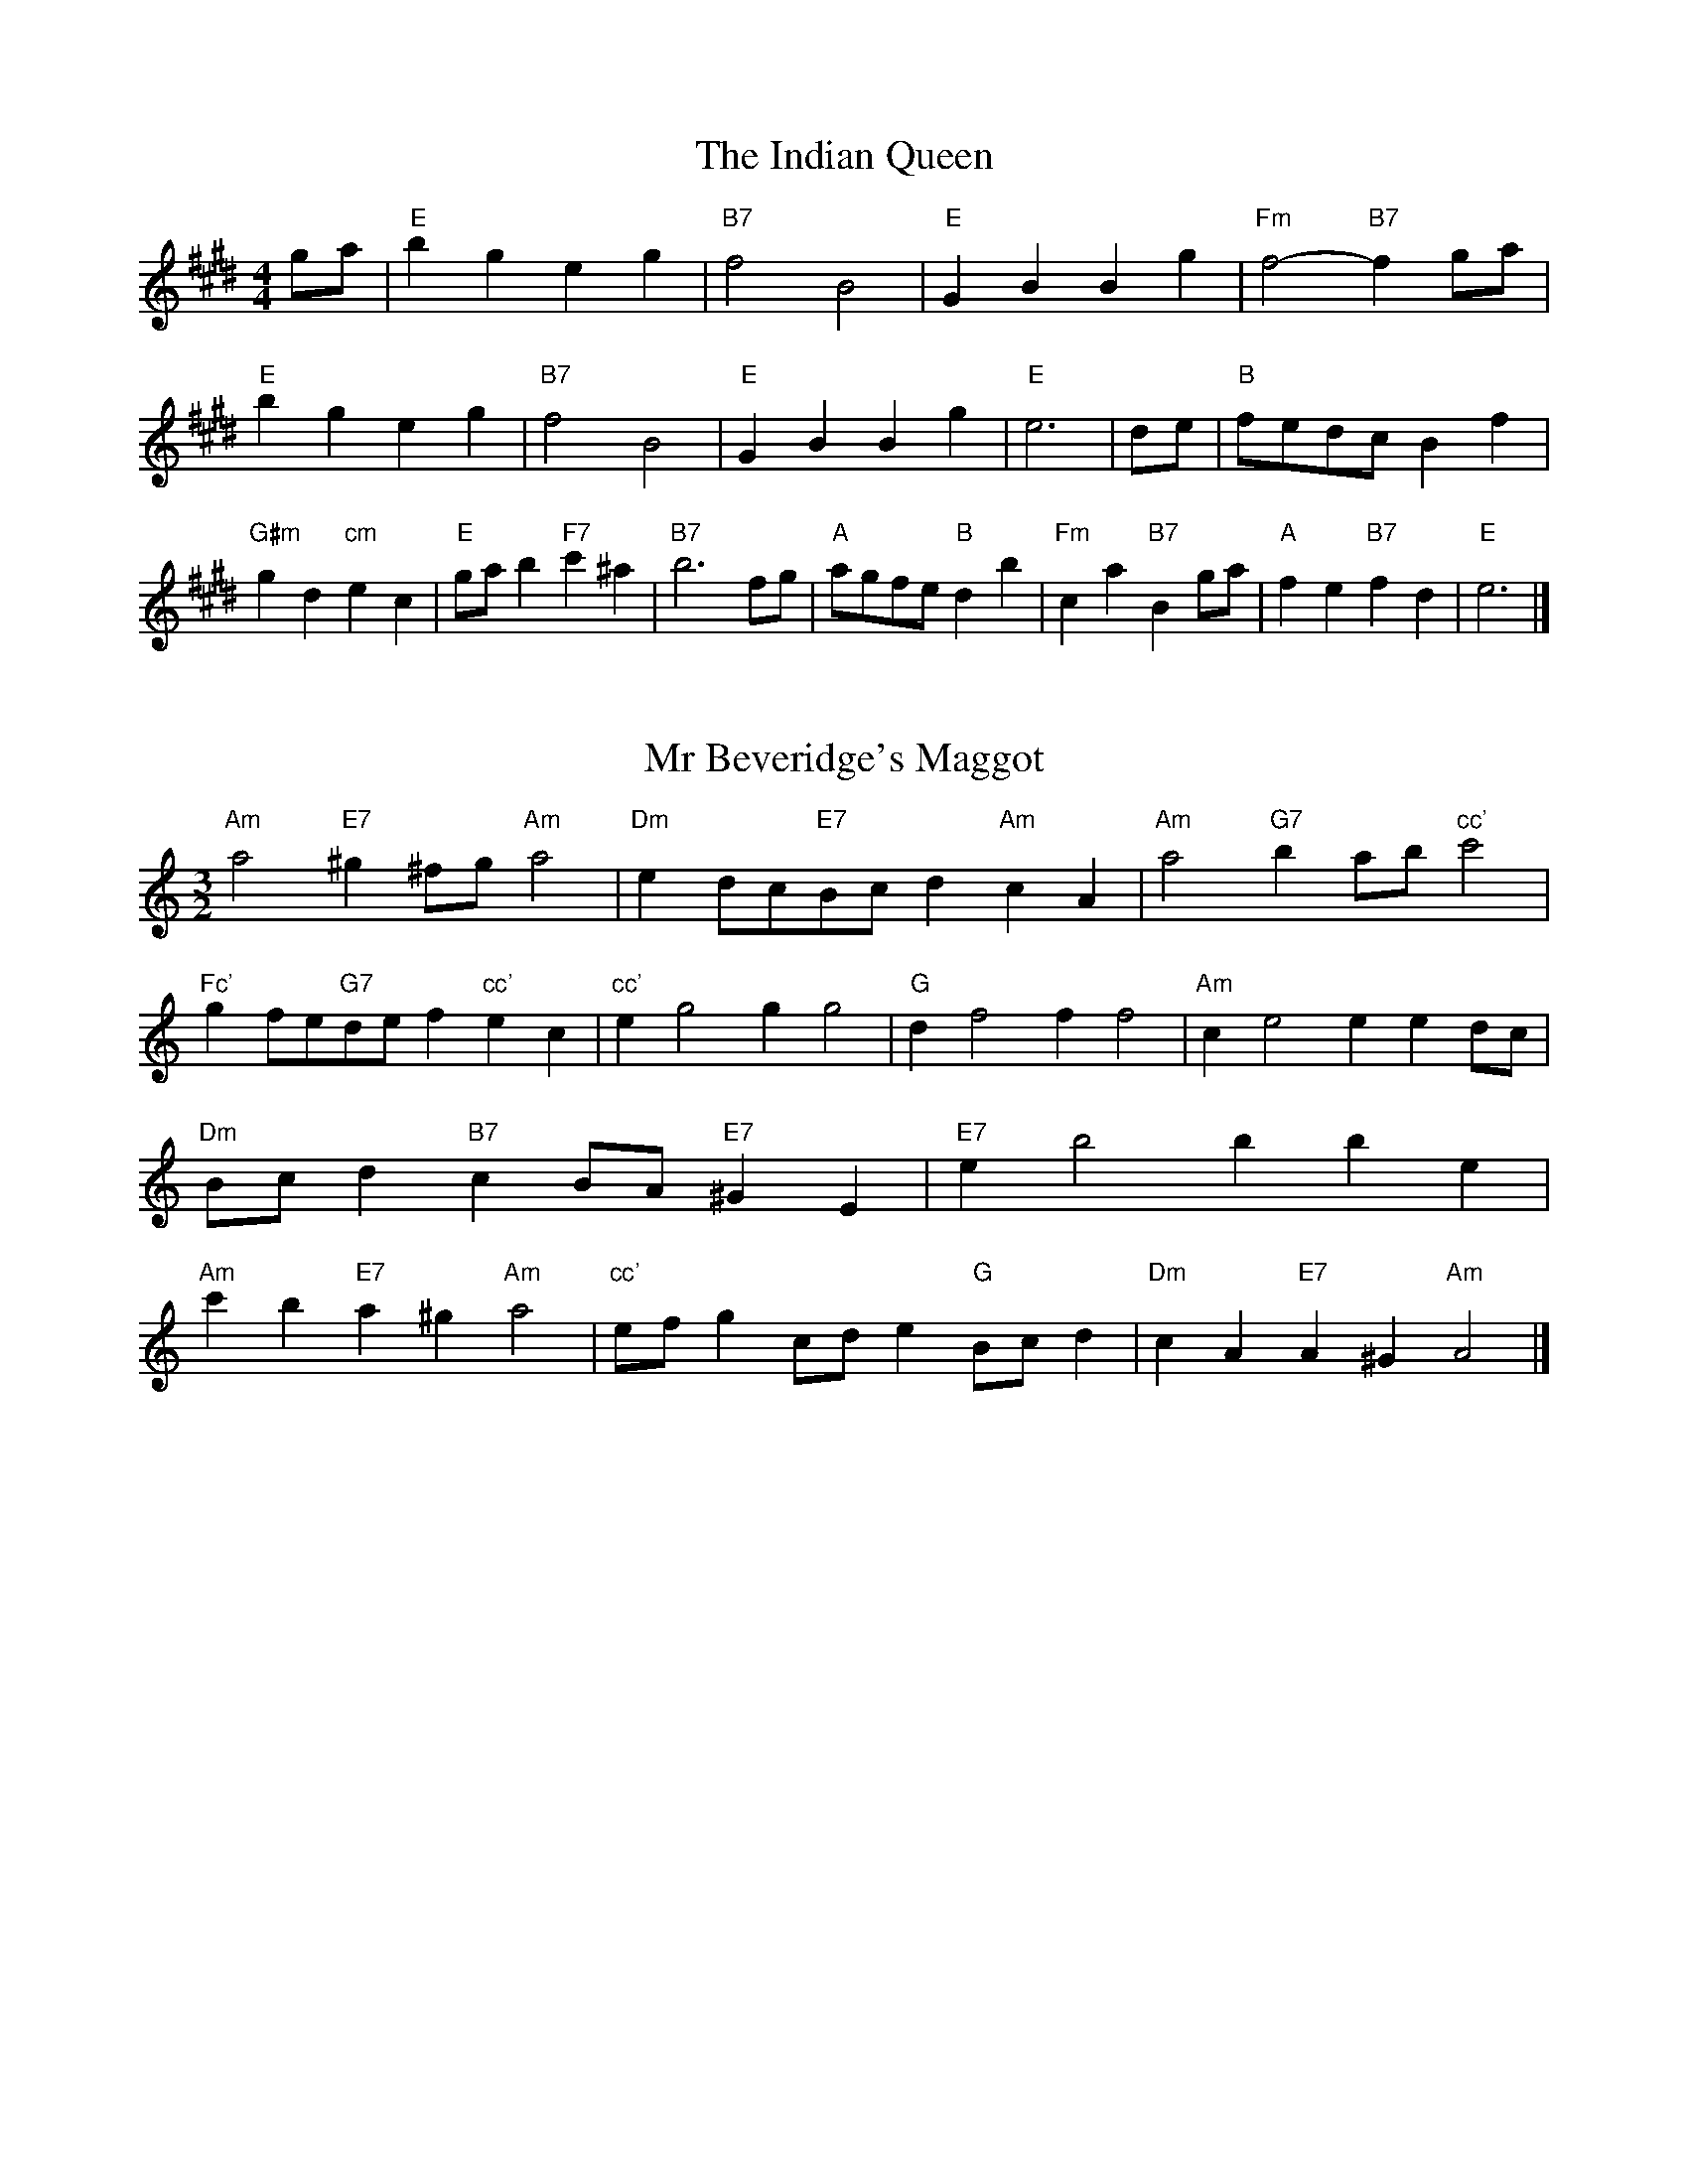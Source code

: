 X:6
T:The Indian Queen
M:4/4
L:1/4
K:Emajor
g/2a/2|"E"bgeg|"B7"f2B2|"E"GBBg|"Fm"f2-"B7"fg/2a/2|"E"bgeg|"B7"f2B2|"E"GBBg|"E"e3|d/2e/2|"B"f/2e/2d/2c/2Bf|"G#m"gd"cm"ec|"E"g/2a/2b"F7"c'^a|"B7"b3f/2g/2|"A"a/2g/2f/2e/2"B"db|"Fm"ca"B7"Bg/2a/2|"A"fe"B7"fd|"E"e3|]

X:7
T:Mr Beveridge's Maggot
M:3/2
L:1/8
K:Aminor
"Am"a4"E7"^g2^fg"Am"a4|"Dm"e2dc"E7"Bcd2"Am"c2A2|"Am"a4"G7"b2ab"cc'"c'4|"Fc'"g2fe"G7"def2"cc'"e2c2|"cc'"e2g4g2g4|"G"d2f4f2f4|"Am"c2e4e2e2dc|"Dm"Bcd2"B7"c2BA"E7"^G2E2|"E7"e2b4b2b2e2|"Am"c'2b2"E7"a2^g2"Am"a4|"cc'"efg2cde2"G"Bcd2|"Dm"c2A2"E7"A2^G2"Am"A4|]

X:8
T:Nancy's Fancy
M:4/4
L:1/4
K:Amajor
|E|"A"AccB/2c/2|"E7"dBBe|"A"cAAc|"Bm"B/2A/2G/2F/2"E7"EE|"A"Ac"Fm"cB/2c/2|"Bm"dB"E7"Be|"A"cA"E7"BG|"A"A2A|a|gfed|"A"cBAc|"A"eaec|"E"c2Ba|gfed|cBcd|"A"ea"E7"ge|"A"a2a2|"Fm"ccc/2B/2c|"Bm"ddd/2c/2d|"Fm"ccc/2B/2c|"E7"B/2A/2G/2F/2EE|"Fm"ccc/2B/2c|"Bm"ddd/2c/2d|"Fm"cA"E7"BG|"A"A2A|]

X:9
T:Never Love Thee More
M:6/8
L:1/8
K:Amajor
"A"EFEA2B|"A"cdcB2A|"A7"ec2B2A|"D"F3-F3|"A"EFEA2B|"A"cdcB2A|"A"ec2d2e|"D"f3-f2f|"A"ec2B2A|"D"d2efed|"A"ecd"D"B2A|"Bm"F3"E7"A2F|"A"EFEA2B|"A"cde"D"fed|"Bm"ecd"E7"B2A|"A"A3-A2|]

X:10
T:Nonesuch
M:4/4
L:1/4
K:Eminor
b|"Em"bgab|"Em"gf/2g/2eb|"Em"bgab|"Em"g2gb|"G"bgab|"Em"gf/2g/2eb|"G"bgab|"Em"g2ef|"D"fdef|"Em"gf/2g/2ef|"Bm"fdef|"Em"g2ef|"D"fdef|"Em"gf/2g/2ef|"Bm"fdef|"Em"g2e|]

X:11
T:The Queen's Jig
M:6/8
L:1/8
K:Emajor
B|"E"e2fgeg|"A"a3"B7"gab|"E"gag"Fm"f2e|"F7"f3"B7"B2B|"E"e2fgeg|"A"a3"B7"gab|"E"gag"B7"f2e|"E"e3-e2|b|"E"bc'ba2g|"A"a3"B7"gab|"E"gag"Fm"f2e|"Fm"f3"B7"B2b|"E"bc'ba2g|"A"a3"B7"gab|"E"gag"B7"f2e|"E"e3-e2|]

X:12
T:Rufty Tufty
M:4/4
L:1/4
K:Emajor
|B|"E"e2"B7"ef|"E"g2fg|"A"aa"B7"gf|"E"e3|f/2g/2|"D"agfe|"A"edcc/2d/2|"A"eedc|[1"E7"B2"A"A|[2"E7"B2"A"A2|"A"c3/2d/2ee|"D"fd"E7"e2|"A"c3/2d/2ee|"A"fd"E7"ec/2d/2|"A"eedc|"E7"B2"A"A2|]

X:13
T:Sadlers Wells
M:6/4
L:1/4
K:Eminor
^d|"Em"eBg"B7"fBa|"Em"gfe"B7"^d2B|"Em"eBd"Am"GcB|"Em"GA2"Bm"B2^c|"Bm"dBf-"F7"f^cd|"F7"e^cB^A2F|"Em"Bge"Bm"fbB|"F7"Fd^A"Bm"B2|d/2c/2|"G"BdGgdB|"cc'"ecB"Am"A2B|"D7"cAFfad|"D7"cBc"G"B2"B7"^d|"Em"eBg"B7"fB^g|"B7"af^d"Em"efg|"Em"BAG"Am"cBA|"B7"Bg^d"Em"e2|]

X:14
T:St Hugh's Jig
M:4/4
L:1/4
K:Emajor
"E"ee"B"df|"A"cc"B"B3/2B/2|"Fm"cc"B7"dB|"E"e2-"B7"eB|"E"ee/2e/2"B"df|"A"ed/2c/2"B"B3/2B/2|"Fm"cc"B7"dB|"E"e2"B7"B2|"E"eB"A"cB/2A/2|"E"G3/2A/2BA/2G/2|"Fm"FG"B7"AB|"E"G3/2F/2EF|"cm"G3/2F/2EF|"E"G3/2F/2EF|"A"G/2A/2B"B7"F3/2E/2|"E"E3|]

X:15
T:Staines Morris
M:4/4
L:1/4
K:Eminor
|"Em"Be"B"^c^d|"Am"ed/2c/2"Em"B3/2c/2|"Em"d/2e/2d/2c/2"Am"BA/2G/2|"B7"F/2E/2F/2G/2"Em"E2|"G"G/2A/2B/2c/2BA/2G/2|"D"F/2E/2F/2G/2"Em"E2|"G"GGDD|"cc'"E/2F/2G/2A/2"G"B3/2c/2|"Em"d/2e/2d/2c/2"Am"BA/2G/2|"B7"F/2E/2F/2G/2"Em"E2|]

X:1
T:A and A's Waltz
M:3/4
L:1/4
K:Amajor
f|"A"e2c|"E"B3/2c/2d|"A"c2A|"E"B2f|"A"e2c|"E"B3/2c/2d|"G"c=G|"A"A2f|"D"a2f|"cc'"=g2e|"G"d2B|=G2f|"D"a2f|"cc'"=g2e|"G"dB|[1"A"A2f|[2"A"A2z|]

X:2
T:Barry's Favourite
M:2/2
L:1/8
K:Emajor
B2|"E"b3/2c'/2b3/2a/2g2(3efg|"Fm"a3/2b/2a3/2g/2"B"f2B2|"E"g3/2a/2g3/2f/2e2g2|"Fm"c3/2d/2e3/2f/2"B"d2B2|"E"b3/2c'/2b3/2a/2g2(3efg|"Fm"a3/2b/2a3/2g/2"B"f2B2|"E"g3/2a/2g3/2f/2e3/2f/2g3/2B/2|"A"c3/2e/2"B"e3/2d/2"E"e2B2|"A"c3/2B/2c3/2a/2"E"e2B2|"Fm"f3/2e/2f3/2g/2"B"f2b2|"A"c'3/2b/2(3abc'"E"b3/2a/2(3gab|"F"g3/2f/2(3efg"B"f2B2|"A"c3/2B/2c3/2a/2"E"e2B2|"Fm"f3/2e/2f3/2g/2"B"f2b2|"A"c'3/2b/2a3/2g/2"B"b3/2a/2g3/2f/2|[1"E"e2g2e2B2|[2e2g2e2|]

X:3
T:Black Boy
M:2/4
L:1/4
K:Bmajor
|"B"B"F"d/4c/4B/4A/4|"B"B/2d/2f/2b/2|"F"a/2c'/2f/2e/2|"B"d/2Bc/2|"B"d/2f/2"c"^e/2g/2|"F"f/2af/2|"c"g/2b/2a/4g/4f/4^e/4|"F"fF|"B"f/2=ag/2|"E"g/4f/4e/4d/4e|"F"c/2eg/2|"B"f/4e/4d/4c/4d|"G#m"B/2df/2|"cm"e/4d/4c/4B/4"F"A/2c/2|"cm"F/2e/2"F"d/4c/4B/4A/4|"B"B2|"E"ee/2de/2|"B"f/2g/2f/2f/2g/2a/2|"E"ee/2"F"de/2|"B"f/2d/2B/2BB/2|"E"ee/2de/2|"B"f/2g/2e/2f/2g/2a/2|"E"b/2g/2e/2"B"a/2f/2d/2|[1"E"ee/2eB/2|[2"E"ee/2ef/2|"E"gg/2g/2e/2g/2|"Fm"aa/2a/2f/2a/2|"E"gg/2g/2e/2g/2|"B"f/2d/2B/2Ba/2|"E"g/2b/2g/2"cm"e/2f/2g/2|"Fm"a/2c'/2a/2"B"f/2g/2a/2|"E"b/2g/2e/2"B"a/2f/2d/2|[1"E"ee/2ef/2|[2"E"ee/2e3/2|]

X:4
T:Black Tulip Hornpipe
M:2/2
L:1/8
K:Amajor
e2|"A"c3/2a/2e3/2c/2A3/2c/2e3/2c/2|"E"d3/2f/2b3/2a/2g3/2e/2f3/2g/2|"A"c3/2a/2e3/2c/2a3/2e/2c3/2e/2|"E"d3/2B/2e3/2B/2f3/2B/2g3/2B/2|"A"a3/2e/2c3/2e/2a3/2c'/2b3/2a/2|"E"g3/2e/2B3/2e/2g3/2b/2a3/2g/2|"D"f3/2e/2d3/2c/2"E"d3/2f/2e3/2d/2|"A"c2A2A2e2|"E"BEcEdEed|"A"cAdA^dAeA|"E"BEcEdEe2|"A"fee^de4|"E"BEcEdEed|"A"cAdA^dAe2|"D"fdad"E"gdbd|"A"a2c'2a4|]

X:5
T:Bobbin Mill Reel
M:4/4
L:1/4
K:Emajor
B/2|"E"e/2d/2e/2f/2gB|"A"cf"B"dB|"E"e/2d/2e/2f/2g/2f/2e/2d/2|"Fm"cf"B"bB|"E"e/2d/2e/2f/2g/2f/2e/2d/2|"A"cf"B"dB|"A"c/2d/2e/2c/2"B"d/2e/2f/2d/2|"E"e2eB|"A"c/2B/2c/2d/2"E"eB|"A"c/2B/2c/2d/2"E"eB|"A"c/2B/2c/2d/2"E"e/2d/2e/2f/2|"F"g/2f/2e/2g/2"B"fb|"A"c/2B/2c/2d/2"E"eB|"A"c/2B/2c/2d/2"E"ef/2g/2|"A"a/2g/2f/2a/2"E"g/2f/2e/2g/2|[1"F"f/2e/2d/2e/2"B"f2|[2"B"f/2e/2d/2f/2"E"e2|]

X:6
T:Bonnie Kate
M:4/4
L:1/4
K:Amajor
g|"A"a3/2b/2"E"ag|"A"ae2f|"D"ed"E"cB|"A"cA2B|"A"c"Fm"A2B/2c/2|"Bm"d"E"B2c/2d/2|"A"ce"D"dc|[1"E"Befg|[2"E"B2B2|"A"cA2B/2c/2|"E"dB"A7"ec|"D"fd2e/2f/2|"E"gzef/2g/2|"A"a3/2b/2"Fm"af|"cm"eg"Fm"ac|"Bm"df"E"e/2f/2e/2d/2|"A"cAA2|]

X:7
T:Busker Brag
M:4/4
L:1/4
K:Dmajor
|"A7"ggfe|gg/2g/2fe|"D"d3/2B/2A3/2B/2|ddBA|"A7"ggfe|g/2gg/2fe|A/2B/2c/2d/2e/2f/2g/2a/2|"D"fdd2|"D"D/2F/2A/2D/2F/2A/2D/2F/2|A/2D/2F/2A/2D/2F/2A/2F/2|"G"D/2=F/2A/2D/2F/2A/2D/2F/2|A/2D/2=F/2A/2D/2F/2A/2F/2|"E"E/2^G/2B/2E/2G/2B/2E/2G/2|B/2E/2G/2B/2E/2G/2B/2G/2|"A"=c/2^c/2a/2c/2^A/2B/2a/2B/2|^G/2A/2f=ff|[1"A"^d^B^g^e|^d^B^G2|[2"A"A/2B/2c/2d/2e/2f/2g/2a/2|"D"fdd2|]

X:8
T:Caymann Reel
M:4/4
L:1/4
K:Bmajor
"B"FB/2c/2F/2d/2c/2F/2|d/2c/2Bd2|"B"FB/2c/2F/2d/2c/2F/2|d/2c/2BB2|"B"FB/2c/2F/2d/2c/2F/2|"B"d/2c/2B"F"c2|"B"d/2f/2bb=A|"E"G/2B/2c"B"B2|"F"c/2^B/2c/2A/2F/2A/2c/2d/2|e/2c/2dc2|"E"B/2A/2B/2G/2E/2G/2B/2c/2|"E"=d/2B/2c"B"B2|"F"c/2^B/2c/2A/2F/2A/2c/2d/2|e/2c/2dc2|"B"d/2f/2bb=A|"E"G/2B/2c"B"B2|]

X:9
T:The Chaco Waltz
M:3/4
L:1/4
K:Cmajor
|"Am"[A2c2][Bd]|[ce][Bd][Ac]|"E"[B/2d/2][B/2d/2][Bd][ce]|[d3f3]|[^G2B2][Ac]|[Bd][Ac][GB]|"Am"[A/2c/2][A/2c/2][Ac][Bd]|[c3e3]|"Am"[A2c2][Bd]|[ce][A/2c/2][B/2d/2][ce]|"Dm"[d2f2][eg]|[f3a3]|"E"[f/2a/2][e/2g/2][eg][eg]|[dg][df][dg]|"Am"[c3a3]|[c3a3]|"Dm"[d2f2][eg]|[fa][eg][df]|"Am"[c2e2][df]|[eg][df][ce]|"E"[B2d2][ce]|[df][ce][Bd]|"Am"[A2c2][Bd]|"A7"[^c3e3]|"D"[d2f2][eg]|[fa][eg][df']|"A"[c2e2][df]|"F"[eg][df][ce]|"Bm"[B2d2][ce]|"E"[d2f2][dg]|"A"[c3a3]|[c3a3]|]

X:11
T:Cheviners Jig
M:6/8
L:1/8
K:Emajor
f|"E"ede"B"GBc|"E"ede"A"cBA|"E"GBe"A"Ace|"Fm"Afe"B"dcd|"E"ede"B"GBc|"E"ede"A"c2e|"Fm"cfe"B"dba|"E"gede2f|"E"geB"A"a3|"D"f=dA"G"=g3|"D"f=dAAdf|"D"=dfa"A"cea|"E"geB"A"a3|"B"fdB"E"g3|"cm"efg"Fm"afe|"B"dcd"E"e3|]

X:12
T:Cuillin Reel
M:4/4
L:1/4
K:Amajor
e|"A"ae/2a/2c/2a/2e/2a/2|"Bm"f/2e/2d/2e/2"E"f/2e/2f/2g/2|"A"ae/2a/2c/2a/2e/2a/2|"E"d/2f/2e/2d/2"A"c/2A/2A/2e/2|"A"c/2e/2A/2e/2c/2e/2A/2e/2|"E"d/2e/2B/2e/2d/2e/2B/2e/2|"A"c/2e/2A/2e/2c/2e/2A/2e/2|"Bm"f/2e/2d/2c/2"E"B/2G/2E/2G/2|"A"c/2e/2A/2e/2c/2e/2A/2e/2|"D"A/2f/2d/2f/2A/2f/2d/2f/2|"E"e/2f/2G/2a/2b/2d'/2c'/2b/2|[1"A"a2ae|[2"A"aaa|]

X:13
T:The Dance of the Polygon
M:4/4
L:1/4
K:Emajor
"E"E/2e/4d/4e/2e/2g/2e/2g|"E"b/2g/2b/4a/4g/4f/4"B"e/4d/4e/4f/4"E"e/2e/2|"E"E/2e/4d/4e/2e/2g/2e/2g|"B"b/2a/2g/2f/2"E"ee|"B"a/2a/2"E"g/2g/2"B"a/2a/2"E"g|"E"E/2e/4d/4e/2e/2g/2e/2g|"E"b/2g/2"B"b/4a/4g/4f/4"E"e"B"g|"E"b/2g/2"B"b/4a/4g/4f/4"E"e"E7"E|"A"A3/4B/4c/2c/2c/2e/2e|"A"c/2e/2"D"f/4e/4d/4c/4"Bm"B/4A/4B/4c/4"E"B/2B/2|"A"A3/4B/4c/2c/2c/2e/2e|"A"e/2c/2"D"f/4e/4d/4c/4"B7"c"E"B|"Bm"B3/4c/4"E"d/2d/2"A"c/2e/2a/2c/2|"Bm"B3/4c/4"E"d/2d/2"A"c/2e/4f/4"E"e/4d/4c/4B/4|"A"A3/4B/4c/2c/2c/2e/2a/2c/2|"E"e/2B/2e/4d/4c/4B/4"A"A2|]

X:14
T:Duchess of Hamilton's Rant
M:6/8
L:1/8
K:Bmajor
"B"fdB"E"efg|"B"fdB"E"e2g|"B"fdBfdB|"cm"cdc"F"e2g|"B"fdB"E"efg|"B"fdB"E"e2g|"E"gbg"B"fed|"cm"cdc"F"e2g|"B"fdBbdB|"B"fdB"E"e2g|"B"fdBbdB|"cm"cdc"F"e2g|"B"fdBbdB|"B"fdB"E"e2g|"E"gbg"B"fed|"cm"cdc"F"e2g|]

X:15
T:Duncan's Waltz
M:3/4
L:1/4
K:Dmajor
A|"D"d2d|"A"edB|"D"A/2d3/2F|"A"E3/2B/2A|"D"FAd|"G"B3/2A/2G|"D"FAf|"A"e2f/2e/2|"D"d2d|"A"edB|"D"A/2d3/2F|"A"E3/2B/2A|"D7"FAd|"G"egf|"A"eBc|"D"d2d|"A"e2a|"D"fed|"A"[ec][fd][ge]|"D"[f3d3]|"G"bfg|"D"afe|"E"d/2B3/2f|"A"e2f/2e/2|"D"d2d|"A"edB|"D"A/2d3/2F|"A"E3/2B/2A|"D7"FAd|"G"egf|"A"eBc|"D"d3|"D"zG2|F2z|d3|d3|zG2|F3|]

X:16
T:Espresso Polka
M:2/4
L:1/4
K:Amajor
g/2|"A"a/2e/2"D"f/2g/4f/4|"A"e/2c/2"E"d/2e/4d/4|"A"c/2A/2"E"B/2G/2|"A"A/4B/4c/2"E"B|"A"a/2e/2"D"f/2g/4f/4|"A"e/2c/2"E"d/2e/4d/4|"A"c/2A/2"E"B/2G/2|"A"A/2c/2A|"B"A/2f/4A/4"E"G/2g/4e/4|"B"A/2f/4d/4"E"g/2e/2|"B"A/2f/4A/4"E"g/2e/2|"E"b/2g/2"D"a|"B"A/2f/4A/4"E"G/2g/4e/4|"B"A/2f/4d/4"E"g/2e/2|"B"A/2f/4d/4"E"g/2e/2|"Fm"c/2"B"d/2"E"e|]

X:17
T:Falling About
M:4/4
L:1/4
K:F#major
"F"fF(3A/2G/2F/2c/2A/2|d/2c/2A/2c/2d/2c/2d/2e/2|d/2c/2A/2c/2d/2c/2d/2e/2|"E"=e/2c/2B/2G/2B/2c/2e/2^e/2|d/2c/2A/2c/2d/2c/2d/2e/2|d/2c/2A/2c/2d/2c/2d/2e/2|f/2B/2(3d/2c/2B/2g/2c/2(3e/2d/2c/2|f/2F/2(3A/2G/2F/2f2|"B"f2f/2B/2(3d/2c/2B/2|f/2d/2g/2e/2=A/2f/2(3g/2f/2e/2|"B"f2f/2B/2(3d/2c/2B/2|"A"e/2=A/2e/2c/2f/2d/2(3g/2f/2e/2|"B"f2f/2B/2(3d/2c/2B/2|f/2d/2g/2e/2=A/2f/2(3g/2f/2e/2|"B"f/2B/2(3d/2c/2B/2"A"e/2=A/2(3c/2B/2A/2|"B"b/2B/2(3d/2c/2B/2b2|]

X:18
T:The Five Wells
M:6/8
L:1/8
K:Gmajor
|"G"G2Bd2B|"cc'"cde"G"d2B|"cc'"cde"G"d2B|"A"BAG"D"A3|"G"G2Bd2B|"cc'"cde"G"d2B|"cc'"efg"G"d2B|"D"cBA"G"G3|"D"A2Ad2c|BcAAGF|A2Ad2c|BcGA3|A2Ad2c|BcAAGF|A2Ad2c|BcG"D7"A3|]

X:19
T:Flapjack
M:4/4
L:1/4
K:Gmajor
[bd]|"D"[a3/2c3/2][g/2c/2][fc][ec]|"G"[d3/2B3/2][d/2B/2][aB][dB]|"D"[d3/2c3/2][d/2c/2][ac][dc]|"G"[d3/2B3/2][d/2B/2][gB][bd]|"D"[a3/2c3/2][g/2c/2][fc][ec]|"G"[d3/2B3/2][d/2B/2][aB][dB]|"D"[d3/2c3/2][d/2c/2][ec][fc]|[1"G"[g2B2][gB][bd]|[2"G"[g2B2][gB]d|"G"B/2e/2d/2B/2e/2d/2B-|B/2d/2g/2d/2b/2d/2g/2B/2|"G"B/2e/2d/2B/2e/2d/2B-|B/2d/2g/2d/2b/2d/2g/2B/2|"G"B/2e/2d/2B/2e/2d/2B|"D"^c/2d/2f/2d/2a/2d/2=c'/2^c/2|"D"^c/2d/2f/2d/2a/2d/2=c'/2^c/2|"D"[bd][ac]"G"[g2B2]|]

X:20
T:Fradley Reel
M:4/4
L:1/4
K:Dmajor
A/2|"D"d/2e/2f/2d/2"G"B/2d/2G|"D"d/2e/2f/2d/2"A"c/2e/2e|"D"f/2e/2d/2f/2"E"e/2d/2e/2d/2|"A"c/2d/2e/2a/2"D"f/2d/2d/2c/2|"E"dB/2d/2"A"e/2c/2A/2c/2|"E"dB/2d/2"A"c/2e/2a/2e/2|"E"dB/2d/2"A"c/2e/2a/2e/2|"E"f/2d/2B/2g/2"A"a/2e/2c/2A/2|"Bm"d/2B/2(3B/2B/2B/2B/2c/2d/2e/2|"E"f/2e/2f/2g/2"A"a/2e/2c/2A/2|"Bm"d/2B/2(3B/2B/2B/2B/2c/2d/2e/2|"F7"f/2c/2^A/2c/2F/2c/2A/2f/2|"Bm"d/2B/2(3B/2B/2B/2B/2c/2d/2e/2|"E"f/2e/2f/2g/2"A"a/2b/2c'/2a/2|"E"g/2f/2e/2f/2g/2a/2b/2c'/2|"E"d'/2b/2g/2e/2"A"a2|]

X:21
T:The Frantocini
M:6/8
L:1/8
K:Gmajor
"G"gdd~d3|"Em"eBB~B3|"Am"AcBABG|"D"FGAD3|"G"gddd3|"Em"eBBB2g|"D"fed"A"AB^c|"D"d3d3|"D"add~d3|"G"bdd~d3|"cc'"edc"Am"BAG|"D"FGAD3|"G"gddd3|"Em"eBB~B3|"Am"AcB"D"AGF|"G"G3G3|]

X:22
T:Harper's Frolick
M:2/4
L:1/4
K:Emajor
B/2|"E"B/2G/2E/2B/2|"E"G/2B/2E/2e/2|"B"d/2e/2f/2d/2|"E"e/4d/4e/4f/4e/2B/2|"E"G/2B/2E/2B/2|"E"G/2B/2E/2e/2|"B"d/2e/2f/2e/4d/4|[1"E"e3/2B/2|[2e3/2a/2|"E"g/2ef/4g/4|"Fm"a/2"B"fa/2|"E"g/2"cm"eg/2|"F"f/4e/4d/4c/4"B"B3/4a/4|"E"g/2ef/4g/4|"Fm"a/2"B"fa/2|"E"g/2e/2"B"f/2e/4d/4|"E"e3/2|]

X:23
T:Hopwas Hornpipe
M:2/2
L:1/8
K:Amajor
c3/2d/2|"A"e2e3/2c/2A3/2G/2A3/2c/2|e3/2f/2e3/2c/2A2(3de^e|"B"f2f3/2^d/2B3/2^A/2B3/2d/2|f3/2g/2f3/2d/2B2^d2|"E"e3/2f/2e3/2B/2G3/2E/2G3/2B/2|e3/2f/2g3/2f/2e3/2d/2c3/2B/2|"A"A3/2c/2e3/2c/2"E"d3/2B/2G3/2B/2|"A"A2A2A2|(3cBA|"c7"G3/2c/2^B3/2c/2^e3/2c/2B3/2c/2|g3/2c/2B3/2c/2G3/2c/2B3/2c/2|"F7"F3/2c/2^B3/2c/2e3/2c/2B3/2c/2|f3/2c/2B3/2c/2F3/2c/2B3/2c/2|"B7"F3/2B/2^A3/2B/2^d3/2B/2A3/2B/2|f3/2B/2A3/2B/2F3/2c/2B3/2c/2|"E"d3/2B/2^A3/2d/2"Bm"B3/2A/2d3/2B/2|[1"E"G3/2E/2F3/2G/2"A"A2(3cBA|[2"A"A2z2|]

X:24
T:London
M:2/4
L:1/4
K:Bmajor
"B"f3/4b/4f/2e/2|"E"c3/4B/4"B"c/2d/2|"cm"e3/4d/4"B"e/2f/2|"E"g/2a/2b/2g/2|"B"f/2g/2f/2d/2|"E"g/2a/2b/2g/2|"B"f/2d/2"F"c/2d/2|"B"B/2B/4B/4B|"B"d/2f/2B/2f/2|"F"c/2f/2^e/2f/2|"B"d/2f/2B/2f/2|"F"c/2F/2F|"B"d/2f/2B/2f/2|"c"c/2^e/2g/2b/2|"B"a/2g/2"c7"f/2^e/2|"F"f/2f/4f/4f|"B"b/2b/2b/2a/2|"E"g/2g/2g/2f/2|"B"d/2f/2B/2d/2|"F"c/2F/2F|"B"b/2b/2b/2a/2|"G#m"g/2g/2g/2d/2|"cm"c/2B/2"F"c/2d/2|"B"B/2B/4B/4B|"B"D/2F/2B/2d/2|"E"G/2B/2e/2g/2|"B"f/2d/2f/2d/2|"F"c/2F/2F|"B"D/2F/2B/2d/2|"E"G/2B/2e/2g/2|"B"f/2d/2"F"c/2d/2|"B"B/2B/4B/4B|]

X:25
T:MacDonald's Jig
M:6/8
L:1/8
K:Bmajor
"B"f2f"F"edc|"B"dBA"E"Beg|"B"f2f"E"ege|"B"fdB"A"=Ace|"B"f2f"F"edc|"B"dBA"E"Beg|"B"fbd"cm"cde|"F"fga"B"b3|"F"cdccfe|"B"dcB"F"cAF|"E"GAB"B"bag|"cm"fdB"F"c3|"B"d2f"E"bag|"B"dBA"E"Beg|"B"fbd"cm"cde|"F"fga"B"b3|]

X:26
T:Major O'Flacherty
M:6/8
L:1/8
K:Dmajor
A/2G/2|"D"FAdd3|"A"ecA"Em"G2F|"A"EGB"Em"egf|"E"efd"A"cBc|"D"FAdd3|"A"ecA"Em"G2F|"A"EGB"Em"ege|[1"A"cBc"D"d3|[2"A"cBc"D"d2f/2g/2|"D"afddcd|"A"ecA"Em"G2F|"A"EGB"Em"egf|"E"efd"A"c2f/2g/2|"D"afdd3|"A"ecA"Em"G2F|"A"EGB"Em"ege|"A"cBc"D"d3|]

X:27
T:Old Man of Mow
M:6/8
L:1/8
K:Amajor
A2B|"A"c2ccBc|"D"d2dded|"A"c2c"Fm"cBA|"Bm"B3"E"BAB|"A"cdccBc|"D"deddcd|"A"cBc"E"BAB|[1"A"A3|[2A3A2e|"A"eceeca|"D"fdffda|"A"eceeca|"E"dBddBa|"A"eceeca|"D"fdffda|"A"ece"E"dcB|[1"A"A3A2e|[2"A"A3A2|]

X:28
T:One More Dance \& Then
M:2/4
L:1/4
K:Amajor
c/2d/2|"A"e3/4f/4e/2c/2|"A"ac/2d/2|"A"e3/4f/4"Fm"e/2c/2|"Bm"d/2Bc/4d/4|"A"e3/4f/4"E"e/2c/2|"Fm"a/2g/2"cm"f/2e/2|"D"f/2e/2"E"d/2c/2|[1"A"c3/2c/4d/4|[2"A"c3/2|B/4c/4|"E"d/2B/2g/2B/2|"E"b/2d/2c/2B/2|"A"c/2A/2e/2c/2|"A"a/2c/2B/2A/2|"B"b/2a/2g/2f/2|"E"e/2d/2c/2B/2|"A"A/2d/2"E"c/2B/2|"A"A3/2|]

X:29
T:Paddy in Flow
M:6/8
L:1/8
K:Emajor
B|"E"EFEGBc|=dcB-BeB|"E"EFEGBc|"D"=dBA-A2B|"E"EFEGBc|=dcBBef|gagfe=d|[1"B"Bed"E"eBG|[2"B"Bed"E"efg|"B"agf-fgf|fbabfd|Bdfagf-|"F"fbac'af|"B"agf-fgf|fbabfd|Bdfagf|[1"F"fba"B"bfg|[2"F"fba"B"b3|]

X:30
T:The Polygon
M:6/8
L:1/8
K:Emajor
g/2a/2|"E"bge"B"fdB|"A"ecA"B"G2F|"E"EGB"A"cag|"Fm"fge"B"d2g/2a/2|"E"bge"B"fdB|"A"ecA"B"G2F|"E"EGB"A"cag|"B"fed"E"e2|z|"B"Bdfafd|"E"Begbge|"B"Bdfafd|"F7"cfe"B"d3|"B"Bdfafd|"E"Begbge|"B"BdB"A"cag|"B"fed"E"e2|]

X:31
T:Racoon Reel
M:2/4
L:1/4
K:Bmajor
"B"D/2D/4E/4F/2F/4G/4|F/2F/4G/4F/4E/4D/4E/4|F/2F/4G/4F/2F/4G/4|F/2D/2"F"C/2^^C/2|"B"D/2D/4E/4F/2F/4G/4|F/2F/4G/4F/4E/4D/4E/4|F/2F/4G/4F/2E/2|"F"D/2C/2"B"B,|"B7"=A/2A/4B/4d/2d/4f/4|d/2d/4f/4d/4B/4=A/4B/4|d/2d/4f/4d/2d/4f/4|"B7"d/2=A/2"D7"=d|"B7"=A/2A/4B/4d/2d/4f/4|d/2d/4f/4d/4B/4=A/4B/4|d/2d/4f/4d/2B/2|"B7"=A/2G/2"E"E|]

X:32
T:Roman Reel
M:2/4
L:1/4
K:Bmajor
"B"f3/4B/4b3/4f/4|"E"g3/4f/4e3/4d/4|"F"c3/4d/4e3/4f/4|"B"d3/4c/4B3/4f/4|"B"f3/4B/4b3/4f/4|"E"g3/4f/4e3/4d/4|"F"c3/4e/4d3/4c/4|"B"B3/2f/2|"F"c3/4e/4"B"d3/4f/4|"cm"e3/4d/4"F"c3/4d/4|"B"d3/4f/4"E"e3/4g/4|"B"f3/4e/4"F"d3/4f/4|"B"f3/4d/4b3/4f/4|"E"g3/4f/4e3/4d/4|"F"c3/4e/4d3/4c/4|"B"B3/2f/2|]

X:33
T:Russian Dance
M:2/4
L:1/4
K:Dmajor
(3b/4a/4g/4|"D"f/2d/2"A"c/2e/2|"D"d3/2"G"G/2|"D"F/2A/2"E"B/2d/2|"A"c/2ea/4g/4|"D"f/2d/2"A"c/2e/2|"D"f/2d/2"A"c/2e/2|"D"F/2A/2"A"f/2c/2|[1"D"d3/2(3b/4a/4g/4|[2"D"d3/2c/4d/4|"A"e/2c/2A/2g/2|"D"f/2"G"a(3b/4a/4g/4|"D"f/2d/2"E"c/2e/2|"A"a/2AG/2|"D"F/2A/2B/2F/2|"G"z/2ba/4g/4|"D"f/2d/2"A"A/2c/2|"D"d2|]

X:34
T:Sallylun Jig
M:6/8
L:1/8
K:Emajor
"E"e3EGB|"Fm"f3FAc|fefagf|"Fm"edc"B"Bcd|"E"e3EDE|"Fm"f3F^EF|fefafe|"B"Bdf"E"e3|"B"def"cm"efg|"B"fga"E"bge|"A"c'ba"E"beg|"Fm"bag"B"f3|"E"e3EDE|"Fm"f3F^EF|fefafe|"B"Bdf"E"e3|]

X:35
T:The Scotch Ramble
M:4/4
L:1/4
K:Bmajor
"B"B/4B/4B/2B/2d/2f/2d/2B/2d/2|"F"c/4c/4c/2A/2c/2ed/2c/2|"B"B/4B/4B/2B/2d/2f/2d/2"F"e/2c/2|"B"d3/4f/4"F"c/2d/2"B"B/4B/4B/2B|"B"d/2f/2f/2g/4a/4bf/2d/2|b/2f/2d/2B/2"F"c/4c/4c/2c/2e/2|"B"d/2B/2f/2B/2b/2f/2d/2B/2|d3/4f/4"F"c/2d/2"B"B/4B/4B/2B|]

X:36
T:Scottish Caddie
M:6/8
L:1/8
K:Dmajor
c|"Bm"BcddcB|bBBBcd|"Bm"Bcd"E"dcB|"A"aAAABc|"Bm"BcddcB|bBBBcd|"Bm"Bcd"A"dcB|[1"Bm"B3"F"c3|[2"Bm"B3"A"c3|"D"deffed|d'dddef|"D"deffed|"cc'"=c'geegc'|"D"deffed|d'dddef|"D"def"cc'"fed|[1"D"d3d3|[2"D"d3"F"c3|]

X:37
T:The Sluggard Tapper
M:3/4
L:1/4
K:Emajor
"E"b2g|e3/2f/2g|"A"c3/2d/2e|"B"B2a|"E"g3/2f/2e|b2B|"F"c3/2d/2e|"B"f3|"E"b2g|e3/2f/2g|"A"c3/2d/2e|"B"B2a|"E"g3/2f/2e|b2B|"B"c2d|"E"e3|"B"f2b|"F"a3/2b/2c'|"B"b2f|"E"g3|"B"f2d|"F"e2c|"c"d3/2c/2B|"F"c3|"B"f2b|"F"a3/2b/2c'|"B"b2f|"E"g3|"B"fdf|"c"b2g|"F"f3/2g/2a|"B7"b3|]

X:38
T:Spanish Dance
M:2/4
L:1/4
K:Emajor
"E"E/4B/4G/4B/4"A"E/4c/4A/4c/4|"E"E/2f/4g/4"B"a/4g/4g/4f/4|"E"E/4B/4G/4B/4"Fm"E/4f/4g/4a/4|"B"g/4f/4e/4d/4"E"e|"B"f/4d/4B/4a/4"E"g/4e/4B/4b/4|"B"f/4d/4B/4a/4"E"g/2"B"f/4B/4|"E"b/4g/4e/4B/4"A"c/4d/4e/4A/4|"E"G/2"B"F/2"E"E|"B"B/4c/4d/4e/4"E"e/4d/4c/4B/4|"Fm"f/4g/4a/4g/4"E"g/2"B"f/2|"cm"g3/4g/4"F"f/4^A/4B/4c/4|"B"d/4c/4"F"B/4^A/4"B"B|"B"f3/4d/4"E"B/2e/2|"A"c/4B/4A/4G/4"B"F|"A"c/4f/4a/4g/4"B"f/4d/4"A"e/4a/4|"B"g/4f/4e/4d/4"E"e|]

X:39
T:Stepping Stone
M:3/4
L:1/4
K:Amajor
"A"f2e|c3/2B/2A|"Bm"B2c|F3|"D"B2c|"E"F2G|"A"Acf|"E"e3|"A"f2e|c3/2B/2A|"Bm"B2c|F3|"D"B2c|"E"F2G|"A"A3-|A3|"Fm"a3/2g/2f|"E"g2e|"D"f3/2e/2d|"A"e2c|"D"d2f|"A"e2c|"Bm"c2F|"E"c/2e/2-e2|"Fm"a3/2g/2f|"E"g2e|"D"f3/2e/2d|"F"e2c|"Bm"d2f|"D"f3/2e/2d|"E"cdB|"A"A3|]

X:41
T:The Toastmaster
M:4/4
L:1/4
K:Amajor
e2c3/2e/2|"A"a3e|"D"f/2e/2d/2c/2"E"B/2f/2e/2d/2|"A"c/2B/2A/2G/2A/2E/2A/2c/2|e2c3/2e/2|"A"a3e|[1"D"f/2e/2d/2c/2"E"B/2f/2e/2d/2|"A"cAA/2B/2c/2d/2|[2"E"f/2e/2d/2c/2B/2f/2e/2g/2|"A"aAA2|"B"B2"F"f3/2e/2|"B"d3"B"f|"E"g/2f/2e/2d/2"F"c/2g/2f/2e/2|"B"d/2c/2B/2A/2B/2F/2f/2d/2|"E"e2"B"b3/2a/2|"E"ge"E"gb|"A"c'/2b/2a/2g/2"B"a/2b/2c'/2d'/2|"E"e'e"E7"e2|]

X:42
T:The Trouper
M:4/4
L:1/4
K:Amajor
CD^D|"A"Ecc^B/2c/2|cAE^E|"B"Fcc^B/2c/2|c2F=G|"E"GccB/2c/2|cB2^B|"A"cA"Bm"F=F|"E"ECD^D|"A"Ecc^B/2c/2|cAE^E|"B"Fcc^B/2c/2|cAF=G|"E"GccB/2c/2|eB2c|"A"A4|Aec=c|"Bm"BB_BA|"E"Gfed|"A"cggf/2g/2|gec=c|"Bm"B3/2B/2_BA|"E"Gfed|"A"c4|"F"cec=c|"Bm"BB_BA|"E"Gfed|"A"cggf/2g/2|"F"g2e2|"Bm"AfdB|"E"B/2^B/2c/2ec/2B|"A"A4|"A"Azzz|]

X:43
T:Verdi's Waltz
M:3/4
L:1/4
K:Dmajor
"D"[D2F2][EG]|[F3A3]|"G"[G2B2][Ac]|[B3d3]|"A"[c2e2][df]|[e3g3]|"D"[d2f2][eg]|[f3a3]|"D"[f2a2][gb]|[f2a2][eg]|"G"[d2f2][ce]|[B2d2][Ac]|"A"[G2B2][FA]|[E2G2][DF]|"D"[D3F3]|[D3F3]|"F"[^A2f2][Bg]|[^A2f2][Ge]|[F2d2][Ge]|[F2d2][Ec]|[D2B2][Ec]|[F2d2][Ec]|"Bm"[D3B3]|[D3A3B3]|"Em"[G2e2][Af]|[G2e2][Fd]|[E2c2][Fd]|[E2c2][DB]|[C2A2][DB]|[C2A2][B,G]|[A,2F2][A,E]|"A"[A,3E3]|]

X:44
T:Via Gellia
M:6/8
L:1/8
K:Amajor
E|"A"Az2"E"Bz2|"A"c3-c2e|"A"cBA"E"B2e|"A"cBA"E"B2E|"A"Az2"E"Bz2|"A"c3-"Fm"c2e|"Bm"cBA"E"B2G|"A"A3z2E|"E"Gz2"B"Az2|"E"B3-B2e|"B"d2f"F"c2e|"B"defB2f|"E"Gz2"B"Az2|"E"B3-B2e|"Fm"cfa"B"b2B|"E"e3E2E|]

X:45
T:Vole Crossing
M:6/8
L:1/8
K:Emajor
f|"E"geedee|"A"cee"B"Bdf|"E"geedee|"Fm"cff"B"fef|"E"geedee|"A"cee"E"Bee|"Fm"cee"B"def|"E"geee2f|"E"gfg"B"aga|"E"bab"A"c'3|"D"fef"A"=gfg|"D"aga"G"b3|"E"gfg"B"aga|"E"bab"A"c'ba|"F"gfe"B"def|"E"geee3|]

X:1
T:The Boar's Head
M:4/4
L:1/4
K:Dmajor
|A|"D"d2dd|"A"cd"D"A3/2F/2|"G"GG"Em"BG|[1"A"AB/2c/2"D"d|[2"A"AB/2c/2"D"d2|"D"ff"A"ee|"Bm"BB"Fm"A3/2F/2|"G"GG"Em"BG|"A"AB/2c/2"D"d|]

X:2
T:Ding Dong
M:4/4
L:1/4
K:Cmajor
"cc'"cc"Fc'"d/2c/2B/2A/2|"G"G3G|"Fc'"Ac"G7"cB|"cc'"c2c2|"cc'"g3/2f/2e/2f/2g/2e/2|"Fc'"f3/2e/2"G7"d/2e/2f/2d/2|"cc'"e3/2d/2"Am"c/2d/2e/2c/2|"Dm"d3/2c/2"G7"B/2c/2d/2B/2|"Am"c3/2B/2"D7"A/2B/2c/2A/2|"G7"B3/2A/2GG|"Fc'"Ac"G7"cB|"cc'"c2c2|]

X:4
T:God rest you, merry gentlemen
M:4/4
L:1/4
K:F#minor
F|"Fm"FccB|"Fm"AGFE|"Fm"FGAB|"c7"c3F|"Fm"FccB|"Fm"AGFE|"Fm"FGAB|"c7"c3c|"E7"dBcd|"A"ef"c7"cB|"Fm"AF"B7"GA|"E7"B2AB|"A"c2"D"dc|"E"cB"c7"AG|"Fm"F2"B7"(3AGF|"E7"B2AB|"A"cde"Fm"f|"B"cB"c7"AG|"Fm"F4-|"Fm"F3|]

X:6
T:The Holly and the Ivy
M:3/4
L:1/4
K:Emajor
=Gef|"E"gfe|"B7"Bef|"E"e3-|"E"e2b|"E"bge|"F7"f2g|"B7"f3-|"B7"f2b|"E"b2g|"E7"gfg|"A"aaa|"Am"a2a|"E"gfe|"B7"f2d|"E"e3-|"E"e|]

X:8
T:Nos Galan
M:4/4
L:1/4
K:Gmajor
|"G"d3/2c/2BA|"G"GABG|"cc'"A/2B/2c/2A/2"Am"B3/2A/2|"D7"GF"G"G2|"D7"A3/2B/2cA|"G"B3/2c/2"D7"dA|"G"B/2c/2d"cc'"e/2f/2g|"A7"fe"D7"d2|]

X:9
T:On Christmas Night
M:6/8
L:1/8
K:Amajor
e|"A"e2c"D"d2e|"A"cBA"E7"B2G|"A"A2A"D"Bcd|"E7"c2B"A"A2e|"A"e2c"D"d2e|"A"cBA"E7"B2G|"A"A2A"D"Bcd|"E7"c2B"A"A3|"Bm"B3B2A|"E7"Bcd"A"edc|"E7"B3-B3|"A"e3"D"f3"E"e3|"Bm"d2c"E7"BAB|"A"A3-A2|]

X:10
T:Wassail 1
M:6/8
L:1/8
K:Eminor
E|"Em"E2BB2A|"Em"G2GG2F|"Em"E2FG2A|"B7"B3-B2E|"Em"E2BB2A|"Em"G2GG2F|"Em"E2FG2A|"B7"B6|"D7"Bc"G"d"cc'"e|"G"d2BA|"G"GA"cc'"GE|"D"D2GA|"Em"B3c2d|"Em"E3G2G|"Em"GB2"D"AF2|"Em"E3-E2|]

X:12
T:Wassail 3
M:6/8
L:1/8
K:Amajor
A|"A"A2Bc2B|"A"A2Bc2B|"A"A2ee2e|"E7"e3-e2|e|"D"f2f"A"e2c|"A"e3d2c|"Bm"B2AB2c|"E7"d3c3/2d3/2|"A"e2"D"af|"A"e2"E7"cd|"A"ee"D"af|"A"e2"E7"cd|"A"e2"Fm"fc|"Bm"dB"E7"AG|"A"A3/2B/2cA|"D"d2"E7"cd|"A"e2"Fm"fc|"Bm"dB"E7"AG|"A"A4-|"A"A3|]

X:13
T:W3KOOA
M:6/8
L:1/8
K:F#minor
"Fm"c2BA2F|"c7"GAG"Fm"F3|"Fm"c2BA2F|"c7"GAG"Fm"F3|"Fm"A2A"E"B2B|"A"c2cedc|"D"BcB"c7"A2G|"Fm"F3"E7"G2B|"A"A2AA2E|"D"A2F"A"A3|"A"A2AA2E|"D"A2F"A"A3|"Fm"A2A"E"B2c|"D"d2c"E"B2c|"A"A2AA2E|"Fm"A2F"A"A3|]

X:1
T:Aunt Hessie's White Horse
M:4/4
L:1/8
K:Amajor
e2|"A"A2B2c2d2|"A"ee2ee2e2|"Fm"ee2ee2e2|"E7"ee2ee2e2|"A"A2B2c2d2|"A"ee2ee2e2|"E7"e2d2c2B2|"A"A6|A2|"A"a2a2g2=g2|"D"ff2ff2f2|"D"a2a2g2f2|"A"ee2ee2e2|"A"e2e2f2e2|"E7"gg2gg2g2|"E7"e2d2c2B2|"A"A6|]

X:2
T:Barn Dance 1
M:4/4
L:1/8
K:Emajor
(3ga^a|"E"b2b2g2g2|"E"eB^ABc2B2|"Fm"a2a2f2f2|"B7"dB^ABc2B2|"E"b2b2g2g2|"E"eB^ABc2B2|"B7"dBdfc'b(3agf|"E"e2g2e2|f2|"E"g^^f(3gabe2e2|"Fm"f^e(3fgac2c2|"B7"dcdcBdfd|"E"edeg"B7"c'2ba|"E"g^^f(3gabe2e2|"Fm"f^e(3fgac2c2|"B7"dcdcBdfd|"E"e2g2e2|]

X:3
T:Barn Dance 2
M:4/4
L:1/8
K:Amajor
e2|"A"E2FGA2c=c|"A"(3BcBABce3|"D"a2gf"A"ecAc|"Bm"BFGA"E7"B2e2|"A"E2FGA2c=c|"A"(3BcBABce3|"D"a2gf"A"ecAc|"E7"BABc"A"A2|(3efg|"A"agabaecd|"A"efec"E7"e2(3efg|"A"agabaecd|"A"efec"E7"B2fg|"A"agabaecd|"A"efec"E7"e2(3efg|"A"(3aba(3gag"D"(3fgf(3efe|"Bm"(3ded(3cdc"E7"B2|]

X:4
T:The Blackbird
M:4/4
L:1/8
K:Amajor
(3EGB|"E"c2BGB2cd|"cm"edeG"B7"A2GA|"E"B2gf"B7"ecBA|"E"G2E2"B7"E2(3EGB|"E"c2BGB2cd|"cm"edeG"B7"A2GA|"E"B2gf"B7"ecBA|"E"G2E2"B7"E4|"E"efgab2bg|"A"agab"B7"(3abagf|"E"efga"B7"bc'ba|"E"g2e2"B7"e2ga|"E"b2ge"A"a2gf|"E"edec"A"a2gf|"E"e2B2"B7"BcBA|"E"G2E2E2|]

X:5
T:Blue Bell Polka
M:4/4
L:1/8
K:Amajor
(3cea|"A"c'2c'2agaf|"A"e2e2c2A2|"E7"GABcd2f2|"A"fe^de"E7"c2(3cea|"A"c'2c'2agaf|"A"e2e2c2A2|"E7"GABcdefg|[1"A"a2a2a2(3cea|[2a2a2a2c2|"E"B2B2GBeg|"E"b2b2g4|"B7"b2^a2=a2f2|"E"c'2b^a"B7"b4|"E"B2B2GBeg|"E"b2b2g4|"B7"b2^a2=a2f2|"E"e2g2"E7"e2|g2|"D"f2f2fga2|"D"f2f2fga2|"A7"gfgagec2|"A7"gfgagec2|"D"f2f2fga2|"D"f2f2fga2|"A7"gfgagece|"D"d2f2d2|]

X:7
T:Caber Feigh
M:4/4
L:1/8
K:Dmajor
A2|"D"d2fed2Ac|"D"d2AGF/2D3/2D2|"Em"efgfe2B^d|"Em"e2BAG/2E3/2E2|"D"d2fed2Ac|"D"d2AGF/2D3/2DF|"Em"EFGABcdB|"Em"e2BAG/2E3/2E2|"D"fdadbdad|"D"fdadf/2d3/2de|"Em"gebec'ebe|"Em"gabag/2e3/2e2|"D"fdadbdad|"D"ABdef/2d3/2da|"G"bg"D"af"A"ge"B"f^d|"Em"e2BAG/2E3/2E2|]

X:8
T:Castles in the Air
M:4/4
L:1/8
K:Amajor
(3EFG|"A"A2Ac"E7"E2(3EFG|"A"AGAB"A7"c4|"D"dcdf"A"ecBA|"B7"BcBA"E7"F2(3EFG|"A"A2Ac"E7"E2(3EFG|"A"AGAB"A7"c4|"D"dcdf"A"ecAB|"E7"cdcB"A"A2|e2|"D"f2fa"A"e3c|"E7"dcde"A"c4|"D"dcdf"A"ecBA|"B7"BcBA"E7"F2(3EFG|"A"A2Ac"E7"E2(3EFG|"A"AGAB"A7"c4|"D"dcdf"A"ecAB|"E7"cdcB"A"A2|]

X:9
T:Colosseum
M:4/4
L:1/8
K:Bmajor
F2|"B"B2B2"F7"Bdce|"B"d2d2"E"dfeg|"B"fbagfedc|"B"BcdB"F7"ecAF|"B"B2B2"F7"Bdce|"B"d2d2"E"dfeg|"B"fbag"F7"fedc|"B"B2b2B2|f2|"B"dfBfdfBf|"cm"egcgegcg|"B"dfBfdfBd|"c7"cBAG"F7"F2f2|"B"dfBfdfBf|"cm"egcgegcg|"B"fbag"F7"fedc|"B"B2b2B2|]

X:11
T:Cuckoo's Nest
M:4/4
L:1/8
K:Eminor
"Em"E2EFEDB,D|"Em"EDEFG2"D7"GB|"G"d2deB2AG|"D"FDDDD2"B7"GF|"Em"E2EFEDB,D|"Em"EDEFG2"D7"GA|"G"BcdB"B7"AGFG|"Em"F2"Am"E2"Em"E2|]

X:12
T:Down the Glen
M:4/4
L:1/8
K:Emajor
B2|"E"EEGB"A"cB(3cde|"E"EEGBe2(3de^e|"B"fBdf"E"gf(3g^ab|"Fm"(3fgf(3edc"B7"(3BcB(3AGA|"E"BEGB"A"cB(3cde|"E"EEGBe2(3de^e|"B"fBdf"E"gbfd|"B7"efed"E"e2|(3de^e|"B"fBdf"E"gf(3g^ab|"B"fBdf"E"gf(3g^ab|"B"fb^ag"F7"fedc|"B"(3Bdf(3bfd"B7"B2A2|"E"(3GFEGBegbg|"A"aceac'c'ba|"E"(3gbgeg"B"fedf|"E"eg(3fede2|]

X:13
T:Fisher's Hornpipe
M:4/4
L:1/8
K:Emajor
(3Bcd|"E"eBGB"A"AcBA|"E"GBGB"A"AcBA|"E"GEGE"B7"AFAF|"E"GEGE"B7"FB(3Bcd|"E"eBGB"A"AcBA|"E"GBGB"A"AcBA|"E"GBeB"B7"gfed|"E"e2g2e2|de|"B7"fdBdfdaf|"E"geBegebg|"B"fdBdfdag|"F7"fedc"B"B2B2|"A"cAEAcAec|"E"BGEGBGeB|"A"cedc"B7"BAGF|"E"E2G2E2|]

X:14
T:The Friendly Visit
M:4/4
L:1/8
K:Amajor
cB|"A"(3AGAEAcAce|"D"(3dcdBc"E7"defg|"A"a2eg"D"fdBA|"Bm"GABc"E7"dBGE|"A"(3AGAEAcAce|"D"(3dcdBc"E7"defg|"A"aecA"E7"GBed|"A"c2A2A2|(3Ace|"A"a2ecAcea|"Bm"f2dBGABa|"E"g2fe"B7"^defa|"E7"(3gag(3fgfedcB|"A"(3AGAEAcAce|"D"(3dcdBc"E7"defg|"A"aecA"E7"GBed|"A"c2A2A2|]

X:15
T:Gilderoy
M:4/4
L:1/8
K:Bminor
F2|"Bm"B2Bcdcde|"Bm"fgfd"A"e2de|"Bm"fedcBcdB|"F7"c^AF2F2(3F^GA|"Bm"B^ABcdcde|"Bm"fgfd"A"e2de|"Bm"fb^ab"F7"fedc|"Bm"d2B2B2|fg|"D"a2abagfg|"D"agfd"A"e2de|"Bm"fedcBcdB|"F7"c^AF2F2(3F^GA|"Bm"B^ABcdcde|"Bm"fgfd"A"e2de|"Bm"fb^ab"F7"fedc|"Bm"d2B2B2|]

X:16
T:Gipsy's Hornpipe
M:4/4
L:1/8
K:Amajor
e2|"A"agfefece|"D"fe(3fga"A"c2cB|"Fm"AGABcBce|"Bm"f2B2"E7"B2(3efg|"A"agfefece|"D"fe(3fga"A"c2cB|"A"AGAB"E"cdcB|"Fm"A2F2F2|ag|"Fm"f2c2c2ag|"Fm"f2c2c2ag|"Fm"fefg"c7"agab|"Fm"c'2f2"E7"f2ab|"A"c'abga2ag|"D"fe(3fga"A"c2cB|"A"AGAB"E"cdcB|"Fm"A2F2F2|]

X:17
T:Green Grow the Rushes
M:4/4
L:1/8
K:Amajor
E2|"A"A2cBc/2A3/2Ac|"Bm"B/2f3/2fe"E"f/2B3/2Bc|"D"defd"A"cdec|[1"Bm"BdcB"Fm"A/2F3/2F2|[2"Bm"BdcB"Fm"A/2F3/2E2|"A"A2aga/2e3/2ea|"D"f/2b3/2ba"E"b/2f3/2fg|"D"abaf"A"ecAc|"Bm"BdcB"Fm"A/2F3/2F2|]

X:18
T:Greencastle Hornpipe
M:4/4
L:1/8
K:Amajor
ed|"A"cAEAcAEA|"A"(3abaga"D"f2ed|"A"cAEAcAEA|"Bm"edc/2d3/2"E7"B2ed|"A"cAEAcAEA|"A"(3abaga"D"f2ed|"A"cegf"E7"edBG|"A"A2c2A2|ab|"Fm"c'bagfgab|"Fm"c'bagf2ga|"E"bagfefga|"E"bagf"E7"e2(3efg|"A"agae"D"f2"A"e2|"Bm"dcBc"E7"defg|"A"agae"E7"fdBG|"A"A2c2A2|]

X:19
T:Humours of California
M:4/4
L:1/8
K:Amajor
(3EFG|"A"AGAc"E7"BAFE|"A"Acea"D"f2"E7"(3efg|"A"agae"Fm"fecA|"Bm"BcBA"E7"F2(3EFG|"A"AGAc"E7"BAFE|"A"Acea"D"f2"E7"(3efg|"A"agae"Fm"fecA|"E7"(3BcBAG"A"A2|(3efg|"Fm"agfa"E"gfeg|"D"fefg"A"fece|"Fm"agaefecA|"Bm"BcBA"E7"F2(3EFG|"A"AGAc"E7"BAFE|"A"Acea"D"f2"E7"(3efg|"A"agae"Fm"fecA|"E7"(3BcBAG"A"A2|]

X:20
T:Hamish
M:4/4
L:1/8
K:Emajor
(3Bcd|"E"edeg"B7"fd(3Bcd|"A"ecAc"E"BGEG|"Fm"FAGBAcag|"F7"fedc"B7"Bc(3dcB|"E"edeg"Fm"f^efa|"E"g^^fgabgeB|"A"(3cdedc"B7"(3BcB(3AGF|"E"EeBGE2F2|"B"B^ABdfdBd|"B"fedc"E"Begb|"A"agfa"E"gfeg|"F7"(3fgf(3edc"B7"(3BcB(3AGF|"E"EGBe"Fm"FAcf|"E"GBegbgeB|"A"(3cdedc"B7"(3BcB(3AGF|"E"EeBGE2|]

X:22
T:The High Level
M:4/4
L:1/8
K:Amajor
cB|"A"AcEACEAc|"A"eaceAcBA|"E7"BdGBEGBd|"E7"fe^defe=dB|"A"AcEACEAc|"A"eaceAcBA|"D"FGABcd^de|"E7"fedB"A"A2|BA|"E"GeBeGeBe|"E"GEGBeBGB|"A"ceAeceAe|"A"cAceaece|"B7"dfBfdfBf|"B7"dBdfafdf|"E"edeg"B7"fadf|"E"edefe2|]

X:23
T:Jenny's Bawbee
M:4/4
L:1/8
K:Emajor
ga|"E"bc'bag/2e3/2(3efg|"A"acfe"B7"d/2B3/2B2|"E"bc'bag/2e3/2eg|"A"c/2e3/2"B7"d/2f3/2"E"e2|ef|"E"ge"A"af"E"g/2e3/2(3efg|"A"acfe"B7"d/2B3/2B2|"E"ge"A"af"E"g/2e3/2eg|"A"c/2e3/2"B7"d/2f3/2"E"e2|]

X:24
T:John Peel
M:4/4
L:1/8
K:Bmajor
de|"B"f2f2d2de|"B"f2f2d2cd|"F7"e2e2c2cd|"F7"e2e2c2dc|"B"B2B2b3b|"E"a2g2"B"f2ed|"E"g2ec"B"B2AB|"F7"c4"B"B2|]

X:25
T:John Peel Variations
M:4/4
L:1/8
K:Bmajor
de|"B"f2f2d2de|"B"f2f2d2cd|"F7"e2e2c2cd|"F7"e2e2c2dc|"B"B2B2b3b|"E"a2g2"B"f2ed|"E"g2ec"B"B2AB|"F7"c4"B"B2|de|f2fd2FBd|f2fd2FAc|e2ec2FAc|e2ec2Fdc|B2B2b3a|gBegfFBd|g2ecB2AB|c4B2|de|f2fd2FBd|fFfd2FAc|eFec2FAc|eFec2Fdc|B2B2b3a|gBegfFBd|g2ecB2AB|c4B2|de|fFfFdFBd|fFfFdFAc|eFeFcFAc|eFeFcFdc|B2B2b3a|gBegfFBd|g2ecB2AB|c4B2|de|fFfFdFBd|fgfedFAc|eFeFcFAc|efedcFdc|B/2c/2B/2A/2B/4c/4d/4e/4f/4g/4a/4b3a|gBegfFBd|g2ecB2AB|c4B2|]

X:26
T:Kafoozalum
M:4/4
L:1/8
K:Bmajor
de|"B"f2fedef2|"F7""A"cdedcde2|"B"f2fedef2|"B"BcdB"F7""A"c2|Bc|"B"dBFBdBd2|"F7"ecAcece2|"B"dBFBdBd2|[1"B"BcdB"A"c2|[2"B"BcdB"F7""A"c2"B"B2|]

X:27
T:Keel Row
M:4/4
L:1/8
K:Bmajor
fe|"B"d2Bd"E"e2ce|"B"d2Bd"F7"cAFe|"B"d2Bd"E"e2ce|"B"d/2B3/2"F7"c/2A3/2"B"B2|Bc|"B"d/2f3/2fb"E"g2fe|"B"d2Bd"F7"cAFe|"B"d/2f3/2fb"E"g2fe|"B"d/2B3/2"F7"c/2A3/2"B"B2|]

X:29
T:King of the Fairies
M:4/4
L:1/8
K:F#minor
c2|"Fm"FEFGAGAB|"Fm"c4"c7"AGAB|"Fm"c2F2FGAF|"E"GAGFE2C2|"Fm"FEFG"D"AGAB|"A"cBAce2(3e^d=d|"Fm"c2F2"E"AGFE|"Fm"F4F2|c2|"Fm"f2f2cefg|"Fm"abagfagf|"cm"e2c2cBc^d|"cm"efe^dcdec|"Fm"f2f2cefg|"Fm"abagfgfe|"Fm"cefa"cm"gfeg|"Fm"f4-fefg|"Fm"a3f"E"g3e|"A"fec^d"E"e3f|"A"ecBG"E"ABc^d|"A"ecBG"E"AGFE|"Fm"C2F2FGAB|"Fm"c2f2"c7"fefg|"Fm"f2c2"E"cBAG|"Fm"F4F2|]

X:30
T:Kitty O'Niel
M:4/4
L:1/8
K:Bmajor
(3fga|"B"b2a2b2B2|"E"gfeg"B"f2dB|"F7"c2^B2c2F2|"B"FB"F7"Ac"B"Bdfa|"B"b2a2b2B2|"E"gfeg"B"f2dB|"F7"c2^B2c2F2|"B"FB"F7"Ac"B"B4|"B"d2b2d2de|"cm"c2c'2c2cd|"E"efgab2ag|"F7"fedc"B"d2B2|"B"d2b2d2de|"cm"c2c'2c2cd|"E"edefgabg|"F7"(3fgf(3edc"B"B2|]

X:31
T:Kitty O'Niel's Champion
M:4/4
L:1/8
K:Bmajor
Bc|"B"d2^^c2d2c2|"B"d^^cdgfdBd|"cm"c2^B2c2B2|"cm"cbag"F7"fedc|"B"d2^^c2d2c2|"B"d^^cdgfdBd|"cm"c2^B2c2=b2|"F7"(3agf(3edc"B"B4|"B"d2b2d2cd|"cm"e2c'2c2cd|"E"efgababg|"F7"(3fgf(3edc"B"d2B2|"B"d2b2d2cd|"cm"e2c'2c2cd|"E"efgababg|"F7"(3fgf(3edc"B"B2|]

X:32
T:The Lad with the Plaidie
M:4/4
L:1/8
K:Emajor
ef|"E"gagf"A"efec|"E"BGBe"B7"d/2f3/2f2|"E"gagf"A"efec|"B7"defb"E"g/2e3/2|ef|"E"B2(3GFEG/2B3/2Be|"A"cBce"B7"d/2f3/2f2|"E"B2(3GFEG/2B3/2Be|"B7"defb"E"g/2e3/2|e2|"E"g2(3bag"B"f2(3agf|"cm"e2(3gfe"G#m"d2(3fed|"A"c2(3edc"E"Begb|"Fm"agfe"B7"d/2b3/2b2|"E"(3gfg(3bag"B"(3fef(3agf|"cm"(3ede(3gfe"G#m"(3dcd(3fed|"A"(3cBc(3edc"E"Begb|"B7"agfb"E"g/2e3/2e|]

X:33
T:Liverpool Hornpipe
M:4/4
L:1/8
K:Emajor
BA|"E"GEGBegbg|"A"agfd"B"edcB|"A"A2cA"E"G2BG|"Fm"FEFG"B7"AcBA|"E"GEGBegbg|"A"agfd"B"edcB|"E"egbg"B7"c'afd|"E"e2e2e2|(3Bcd|"E"e2ge"B"d2fd|"A"cBcdedcB|"A"A2cA"E"G2BG|"Fm"FEFG"B7"AcBA|"E"GEGBegbg|"A"agfd"B"edcB|"E"egbg"B7"c'afd|"E"e2e2e2|]

X:34
T:Londonderry Hornpipe
M:4/4
L:1/8
K:Emajor
BA|"E"G2BegeBG|"A"A2ceaecA|"E"G2BegeBG|"Fm"F2Ac"B7"(3fedBA|"E"G2BegeBG|"A"A2cea2ba|"E"gbge"B7"cafd|"E"e2g2e2|ga|"E"b2geBegb|"Fm"a2fd"B7"Bdfa|"E"b2geBeag|"A"(3fge"F7"(3dec"B7"B2ga|"E"b2geBegb|"Fm"afdf"B7"a2ba|"E"gbge"B7"cafd|"E"e2g2e2|BA|"E"(3GFEBEcEBE|"E"edeg"B7"fdBA|"E"(3GFEBEcEBE|"A"FAGB"B7"AcBA|"E"(3GFEBEcEBE|"E"edeg"B7"fefa|"E"(3gbgeg"B7"afdf|"E"eg(3fede2|(3ga^a|"E"b^abc'bgeg|"Fm"agab"B7"afdf|"E"b^abc'bgeg|"A"(3fge"F7"(3dec"B7"B2(3ga^a|"E"b^abc'bgeg|"A"agfg"B7"ac'ba|"E"edeg"B7"fefa|"E"(3gbgeg"B7"afdf|ga|"E"(3bbbgeBege|"Fm"(3aaafd"B7"Bdfd|"E"geafbgc'a|"B"fd"F7"ec"B7"B2ga|"E"(3bbbgeBege|"Fm"(3aaafd"B7"B2ba|"E"geBG"B7"Fafd|"E"e2g2e2|GA|"E"BGBegfed|"A"cAcf"Fm"agfe|"B7"dBdfbagf|"E"gdec"B7"B2GA|"E"BGBegfed|"A"cAcf"Fm"a2ba|"E"gbge"B7"cafd|"E"e2g2e2|]

X:36
T:Marquis of Lorne
M:4/4
L:1/8
K:Amajor
c'b|"A"agafc2fe|"Bm"dcdBF2BA|"E7"GABcdefg|"A"(3ac'b(3agf"E7"e2c'b|"A"agaf"Fm"c2fe|"Bm"dcdBF2BA|"E7"GABcdefg|"A"a2c'2a2|cd|"A"ecaceacd|"A"(3edcace2dc|"Bm"dBgBdgBc|"Bm"(3dcBgB"E7"d2cd|"A"ecaceacd|"A"(3edcac"Fm"e2dc|"Bm"dfba"E7"gefg|"A"a2c'2a2|]

X:38
T:Madame Bonaparte
M:4/4
L:1/8
K:Amajor
ed|"A"c2cBcecA|"D"d2dcdfdB|"A"Aceg"Fm"agaf|"Bm"e3f"E7"edcB|"A"c2cBcecA|"D"dcdefgaf|"A"ecAc"E7"dBGB|"A"A2AGA2|cB|"A"Aceg"Fm"agaf|"Bm"e3f"E7"edcB|"A"Aceg"Fm"agaf|"Bm"e3f"E7"edcB|"A"ceAeceAe|"Bm"dfBfdfBe|"A"ceAeceAB|"E7"GBEBGBEe|"A"ceAeceAe|"D"dcdefgaf|"A"ecAc"E7"dBGB|"A"A2AGA2|]

X:39
T:Madame Bonaparte Variation
M:4/4
L:1/8
K:Amajor
ed|"A"c2cB(3cde(3cBA|"D"d2dc(3def(3dcB|"A"(3AEA(3cAc"Fm"(3ece(3agf|"Bm"edef"E7"(3efe(3dcB|"A"c2cB(3cde(3cBA|"D"(3dAd(3fdf(3aga(3baf|"A"(3Ace(3Ace"E7"(3EGB(3EGB|"A"(3Ace(3AceA2|(3c=cB|"A"Acegagaf|"E7"e3fedcB|"A"(3AEA(3cAc"Fm"(3ece(3agf|"Bm"edef"E7"(3efe(3dcB|"A"(3Ace(3aec(3Ace(3aec|"D"(3Adf(3afd"D"(3Adf(3afd|"A"(3Ace(3aec(3Ace(3aec|"E7"(3Beg(3bge"E7"(3Beg(3bge|"A"(3Ace(3aec(3Ace(3aec|"D"(3dAd(3fdf(3aga(3baf|"A"(3Ace(3Ace"E7"(3EGB(3EGB|"A"(3Ace(3AceA2|]

X:40
T:Maggie Pickens
M:4/4
L:1/8
K:Amajor
AB|"A"AFEFABc2|"D"(3dcBcABAF2|"A"AFEFABc2|"A"efec"E"B2"A"A2|"A"ceafedc2|"A"efec"Fm"BAF2|"A"ceafedc2|"A"ABcA"E"B2"A"A2|"A"abafedc2|"A"efec"Fm"BAF2|"A"abafedc2|"A"aecA"E"B2"A"A2|]

X:41
T:Man from Newry
M:4/4
L:1/8
K:Amajor
(3EFG|"A"A2a2aecA|"D"d2f2fagf|"A"ecea"D"fedc|"Bm"BcdB"E7"AGFE|"A"A2a2aecA|"D"d2f2fagf|"A"ecea"E7"fdBG|"A"A2c2A2|AB|"A"cAcAcde^e|"D"fdfdfagf|"A"ecea"D"fedc|"Bm"BcdB"E7"AGFE|"A"cAcAcde^e|"D"fdfdfagf|"A"ecea"E7"fdBG|"A"A2c2A2|]

X:42
T:Manchester
M:4/4
L:1/8
K:Emajor
(3Bcd|"E"edeBGBeg|"Fm"fedc"B7"B2a2|"E"gabg"A"agfe|"Fm"fedc"B7"Bagf|"E"edeBGBeg|"Fm"fedc"B7"B2a2|"E"gabg"B7"c'afd|"E"e2g2e2|ga|"E"bgbge2ab|"A"c'ac'a"B7"f2ga|"E"bgc'b"A"agfe|"Fm"fedc"B7"Bagf|"E"edeBGBeg|"Fm"fedc"B7"B2a2|"E"gabg"B7"c'afd|"E"e2g2e2|]

X:43
T:McCusker
M:4/4
L:1/8
K:Emajor
B2|"E"(3BcBGBg2e2|"E"(3BcBGBg2eb|"A"agfe"B"d2de|"F7"(3fgf(3edc"B7"B4|"E"(3BcBGBg2e2|"E"(3BcBGBg2eb|"A"agfe"B7"dBcd|"E"e2g2e2|(3Bcd|"E"eBegb2g2|"E"eBegb2gb|"A"agfe"B"d2de|"F7"(3fgf(3edc"B7"B2(3Bcd|"E"eBegb2g2|"E"eBegb2gb|"A"agfe"B7"dBcd|"E"e2g2e2|]

X:44
T:Millicent's Favourite
M:4/4
L:1/8
K:Emajor
|ba|"E"gbegBeGB|"E"EGBeg2fg|"Fm"ac'fadfBG|"B7"ABcAF2ba|"E"gbegBeGB|"E"EGBeg2fg|"Fm"ac'af"B7"dBcd|"E"e2g2e2|E2|"B7"AGABcdef|"E"g3fe"A"dec|"E"B2g2gBgB|"B7"A2f2fAfG|"B7"AGABcdef|"E"g3fe"A"dec|"Fm"Bgfe"B7"dBcd|"E"e2g2e2|ba|"E"(3gag(3fgf(3efe(3ded|"A"(3cdc(3BcBA2c'b|"Fm"(3aba(3gag(3fgf(3efe|"B7"(3ded(3cdcB2ba|"E"(3gag(3fgf(3efe(3ded|"A"(3cdc(3BcB(3ABB(3GAG|"B7"FBfedBcd|"E"e2g2e2|]

X:45
T:Crossing the Minch
M:4/4
L:1/8
K:Emajor
ef|"E"gB(3BBBg2fg|"A"ac(3ccca2ba|"E"gB(3BBBg2fg|"Fm"acfe"B7"edef|"E"gB(3BBBg2fg|"A"ac(3ccca2ba|"E"gabg"B7"afde|f2e2e2|Be|"E"gB(3BBBgabg|"A"ac(3cccabc'a|"E"gB(3BBBgabg|"Fm"acfe"B7"edef|"E"gB(3BBBgabg|"A"ac(3ccca2ba|"E"gabg"B7"afde|f2e2e2|]

X:46
T:Mrs Willis
M:4/4
L:1/8
K:Gmajor
(3GFE|"G"DBAGDBAG|"cc'"(3EFEAc"A7"e4|"D7"d_dcABAEF|"G"(3GBA(3GFE"D7"D4|"G"DBAGDBAG|"cc'"(3EFEAc"A7"e4|"D7"d_dcABAEF|"G"G2B2G2|"A7"A2|"D"(3fedA2(3fedA2|"Em"(3gfeB2(3gfeB2|"A7"cA^GABAfe|"D"(3dfe(3dcB"A7"A4|"D"(3fedA2(3fedA2|"Em"(3gfeB2(3gfeB2|"A7"cA^GABAfe|"D"d2f2d2|]

X:47
T:Navvie on the Line
M:4/4
L:1/8
K:Amajor
cd|"A"eagfedcB|"A"AcEAc2(3cBA|"E7"GBEGB2(3BAG|"A"AcEA"E7"c2cd|"A"eagf(3efe(3dcB|"A"AcEAc2BA|"E7"GABcdefg|"A"a2A2A2|BA|"E7"GBEGB2(3BAG|"A"AcEAc2(3cBA|"E7"GBEGB2(3BAG|"A"AEFG"E7"ABcd|"A"eagf(3efe(3dcB|"A"AcEAc2BA|"E7"GABcdefg|"A"a2A2A2|]

X:48
T:City of Savannah
M:4/4
L:1/8
K:Emajor
GA|"E"(3BcBGBegbg|"A"abc'bagfe|"Fm"defedecd|"B7"BcABGGA^A|"E"(3BcBGBegbg|"A"abc'bagfe|"B7"dc'bagBcd|"E"e2g2e2|f2|"B"(3fgfdfbfd'f|"F7"c'f^af"B"bfc'f|"B"(3fgfdfbfd'f|"F7"c'f^af"B"b4|"B7"(3bc'babfbd2|"E"(3bc'bgbebB2|"A"(3abaAa"E"(3gagBg|"B7"fBcd"E"e2|]

X:49
T:Orange and Blue
M:4/4
L:1/8
K:Emajor
ba|"E"g/2e3/2e2B/2e3/2e2|"E"gebge2fg|"Fm"a/2f3/2f2d/2f3/2f2|"B7"dBfdB2ba|"E"g/2e3/2e2B/2e3/2e2|"E"gebge2(3gab|"A"c'a"E"bg"B7"af"E"ge|"B7"fd(3Bcd"E"e2ba|"E"g/2b3/2b2g/2b3/2b2|"E"gebge2fg|"Fm"a/2c'3/2c'2a/2c'3/2c'2|"B7"afc'af2ba|"E"g/2b3/2b2g/2b3/2b2|"E"gebge2(3gab|"A"c'a"E"bg"B7"af"E"ge|"B7"fd(3Bcd"E"e2|]

X:52
T:Proudlocks's Variation
M:4/4
L:1/8
K:Amajor
E2|"A"(3AFE(3ABc"E7"(3BGE(3BcB|"A"(3Ace(3aga"D"(3bag(3fed|"A"(3cde(3cBA"E7"(3Bcd(3BAG|"A"(3AGA(3BAG"E7"(3AGF(3EFG|"A"(3AFE(3ABc"E7"(3BGE(3BcB|"A"(3Ace(3aga"D"(3bag(3fed|"A"(3cde(3cBA"E7"(3Bcd(3BAG|"A"(3AGF(3EFG(3AEc|cd|"A"(3e^de(3fed"Fm"(3cde(3ABc|"Bm"(3dcd(3edc"E7"(3BAG(3Ecd|"A"(3e^de(3fed"Fm"(3cde(3ABc|"B7"(3B^df(3b_ba"E7"(3gfe(3dcB|"A"(3AFE(3ABc"E7"(3BGE(3BcB|"A"(3Ace(3aga"D"(3bag(3fed|"A"(3cde(3cBA"E7"(3Bcd(3BAG|"A"(3AGF(3EFG(3AEc|A2|]

X:53
T:Proudlocks's Hornpipe
M:4/4
L:1/8
K:Amajor
E2|"A"AEAc"E7"BABc|"A"A2ag"D"afed|"A"(3cdecA"E7"(3BcdBG|"A"AGAB"E7"AGFE|"A"AEAc"E7"BABc|"A"A2ag"D"afed|"A"(3cdecA"E7"(3BcdBG|"A"A2A2A2|cd|"A"efed"Fm"c2(3ABc|"Bm"dedc"E7"B2cd|"A"efed"Fm"c2a2|"B7"bagf"E7"edcB|"A"AEAc"E7"BABc|"A"A2ag"D"afed|"A"(3cdecA"E7"(3BcdBG|"A"A2A2A2|]

X:54
T:Puddlegum's Misery
M:4/4
L:1/8
K:Bminor
(3A_AG|"F7"F2f2=f2e2|"Bm"dcBcd2cB|"F7"^AFAcfcAF|"Bm"BFBdfdBd|"F7"F2f2=f2e2|"Bm"dcBc"G"d2cB|"F7"^AFAcfedc|"Bm"B2B2B2|(3c=cB|"A7"A2a2_a2g2|"D"fedef2ed|"A7"cAceaece|"D"dcdefedB|"A7"A2a2_a2g2|"D"fedef4|"F7"(3FGF^EFfedc|"Bm"B2B2B2|]

X:55
T:Redesdale Hornpipe
M:4/4
L:1/8
K:Amajor
(3efg|"A"aeceAc(3efg|"A"aeceA2Bc|"Bm"dBGB"E"EGBd|"D"fe^de"E7"c2(3efg|"A"aeceAc(3efg|"A"aeceA2Bc|"Bm"dBGB"E7"EGBc|"A"B2A2A2|AB|"A"cAGAEAGA|"A"cAGAE2Bc|"Bm"dBGB"E"EGBd|"D"fe^de"E7"c2AB|"A"cAGAEAGA|"A"cAGAE2Bc|"Bm"dBGB"E7"EGBc|"A"B2A2A2|]

X:56
T:Rights of Man
M:4/4
L:1/8
K:Amajor
AB|"Fm"cdBcABGA|"Fm"FGABc2fg|"Fm"agfe"A"fece|"Bm"dcBA"c7"B2AB|"Fm"cdBcABGA|"Fm"FGABc2fg|"Bm"agfe"c7"cag/2a3/2|"Fm"f4f2|ab|"Fm"c'^bc'afgab|"Fm"c'^bc'af2gf|"E"e^defgfga|"E"bgegb2ag|"Fm"fcfa"E"gegb|"A"agabc'2fg|"Bm"agfe"c7"cag/2a3/2|"Fm"f4f2|]

X:57
T:Roxburgh Castle
M:4/4
L:1/8
K:Bmajor
dc|"B"BABdfdBd|"E"edeg"B"fdBd|"E"e2(3gfe"B"d2b2|"cm"c2cd"F7"cedc|"B"BABdfdBd|"E"edeg"B"fd(3Bdf|"B"babg"F7"fedc|"B"d2B2B2|f2|"B"bfdfgfdf|"B"bfdfgfdf|"E"e2c'2"B"d2b2|"cm"c2cd"F7"cedc|"B"BABdfdBd|"E"edeg"B"fd(3Bdf|"B"babg"F7"fedc|"B"d2B2B2|]

X:58
T:Sheffield Hornpipe
M:4/4
L:1/8
K:Emajor
GF|"E"E2GBe2ed|"A"cAce"E"B2Be|"B"d2df"E"e2eg|"Fm"fdec"B7"BGAF|"E"E2GBe2ed|"A"cAce"E"B2Be|"A"cAce"B7"dBdf|"E"e2g2e2|de|"B"fdBBB2ef|"E"geBBB2fg|"A"afgefdeg|"Fm"fdec"B7"BGAF|"E"E2GBe2ed|"A"cAce"E"B2Be|"A"cAce"B7"dBdf|"E"e2g2e2|]

X:59
T:Shetland Polka
M:4/4
L:1/8
K:Amajor
(3EFG|"A"A2G2F2E2|"E7"BcdB"A"ecA2|"D"f2e2"Bm"d2c2|"B7"BcBA"E7"GBe2|"A"A2G2F2E2|"E7"BcdB"A"ecA2|"D"f/2a3/2a2"A"e/2a3/2a2|"Bm"A2"E7"G2"A"A2|(3efg|"A"a2g2"D"fg(3agf|"A"e2c2"E7"Bc(3dcB|"A"A2A2"Fm"ABcB|"B7"A2B2"E7"B2(3efg|"A"a2g2"D"fg(3agf|"A"e2c2"E7"Bc(3dcB|"A"A2A2"Fm"ABcB|"E7"A2G2"A"A2|]

X:60
T:Steam-boat Hornpipe
M:4/4
L:1/8
K:Amajor
(3efg|"A"a2c'ae2ae|"A"cdecA2Bc|"D"d2fd"Bm"B2dB|"E7"GABcdefg|"A"a2c'ae2ae|"A"cdecA2Bc|"D"dfed"E7"cBAG|"A"B2A2A2|cd|"A"ececa2ae|"Bm"fdfdb2ba|"E7"gfge"A"agac'|"B7"bagf"E7"efge|"A"a2c'ae2ae|"A"cdecA2Bc|"D"dfed"E7"cBAG|"A"B2A2A2|]

X:61
T:Thames Hornpipe
M:4/4
L:1/8
K:Amajor
ed|"A"caec"E7"BfdB|"A"AecA"E7"GdBG|"A"AEFGABcd|"B7"^defe"E7"gfe=d|"A"caec"E7"BfdB|"A"AecA"E7"GdBG|"A"AEFGABcd|"E7"^defg"A"a2|B2|"E"Bedefede|"Fm"cf^efgfef|"B7"agfedcBA|"E"GB"F7"^Ac"B7"B2B2|"E"Bedefede|"Fm"cf^efgfef|"B7"agfedBcd|"E"e2g2e2|]

X:62
T:Three Little Blackberries
M:4/4
L:1/8
K:Emajor
GA|"E"B2B2"A"c2c2|"E"B^ABeg2eg|"B7"f^efga2f2|"E"eege"B7"cAGA|"E"B2B2"A"c2c2|"E"B^ABeg2eg|"B"f2fg"F7"ffgf|"B"b2B2B2|(3bc'b|"B7"afdfBfaf|"E"e2B2-B2(3efe|"B7"d2b2-(3bag(3fdc|"E"B2g2-g2(3bc'b|"B7"afdfBfaf|"E"e2B2-B2ed|"A"ceba"B7"gfcd|"E"e2g2e2|]

X:63
T:Tom Howard's
M:4/4
L:1/8
K:Bmajor
f2|"B"Bcdefdbf|"E"gabg"B"fdbf|"E"gabg"B"fdBd|"c7"cBAG"F7"F2(3FGA|"B"Bcdefdbf|"E"gabg"B"fdbf|"E"gbag"F7"fedc|"B"B2d2B2|c2|"F7"cdefecAc|"B"Bdfab2fa|"E"bgeg"B"fdBd|"c7"cBAG"F7"F4|"F7"cdefecAc|"B"Bdfab2c'b|"F"ac'af"c7"gbg^e|"F"f2f2f2|]

X:64
T:Trumpet
M:4/4
L:1/8
K:Amajor
(3EFG|"A"(3AAAA2(3AAAA2|"A"cAceaecA|"E7"(3EEEE2(3EEEE2|"E7"GEGBeBGE|"A"(3AAAA2(3AAAA2|"A"cAcea2ba|"E"gbge"B7"faf^d|"E"e2e2"E7"e2d2|"A"(3eeee2(3eeee2|"D"fgagfedc|"Bm"defedcBA|"E7"GABAGEFG|"A"(3AAAA2"A7"(3AAAA2|"D"(3AAAA2"Dm"(3AAAA2|"E7"G2gfedcB|"A"A2a2A2|]

X:65
T:Croen y Ddeted Felan
M:4/4
L:1/8
K:Amajor
|"A"ABcde2e2|"D"dcdB"E"e2e2|"D"dcBB"A"cBAA|"Bm"BAGA"E"B2e2|"A"ABcde2e2|"D"dcdB"E"e2e2|"D"dcBB"A"cBAA|"E"BBee"A"A2A2|"Fm"agfa"E"g2g2|"D"dcdB"E"e4|"D"fedf"A"e2c2|"Fm"ABcA"E"B4|"Fm"agfa"E"g2g2|"D"fedf"A"e4|"D"dcBd"A"cBAc|"E"B2G2"A"A4|]

X:1
T:Up Jumped The Devil
M:4/4
L:1/8
K:Bmajor
c/2d/2|"B"ff/2f/2gg|"B"bbgf|"B"fbgf|"F"a3f|"F"f/2a/2c'/2f/2a/2c'/2f/2a/2|"F"c'/2f/2a/2c'/2ag|"F7"f/2g/2a/2f/2gf|"B"b2-"F7"bf|"B"f/2d/2f/2d/2g/2d/2g/2d/2|"B"b/2d/2b/2d/2gf|"B7"=aa2a|"E"g3b|"E"b3/2c'/2bg|"B"f3/2g/2ff/2g/2|"cm"a/2g/2f/2e/2"F7"dc|"B"B2"F7"AG|"B"FB/2B/2GB|"B"FB/2B/2GB|"B"FB/2B/2GB|"F"cff2|"F"f/2g/2a/2f/2g/2a/2f/2g/2|"F"a/2f/2g/2a/2gf|"F7"f/2g/2a/2f/2gf|"B"b2-"F7"b2|"B"FB/2B/2GB|"B"FB/2B/2GB|"B7"FBdB|"E"e3b|"E"b3/2c'/2bg|"B"f3/2g/2fb|"cm"a/2g/2f/2e/2"F7"dc|"B"B3|]

X:3
T:Walking In My Sleep
M:4/4
L:1/4
K:Amajor
"A"A,/2B,/2C/2D/2E/2A/2c/2e/2|"A"c2-c/2e/2c/2B/2|"A"A2[f2a2]|"E7"[e3g3]e/2c/2|"E7"B/2A/2G/2B/2E/2F/2E/2F/2|"D"d3/2e/2dB|"A"c/2B/2A/2c/2"E7"B/2A/2G/2B/2|"A"A3z"A"a/2c'/2a/2f/2e/2a/2f/2g/2|a/2g/2a/2c'/2a/2f/2a/2c'/2|"A"a/2f/2e/2d/2c/2B/2A/2E/2|"E7"GB3|g/2bc'/2b3/2f/2|"E7"g/2f/2e/2g/2f/2g/2f/2g/2|a/2f/2e/2d/2c/2e/2B/2G/2|"A"[A4c4]|]

X:4
T:Walter Bulliver
M:4/4
L:1/4
K:Amajor
c/2d/2|"A"e/2d/2c/2e/2a3/2g/2|"Bm"fBBB/2c/2|"E7"d/2c/2B/2d/2g3/2f/2|"A"ec"E7"cc/2d/2|"A"e/2d/2c/2e/2a3/2g/2|"Bm"fBBA|"E7"G/2A/2B/2c/2d/2e/2f/2g/2|"A"aaa|g/2a/2|"E"bg/2a/2bg/2a/2|"E"b/2a/2g"B"f2|"B7"fagf|"E"e/2d/2e/2f/2"B7"gg/2a/2|"E"bg/2a/2bg/2a/2|"E"b/2a/2g"B"f2|"B7"fagf|[1"E"eg"B7"e|[2"E"eg"E7"ec/2d/2|]

X:5
T:The Waterloo Dance
M:2/4
L:1/4
K:Emajor
B/4A/4|"E"G/2e/4c/4"B"B/2g/4f/4|"cm"e/2e/2e/2d/4e/4|"Fm"f/2f/2"B7"e/4d/4c/4d/4|"E"e/4d/4e/4f/4"B7"g/2B/4A/4|"E"G/2e/4c/4"B"B/2g/4f/4|"cm"e/2e/2e/2d/4e/4|"Fm"f/2f/2"B7"e/4d/4c/4d/4|"E"e/2g/2e/2d/4e/4|"B"f/2e/4d/4b/2b/4g/4|"B"f/2f/4d/4B/2B/2|"F7"^A/4B/4c/4d/4e/4c/4g/4f/4|"E"e"B"d/2d/4e/4|"B"f/2d/4B/4"E"b/2g/4e/4|"B"f/2f/4d/4B/2B/2|"F7"^A/4B/4c/4d/4e/4c/4B/4A/4|"B"B3/2g/4a/4|"E"b3/2g/2|"A"c'/2b/2a/2g/2|"B7"f/2f/2f/4-e/4f/4g/4|"E"e/2f/2"B"g/2a/2|"E"b3/2g/2|"A"c'/2b/2a/2g/2|"B7"f/2f/2f/4e/4f/4g/4|"E"e3/2|]

X:6
T:Ways Of The World
M:4/4
L:1/4
K:Emajor
|d/4c/4|"E"B/2c/2e/2f/2g/2e/2g/2e/2|f/2e/2c/2e/2BB-|B/2c/2e/2f/2gb|"B7"f3/2g/2fB-|"E"B/2c/2e/2f/2g/2e/2g/2e/2|"A"f/2e/2c/2e/2"E"BB/2c/2|"E"BG"B7"F/2GF/2|E[EB]EB/2c/2"E"BGB3/2c/2|BG2B/2c/2|"E"BG"B7"F/2GF/2|"E"E3B/2c/2|BGB3/2c/2|BG2E/2F/2-|"B7"F/2G/2F/2E/2F/2GF/2|"E"E[EB]Ez|]

X:7
T:Lord Wellington
M:4/4
L:1/4
K:Amajor
"A"Ac/2A/2E/2A/2c/2A/2|"Bm"B/2^A/2B/2c/2d/2e/2f/2d/2|"Bm"B/2^A/2B/2c/2d/2B/2B/2A/2|"E"G/2B/2E/2F/2G/2A/2B/2G/2|"A"Ac/2A/2E/2A/2c/2A/2|"Bm"B/2^A/2B/2c/2d/2e/2f/2g/2|"A"a/2f/2e/2c/2"D"dc/2d/2|"E7"(3e/2d/2c/2d/2B/2"A"c/2A/2A"A"ac'/2a/2e/2a/2c'/2a/2|"A"a/2c'/2b/2a/2"E"g/2e/2e/2f/2|"E"gb/2g/2e/2g/2b/2g/2|"Fm"a/2c'/2b/2a/2"E"g/2e/2f/2g/2|"A"a3/2c'/2"E"b3/2g/2|"A"a/2c'/2b/2a/2"E"g/2e/2e/2f/2|"A"a/2f/2e/2c/2"D"dc/2d/2|"E7"(3e/2d/2c/2d/2B/2"A"c/2A/2A|]

X:8
T:Pany Corlan yr Wyn
M:4/4
L:1/4
K:Amajor
E|"A"AA/2B/2cA|"Bm"dB/2c/2"E7"dB|"A"cAAc|"E7"eBGE|"A"AA/2B/2cA|"Bm"dB/2c/2"E7"dB|"A"cA"E7"G/2A/2B/2G/2|"A"AAA|e/2d/2|"A"ce"Fm"ed/2c/2|"Bm"B/2c/2d/2e/2"E7"dc/2B/2|"A"Ac"Fm"cB/2A/2|"E7"G/2A/2B/2c/2BE|"A"AA/2B/2cA|"Bm"dB/2c/2"E7"dB|"A"cA"E7"G/2A/2B/2G/2|"A"AAA|e/2d/2|"A"ce"Fm"ed/2c/2|"Bm"B/2c/2d/2e/2"E7"dc/2B/2|"A"Ac"Fm"cB/2A/2|"E7"G/2A/2B/2c/2BE|"A"AA/2B/2cA|"Bm"dB/2c/2"E7"dB|"A"cAAc|"E7"eBGE|"A"AA/2B/2cA|"Bm"dB/2c/2"E7"dB|"A"cA"E7"G/2A/2B/2G/2|"A"AAA|]

X:9
T:Welsh Clog
M:4/4
L:1/4
K:Amajor
E|"A"AA/2B/2cA|"Bm"dB/2c/2"E7"dB|"A"cAAc|"E7"eBGE|"A"AA/2B/2"Fm"cA|"Bm"dd/2c/2"E7"dB|"A"cA"E7"G/2A/2B/2G/2|"A"AAA|e/2d/2|"A"ceed/2c/2|"Bm"B/2c/2d/2e/2"E7"dc/2B/2|"A"AccB/2A/2|"E7"G/2A/2B/2c/2BE|"A"AA/2B/2"Fm"cA|"Bm"dd/2c/2"E7"dB|"A"cA"E7"G/2A/2B/2G/2|"A"AAA|]

X:10
T:Pnt ur y Bys
M:4/4
L:1/4
K:Amajor
e|"A"ceec|"D"dffd|"A"ceec|"Bm"f/2e/2d/2c/2"E7"B2|"A"ceec|"D"dffd|"Fm"ce"E7"Be/2d/2|"A"cAA2|"A"Acea|"D"af/2g/2a2|"A"A/2c/2eec|"Bm"dB"E7"B2|"A"Acea|"D"af/2g/2a2|"A"c/2d/2e"E7"B/2c/2d|"A"cAA2|]

X:11
T:Coleg y Br Fyrgol Abertawe
M:4/4
L:1/4
K:Amajor
c|"Fm"fc"F7"c/2e/2d/2c/2|"Bm"dB"E"B/2d/2c/2B/2|"A"c/2B/2A/2c/2"E"B/2A/2G/2B/2|"Fm"A/2G/2F/2A/2"c7"Gc|"Fm"fc"F7"c/2e/2d/2c/2|"Bm"dB"E"B/2d/2c/2B/2|"A"c/2B/2A/2c/2"E"B/2A/2G/2B/2|"Fm"A"Bm"F"Fm"F|c|"Fm"f/2g/2a/2g/2ff|"c7""E"g/2a/2b/2a/2gg|"Fm"f/2g/2a/2g/2ff|"Bm"g/2f/2^e/2d/2"c7"cc|"Fm"f/2g/2a/2g/2ff|"c7""E"g/2a/2b/2a/2gg|"Bm"a/2g/2f/2a/2"c7"g/2f/2^e/2g/2|"Fm"f"Bm"f"Fm"f|]

X:12
T:Llanover Reel
M:4/4
L:1/4
K:Amajor
"A"eee/2d/2c/2B/2|"D"fff/2e/2d/2c/2|"A"eee/2d/2c/2B/2|"E"G/2A/2B/2c/2d/2c/2B/2A/2|"A"eee/2d/2c/2B/2|"D"fff/2e/2d/2c/2|"D"A/2f/2d/2A/2"E"G/2d/2B/2G/2|"A"cAA2|"A"e/2c/2A/2c/2ee|"D"f/2d/2A/2d/2ff|"A"e/2c/2A/2c/2ee|"E"d/2B/2G/2B/2dd|"A"e/2c/2A/2c/2ee|"D"f/2d/2A/2d/2ff|"D"A/2a/2g/2f/2"E7"e/2d/2c/2B/2|"A"AcA2|]

X:13
T:The West End
M:4/4
L:1/4
K:Emajor
B/2A/2|"E"G/2A/2B/2G/2Ee|"B"d/2e/2f/2d/2Bf/2g/2|"A"a/2g/2f/2e/2"F7"cf/2e/2|"B7"dBBB/2A/2|"E"G/2A/2B/2G/2Ee|"B"d/2e/2f/2d/2Bf/2g/2|"A"a/2g/2f/2e/2"B7"c/2e/2d/2f/2|"E"eee|g/2a/2|"E"b/2g/2e/2g/2bb|"B"a/2f/2d/2f/2aa|"cm"g/2f/2e/2d/2"F7"cf/2e/2|"B7"dBBg/2a/2|"E"b/2g/2e/2g/2bb|"B"a/2f/2d/2f/2aa|"E"b/2g/2e/2g/2"B7"a/2f/2d/2f/2|"E"eg"B7"eg/2a/2|"E"b/2g/2e/2g/2bb|"B"a/2f/2d/2f/2aa|"cm"g/2f/2e/2d/2"F7"cf/2e/2|"B7"dBBB/2A/2|"E"G/2A/2B/2G/2Ee|"B"d/2e/2f/2d/2Bf/2g/2|"A"a/2g/2f/2e/2"B7"c/2e/2d/2f/2|"E"eee|]

X:14
T:Western Country
M:4/4
L:1/4
K:Emajor
e/2f/2|"E"gef/2e/2c|e/2c/2BGA|BBc/2e3/2|"B7"f/2ga/2gf|"E"g/2f/2e/2g/2f/2e/2c|"E"e/2c/2BGG/2A/2|"B7"BBc/2d3/2|"E"e3/2f/2e2"E"B/2c/2B/2A/2G/2A/2B|"A"c3/2d/2cd/2c/2|"E"B/2c/2B/2A/2G/2E/2G/2E/2|"B7"F3/2G/2FG/2A/2|"E"B/2c/2B/2A/2G/2A/2B|"A"c3/2d/2cd/2c/2|"B7"B/2c/2d/2e/2f/2a/2g/2f/2|"E"e/2c/2B/2G/2E2|]

X:15
T:West Fork Gals
M:4/4
L:1/4
K:Emajor
e/2f/2|"E"g3/2f/2ef/2g/2|"A"a/2g/2acg|"B7"f3/2e/2dB|"E"e/2c/2B/2A/2G/2F/2E|g3/2f/2ef/2g/2|"A"aac2|"B7"f3/2e/2dB-|"B7"B/2c/2d/2B/2e2"E"B3/2A/2G3/2A/2|BeG3/2G/2|"B7"A/2D/2GF[FB]|A/2D/2GF2|f/2g/2f/2e/2d/2B/2c/2d/2|"E"eBGB|"E"eg"B7"f/2g/2A/2f/2|"E"g/2B/2dez|]

X:16
T:Westlands
M:4/4
L:1/4
K:Emajor
"E"B2B2|"B7"cBGB|"cm"ee2f|"E"gb3|"A"a2c'2|"E"bg/2ef/2g|"F"f4|"B7"bagf|"E"B2B2|"B7"cBGB|"cm"e"B"e2f|"E"gb3|"A"a2c'2|"E"bgef|"F"gg"B7"ff|"E"e4|"A"ce2e|"Am"fe/2=gf/2e|"E"cB2G|B4|"cm"cggc|"F7"gf/2ef/2g|"B7"f4|Bc=d^d|"E"e2B2|"B7"cBGB|"E7"ee2g|"Am"fe3|"E"bgeB|"A"cea2|"E"ge/2"B7"fe/2d|"E"e4|]

X:18
T:What the Devil
M:4/4
L:1/4
K:Emajor
B/2A/2|"E"G/2A/2B/2c/2Bg|"E"G/2A/2B/2c/2Bg|"A"agfe|"Fm"f/2e/2d/2c/2"B7"BA|"E"G/2A/2B/2c/2Bg|"E"G/2A/2B/2c/2Bg|"A"a/2g/2f/2e/2"B7"d/2B/2c/2d/2|"E"ege|d/2e/2|"B"ffbb|"B"d/2B/2d/2e/2ff|"F7"cf"B"df|"cm"cf/2g/2"F7"f/2e/2d/2e/2|"B"ffbb|"B"d/2B/2d/2e/2ff|"F7"fa/2g/2f/2e/2d/2c/2|"B"BdB|]

X:19
T:Whinshields
M:4/4
L:1/4
K:Amajor
e/2d/2|"A"cAAc|"E7"BEE(3E/2F/2G/2|"A"AA"E7"A/2B/2c/2d/2|"A"ec"A7"ea|"D"fddf|"A"eAAB/2c/2|"Bm"dc"B7"BA|"E7"GBe/2f/2e/2d/2|"A"cAAc|"E7"BEE(3E/2F/2G/2|"A"AA"E7"A/2B/2c/2d/2|"A"ec"A7"ea|"D"fddf|"A"eAAB/2c/2|"Bm"d/2c/2B/2A/2"E7"Ge|"A"A2"E7"Ae|"A"a3/2b/2"E7"a/2g/2f/2e/2|"A"cAAB/2c/2|"D"d/2c/2d/2e/2d/2c/2B/2A/2|"Bm"GB"E7"eg|"A"a3/2b/2"E7"a/2g/2f/2e/2|"A"cAAc|"B7"BBc^d|"E7"e-efg|"A"a3/2b/2"E7"a/2g/2f/2e/2|"A"cAAB/2c/2|"D"d/2c/2d/2e/2d/2c/2B/2A/2|"E7"GBe/2f/2e/2d/2|"A"cAAc|"E"BEEc|"Bm"d/2c/2B/2A/2"E7"Ge|"A"A3|]

X:20
T:The White Cockade
M:4/4
L:1/4
K:Amajor
A/2B/2|"A"cccB/2A/2|"A"ccca|"A"eccB/2A/2|"Bm"cB"E7"BA/2B/2|"A"cc"E7"d/2c/2B/2A/2|"A"ce"Fm"aa/2b/2|"A"c'/2b/2a/2g/2"E"b/2a/2g/2f/2|"Fm"ec"E7"c|c/2d/2|"A"ecac/2d/2|"A"eeec/2d/2|"A"ecag/2a/2|"B7"bB"E7"BA/2B/2|"A"cc"E7"d/2c/2B/2A/2|"A"ce"Fm"aa/2b/2|"A"c'/2b/2a/2g/2"E"b/2a/2g/2f/2|"Fm"ec"E7"c|]

X:21
T:The White Cockade
M:4/4
L:1/4
K:Amajor
A/2B/2|"A"cc/2e/2d/2c/2B/2A/2|"A"cccA/2B/2|"A"c/2B/2c/2e/2d/2c/2B/2A/2|"Bm"cB"E7"BA/2B/2|"A"ced/2c/2B/2A/2|"A"ce"Fm"aa/2b/2|"A"c'/2b/2a/2g/2"D"f/2g/2a/2f/2|"A"ecc|c/2d/2|"A"ecac/2d/2|"A"eeec/2d/2|"A"ecag/2a/2|"B7"bB"E7"BA/2B/2|"A"ced/2c/2B/2A/2|"A"ce"Fm"aa/2b/2|"A"c'/2b/2a/2g/2"D"f/2g/2a/2f/2|"A"ecc|]

X:22
T:The Wild Irishman
M:4/4
L:1/4
K:Emajor
G/2|"B"f/2e/2d/2c/2Bd/2B/2|f/2B/2d/2B/2f-f/2g/2|"B"f/2e/2d/2c/2"E"Be/2f/2|"B"g/2b/2a/2f/2"E"e/2d/2e/2g/2|"B"f/2e/2d/2c/2Bd/2B/2|"B"f/2B/2d/2B/2ff/2g/2|"B"f/2e/2d/2c/2"E"Be/2f/2|"B7"g/2b/2a/2f/2"E"e/2B/2G/2B/2|"E"eg/2e/2B/2e/2g/2e/2|"B7"B(3d/2c/2B/2f/2B/2d/2B/2|"E"eg/2e/2B/2e/2g/2a/2|"B7"(3b/2a/2g/2a/2f/2"E"e/2B/2G/2B/2|"E"eg/2e/2B/2e/2g/2e/2|"B7"B(3d/2c/2B/2f/2B/2d/2B/2|"E"eg/2e/2B/2e/2g/2a/2|[1(3b/2a/2g/2a/2f/2"E"e/2d/2e/2g/2|[2"B7"b/2a/2g/2f/2"E"ez|]

X:23
T:Willaford
M:4/4
L:1/4
K:Emajor
G/2A/2|"E"BG/2B/2-B/2G/2B|"A"cA/2c/2-c/2A/2c|"E"BG/2B/2-B/2G/2B|"Fm"F/2G/2A/2B/2"B7"A/2G/2F/2E/2|"E"BG/2B/2-B/2G/2B|"A"cA/2c/2-c/2A/2c|"B7"B/2c/2d/2e/2f/2g/2a/2f/2|"E"gee|e/2f/2|"E"ge/2g/2-g/2e/2g|"Fm"a/2f/2b/2g/2"B7"a/2g/2f/2e/2|"E"ge/2g/2-g/2e/2g|"B7"fd/2f/2-f/2d/2f|"E"ge/2g/2-g/2e/2g|"Fm"a/2f/2b/2g/2"B7"a/2g/2f/2e/2|"A"d/2c/2d/2e/2"B7"f/2g/2a/2f/2|"E"gee|]

X:24
T:William Tell Overture
M:4/4
L:1/4
K:Dmajor
A/2A/2|"D"AA/2A/2AA|defA/2A/2|AA/2A/2df|"A7"ecAA/2A/2|"D"AA/2A/2AA|defd/2f/2|"A7"a2-a/2g/2f/2e/2|"D"dfd|f/2f/2|"Bm"ff/2f/2ff|fbfb|"Bm"fbfe|dcBf/2f/2|"Bm"ff/2f/2ff|fbfb|"Bm"fb"E7"a^g|"A"a3e|"A7"ee/2e/2ef|ge2g|"D"fd2f|"A7"eA2e|"A7"ee/2e/2ef|ge2g|"D"fd2f|"A"eAAA|"D"AA/2A/2AA|defA/2A/2|AA/2A/2df|"A7"ecAA/2A/2|"D"AA/2A/2AA|defd/2f/2|"A7"a2-a/2g/2f/2e/2|[1"D"dfdA/2A/2|[2"D"dfd2|"D"dd/2d/2dd|"F"f3e|"G"dcdB|"D"A/2B/2A/2B/2A/2B/2c/2d/2|"Em"G/2A/2G/2A/2"A7"G/2A/2B/2c/2|"D"F/2G/2F/2G/2F/2G/2A/2B/2|[1"E7"E/2F/2E/2F/2E/2F/2E/2F/2|"A7"EA/2A/2AA|[2"Em"EF"A7"A/2G/2F/2E/2|"D"D3|A/2A/2|"D"AA/2A/2AA|defA/2A/2|"D"AA/2A/2AA|"D"fgaz|defz|"A7"FGAz|z2"A7"c2|"D"d"A"c"D"d"A"c|"D"d"A"c"D"d"A"c|"D"d2zd/2d/2|"D"dzdz|"D"d2zz/2f/2|"D"f2zz/2d/2|"D"d4|]

X:25
T:Wiltshire Six Hand Reel
M:4/4
L:1/4
K:Emajor
e/2f/2|"E"gB"B7"ef|"E"gB"B7"ef|"E"g2"A"a3/2g/2|"Fm"gff2|"B"fBde|"B"fBde|"B7"f2g3/2f/2|"E"fee|g/2a/2|"E"b/2e/2e/2e/2e3/2e/2|"A"dcc2|"B7"a/2d/2d/2d/2d3/2d/2|"E"cBB2|"E""cm"b/2e/2e/2e/2e3/2e/2|"A""Fm"dcc2|"Fm"cf"B7"cd|"E"e2e|]

X:27
T:Winster Galop
M:4/4
L:1/4
K:Amajor
e|"A"Ac/2c/2Ac|"A"Ace2|"Bm"B3/2d/2"E7"cB|"A"Ac"A7"e2|"D"dfgf|"A"ec"Fm"e2|"Bm"B3/2d/2"E7"cB|"A"A2A|e|"A"agfe|"A"agfe|"A"agfe|"Bm"dcB2|"E"gfe2|"E"gfe2|"E7"e2B3/2d/2|"A"cAA|]

X:29
T:Wollaton Park
M:4/4
L:1/8
K:Emajor
"E"G2"B7"(3A/2B/2A/2G/2A/2|"E"B"A"e-ec|"E"BG/2B/2"B7"A/2G/2F/2A/2|"E"G"B7"B-BG|"E"EF/2G/2"B7"A/2G/2F/2E/2|"E"G"A"e-ec|"A"EF/2G/2"B"A/2B/2c/2d/2|"E"e2"B"fe/2d/2|"A"ce-ec|"E"Beed/2e/2|"F7"f/2e/2d/2c/2"B7"B/2c/2d/2B/2|"E"eB"D"f2|"E"g/2f/2e/2d/2"A"c2|"E"E2E|]

X:34
T:Zeak Waltz
M:4/4
L:1/4
K:Emajor
B|"E"e/2d/2e/2f/2eg/2f/2|e/2d/2e/2f/2ef/2g/2|"A"a/2g/2f/2e/2d/2e/2f/2e/2|"B7"d/2c/2B/2^A/2BB|"E"e/2d/2e/2f/2eg/2f/2|"E"e/2d/2e/2f/2ef/2g/2|"A"a/2g/2f/2e/2"B7"d/2e/2f/2d/2|"E"eeeg|"A"aff/2a/2f/2a/2|"E"gee/2g/2e/2g/2|"F7"f/2g/2f/2e/2d/2c/2B/2^A/2|"B"BBBf/2g/2|"A"aff/2a/2f/2a/2|"E"gee/2g/2e/2g/2|"F7"f/2g/2f/2e/2"B7"d/2e/2f/2d/2|"E"eee|]

X:1
T:Raggety Anne
M:4/4
L:1/4
K:Emajor
B/2G/2|"E"E/2G/2B/2G/2cB/2G/2|"E"E/2G/2B/2G/2cB/2G/2|"E"E/2G/2B/2G/2cB/2G/2|"B7"B/2dB/2d3/2c/2|"B7"B/2c/2d/2c/2B/2c/2d/2c/2|"B7"B/2c/2d/2c/2B/2c/2d/2c/2|"B7"B/2c/2d/2e/2f/2a/2g/2f/2|"E"e/2d/2e/2f/2"B7"e/2c/2B/2G/2|"E"E/2G/2B/2G/2cB/2G/2|"E"E/2G/2B/2G/2cB/2G/2|"E"E/2G/2B/2G/2cB/2G/2|"B7"B/2dB/2d3/2c/2|"B7"B/2c/2d/2c/2B/2c/2d/2c/2|"B7"B/2c/2d/2c/2B/2c/2d/2c/2|"B7"B/2c/2d/2e/2f/2a/2g/2f/2|"E"e3g/2a/2|"E"b/2g/2B/2b/2g/2B/2b/2B/2|"E"g/2e/2B/2g/2e/2B/2g/2B/2|"E7"e/2=d/2B/2e/2^d=d|"A"c3f/2g/2|"B7"a/2g/2f/2g/2a/2g/2f/2g/2|"B7"a/2g/2f/2e/2df/2g/2|"B7"a/2g/2f/2e/2dc|"B7"B3g/2a/2|"E"b/2g/2B/2b/2g/2B/2b/2B/2|"E"g/2e/2B/2g/2e/2B/2g/2B/2|"E7"e/2=d/2B/2e/2^d=d|"A"c3f/2g/2|"B7"a/2g/2f/2g/2a/2g/2f/2g/2|"B7"a/2g/2f/2g/2a2|"B7"B/2^A/2B/2^B/2cd|"E"e3|]

X:2
T:Ragtime Annie
M:2/4
L:1/4
K:Emajor
B/2|"E"E/4G/4B/4G/4c/2B/4G/4|E/4G/4B/4G/4c/2B/4G/4|"E"E/4G/4B/4G/4c/2B/4G/4|"B7"B/4d/2B/4d/2c/2|B/4c/4d/4B/4c/4d/4c/4B/4|"B7"B/4c/4d/4B/4c/4d/4c/4B/4|"B7"B/4c/4d/4e/4f/4a/4g/4f/4|"E"e3/2|g/4a/4|"E"b/2b/4c'/4b/4g/4e/4c/4|B/2B/2B/2g/4a/4|"E"b/2b/2a/2g/2|"A"c3/2f/4g/4|"Fm"a/4g/4f/4g/4a/4g/4f/4e/4|"B7"d/2B/2d/2d/4B/4|"Fm"c/2c/2"B7"B/2A/2|"E"G3/2"B7"g/4a/4|"E"b/2b/4c'/4b/4g/4e/4c/4|B/2B/2B/2g/4a/4|"E"b/2b/2a/2g/2|"A"c3/2a/4b/4|"A"c'/2c'/2c'/4b/4g/4a/4|"E"b/2b/4c'/4b/4g/4e/4c/4|"B7"B/4c/4d/4e/4f/4a/4g/4f/4|"E"e3/2|A/4B/4|"A"c/2c/2c/4A/4B/4c/4|"Bm"d/4c/4d/4e/4d/2e/4f/4|"E7"g/2g/2g/4e/4f/4g/4|"A"a/4g/4a/4b/4a/2A/4B/4|"Fm"c/2c/2c/4A/4B/4c/4|"Bm"d/4c/4d/4e/4d/2e/4f/4|"E7"g/2g/2g/4e/4f/4g/4|[1"A"a/4g/4a/4b/4a/2|[2"A"a2|]

X:4
T:Rattigan's
M:4/4
L:1/4
K:Amajor
"A"Ac/2A/2E/2A/2c/2e/2|ag/2a/2f/2e/2c/2B/2|"A"Ac/2A/2E/2A/2c/2A/2|"E7"B/2c/2B/2A/2G/2E/2F/2G/2|"A"AG"E7"F/2E/2c/2B/2|"A"A/2a/2g/2a/2"E7"f/2e/2c/2B/2|"A"Ac/2A/2E/2A/2c/2e/2|[1"E7"d/2B/2G/2B/2"A"A2|[2"E7"d/2B/2G/2B/2"A"Ac/2d/2|"A"e/2a/2a/2g/2a/2g/2f/2e/2|"Bm"f/2b/2b/2a/2bb/2a/2|"E"g/2e/2eb/2e/2e|"E"g/2b/2b/2g/2"E7"a/2f/2e/2d/2|"A"c/2A/2A"D"F/2A/2E/2G/2|"A"A/2a/2g/2a/2f/2e/2c/2B/2|Ac/2A/2E/2A/2c/2e/2|"E7"d/2B/2G/2B/2"A"A2|]

X:5
T:Rattling Bog
M:4/4
L:1/4
K:Emajor
e/2f/2|"E"g2"E7"g3/2f/2|"A"ecc3/2c/2|"E"Bee/2d/2e/2f/2|"F7"gf"B7"f2|"E"g2"E7"g3/2f/2|"A"ecc3/2c/2|"E"Bbbg|"B7"fe"E"e|e/2f/2|"E"ge"B7"fe|"E"ge"B7"fe/2f/2|"E"gbbg|"F7"fe"B7"fe/2f/2|"E"ge"B7"fe|"E"ge"B7"fe/2f/2|"E"gbbg|"B7"fe"E"e|]

X:6
T:Little Red Waggon
M:4/4
L:1/4
K:Emajor
"G#7"B^B|"c7"c2BG|"c7"c2BG|"F7"F2C2-|"F7"C2C=D|"B7"D2CB,|"B7"AAGF|"E"G4-|"E"G2|"G#7"B^B|"c7"c2BG|"c7"c2BG|"F7"F2C2-|"F7"C2G2|"c7"G2G2|"c7"G2FE|"F7"F4-|"B"F2|zB|"E"B2B2|"E7"B2c3/2B/2|"A"BA-A2-|"A"A2A2|"c7"G2G2|"c7"G2A3/2G/2|"F7"F4-|"B"F2|]

X:7
T:Red Haired Boy
M:4/4
L:1/4
K:Bmajor
B/2G/2|"B"FBB/2c/2d/2e/2|"B"f/2g/2f/2d/2"E"ed/2e/2|"B"f/2e/2d/2c/2B/2c/2d/2B/2|"A"c/2B/2F/2G/2=A3/2G/2|"B"FBB/2c/2d/2e/2|"B"f/2g/2f/2d/2"E"ed/2e/2|"B"fb/2a/2"F7"b/2g/2f/2e/2|"B"dBB|f/2g/2|"A"=a/2g/2f/2g/2a/2g/2f/2g/2|"A"=a/2g/2f/2d/2"E"ed/2e/2|"B"f/2e/2d/2c/2B/2c/2d/2B/2|"A"c/2B/2F/2G/2=A3/2G/2|"B"FBB/2c/2d/2e/2|"B"f/2g/2f/2d/2"E"ed/2e/2|"B"fb/2a/2"F7"b/2g/2f/2e/2|"B"dBB|]

X:8
T:Redwing
M:4/4
L:1/4
K:Gmajor
g/2f/2|"cc'"e2c2|"cc'"egfe|"G"d2B2-|"G"Bded|"D7"d2A2-|"D7"Aded|"G"d2B2-|"G"B2gf|"cc'"e2e2|"cc'"egfe|"G"d2B2-|"G"Bded|"D7"d2A2-|"D7"AcBA|"G"G4-|"G"G3|d|"G"GGGB|"G"dddG|"cc'"cege|"G"d3B|"D7"cADc|"G"BGDB|"A7"AAg3/2g/2|"D7"fdd2|"G"GGGB|"G"dddG|"cc'"cege|"G"d3G|"D7"cADc|"G"BGDB|"Am"AE"D7"FD|"G"G3|]

X:9
T:Uncle Reuben
M:2/4
L:1/4
K:Amajor
e/2|"A"a/2a/2f/2e/2|a/2a/2A|"A"a/2a/2f/2e/2|"E7"B2|"A"a/4a/4a/4a/4f/2e/2|"A"a/4a/4a/4a/4f/2e/2|"E7"c3/4c/4c/2B/2|"A"A3/2|e/2|"A"f/2e/2c/2B/2|c3/4c/4c/2B/2|"A"c3/4c/4c/2B/2|c3/4c/4c/2e/2|"A"f/2e/2c/2B/2|c3/4c/4c/2B/2|"E7"c3/4c/4c/2B/2|"A"A3/2|]

X:10
T:Rhos-y-gwaliau Romp
M:4/4
L:1/4
K:Amajor
e|"A"f/2e/2^d/2e/2f/2e/2c/2=d/2|e/2a/2g/2f/2ez/2e/2|"A"f/2e/2^d/2e/2"G"f/2e/2=g/2e/2|"E7"g3d/2d/2|e/2d/2c/2d/2gd/2d/2|"E7"e/2d/2c/2d/2gz|dc/2d/2g/2f/2e/2d/2|"A"c3e/2e/2|"A"f/2e/2^d/2e/2f/2e/2c/2=d/2|e/2c/2f/2c/2ef/2g/2|"A"ag/2a/2"A7"b/2a/2g/2=g/2|"D"f3a|b/2f/2^e/2f/2b/2f/2e/2f/2|"A"a/2e/2^d/2e/2a/2e/2d/2e/2|"E7"g/2f/2e/2d/2"Bm"c"E7"B|"A"AE/2F/2"E7"G/2A/2B/2^B/2|"A"[A3/2c3/2][A/2c/2][Ac][Ac]|[ce][c2e2]c/2d/2|"D"f3/2e/2dc|"Bm"dd/2c/2d/2c/2B/2A/2|"E7"Ed/2d/2dd|"Bm"Bd"E7"dc/2d/2|"E7"edB^B|"A"c2"E7"e2|"A"f/2e/2^d/2e/2f/2e/2c/2=d/2|e/2c/2f/2c/2ef/2g/2|"A"ag/2a/2"A7"b/2a/2e/2^e/2|"D"f3g/2a/2|b/2f/2^e/2f/2b/2f/2e/2f/2|"A"a/2e/2^d/2e/2a/2e/2d/2e/2|"Bm"g/2f/2e/2d/2"E7"c/2B/2A/2G/2|"A"Aea|]

X:11
T:Rhubarb Sandwich
M:4/4
L:1/4
K:Amajor
"A"A3/2B/2ce|"A"agfe|"Bm"fBBc|"E7"de/2d/2cB|"A"A3/2B/2ce|"Fm"agfe|"Bm"fb"E7"fg|"A"a4|"Bm"bfbf|"Bm"bff3/2g/2|"A"aeae|"A"aee3/2^a/2|"Bm"bfbf|"Bm"bff3/2g/2|"A"af"Fm"ec|"Bm"B2B2|]

X:12
T:Rights of Man
M:4/4
L:1/4
K:F#minor
A/2B/2|"Fm"(3c/2d/2c/2(3B/2c/2B/2(3A/2B/2A/2(3G/2A/2G/2|F/2G/2A/2B/2cf/2g/2|"Fm"a/2g/2f/2e/2f/2e/2d/2c/2|"Bm"d/2c/2B/2A/2"c"GA/2B/2|"Fm"(3c/2d/2c/2(3B/2c/2B/2(3A/2B/2A/2(3G/2A/2G/2|"Fm"F/2G/2A/2B/2cf/2g/2|"Fm"a/2g/2f/2e/2"c"c/2a/2(3g/2a/2g/2|"Fm"fcF|a/2b/2|"Fm"c'/2a/2c'/2a/2f/2g/2a/2b/2|c'/2b/2a/2g/2f/2a/2g/2f/2|"E"e/2^d/2e/2f/2g/2f/2g/2a/2|b/2g/2e/2g/2b(a/2g/2)|"Fm"f/2c/2f/2a/2"E"g/2e/2g/2b/2|"Fm"a/2g/2a/2b/2c'/2a/2f/2g/2|"Fm"a/2g/2f/2e/2"c"c/2a/2(3g/2a/2g/2|"Fm"fcF|]

X:13
T:Rigs O' Mallow
M:4/4
L:1/4
K:Amajor
d/2c/2|"A"AcAc|"A"Acd/2c/2B/2A/2|"E7"GBGB|"E7"GBe/2d/2c/2B/2|"A"AcAc|"A"Ac"Fm"e3/2c/2|"Bm"d/2c/2B/2A/2"E7"G/2A/2B/2d/2|"A"cAA|e|"A"ag/2f/2ed|"A"cd"E7"e2|"A"ag/2f/2ed|"A"ce"E7"B2|"A""Fm"ag/2f/2ed|"A"cd"Fm"e3/2c/2|"Bm"d/2c/2B/2A/2"E7"G/2A/2B/2d/2|"A"cAA|]

X:15
T:Roberston's Reel
M:4/4
L:1/4
K:Amajor
A/2B/2|"A"cB/2c/2ec/2B/2|"A"A/2B/2A/2F/2"E"EA/2B/2|"A"cB/2c/2e/2c/2A/2c/2|"Bm"B3"E7"A/2B/2|"A"cB/2c/2ec/2B/2|"A"A/2B/2A/2F/2"E"EA/2B/2|"A"c/2B/2c/2e/2"E7"B/2A/2B/2e/2|"A"A3|c/2d/2|"A"ec/2e/2ag/2a/2|"D"f/2e/2c/2d/2"E7"ec/2d/2|"A"ec/2e/2ag/2a/2|"Bm"f3"E7"e/2f/2|"A"aAAc/2B/2|"D"A/2B/2A/2F/2"E7"EA/2B/2|"A"c/2B/2c/2e/2"E7"B/2A/2B/2e/2|"A"A3|]

X:16
T:Roddy McCawley
M:4/4
L:1/4
K:Amajor
AB|"A"c2Bc|E2AB|"A"c3/2d/2cB|A2E2|"D"F2A2|A2B2|"A"A4-|c2cd|"A"e2e2|e2ce|"D"f2f2|"A"e2cB|"Fm"A2F2|"Bm"d2c2|"E"B4-|B2cd|"A"e2e2|e2ce|"D"f2f2|"A"e2cB|"Fm"A2F2|"Bm"d2c2|"E"B4-|B2AB|"A"c2Bc|E2AB|"A"c3/2d/2cB|A2E2|"D"F2A2|A2B2|"A"A4-|A4|]

X:17
T:Rodney's Glory
M:4/4
L:1/4
K:Dmajor
f/2e/2|"D"dc/2d/2"G"BB/2d/2|"A"c3/4d/4"E7"c/2B/2"A7"Ad/2e/2|"D"ff/2e/2"E7"d/2e/2f/2^g/2|"A"a/2f/2"E7"e/2d/2"A7"ef/2e/2|"D"dc/2d/2"G"BB/2d/2|"A"c3/4d/4"E7"c/2B/2"A7"Af/2e/2|"D"d"G"B"A"c3/4B/4"Fm"A/2c/2|"Bm"B3/4c/4"Em"B/2A/2"Bm"B|e|"Bm"f/2e/2"E7"f/2^g/2"A"af/2e/2|"D"d"A"e"D"d"Bm"d/2e/2|"E7"f/2e/2f/2^g/2"A"a/2=g/2f/2e/2|"E7"e/2d/2c/2B/2"A"Ac|"Bm"BB/2c/2d"A7"e|"D"ff"G"b3/2c'/2|"D"b/2a/2f/2e/2"G"dB/2d/2|"A"c3/4d/4"E7"c/2B/2"A7"Af/2e/2|"D"dc/2d/2"G"BB/2d/2|"A"c3/4d/4"E7"c/2B/2"A7"Af/2e/2|"D"d"G"B"A"c3/4B/4"Fm"A/2c/2|"Bm"B3/4c/4"Em"B/2A/2"Bm"B|]

X:20
T:Rose Tree
M:4/4
L:1/4
K:Emajor
g/2f/2|"E"ecBG|"E"B/2c/2B/2G/2"B7"BG/2B/2|"E"ee"cm"g/2f/2e/2f/2|"Fm"gf"B7"f/2a/2g/2f/2|"E"e(3c/2e/2c/2BG|"E"B/2c/2B/2G/2"G#m"BG/2B/2|"cm"ed/2e/2"B7"fe/2f/2|"E"gee|e/2f/2|"E"gfga|"E"bc'/2b/2ag|"Fm"fc'c'3/2b/2|"B7"c'ffg/2f/2|"E"e(3c/2e/2c/2BG|"E"B/2c/2B/2G/2"G#m"BG/2B/2|"cm"ed/2e/2"B7"fe/2f/2|"E"gee|]

X:21
T:Ross's Reel
M:4/4
L:1/4
K:Gmajor
b|"D"a3/2g/2"D7"fe|"G"d/2e/2d/2c/2BA/2G/2|"D"F/2D/2F/2A/2"D7"d/2e/2d/2c/2|"G"B/2G/2B/2d/2gb|"D"a3/2g/2"D7"fe|"G"d/2e/2d/2c/2BA/2G/2|"D7"F/2G/2A/2B/2c/2d/2e/2f/2|"G"gbgd/2c/2|"G"B/2d/2d/2d/2e/2d/2d/2d/2|B/2d/2g/2d/2b/2d/2g/2d/2|"G"B/2d/2d/2d/2e/2d/2d/2d/2|B/2d/2g/2d/2b/2d/2g/2d/2|"G"B/2d/2d/2d/2e/2d/2d/2d/2|"D"^c/2d/2f/2d/2a/2d/2=c'/2d/2|^c/2d/2f/2d/2a/2d/2=c'/2d/2|"D7"b/2d/2a/2d/2"G"g|]

X:22
T:Roxburgh Castle
M:4/4
L:1/4
K:Bmajor
d/2c/2|"B"B/2A/2B/2d/2f/2d/2B/2d/2|"E"e/2d/2e/2g/2"B"f/2d/2B/2d/2|"E"e(3g/2f/2e/2"B"db|"cm"cc/2d/2"F7"c/2e/2d/2c/2|"B"B/2A/2B/2d/2f/2d/2B/2d/2|"E"e/2d/2e/2g/2"B"f/2d/2(3B/2d/2f/2|"B"b/2a/2b/2g/2"F7"f/2e/2d/2c/2|"B"dBB|z/2f/2|"B"b/2f/2d/2f/2g/2f/2d/2f/2|"B"b/2f/2d/2f/2g/2f/2d/2f/2|"E"ec'"B"db|"cm"cc/2d/2"F7"c/2e/2d/2c/2|"B"B/2A/2B/2d/2f/2d/2B/2d/2|"E"e/2d/2e/2g/2"B"f/2d/2(3B/2d/2f/2|"B"b/2a/2b/2g/2"F7"f/2e/2d/2c/2|"B"dBB|]

X:24
T:Ryan's Rant
M:4/4
L:1/4
K:Bminor
F|"Bm"Bf/2B/2b/2B/2f/2B/2|"Bm"Bf/2B/2"A"e/2c/2A/2c/2|"Bm"Bf/2B/2b/2B/2f/2^g/2|"A"aa/2f/2e/2c/2A/2c/2|"Bm"(3d/2c/2B/2f/2B/2(3d/2c/2B/2f/2B/2|"Bm"(3d/2c/2B/2f/2B/2"A"e/2c/2A/2c/2|"Bm"(3d/2c/2B/2f/2B/2(3d/2c/2B/2f/2B/2|"A"aa/2f/2e/2c/2A/2c/2|"Bm"Bf/2B/2b/2B/2f/2B/2|"Bm"b/2B/2f/2B/2"A"e/2c/2A/2c/2|"Bm"Bf/2B/2b/2B/2f/2B/2|"A"a/2^g/2a/2f/2e/2c/2A/2c/2|"Bm"d/2f/2B/2f/2d/2f/2B/2f/2|"Bm"d/2f/2B/2f/2"A"e/2c/2A/2c/2|"Bm"d/2f/2B/2f/2d/2f/2B/2f/2|"A"a/2^g/2a/2f/2e/2c/2A/2c/2|]

X:25
T:S.H. Reel
M:4/4
L:1/4
K:Amajor
cd|"A"eecc|AAE2|AABA|"E7"GBf=f|"A"eecc|A/2B/2AE2|"Bm"B/2c/2d"E7"E/2F/2G|[1"A"A2|[2"A"A2A2|"D"ffd/2e/2f|"A"eec2|"E7"ddBf|"A"e/2^d/2ec2|"D"ffd/2e/2f|"A"eec3/2=c/2|"B7"Bcd^d|"E7"ef=g^g|"A"aae/2f/2e|c/2d/2cA3/2E/2|AABA|"E7"GA^AB|"A"eec/2d/2c|A/2B/2AE2|"Bm"B/2c/2d"E7"E/2F/2G|"A"A2|]

X:26
T:Sackett's Harbor
M:4/4
L:1/4
K:Bminor
B2|"Bm"F/2A/2B/2c/2BB/2c/2|d/2c/2B/2A/2cF|"A"AAA/2B/2c/2d/2|e/2d/2c/2d/2e/2d/2c/2d/2|"Bm"F/2A/2B/2c/2BB/2c/2|"Bm"d/2c/2B/2A/2"Fm"cF|"Bm"d/2e/2d/2B/2"A"c/2d/2c/2A/2|"Bm"BBB/2c/2d/2e/2|"D"f/2e/2d/2e/2fa|f/2e/2d/2c/2Bc/2d/2|"A"e/2d/2c/2d/2ea|e/2d/2c/2B/2Ad/2e/2|"D"f/2e/2d/2e/2fa|"D"f/2e/2d/2c/2"Bm"B2|"Bm"d/2e/2d/2B/2"A"c/2d/2c/2A/2|"Bm"BB|]

X:27
T:Miss S. Campbell of Saddle
M:4/4
L:1/4
K:Bmajor
|F|"B"BBd/2c/2B/2d/2|"B"ff"F"f/2e/2d/2e/2|"B"fbag|"B"f2f3/2A/2|"F"FFA/2G/2F/2A/2|"F"ccc/2B/2A/2B/2|"F"cecA|[1"B"B2B|[2"B"B2B2|"B"f3/2d/2BB|"cm"e3/2c/2"F7"AA|"B"f3/2d/2BB|"cm"c2"F7"c2|"B"f3/2d/2BB|"cm"e3/2c/2"F7"AA|"B"Bd"F7"cA|"B"B2B2|]

X:28
T:Sailor's Hornpipe
M:4/4
L:1/4
K:Amajor
a/2g/2|"A"aAAe/2d/2|"A"c/2e/2aa/2c'/2b/2a/2|"B7"bBBB/2A/2|"E7"G/2B/2eef/2g/2|"A"a/2g/2f/2e/2"D"f/2e/2d/2c/2|"Bm"d/2c/2B/2A/2"E7"A/2G/2F/2E/2|"D"F/2A/2G/2B/2A/2c/2B/2d/2|"A"cAA|e/2d/2|"A"c/2e/2a/2e/2c/2e/2a/2e/2|"D"fddf/2e/2|"B7"^d/2f/2b/2f/2d/2f/2b/2f/2|"E"geec|"D"dff/2e/2d/2c/2|"Bm"d/2c/2B/2A/2"E7"A/2G/2F/2E/2|"D"F/2A/2G/2B/2A/2c/2B/2d/2|"A"cAA|]

X:29
T:Saints
M:4/4
L:1/4
K:Amajor
Acd|"A"e4-|"A"eAcd|"A"e4-|"A"eAcd|"A"e2c2|"A"A2c2|"B7"B4-|"E7"B2cB|"A"A3A|"A7"c2e2|"D"ed3-|"Dm"d2cd|"A"e2c2|"B7"A2"E7"B2|"A"A4-|"A"A|]

X:30
T:Careless Sally's Reel
M:4/4
L:1/4
K:Amajor
A|"E"E3"E7"F/2G/2|"A"A3B/2c/2|"D"dd"A"cc|"E"B/2A/2B/2c/2BE|"E"E3"E7"F/2G/2|"A"A3B/2c/2|"D"dd"A"cc|"E"B/2A/2B/2c/2"A"Ac/2d/2|"A"e/2f/2e/2d/2c/2A/2c/2d/2|e/2f/2e/2d/2cB/2c/2|"E"d/2e/2d/2c/2B/2E/2G/2A/2|"Bm"B/2c/2d/2c/2"E"Bc/2d/2|"A"e/2f/2e/2d/2c/2A/2c/2d/2|"G"e/2f/2e/2d/2"F7"cB/2c/2|"Bm"d/2e/2d/2c/2B/2E/2G/2A/2|"E7"B/2A/2c/2B/2"A"A|]

X:31
T:Sally Picker
M:4/4
L:1/4
K:Amajor
E|"A"Ac/2A/2"E7"EF/2G/2|"A"Ac/2e/2a/2e/2c/2A/2|"D"df/2d/2"A"ce/2c/2|"Bm"B/2c/2B/2A/2"E7"G/2E/2F/2G/2|"A"Ac/2A/2"E7"EF/2G/2|"A"Ac/2e/2aa|"E"g/2b/2g/2e/2"B7"f/2a/2f/2^d/2|"E7"ee/2e/2e|d|"A"c/2e/2e/2e/2f/2e/2e/2e/2|"A"a/2e/2e/2e/2f/2e/2e/2e/2|"D"f/2g/2a/2g/2f/2e/2d/2c/2|"Bm"B/2c/2B/2A/2"E7"G/2E/2F/2G/2|"A"Ac/2A/2"E7"EF/2G/2|"A"Ac/2e/2a/2e/2c/2A/2|"D"d/2f/2e/2d/2"E7"c/2B/2A/2G/2|"E"BAA|]

X:32
T:Sally Gardens
M:4/4
L:1/4
K:Amajor
E/2G/2|"A"AE/2A/2cA/2c/2|e/2c/2f/2c/2e/2c/2B/2c/2|"A"ec/2e/2"D"f/2g/2a/2f/2|"E"e/2c/2B/2c/2"Fm"A/2F/2E/2F/2|"A"AE/2A/2cA/2c/2|e/2c/2f/2c/2e/2c/2B/2c/2|"A"ec/2e/2"D"f/2g/2a/2f/2|[1"E"e/2c/2B/2c/2"A"AE/2G/2|[2"E"e/2c/2B/2c/2"A"Ac/2d/2|"A"e/2a/2a/2g/2ae/2a/2|ac'/2a/2b/2a/2f/2e/2|"Bm"f/2b/2b/2a/2bf/2a/2|"E"bc'/2a/2b/2a/2f/2a/2|"A"e/2a/2a/2g/2ae/2a/2|ac'/2a/2b/2a/2f/2e/2|"A"ec/2e/2"D"f/2g/2a/2f/2|[1"E"e/2c/2d/2B/2"A"Ac/2d/2|[2"E"e/2c/2d/2B/2"A"A|]

X:33
T:Salmon Tails
M:4/4
L:1/4
K:Amajor
"A"AFEF|A2A3/2B/2|"A"ce"E"Bc/2B/2|"D"AF"E"EF|"A"AFEF|A2A3/2B/2|"A"ce"E7"Bc/2B/2|"A"A2A2|"A"cee2|"D"dff2|"A"ec"E"Bc/2B/2|"D"AF"E"E2|"A"cee2|"D"dff3/2g/2|"A"agfe|"E7"fg"A"a2|"A"cee2|"D"dff2|"A"ec"E"Bc/2B/2|"D"AF"E"E2|"A"AFEF|A2A3/2B/2|"A"ce"E7"Bc/2B/2|"A"A2A2|]

X:34
T:Sandy River Belles
M:4/4
L:1/4
K:Emajor
F|"E"B,/2C/2E/2F/2G2|FEcB|"E"B,/2C/2E/2F/2G2|"Fm"FE"B7"CB,|"E"B,/2C/2E/2F/2G2|"E"FE"B7"cB|"E"Be/2c/2"A"Be/2c/2|"B7"B/2G/2F"E"E2"E"Be/2B/2c/2B/2G|Bgfe|"E"Be/2B/2c/2B/2G|"E"c/2B/2G"B7"f2|"E"Be/2B/2c/2B/2G|"E"B/2e/2g/2e/2"A"f/2e/2c/2e/2|"E"Be/2B/2"A"c/2B/2e/2c/2|"B7"B/2G/2F"E"E2|]

X:35
T:Sandy River Belles
M:4/4
L:1/4
K:Amajor
G/2F/2|"A"E/2F/2A/2B/2cc/2c/2|"D"BA"E7"fe|"A"E/2F/2A/2B/2"Fm"cc/2c/2|"Bm"BA"E7"FE|"A"E/2F/2A/2B/2cc/2c/2|"D"BA"E7"fe|"Fm"e/2f/2a/2f/2"D"e/2f/2a/2f/2|[1"E7"e/2c/2B"A"A|[2"E7"e/2c/2B"A"A2|"A"e/2f/2a/2f/2aa/2a/2|c'c'ba|"A"e/2f/2a/2f/2"Fm"aa/2a/2|"Bm"e/2f/2g/2a/2"E7"bz|"A"e/2f/2a/2f/2"D"aa/2a/2|"A"c'c'"Bm"ba|"A"e/2f/2a/2f/2"D"e/2f/2a/2f/2|"E7"e/2c/2B"A"A2|]

X:36
T:Saratoga
M:4/4
L:1/4
K:Bmajor
d/2e/2|"B"f/2^e/2f/2g/2f/2e/2d/2c/2|B/2b/2a/2b/2fd|"E"eg/2f/2e/2d/2c/2B/2|"F7"A/2B/2c/2A/2Fd/2e/2|"B"f/2^e/2f/2g/2f/2e/2d/2c/2|"B"B/2b/2a/2b/2fd|"E"e/2g/2f/2e/2d/2c/2B/2A/2|"B"BBBA/2B/2|"F"c/2F/2Fc/2F/2e/2F/2|"B"d/2F/2Fd/2F/2f/2F/2|"F"c/2F/2Fc/2F/2e/2F/2|"B"d/2B/2F/2D/2B,d|"F"c/2F/2Fc/2F/2e/2F/2|"B"d/2F/2Fd/2F/2f/2F/2|"E"e/2g/2f/2e/2d/2c/2B/2A/2|"B"BBB|]

X:37
T:Le Parc de Sceaux
M:4/4
L:1/4
K:Bminor
B/2c/2|"Bm"d/2BA/2BB/2c/2|"Bm"d/2B/2d/2f/2b/2f/2e/2d/2|"A"c/2AG/2AA/2B/2|"A"c/2A/2c/2e/2a/2A/2B/2c/2|"Bm"d/2BA/2BB/2c/2|"Bm"d/2B/2d/2f/2bf/2g/2|"D"a/2g/2a/2f/2"A"e/2c/2A/2c/2|"Bm"dBB|F/2E/2|"Bm"F/2BA/2BB/2c/2|"Bm"d/2B/2f/2B/2d/2B/2f/2B/2|"A"E/2AG/2AA/2B/2|"A"c/2A/2e/2A/2f/2A/2e/2A/2|"Bm"F/2BA/2BB/2c/2|"Bm"d/2B/2d/2f/2bf/2g/2|"D"a/2g/2a/2f/2"A"e/2c/2A/2c/2|"Bm"dBB|]

X:38
T:The Scholar
M:4/4
L:1/4
K:Emajor
B|"E"e/2g/2b/2g/2"B7"a/2g/2f/2a/2|"E"g/2e/2B/2A/2"E7"G/2A/2B/2=d/2|"A"c/2A/2G/2A/2"Fm"F/2G/2A/2a/2|"E"g/2e/2f/2d/2"B7"e/2d/2c/2B/2|"E"e/2g/2b/2g/2"B7"a/2g/2f/2a/2|"E"g/2e/2B/2A/2"E7"G/2A/2B/2=d/2|"A"c/2A/2G/2A/2"Fm"F/2G/2A/2a/2|[1"B7"g/2e/2f/2d/2"E"e|[2"B7"g/2e/2f/2d/2"E"e/2f/2g/2a/2|"E"bg/2e/2e/2g/2b/2g/2|"E"e/2g/2b/2g/2c'/2b/2a/2g/2|"D"a/2g/2a/2f/2=d/2f/2a/2f/2|"D"=d/2f/2a/2f/2b/2a/2g/2f/2|"E"b/2^a/2b/2g/2e/2g/2b/2g/2|"E"e/2g/2b/2g/2c'/2b/2a/2g/2|"A"a/2g/2f/2g/2"Fm"a/2c'/2b/2a/2|[1"B7"g/2e/2f/2d/2"E"e/2f/2g/2a/2|[2"B7"g/2e/2f/2d/2"E"e|]

X:41
T:Seventy Second's Farewell
M:4/4
L:1/4
K:Emajor
d/2c/2|"E"Beef/2g/2|a/2g/2f/2e/2g2|"Fm"accd/2e/2|"B"f/2g/2f/2e/2"B7"e/2d/2c/2B/2|"E"Beef/2g/2|"E"a/2g/2f/2e/2g2|"Fm"ac"B7"d/2e/2f/2d/2|"E"e3g/2a/2|"E"bBB=d|"A"cA"B7"B3/2c/2|"E"Bee/2d/2e/2f/2|"B"gf"B7"fg/2a/2|"E"bBB=d|"A"cA"B7"B3/2c/2|"E"Be"B7"g/2f/2e/2d/2|"E"e3|]

X:43
T:The Happy One-Step
M:4/4
L:1/4
K:Amajor
A/2c/2|"A"e/2A/2c/2e/2-e/2A/2c/2e/2|"D"a/2d/2f/2a/2-a/2b/2a/2f/2|"A"e/2A/2c/2e/2-e/2A/2B/2c/2|"E"B/2A/2A/2F/2E/2E/2A/2c/2|"A"e/2A/2c/2e/2-e/2A/2c/2e/2|"D"a/2d/2f/2a/2-a/2b/2a/2f/2|"A"e/2c/2B/2A/2"D"B/2A/2F/2E/2|"D"F/2A/2A/2A/2-"A"A|a/2b/2|"A"c'/2e/2c'/2c'/2-c'/2e/2c'|"E"b/2e/2b/2b/2-b/2e/2b|"Fm"c'/2e/2c'/2c'/2-c'/2e/2c'|"D"d'/2f/2d'/2d'/2-d'/2f/2d'|"A"c'/2e/2c'/2c'/2-c'/2e/2a/2c'/2|"E"b/2e/2b/2b/2-b/2e/2b|"Fm"c'/2e/2c'/2c'/2-c'/2e/2c'|d'/2e/2c'/2e/2b/2e/2|]

X:45
T:Silver and Gold
M:4/4
L:1/4
K:Emajor
ga|"E"b2ge|"E"B2eg|"Fm"ba2g|"Fm"a2fg|"B7"a2fd|"B7"B2df|"E"c'b-"B7"b^a|"E"b2"B7"ga|"E"b2ge|"E"B2eg|"A"ba2g|"Fm"a2fg|"B7"a2fd|"B7"B2df|"E"e3/2f/2"B7"ed|"E"e2"A"dc|"E"BgBg|"E"B/2gg/2gg|"Fm"gf2^e|"Fm"f2FG|"B7"AfAf|"B7"A/2ff/2ff|"E"fe-"B7"ed|"E"e2"B7"GA|"E"BgBg|"E7"B/2gg/2gg|"A"ba2f|"Fm"c2de|"B7"gf2d|"B7"B2df|"E"e3/2f/2"B7"ed|"E"e2|]

X:47
T:Slow March for Pipers
M:4/4
L:1/4
K:Emajor
b/2a/2|"E"ge"B7"d/2e/2f/2d/2|"E"e3B/2c/2|"D"=d2d/2c/2d/2e/2|"A"cA"B7"Bb/2a/2|"E"ge"B7"d/2e/2f/2d/2|"E"eBG/2A/2B/2G/2|"E"E/2b/2a/2g/2"B7"fe/2d/2|"E"e2-"B7"eb/2a/2|"E"ge"B7"d/2e/2f/2d/2|"E"e3B/2c/2|"D"=d2d/2c/2d/2e/2|"A"cA"E"BG/2A/2|"E"Be"E7"=d/2B/2A/2G/2|"A"A2-"B7"AG/2A/2|"E"B/2b/2a/2g/2"B7"fe/2d/2|"E"e3|G/2A/2|"E"Beed/2e/2|"B"f3e|"D"B/2c/2=d/2e/2"A"cA|"E"B2-"B7"BG/2A/2|"E"Beed/2e/2|"E"feeB/2c/2|"D"=da"B7"g/2f/2e/2^d/2|"E"e3|]

X:48
T:So-so Polka
M:2/2
L:1/8
K:Amajor
"A"E2c2cBA2|"A"E2c2cBA2|"A"E2c2cBA2|"E7"e2G2G4|"E7"E2d2dcB2|"E7"E2d2dcB2|"E7"E2d2dcB2|"A"f2c2c4|"A"E2c2cBA2|"A"E2c2cBA2|"A7"e3cB2A2|"D"g2f2f4|"Bm"f2B2"E7"Bcd2|"A"e2A2ABc2|"E7"d2E2EGB2|"A"A4A4|z4z2ef|"E"g3eB2G2|"A"A2c2cdc2|"E"B2e2efe2|"B7"agf2e3f|"E"g3eB2G2|"A"A2c2cdc2|"B7"b2agfgf2|"E"e2g2e4|]

X:53
T:St Anne's (V)
M:4/4
L:1/4
K:Emajor
e/2f/2|"E"g3/2a/2"A"g/2f/2e/2c/2|"E"B/2B/2B/2G/2BB/2e/2|"A"c/2A/2A/2A/2AA/2c/2|"E"B/2G/2G/2G/2Ge/2f/2|"E"g3/2a/2"A"g/2f/2e/2c/2|"E"B/2B/2B/2G/2BB/2e/2|"A"c/2A/2c/2e/2"B7"d/2B/2c/2d/2|"E"eee|b/2a/2|"E"g/2e/2g/2b/2g/2e/2g/2b/2|"Fm"b/2ag/2a3/2g/2|"B7"f/2d/2f/2a/2f/2d/2f/2a/2|"E"c'/2b^a/2"B"b3/2a/2|"E"g/2e/2g/2b/2g/2e/2g/2b/2|"Fm"b/2ag/2a3/2g/2|"B7"f/2d/2f/2a/2f/2d/2f/2a/2|"B7"g/2e/2f/2d/2"E"e|]

X:54
T:St Anne's (L)
M:4/4
L:1/4
K:Emajor
e/2f/2|"E"g/2f/2e/2d/2"A"f/2e/2d/2c/2|"E"BG/2B/2E/2G/2B/2E/2|"A"c/2A/2E/2A/2c/2E/2A/2c/2|"E"BE/2G/2B/2G/2B/2e/2|"E"g/2f/2e/2d/2"A"f/2e/2d/2c/2|"E"BG/2B/2E/2G/2B/2E/2|"A"c/2A/2c/2e/2"B7"d/2B/2d/2f/2|"E"e/2f/2g/2f/2e|b/2a/2|"E"g/2e/2g/2b/2g/2e/2g/2b/2|"Fm"b/2ag/2a3/2g/2|"B7"f/2d/2f/2a/2f/2d/2f/2a/2|"E"c'/2b^a/2"B"b3/2a/2|"E""cm"g/2e/2g/2b/2g/2e/2g/2b/2|"Fm"b/2ag/2a3/2g/2|"B7"f/2d/2f/2a/2f/2d/2f/2a/2|"B7"g/2e/2f/2d/2"E"e|]

X:55
T:Set De La Baie St Paul
M:4/4
L:1/4
K:Emajor
B|"E"gggf|eeed/2e/2|"A"fede|"Fm"c2cd/2e/2|"B"f/2f/2f/2f/2fe|d/2d/2d/2d/2dc|"B7"Bagf|[1"E"g3|[2"E"e3|G/2A/2|"E"B/2c/2B/2G/2EG/2A/2|B/2c/2B/2G/2EG/2A/2|"E"Bede|"Fm"F2zF/2G/2|"B"A/2G/2F/2E/2DF/2G/2|A/2G/2F/2E/2DF/2G/2|[1"A"Ac"B"BA|"E"G2z|[2"A"Ac"B"BD|"E"E2z|]

X:56
T:Staten Island
M:4/4
L:1/4
K:Emajor
B/2A/2|"E"G/2E/2G/2A/2BB|"E"e/2g/2f/2e/2e/2d/2c/2B/2|"A"cA/2c/2"E"BG/2B/2|"Fm"AF"B7"FB/2A/2|"E"G/2E/2G/2A/2BB|"E"e/2g/2f/2e/2e/2d/2c/2B/2|"A"ee"B7"f/2g/2a/2f/2|"E"gee|g/2a/2|"E"bg/2b/2"B"af/2a/2|"E"ge/2g/2"B"f/2d/2B|"D"=ddf/2g/2a/2f/2|"D"=ddf/2g/2a/2f/2|"E"bg/2b/2"B"af/2a/2|"E"ge/2g/2"B"f/2d/2B|"E"ee"B7"f/2g/2a/2f/2|"E"gee|]

X:57
T:Storrers
M:4/4
L:1/4
K:Bmajor
f/2e/2|"B"dBB/2d/2c/2B/2|"F"AFF3/2F/2|"c7"^Ecc/2d/2c/2B/2|"F7"AFFf/2e/2|"B"dBB/2d/2c/2B/2|"cm"A/2B/2c/2d/2"B7"e/2f/2g/2a/2|"B"b/2f/2d/2f/2"F7"c/2g/2f/2e/2|"B"dBB|d/2f/2|"B"g/2f/2d/2f/2b/2a/2g/2f/2|"B"gffd/2f/2|"B"g/2f/2d/2f/2b/2a/2g/2f/2|"F7"eccf|"B"g/2f/2d/2f/2b/2a/2g/2f/2|"E"g/2f/2g/2a/2b/2a/2g/2f/2|"B"e/2d/2c/2B/2"F7"A/2c/2f/2e/2|"B"dBB|]

X:58
T:Sugar in my Coffee-o
M:4/4
L:1/4
K:Amajor
"A"AAB/2cB/2|"A"ce"E7"ec/2B/2|"A"AAB/2cA/2|"E7"BA"A"A2|"A"aa"D"a/2b/2a/2f/2|"A"ec"E7"e3/2f/2|"A"aaaa/2b/2|"B7"c'b"E7"b2|"A"aa"D"a/2b/2a/2f/2|"A"ec"E7"ec/2B/2|"A"AAA/2B/2c/2A/2|"E7"BA"A"A2|]

X:59
T:Sugar in the Gourd
M:4/4
L:1/4
K:Bmajor
"B"d/2c/2B/2A/2FD|"B"F/2G/2B"F7"c2|"B"d/2c/2B/2A/2FD|"E"F/2G/2B"B"B2|"B"df/2g/2fd|"B"c/2d/2f"B7"f2|"E"gg/2a/2gf|"F7"c/2d/2ff2|"E"bc'/2b/2"B"g/2f/2d|"B"f/2g/2f"F7"d2|"G#m"Bc/2d/2"cm"c/2B/2G|"F7"F/2G/2B"B"B2|]

X:61
T:Miss Supertest's Victory Reel
M:4/4
L:1/4
K:Emajor
e/2f/2|"E"g/2e/2B/2e/2"B"f/2d/2B/2d/2|"A"c/2A/2E/2A/2"E"B/2G/2E/2G/2|"A"c/2A/2E/2A/2"E"B/2G/2E/2G/2|"B"F/2B/2"F7"^A/2c/2"B7"B/2d/2f/2=a/2|"E"g/2e/2B/2e/2"B"f/2d/2B/2d/2|"A"c/2A/2E/2A/2"E"B/2G/2E/2G/2|"A"c/2A/2E/2A/2"E"B/2e/2g/2b/2|"B7"a/2f/2d/2B/2"E"e|d/2e/2|"B"f/2d/2B/2d/2g/2d/2B/2d/2|"B"f/2d/2b/2d/2f/2d/2B/2d/2|"B"f/2d/2B/2d/2g/2d/2B/2d/2|"B"f/2d/2f/2d/2"F7"cd/2e/2|"B"f/2d/2B/2d/2g/2d/2B/2d/2|"F"a/2f/2g/2a/2"B"bb/2f/2|"E"g/2b/2a/2g/2"F7"f/2e/2d/2c/2|"B"BB/2B/2B|]

X:62
T:Miss Susan Cooper
M:4/4
L:1/4
K:Emajor
(3B/2c/2d/2|"E"e/2g/2f/2e/2"A"ce/2c/2|"E"c/2B/2G/2B/2E/2B/2G/2B/2|B/2c/2e/2f/2g/2b/2^a/2b/2|"Fm"ag/2e/2"B7"f/2B/2d/2f/2|"E"e/2g/2f/2e/2"A"ce/2c/2|"E"c/2B/2G/2B/2E/2B/2G/2B/2|"E"B/2c/2e/2f/2"E"g/2b/2g/2e/2|"B7"f/2B/2d/2f/2"E"ee/2d/2|"cm"c/2d/2e/2f/2g/2c/2c/2d/2|"cm"e/2f/2g/2^a/2"F7"ba/2g/2|"B"f/2B/2d/2f/2b^a/2b/2|"B7"ag/2e/2f/2B/2d/2f/2|"E"e/2g/2f/2e/2"A"ce/2c/2|"E"c/2B/2G/2B/2E/2B/2G/2B/2|"E"B/2c/2e/2f/2"cm"g/2b/2g/2e/2|"B7"f/2B/2d/2f/2"E"e|]

X:63
T:Oh Susanna
M:2/4
L:1/4
K:Amajor
A/4B/4|"A"c/2e/2e3/4f/4|e/2c/2A/2B/2|c/2c/2B/2A/2|"E"B3/2A/4B/4|"A"c/2e/2e3/4f/4|"A"e/2c/2A/2B/2|"A"c/2c/2"E7"B/2B/2|"A"A2"D"dd|f/2f/2-f/2f/2|"A"e/2e/2c/2A/2|"E7"B3/2A/4B/4|"A"c/2e/2e3/4f/4|e/2c/2A/2B/2|"A"c/2c/2"E7"B/2B/2|"A"A2|]

X:64
T:The Swallow's Tail
M:4/4
L:1/4
K:Amajor
a/2g/2|"Bm"f/2B/2(3B/2B/2B/2f/2B/2d/2B/2|"Fm"c/2e/2f/2g/2"E7"a/2f/2e/2c/2|"A"Ac/2A/2e/2A/2c/2A/2|"A"c/2e/2f/2g/2"Fm"ag/2a/2|"Bm"f/2B/2(3B/2B/2B/2f/2g/2f/2e/2|"B"^d/2e/2f/2g/2"Fm"a/2g/2a/2c'/2|"E7"b/2g/2a/2f/2"A"e/2c/2A/2c/2|"Fm"B/2d/2c/2A/2"Bm"Bc/2e/2|"Bm"f/2b/2b/2a/2b/2c'/2b/2a/2|"E7"f/2e/2f/2g/2"A"a/2f/2e/2c/2|"A"Ac/2A/2e/2A/2c/2A/2|"A"c/2e/2f/2g/2"Fm"ag/2a/2|"Bm"b/2a/2b/2c'/2"Fm"b/2a/2f/2e/2|"B"^d/2e/2f/2g/2"Fm"a/2g/2a/2c'/2|"E"b/2g/2a/2f/2"A"e/2c/2A/2c/2|"Fm"B/2d/2c/2A/2"Bm"B|]

X:65
T:Swannee
M:4/4
L:1/4
K:Emajor
EF|"E"G2GE|"B7"F2FD|"E"E2"B7"F2|"E"G4|"B7"FEGF|"E"E2e2|"A"ce-e2|"E"B4|"cm"G2E2|"F7"Fedc|"B7"BAGF|"E"G4|"B7"FEGF|"E"E2e2|"A"ce-e2|"E"B2GE|"B7"F2GF|"E"E4-|"E"E2|EF|"E"GGGG|"E"GFEF|"E"GGGG|"E"G2AG|"B7"FFFF|"B7"FGAB|"B7"FAGF|"E"E2"B7"GA|"E"B2e2|"E7"B3G|"A"AGAB|"A"c2dc|"B7"B2dc|"B7"B2dc|"B7"BAGF|"E"E2|]

X:67
T:Swedish Masquerade
M:4/4
L:1/4
K:Amajor
E|"A"A2A3/2A/2|"A"A2"E7"Bd|"A"c2c3/2c/2|"A"c2"D"df|"A"fece|"E7"edBG|"A"A2"D"A3/2A/2|[1"A"AE"E7"C|[2"A"A3|c/2d/2|"A"eca/2f/2|"A"ecf/2e/2|"E7"dBc/2B/2|"A"A/2G/2A/2B/2c/2d/2|"A"eca/2f/2|"A"ecf/2e/2|"E7"dBG|"A"A2|c/2d/2|"A"ecaf|"A"ecAc|"E7"edBd|"A"fecc/2d/2|"A"ecaf|"A"ecAc|"E7"edBG|"A"A3|]

X:68
T:The Swiss Boy
M:4/4
L:1/4
K:Emajor
G/2A/2|"E"BG/2A/2BG/2A/2|Bg/2f/2eG/2B/2|"B"Af/2e/2d/2B/2A/2d/2|"E"e/2B/2"B"f/2B/2"E"gG/2A/2|"E"BG/2A/2BG/2A/2|"E"Bg/2f/2eG/2B/2|"B"Af/2e/2d/2B/2c/2d/2|"E"e2eG/2B/2|"B7"AA/2G/2AB/2A/2|"E"G/2B/2e/2f/2gG/2B/2|"B7"AA/2G/2AB/2A/2|"E"G/2B/2e/2f/2gG/2A/2|"E"BG/2A/2BG/2A/2|"E"Bg/2f/2eG/2B/2|"B"Af/2e/2d/2B/2c/2d/2|"E"e2e|]

X:69
T:Teetotaller's Reel
M:4/4
L:1/4
K:Amajor
(3E/2F/2G/2|"A"AA/2G/2A/2B/2c/2d/2|"A"e/2c/2f/2c/2e/2c/2B/2A/2|"Fm"c/2F/2F/2E/2F/2G/2A/2B/2|"Fm"c/2A/2B/2G/2"E7"A/2G/2F/2E/2|"A"AA/2G/2A/2B/2c/2d/2|"A"e/2c/2f/2c/2e/2c/2B/2A/2|"Fm"c/2F/2F/2E/2F/2G/2A/2B/2|"E7"c/2A/2B/2G/2"A"A|c|"Fm"c/2f/2f/2e/2f3/2g/2|"Fm"a/2f/2b/2g/2a/2g/2f/2e/2|"E"B/2e/2e/2^d/2e3/2f/2|"E"g/2e/2b/2g/2a/2g/2f/2e/2|"Fm""D"c/2f/2f/2e/2f3/2g/2|"Fm""D"a/2f/2b/2g/2a/2g/2f/2e/2|"Fm""A"c/2B/2A/2G/2F/2G/2A/2B/2|"E7"c/2A/2B/2G/2"A"A|]

X:70
T:Teetotaller's Reel Descant
M:4/4
L:1/4
K:Amajor
(3A/2B/2^B/2|"A"cc/2B/2c/2d/2e/2f/2|"A"a/2c/2e/2c/2a/2c/2e/2c/2|"Fm"a/2f/2c/2a/2f/2c/2a/2c/2|"Fm"aa"E7"g/2f/2e/2d/2|"A"cc/2B/2c/2d/2e/2f/2|"A"a/2c/2e/2c/2a/2c/2e/2c/2|"Fm"a/2f/2c/2a/2f/2c/2a/2c/2|"E7"g/2f/2e/2d/2"A"c|c|"Fm"f/2a/2a/2g/2a3/2b/2|"Fm"c'/2a/2d'/2b/2c'/2b/2a/2g/2|"E"e/2g/2g/2f/2gg/2a/2|"E"b/2g/2d'/2b/2c'/2b/2a/2g/2|"Fm""D"f/2a/2a/2g/2a3/2b/2|"Fm""D"c'/2a/2d'/2b/2c'/2b/2a/2g/2|"Fm""A"f/2e/2d/2c/2B/2c/2d/2e/2|"E7"fe/2d/2"A"c|]

X:71
T:Teetotaller's Reel
M:4/4
L:1/4
K:Amajor
(3E/2F/2G/2|"A"AA/2G/2A/2B/2c/2d/2|"A"e/2c/2f/2c/2e/2c/2B/2A/2|"Fm"c/2F/2F/2E/2F/2G/2A/2B/2|"Fm"c/2A/2B/2G/2"E7"A/2G/2F/2E/2|"A"AA/2G/2A/2B/2c/2d/2|"A"e/2c/2f/2c/2e/2c/2B/2A/2|"Fm"c/2F/2F/2E/2F/2G/2A/2B/2|"E7"c/2A/2B/2G/2"A"A|c|"Fm"c/2f/2f/2e/2f3/2g/2|"Fm"a/2f/2b/2g/2a/2g/2f/2e/2|"E"B/2e/2e/2^d/2e3/2f/2|"E"g/2e/2b/2g/2a/2g/2f/2e/2|"Fm""D"c/2f/2f/2e/2f3/2g/2|"Fm""D"a/2f/2b/2g/2a/2g/2f/2e/2|"Fm""A"c/2B/2A/2G/2F/2G/2A/2B/2|"E7"c/2A/2B/2G/2"A"A|(3A/2B/2^B/2|cc/2B/2c/2d/2e/2f/2|a/2c/2e/2c/2a/2c/2e/2c/2|a/2f/2c/2a/2f/2c/2a/2c/2|aag/2f/2e/2d/2|cc/2B/2c/2d/2e/2f/2|a/2c/2e/2c/2a/2c/2e/2c/2|a/2f/2c/2a/2f/2c/2a/2c/2|g/2f/2e/2d/2c|c|f/2a/2a/2g/2aa/2b/2|c'/2a/2d'/2b/2c'/2b/2a/2g/2|e/2g/2g/2f/2gg/2a/2|b/2g/2d'/2b/2c'/2b/2a/2g/2|f/2a/2a/2g/2a3/2b/2|c'/2a/2d'/2b/2c'/2b/2a/2g/2|f/2e/2d/2c/2B/2c/2d/2e/2|fe/2d/2c|(3c/2d/2^d/2|ee/2d/2e/2f/2a/2b/2|c'/2e/2a/2e/2c'/2e/2a/2e/2|c'/2a/2f/2c'/2a/2f/2c'/2f/2|c'c'b/2a/2g/2f/2|ee/2d/2e/2f/2a/2b/2|c'/2e/2a/2e/2c'/2e/2a/2e/2|c'/2a/2f/2c'/2a/2f/2c'/2f/2|b/2a/2g/2f/2e|e|A/2c/2c/2B/2c3/2d/2|f/2c/2g/2d/2e/2d/2c/2B/2|G/2B/2B/2A/2BB/2c/2|e/2B/2f/2B/2d/2d/2c/2B/2|A/2c/2c/2B/2c3/2d/2|f/2c/2g/2d/2e/2d/2c/2B/2|a/2g/2f/2e/2d/2c/2B/2A/2|Bc/2d/2e|]

X:72
T:That's All
M:4/4
L:1/4
K:Bmajor
d/2c/2|"B"B/2c/2d/2e/2fb|"E"gf"B"f2|"E"bg"B"fd|"cm"e/2d/2c/2B/2"F7"A/2F/2G/2A/2|"B"B/2c/2d/2e/2fb|"E"gf"B"fb/2g/2|"B"f/2d/2e/2d/2"F7"cF|"B"B2B|g/2a/2|"E"bggb/2g/2|"B"g/2f/2Bd2|"B"B/2A/2B/2c/2db/2g/2|"E"f/2d/2B/2d/2"F"cg/2a/2|"E"bggb/2g/2|"B"g/2f/2Bd2|"c7"c/2d/2^e/2f/2g/2b/2a/2g/2|"F"f2fg/2a/2|"E"bggb/2g/2|"B"g/2f/2Bd2|"B"B/2A/2B/2c/2dc/2B/2|"E"GF"F7"FD/2C/2|"B"B,/2B,/2B,/2C/2D/2D/2D/2F/2|"B"B/2B/2B/2c/2d/2f/2g/2a/2|"E"bd"F7"e/2d/2c|"B"B2B|]

X:73
T:The Rant
M:4/4
L:1/4
K:Emajor
b/2a/2|"E"g3/2e/2BG|"A"A/2c/2e/2c/2"E"BB|"A"c/2d/2e/2c/2"E"Bg|"E"g/2e/2g"B7"fb/2a/2|"E"g3/2e/2BG|"A"A/2c/2e/2c/2"E"BB|"A"c/2d/2e/2c/2"B7"d/2e/2f/2d/2|"E"ege|g/2a/2|"E"b/2g/2e/2g/2bb|"A"c'/2a/2e/2a/2c'c'|"E"b/2g/2e/2g/2bb|"Fm"a/2b/2a/2g/2"B7"f3/2B/2|"E"e/2d/2e/2f/2g/2e/2f/2g/2|"A"a/2g/2a/2b/2c'c'|"E"b/2a/2g/2b/2"B7"a/2g/2f/2a/2|"E"gee|]

X:74
T:Thirty Years Ago
M:4/4
L:1/4
K:Amajor
c/4d/4|"A"e/2c/2f/2c/2e/2c/2B/2c/2|"A"A/2G/2A/2B/2"E7"A/2E/2A/2B/2|"A"c/2A/2c/2e/2"Bm"d/2c/2B/2A/2|"E7"G/2A/2B/2G/2Ec/2d/2|"A"e/2c/2f/2c/2e/2c/2B/2c/2|"A"A/2G/2A/2B/2A/2B/2c/2d/2|"Fm"e/2f/2g/2f/2"E7"e/2d/2B/2G/2|[1"A"AB/2A/2G/2A|[2"A"AB/2A/2A|(3E/2F/2G/2|"A"A/2G/2A/2B/2cB/2A/2|"E7"G/2A/2B/2G/2E/2F/2G/2E/2|"A"A/2G/2A/2B/2"Fm"cB/2A/2|"Bm"B/2e/2e/2f/2"E7"e/2d/2c/2B/2|"A"A/2G/2A/2B/2cB/2A/2|"E"G/2A/2B/2c/2dc/2d/2|"Fm"e/2f/2g/2f/2"E7"e/2d/2B/2G/2|"A"AB/2A/2A|]

X:75
T:Miss Thompson's Hornpipe
M:4/4
L:1/4
K:Emajor
(3B/2c/2d/2|"E"ee/2g/2"B7"f/2e/2d/2c/2|"E"BB/2c/2"B7"B/2A/2G/2F/2|"E"E/2G/2B/2G/2"A"E/2A/2c/2A/2|"E"E/2G/2B/2G/2"B7"A/2G/2F/2E/2|"E"ee/2g/2"B7"f/2e/2d/2c/2|"E"BB/2c/2"B7"B/2A/2G/2F/2|"E"E/2G/2B/2e/2"B7"g/2f/2e/2d/2|"E"e"B7"e/2d/2"E"ed/2e/2|"B"f/2d/2f/2d/2B/2d/2f/2d/2|"E"g/2e/2g/2e/2B/2e/2g/2e/2|"A"a/2f/2a/2f/2"E"g/2e/2g/2e/2|"F7"f/2e/2d/2c/2"B"BE/2A/2|"A"c/2A/2c/2A/2E/2A/2c/2e/2|"E"B/2G/2B/2G/2E/2G/2B/2e/2|"E"G/2B/2e/2f/2"B7"g/2f/2e/2d/2|"E"e"B7"e/2d/2"E"e|]

X:76
T:Thornbury Rise
M:2/4
L:1/4
K:Amajor
E/2|"A"A/4B/2c/4B/2A/2|A/4B/2c/4B/2A/2|"A"A/4B/2c/4B/2A/2|"D"d/2d/2d|d/4e/4f/4e/4d/2d/2|"A"c/4d/4e/4d/4c/2c/2|"E7"B/4c/4d/4c/4B/2G/2|"A"A/2c/2A/2G/4A/4|"E"B/4G/4E/4G/4B/4d/4c/4B/4|"A"A/4B/4c/4d/4e/2a/2|"E"B/4G/4E/4G/4B/4d/4c/4B/4|"A"A/4G/4A/4B/4A/2d/4e/4|"D"f/2f/2f/4e/4d/4f/4|"A"e/2e/2e/4d/4c/4e/4|"E7"B/4A/4B/4c/4e/4d/4c/4B/4|[1"A"A/4G/4A/4B/4A/2|[2"A"A/4G/4A/4B/4A|"A"a/4e/4c/4e/4a/4e/4c/4e/4|"D"a/4f/4d/4f/4a/4f/4d/4f/4|"A"a/4e/4c/4e/4a/4e/4c/4e/4|"Bm"d/4c/4B/4A/4"E7"B|"A"a/4e/4c/4e/4a/4e/4c/4e/4|"D"a/4f/4d/4f/4a/4f/4d/4f/4|"A"a/4e/4c/4a/4"E7"g/4e/4f/4g/4|[1"E7"a/4g/4a/4b/4"A"a|[2"A"a2|]

X:77
T:March of St Timothy
M:2/4
L:1/4
K:Amajor
"A"c3/4d/4e/2c/2|"E"B3/4c/4d/2B/2|"Fm"A3/4B/4c/2A/2|"cm"A/2G/2F/2E/2|"D"F3/4G/4A/2F/2|"A"E/2A/2c/2e/2|[1"Bm"d3/4c/4B/2A/2|"E7"G/2B/2E/2d/2|[2"Bm"d/4c/4B/2"E7"G/2B/2|"A"A3/2e/4e/4|"E7"d/2e/2B/2d/2|G/2B/2E/2e/4e/4|"A"c/2e/2A/2c/2|E/2A/2C/2e/4e/4|"E7"d/2e/2B/2d/2|G/2B/2E/2e/4e/4|"A"c/2E/2F/2G/2|A/2B/2c/2e/4e/4|"E7"d/2e/2B/2d/2|G/2B/2E/2e/4e/4|"A"c/2e/2A/2c/2|"A"E/2A/2C/2A/2|"Fm"F3/4G/4"B7"A/2F/2|"A"E/2A/2c/2e/2|"Bm"d/4c/4B/2"E7"G/2B/2|"A"A2|]

X:78
T:Timour The Tartar
M:4/4
L:1/4
K:Bmajor
f|"B"B(3d/2c/2B/2f/2B/2(3d/2c/2B/2|"B"f/2B/2b/2B/2"E"a/2B/2g/2B/2|"B"B(3d/2c/2B/2f/2B/2(3d/2c/2B/2|"F7"c/2F/2d/2F/2e/2F/2c/2F/2|"B"B(3d/2c/2B/2f/2B/2(3d/2c/2B/2|"B"f/2B/2b/2B/2"E"a/2B/2g/2B/2|"B"f/2g/2f/2d/2f/2b/2f/2d/2|"F7"c/2B/2c/2d/2"B"B2|"F7"F(3A/2G/2F/2c/2F/2(3A/2G/2F/2|"F7"c/2F/2d/2F/2e/2F/2c/2F/2|"B"B(3d/2c/2B/2f/2B/2(3d/2c/2B/2|"B"f/2B/2b/2B/2"E"a/2B/2g/2B/2|"B"f/2g/2f/2d/2"E"b/2a/2b/2g/2|"B"f/2g/2f/2d/2"E"b/2a/2b/2g/2|"B"f/2d/2b/2a/2"E"g/2f/2e/2d/2|"cm"c/2B/2A/2G/2"F7"F2|]

X:79
T:Tin Gee Gee
M:2/4
L:1/4
K:Emajor
g/4a/4|"E"b/2e/2e/4d/4e/4g/4|"Fm"f/2c/2c3/4c/4|"B"d/2d/4d/4c/2B/2|"E"b"B7"b/4a/4g/4a/4|"E"b/2e/2e/4d/4e/4g/4|"Fm"f/2c/2c3/4c/4|"B7"d/2d/4d/4c/2B/2|"E"e3/2d/4e/4|"B"f/2f/4f/4f/2e/4f/4|"E"g/2g/4g/4g/2f/4g/4|"Fm"a/2g/2"F7"f/2e/2|"B"b"B7"b/4a/4g/4a/4|"E"b/2e/2e/4d/4e/4g/4|"Fm"f/2c/2c3/4c/4|"E"B/2b/2"B7"a/4g/4f/2|"E"e3/2|]

X:80
T:Tinkerbell
M:4/4
L:1/4
K:Emajor
b/2a/2|"E"gb/2g/2eg/2e/2|Be/2B/2GA|"E"B2a3/2g/2|"B"gff2|"B"fa/2f/2df/2d/2|"B"Bd/2B/2FB/2c/2|"B"dfb3/2a/2|"E"ag"B"gb/2a/2|"E"gb/2g/2eg/2e/2|Be/2B/2GB|"E7"e2f3/2g/2|"A"bac2|"A"ce"Am"b3/2a/2|"E"gB"cm"a3/2g/2|"Fm"fa/2f/2"B"df|"E"e3G/2A/2|"E"BG/2B/2cG/2c/2|dG/2d/2ed/2e/2|"Fm"ff/2g/2a/2g/2f/2e/2|"Fm"c3d/2c/2|"B"BA/2B/2dB/2d/2|"B"fd/2f/2ab/2a/2|"E"g/2a/2b/2g/2"Fm"ec|"B"B3G/2A/2|"E"BG/2B/2eB/2e/2|ge/2g/2bc'|"E7"=d'2c'3/2b/2|"A"c'3b|"A"ac"Am"b3/2a/2|"E"gB"cm"a3/2g/2|"Fm"fa/2f/2"B"df|"E"e3|]

X:81
T:The Tipsy Parson
M:4/4
L:1/4
K:Emajor
f|"E"gBgB|g/2a/2g/2f/2e/2^e/2f/2g/2|"Fm"acac|"B7"a/2b/2a/2g/2f/2^e/2f/2=g/2|"E"gBgB|"E"g/2a/2g/2f/2ed/2e/2|"B7"f/2g/2f/2e/2d/2B/2c/2d/2|"E"e/2g/2f/2d/2eG/2A/2|"E"BB/2c/2B/2A/2G/2F/2|E/2G/2B/2e/2g/2e/2B/2G/2|"E"BB/2c/2B/2A/2G/2F/2|"B"F3/2F/2FG/2A/2|"E"BB/2c/2B/2A/2G/2F/2|E/2G/2B/2e/2gf/2g/2|"Fm"a/2g/2f/2e/2"B7"d/2B/2c/2d/2|"E"e/2g/2f/2d/2e|]

X:82
T:Tom and Jerry
M:4/4
L:1/4
K:Bmajor
f|"B"fd/2c/2B/2d/2c/2B/2|"B"d/2c/2B/2d/2c/2B/2c/2d/2|"B"f/2g/2f/2g/2b/2g/2f/2e/2|"E"d/2e/2f/2g/2"F7"f/2e/2d/2c/2|"B"fd/2c/2B/2d/2c/2B/2|"B"d/2c/2B/2d/2c/2B/2c/2d/2|"B"f/2g/2f/2g/2b/2g/2f/2e/2|"F7"d/2B/2c/2d/2"B"B|F/2E/2|"B"D/2F/2B/2F/2D/2F/2B/2D/2|"E"E/2G/2B/2G/2E/2G/2B/2G/2|"B"BB/2d/2c/2d/2B/2c/2|"B"d/2B/2c/2d/2"E"B/2G/2F/2E/2|"B"D/2F/2B/2F/2D/2F/2B/2D/2|"E"E/2G/2B/2G/2E/2G/2B/2G/2|"B"BB/2d/2c/2d/2B/2c/2|"F7"d/2B/2c/2d/2"B"B|]

X:83
T:Tom Pate
M:4/4
L:1/4
K:Amajor
c/2B/2|"A"Ace3/2e/2|"D"dc"E7"Bc/2B/2|"A"A3/2B/2"E7"cd|"A7"e3e|"D"dd"E7"d3/2d/2|"A"cc"Fm"Ac|"Bm"dB"E7"AG|"A"A3|e|"A"eaaf|"E7"g3/2f/2ee|"A"eaaf|"E7"g3f|"A"eaa3/2g/2|"D"fee3/2e/2|"Bm"dBcd|"E7"e3|]

X:84
T:Tom And Jerry
M:4/4
L:1/4
K:Bmajor
d|"B"fd/2c/2B/2d/2c/2B/2|"B"d/2c/2B/2d/2"F7"c/2B/2c/2d/2|"B"f/2g/2f/2g/2b/2g/2f/2e/2|"F7"d/2e/2f/2g/2f/2e/2d/2c/2|"B"fd/2c/2B/2d/2c/2B/2|"B"d/2c/2B/2d/2"F7"c/2B/2c/2d/2|"B"f/2g/2f/2g/2b/2g/2f/2e/2|"F7"d/2B/2c"B"B|F/2E/2|"B"D/2F/2B/2F/2D/2F/2B/2F/2|"E"E/2G/2B/2G/2E/2G/2B/2G/2|"B"BB/2d/2"G#m"c/2d/2B/2c/2|"cm"d/2B/2c/2d/2"F7"c/2B/2G/2F/2|"B"D/2F/2B/2F/2D/2F/2B/2F/2|"E"E/2G/2B/2G/2E/2G/2B/2G/2|"B"BB/2d/2"G#m"c/2d/2B/2c/2|"F7"d/2B/2c"B"B|]

X:85
T:The Ton or Jessie's Hornpipe
M:4/4
L:1/4
K:Amajor
c/2d/2|"A"eaae/2d/2|ceec/2B/2|"D"AA"E"BB|"A"c/2B/2c/2d/2cc/2d/2|eaae/2d/2|"A"ceec/2B/2|"D"AA"E"BB|"A"A3|c/2d/2|"A"ea"D"fd|"A"ea"D"fd|"A"e3/2c/2"B7"BA|"E"B/2A/2B/2c/2Bc/2d/2|"A"ea"D"fd|"A"ea"D"fd|"A"c/2e/2c/2A/2"E7"B/2d/2B/2G/2|"A"A3|]

X:86
T:Tralee Gaol
M:2/4
L:1/4
K:Amajor
"Bm"f/2B/2B/2c/4e/4|"Bm"f3/4e/4"A"c/2e/2|"Bm"f/2B/2B/2c/4B/4|"Fm"A3/4B/4c/2e/2|"Bm"f/2B/2B/2c/4e/4|"Bm"f3/4e/4"A"c/2e/2|"Fm"f/2e/2a/2c/2|"Bm"BB|"Bm"f/2b/2b/2a/4b/4|"Fm"c'3/4b/4a/2f/2|"A"e/2c/2a/2c/2|"A"e/4d/4c/4B/4"Fm"A/2F/2|"Bm"f/2b/2b/2a/4b/4|"Fm"c'3/4b/4a/2f/2|"Fm"f/2e/2a/2c/2|"Bm"BB|]

X:87
T:Don Tremaine's Reel
M:4/4
L:1/4
K:Emajor
"E"B/2c/2B/2A/2G/2E/2F/2G/2|"A"A/2G/2A/2B/2c/2d/2e/2c/2|"B7"B/2d/2f/2a/2g/2e/2f/2d/2|"E"e/2B/2G/2A/2BG/2A/2|"E"B/2c/2B/2A/2G/2E/2F/2G/2|"A"A/2G/2A/2B/2c/2d/2e/2c/2|"B7"B/2d/2f/2a/2g/2e/2f/2d/2|"E"ee/2e/2ez|"A"a/2b/2a/2f/2"E"g/2a/2g/2e/2|"B7"f/2g/2f/2e/2d/2B/2f/2g/2|"A"a/2g/2f/2a/2"E"g/2f/2e/2g/2|"B7"fb/2^a/2bf/2g/2|"A"a/2b/2a/2f/2"E"g/2a/2g/2e/2|"B7"f/2g/2f/2e/2d/2c/2B/2G/2|"A"A/2G/2F/2A/2"E"G/2F/2E/2G/2|"B7"F/2E/2F/2G/2"E"E2|]

X:89
T:Trial Run
M:4/4
L:1/4
K:Amajor
"F7"dcdc-|c^AF2|"F7"dcdc-|c4|"B"cBcB-|BF^D2|"B7"B,4-|B,4|"E"EF=G^G-|GFE2|"E"c2=c2|"E7"B4|"A"ABc2|f2c2|"E"e4-|"E7"e2^d2|"F7"dcdc-|c^AF2|"F7"dcdc-|c4|"B"cBcB-|BF^D2|"B7"B,4-|B,4|"E"EF=G^G-|GFE2|"E"c2=c2|"E7"B4|"A"AA2A|"D7"=c2B2|"A"A4-|A4|]

X:90
T:Trick Or Treat
M:4/4
L:1/4
K:Amajor
e/2d/2|"A"c/2e/2A/2c/2"E"B/2d/2G/2B/2|"A"A/2ag/2ae/2a/2|"D"f/2e/2d/2c/2"Bm"B/2A/2G/2F/2|"E"Eee/2f/2e/2d/2|"A"c/2e/2A/2c/2"E"B/2d/2G/2B/2|"A"A/2a/2g/2a/2"Fm"e/2A/2c/2e/2|"Bm"d/2c/2B/2A/2"E"G/2E/2F/2G/2|"A"AcA|e/2d/2|"A"c/2a/2g/2a/2e/2a/2c/2a/2|"D"d/2a/2g/2a/2f/2a/2d/2a/2|"A"c/2a/2g/2a/2e/2a/2e/2c/2|"E"dBBe/2d/2|"A"c/2a/2g/2a/2e/2a/2c/2a/2|"D"d/2a/2g/2a/2f/2a/2d/2a/2|"A"c/2a/2e/2c/2"E"d/2B/2G/2B/2|"A"AcA|]

X:91
T:Turkey in the Straw
M:4/4
L:1/4
K:Amajor
c/2B/2|"A"A/2G/2A/2B/2AC/2D/2|"A"E/2F/2E/2C/2EA/2B/2|"A"cc"Fm"c/2B/2A/2B/2|"Bm"cB"E7"Bc/2B/2|"A"A/2G/2A/2B/2AC/2D/2|"A"E/2F/2E/2C/2EA/2B/2|"A"c/2ef/2"Fm"e/2c/2A/2B/2|"E7"cB"A"A|B|"A"c/2ec/2ee|"A7"c/2ec/2e2|"D"d/2fd/2ff|"D"d/2fd/2"E7"fg|"A"aaee|"A"c/2ec/2"E7"BA/2B/2|"A"c/2ef/2"Fm"e/2c/2A/2B/2|"E7"cB"A"A|]

X:92
T:Mr Turveydrop
M:4/4
L:1/4
K:Eminor
B|"Em"EEE/2F/2G/2A/2|BBB2|"Am"ccec|"B7"B2-B2|"Em"EEE/2F/2G/2A/2|BBB2|"Am"AB/2A/2GA|"B7"B2B2|"Em"EEE/2F/2G/2A/2|BBB2|"Am"ccec|"Em"B2-B2|"Am"AAA/2c/2B/2A/2|"Em"GGG/2B/2A/2G/2|"B7"FFF/2A/2G/2F/2|"Em"E2-E2|"Em"e2B2|"Am"ce"Em"B2|"Am"AAA/2B/4A/4G/2A/2|"B7"B2-B2|"Em"e2B2|"Am"ce"Em"B2|"B7"BB/2c/2B/2A/2G/2F/2|"Em"E2-E2|]

X:1
T:Alnwick Castle
M:3/4
L:1/4
K:Amajor
E|"A"A3/2c/2"E7"B/2G/2|"A"ABc|"D"def|"E7"e3/2d/2c/2B/2|"A"A3/2c/2"E7"B/2G/2|"Fm"Ace|"Bm"d2c|"E7"B2E|"A"A2"E7"G|"A"ABc|"D"def|"E"e2(3e/2f/2g/2|"D""Fm"a3/2g/2f|"A""cm"ece|"E7"dcB|"A"A2E|"E"G3/2F/2G/2A/2|"E7"BGE|"A"A2"E7"B|"A"c2c|"E"B3/2A/2B/2c/2|"E7"dcB|"A"c2"E7"d|"A"e2a|"A"e2a|"A"edc|"D"def|"E"B2(3e/2f/2g/2|"D""Fm"a3/2g/2f|"A""cm"ece|"E7"dcB|"A"A2|]

X:2
T:April Waltz
M:3/4
L:1/4
K:Amajor
A/2B/2|"A"c3/2c/2B/2A/2|B/2c/2A/2B/2c/2e/2|"D"f3/2e/2c/2B/2|c/4e3/4BB/2c/2|"A"A3/2c/2B/2A/2|"D"F/2A/2E/2F/2A/2B/2|[1"Fm"c3/2c/2"Bm"B/2A/2|"E7"B2|[2"Fm"c3/2c/2"E7"B/2A/2|"A"A2c/2B/2|"A"A3/2B/2c/2e/2|"Fm"f3/2e/2f/2g/2|"A"a3/2g/2f/2e/2|"D"f/4a3/4"E7"ee/2f/2|"A"c3/2c/2B/2A/2|B/2c/2A/2c/2B/2A/2|"Fm"F3/2E/2C/2E/2|"Bm"F3/2E/2"E7"F/2G/2|"A"A3/2G/2A/2B/2|"Fm"c3/2B/2c/2e/2|f3/2e/2c/2B/2|"A"c/4e3/4BB/2c/2|"A"A3/2c/2B/2A/2|"D"F/2A/2E/2F/2A/2B/2|"E7"c3/2c/2B/2A/2|"A"A2|]

X:7
T:Blow the Wind Southerly
M:3/4
L:1/4
K:Emajor
|B|"E"g3/2f/2e|"E"BGB|"A"cAc|"E"BGB|"E"g3/2f/2e|"E"BGB|"Fm"cf"B"d|"E"e2|B|"E"g2b|"B"f2b|"cm"e3/2f/2e|"B7"dcB|"E"g2b|"B"f2b|"F7"^aga|"B"b2b|"A"c'2c'|"E"b2b|"B"aaa|"E"gfe|"E"g3/2f/2e|"Fm"cag|"B7"fed|"E"e2|]

X:11
T:Daisy Daisy
M:3/4
L:1/4
K:Emajor
g/2a/2|"E"b3|"E"g3|"E"e3|"E"B3|"A"cde|"A"c2e|"E"B3-|"E"B2e|"B7"f3|"B7"b3|"E"g3|"cm"e3|"F7"cde|"F7"f2g|"B7"f3-|"B7"ffg|"B7"agf|"B7"b2g|"E"fe2-|"E"eef|"E"g2e|"A"c2e|"B7"cB2-|"B7"B2d|"E"e2g|"B7"f2B|"E"e2g|"B7"fga|"E"bge|"B7"f2g|"E"e3-|"E"e2|]

X:12
T:Down in the Mines
M:3/4
L:1/4
K:Amajor
c/2B/2|"A"AAA/2B/2|"A"cee|"D"faa|"E7"b2a/2b/2|"A"c'c'3/2b/2|"A"aee|"D"faa|"E7"fe/2d/2c/2B/2|"A"AAA/2B/2|"A"cee|"D"faa|"E7"b2a/2b/2|"A"c'c'3/2b/2|"A"aee|"D"fa"E7"g|"A"aga|"E"bb3/2a/2|"E"gee|"D"aaf|"A"e2e|"E"bb3/2a/2|"E"gee|"D"aaf|"E7"e3/2d/2c/2B/2|"A"AAA/2B/2|"A"cee|"D"faa|"E7"b2a/2b/2|"A"c'c'3/2b/2|"A"aee|"D"fa"E7"g|"A"a2|]

X:13
T:Dreaming
M:3/4
L:1/4
K:Amajor
E|"A"c3/2^B/2c|"c7"BcB|"Fm"A3/2G/2A|"Dm"A=FD|"A"C2c|"A"cBA|"Bm"Bdf|"E7"e^d=d|"A"c3/2^B/2c|"c7"BcB|"Fm"A3/2G/2A|"Dm"A=FD|"A"C3/2E/2c|"E7"c2B|"A"A3|"A7"ABc|"D"d3/2c/2d|"D"fed|"A"c3/2^B/2c|"A"edc|"B"B3/2c/2^d|"B7"Bc^d|"E"e3|"E7"e2E|"A"c3/2^B/2c|"c7"BcB|"Fm"A3/2G/2A|"Dm"A=FD|"A"C3/2E/2c|"E7"c2B|"A"A3|A2|E|A2A|G2G|F2A|dAB|A2c|edc|B2F|EFG|"A"c3/2^B/2c|"c7"BcB|"Fm"A3/2G/2A|"Dm"A=FD|Ace|efg|a=ge|cde|f2f|def|e2e|cde|^dfa|baf|edB|GBd|e2A|G2G|F2A|dAB|A2c|edB|cef|A2|]

X:14
T:All Those Endearing Young Charms
M:3/4
L:1/4
K:Amajor
c/2B/2|"A"A3/2B/2A|"A7"Ace|"D"dfa|"D"a2g/2f/2|"A"e3/2d/2c|"E7"BAB|"A"cec|"E7"B2c/2B/2|"A"A3/2B/2A|"A7"Ace|"D"dfa|"D"a2g/2f/2|"A"eac|"E7"B3/2A/2B|"A"A3-|"E7"Aed|"A"cea|"A7"a2e|"D"fda|"D"a2g/2f/2|"A"e3/2d/2c|"E7"BAB|"A"cec|"E7"B2c/2B/2|"A"A3/2B/2A|"A7"Ace|"D"dfa|"D"a2g/2f/2|"A"eac|"E7"B3/2A/2B|"A"A3-|"A"A2|]

X:16
T:I Belong to Glasgow
M:3/4
L:1/4
K:Amajor
e|"A"A2B|"A"c2d|"A"ea2-|"A"a3|"D"a2b|"D"a2f|"A"e3|"E7"dcB|"A"AAB|"A"ccd|"A"e2f|"A"g2a|"B7"b2^a|"B7"b2c'|"E7"b3|"E7"efg|"A"aab|"A"c'ba|"D"b2a|"D"f2e|"D"fga|"A"e2c|"Bm"B3-|"E7"Baa|"A"aaa|"D"agf|"A"efe|"F7"cde|"Bm"fga|"E7"b2g|"A"aec|"A"A2|]

X:19
T:Hector the Hero
M:3/4
L:1/4
K:Cmajor
cd|"cc'"e3/2d/2c|"Fc'"a2g/2e/2|"cc'"g2-g/2a/2|"cc'"g2c/2d/2|"Am"e2d/2c/2|"Fc'"a2g/2e/2|"Dm"d2-d/2e/2|"G"d2e/2g/2|"Am"e3/2d/2c|"Fc'"a2g/2e/2|"cc'"g2c|"Fc'"c'2a|"cc'"g2c/2e/2|"G"d2c|"cc'"c3-|"cc'"ccd|"Am"e3/2d/2c|"Fc'"a2g/2e/2|"cc'"g2-g/2a/2|"cc'"g2c/2d/2|"Am"e2d/2c/2|"Am"a2g/2e/2|"Dm"d2-d/2e/2|"G"d2e/2g/2|"Am"e3/2d/2c|"Fc'"a2g/2e/2|"cc'"g2c|"Fc'"c'2a|"cc'"g2c/2e/2|"G"d2c|"cc'"c3-|"cc'"ceg|"Fc'"a2f/2a/2|"Fc'"c'2b/2a/2|"cc'"g2-g/2a/2|"cc'"g2e/2g/2|"Am"a2g/2e/2|"Am"g2c/2e/2|"Dm"d2-d/2e/2|"G"d2e/2g/2|"Fc'"a2f/2a/2|"Fc'"c'2b/2a/2|"cc'"g2f/2e/2|"Fc'"c'2f|"cc'"e2c/2e/2|"G"d2c|"cc'"c3-|"cc'"ceg|"Fc'"a2f/2a/2|"Fc'"c'2b/2a/2|"cc'"g2-g/2a/2|"cc'"g2e/2g/2|"Am"a2g/2e/2|"Am"g2c/2e/2|"Dm"d2-d/2e/2|"G"d2e/2g/2|"Am"e2d/2c/2|"Fc'"a2g/2e/2|"cc'"g2c|"Fc'"c'2a|"cc'"g2c/2e/2|"G"d2c|"cc'"c3-|"cc'"c|]

X:20
T:Close Every Door
M:3/4
L:1/4
K:Bminor
F|"Bm"FdB|"F7"cGF|"Bm"FdB|"F7"cGF|"Bm"FBd|"G"fe3/2d/2|"Em"cdB|"F7"c2F|"Bm"FdB|"F7"cGF|"Bm"FdB|"F7"cGF|"Bm"FBd|"G"fe3/2d/2|"Em"cdB|"F7"f2f/2f/2|"D7"fga|"G"b2g/2f/2|"A7"efg|"D"a2d/2d/2|"cc'"ede|"Bm"f/2d/2BB/2B/2|"G"dcB|"F7"f2f/2f/2|"D7"fga|"G"b/2g/2ee/2e/2|"A7"efg|"D"a/2f/2dd/2d/2|"cc'"ede|"Bm"f/2d/2BF/2F/2|"F7"F/2d/2B^A|"Bm"B2|]

X:22
T:Logie O'Buchan
M:3/4
L:1/4
K:Emajor
B/2A/2|"E"G3/2A/2B|"E"Bgf|"A"ecc|"A"c2B/2A/2|"E"G3/2A/2B|"B7"Bef|"E"ge"A"e|"E"e2B/2A/2|"E"G3/2A/2B|"E"Bgf|"A"ecc|"A"c2B/2A/2|"E"G3/2A/2B|"B7"Bef|"E"ge"A"e|"E"e2e/2f/2|"E"g3/2f/2g|"B"bgf|"cm"ecd|"E"e2e/2f/2|"cm"g3/2a/2g|"Fm"fef|"G#7"gf/2e/2d/2e/2|"cm"c2"B7"B/2A/2|"E"G3/2A/2B|"E"Bgf|"A"ecc|"A"c2B/2A/2|"E"G3/2A/2B|"B7"Bef|"E"ge"A"e|"E"e2|]

X:24
T:Louis Waltz
M:3/4
L:1/4
K:Emajor
B/2c/2B/2A/2|"E"GE/2G/2B/2e/2|"E"g-g/2g/2f/2g/2|"A"ac'/2a/2g/2a/2|"A"c-c/2e/2d/2c/2|"B"BF/2G/2A/2B/2|"B"dcB|"E"G-G/2E/2G/2c/2|"B7"BB/2c/2B/2A/2|"E"GE/2G/2B/2e/2|"E"g2f/2g/2|"A"ac'/2a/2g/2a/2|"A"c-c/2e/2d/2c/2|"B"BF/2G/2A/2B/2|"B7"dcd|"E"e-e/2B/2G/2B/2|"E"E-E/2B/2c/2B/2|"Fm"A-A/2B/2c/2B/2|"B7"d-d/2B/2c/2B/2|"E"G-G/2E/2G/2B/2|"E"ede|"Fm"f2f/2g/2|"B7"fBB/2A/2|"E"G-G/2F/2G/2A/2|"E"GFG|"Fm"A-A/2B/2c/2B/2|"B7"d-d/2B/2c/2B/2|"E"G-G/2E/2G/2B/2|"E"ede|"Fm"F2F/2G/2|"B7"AGF|"E"EGB|"E"e2|]

X:25
T:Lullaby
M:3/4
L:1/4
K:Emajor
E/2F/2|"E"GGG|"cm"GE3/2F/2|"B7"GEF|"E"G3|"G#m"B3/2c/2B|"Fm"AGF|"B"B3-|"B"B2B|"G#m"B3/2c/2B|"Fm"A3/2B/2A|"E"GEF|"cm"G3|"B"BFG|"B7"AGF|"E"E3-|"E"EGA|"E"B2e|"E"G2B|"E"EGc|"B"B2A|"B"DFB|"B"DFB|"B7"cBA|"E"GG"B7"A|"E"B2e|"E"G2B|"E"EGc|"B"B2A|"B"DFB|"B"DFB|"B7"ADF|"E"E2|]

X:26
T:M.T.B.
M:3/4
L:1/4
K:Amajor
E|"A"Ace|"A"a3/2a/2g/2a/2|"D"baf|"A"fee|"E"EGB|"E"e3/2e/2^d/2e/2|"E7"fed|"A"c2c/2B/2|"A"Ace|"A"a3/2a/2g/2a/2|"D"baf|"A"fee|"E"EGB|"E"e3/2e/2^d/2e/2|"E7"dcB|"A"A2c/2B/2|"A"Acf|"A"e2e|"A"Acf|"A"e2e|"E"EGB|"E"e3/2e/2^d/2e/2|"E7"fed|"A"c2c/2B/2|"A"Acf|"A"e2e|"A"Acf|"A"e2e|"E"EGB|"E"e3/2e/2^d/2e/2|"E7"dcB|"A"A2|]

X:27
T:Maid of GlenConnel
M:3/4
L:1/4
K:Emajor
e/2f/2|"E"g3/2f/2e|"A"ecB|"E"BGB|"G#m"BGe/2f/2|"E"g3/2f/2e|"E"ebg|"F7"gff|"B7"f2e/2f/2|"E"g3/2f/2e|"A"ecB|"E"BGB|"G#m"BGB|"E"ebg|"B7"f3/2e/2f|"E"g/2f/2e"A"e|"E"e2B/2A/2|"E"GBe|"E"ege|"B7"Bdf|"B7"faB/2A/2|"E"GBe|"E"ebg|"F7"gff|"B7"f2g/2a/2|"E"bge|"E"ege|"B7"fdB|"B7"B3/2c/2A|"E"GBe|"B7"fef|"E"g/2f/2ee|"E"e2|]

X:28
T:Merch Megan
M:3/4
L:1/4
K:Amajor
e/2d/2|"A"cAA|"D"f2e|"Bm"dcB/2A/2|"E7"GEe/2d/2|"A"cAA|"D"f2e|"E7"dcB|"A"A2|e|"A"aa/2b/2a/2b/2|"E"gg/2a/2g/2a/2|"B7"ff/2g/2a/2f/2|"E"gee|"A"aa/2b/2c'/2a/2|"E"gg/2a/2b/2g/2|"Fm"f/2c'/2b/2a/2"B7"g/2f/2|"E7"e2e/2d/2|"A"cAA|"D"f2e|"Bm"dcB/2A/2|"E7"GEe/2d/2|"A"cAA|"D"f2e|"E7"dcB|"A"A2|]

X:29
T:Mexican Waltz
M:3/4
L:1/4
K:Amajor
e|"A"A2c|"A"ecA|"E"G2"D"f|"E7"e2E|"E7"G2B|"E7"dBG|"A"A2"D"f|"E7"e2E|"A"A2c|"A"ecA|"D"d2e|"Bm"d2E|"E7"G2B|"E7"dBG|"A"c2"E7"B|"A7"A3|"D"f3|"D"f3|"D"fga|"D"baf|"A"e3/2f/2e|"E7"dcB|"A"Ace|"A"a2|]

X:34
T:Northern Lights
M:3/4
L:1/4
K:Emajor
G/2A/2|"E"B2e|"E"g2f|"A"e/2c/2-c2|"A"e2c|"E"B2e|"F7"f2g|"B"b3-|"B7"bGA|"E"B2e|"G#7"g2f|"cm"e/2c/2-c2|"A"e2f|"E"g/2b/2-b2|"B7"B2d|"E"e3-|"E7"e2e|"A"e/2c/2-c2|"A"c2e|"E"e/2B/2-B2|"E"B2c|"cm"B2e|"F7"f2g|"B"b3-|"B7"b2c'|"E"b/2g/2-g2|"E7"b2g|"A"e/2c/2-c2|"F7"e2f|"B"g/2b/2-b2|"B7"B2d|"E"e3-|"E"e2|]

X:37
T:Plodder Seam
M:3/4
L:1/4
K:Dmajor
f/2e/2|"D"d2e|"D"faa|"G"g2b|"A7"a2g|"D"fdd|"A7"c2e|"D"d3-|"D"dab|"cc'"=c'3/2c'/2c'|"cc'"ab=c'|"D"d'2d'|"D"f3/2e/2f|"G"g2g|"G"b2b|"D"a3-|"Dm"aab|"cc'"=c'3/2c'/2c'|"cc'"ab=c'|"D"d'2d'|"D"f3/2e/2f|"G"g2g|"Em"b2b|"A7"a3/2b/2a|"A7"gfe|"D"d2e|"D"faa|"G"g2b|"A7"a2g|"D"fdd|"cc'"=c2e|"D"d3-|"D"d2|]

X:38
T:Road to Dundee
M:3/4
L:1/4
K:Amajor
e|"A"e3/2d/2c|"A"cBE|"D"AGF|"A"EAc|"D"d3/2e/2f|"A"ecA|"B7"(3A/2B/2A/2GA|"E7"B2e|"A"e3/2d/2c|"A"cBE|"D"AGF|"A"EAc|"D"d3/2e/2f|"A"ecA|"E7"dBG|"A"A2E|"E7"B2E|"A"c2E|"Bm"dBG|"E7"EFG|"A"A3/2c/2e|"A"ecA|"B7"(3A/2B/2A/2GA|"E7"B2E|"E7"B2d|"E7"B2E|"A"c2e|"A7"e2A|"D"d3/2e/2f|"A"ecA|"E7"dBG|A2|]

X:39
T:Rope Waltz
M:3/4
L:1/4
K:Emajor
B/2A/2|"E"G3/2A/2^A/2B/2|"E"E2e|"B7"d3/2e/2^e/2f/2|"B7"B2A|"E"G3/2A/2^A/2B/2|"cm"E2G|"Fm"F3-|"B7"FBA|"E"G3/2A/2^A/2B/2|"E"E2e|"B7"d3/2e/2^e/2f/2|"B7"B2A|"E"G3/2A/2G|"B7"F3/2G/2F|"E"EGB|"E"eef|"E"g2f|"E"e2d|"A"edc|"E"B3|"Fm"a2g|"F7"f2e|"B7"d/2f/2-f2|"B7"fef|"E"g2f|"E"e2d|"A"edc|"E"B2A|"cm"G3/2A/2G|"B7"F3/2G/2F|"E"E3-|"E"E2|]

X:40
T:Scots Wha Hae
M:3/4
L:1/4
K:Gmajor
D|"G"D2D|"D7"D2E|"G"D2E|"G"G3|"cc'"E2E|"cc'"E2D|"cc'"E2F|"cc'"G2A|"G"B2B|"B7"A2G|"Em"G2A|"B7"B2A|"Em"G2E|"cc'"E2D|"G"D3-|"D7"D3|"G"B2B|"G"B2A|"G"B2c|"G"d3|"D"A2A|"A7"A2G|"D"A2B|"D7"c3|"G"d2B|"B7"A2G|"Em"G2"B7"A|"Em"B3|"cc'"G2E|"cc'"E2D|"G"D3-|"G"D2|]

X:42
T:She Was a ...
M:3/4
L:1/4
K:Emajor
bb|"E"b^ac'|"E"bge|"A"c2=c|"E"B3|"E"b2b|"E"b2e|"B7"d3-|"B"d3|"Fm"c'3|"Fm"fac'|"E"b2g|"cm"f2e|"F7"c2g|"F7"gfe|"B7"f3-|"B7"fgf|"E"e3|"F7"f3|"B7"d3-|"B7"dcB|"E"efg|"A"a2c'|"B7"f3-|"B7"fga|"E"b2a|"E"gfe|"A"c'2b|"Fm"a2f|"B7"b2b|"B7"agf|"E"e3-|"E"e|]

X:44
T:So Long
M:3/4
L:1/4
K:Amajor
cd|"A"e3|c2e|"A"ef3/2e/2|ec2|"E7"d3|B2e|"A"ef3/2e/2|ec2|"A"e3|a2g|"D"ff3/2f/2|agf/2f/2|"A"e3|edc|"E7"B3-|Bcd|"A"e3/2f/2e|"E7"dcB|"A"A3-|A|]

X:45
T:Starry Nights of Shetland
M:3/4
L:1/4
K:Dmajor
A|"D"f2d|"D"ABA|"Em"G3|"Em"c2B|"A"A2c|"A"e2A|"D"f3-|"D"f2A|"D"f2d|"D"ABA|"Em"G3|"Em"c2B|"A"A3/2c/2e/2f/2|"A7"gBc|"D"d3-|"D"def|"G"gBg|"G"gBg|"D"fAf|"D"fAf|"D"fdf|"Bm"agf|"Em"e3-|"A7"e2A|"D"f2d|"D"ABA|"Em"G3|"Em"c2B|"A"A3/2c/2e/2f/2|"A7"gBc|"D"d3-|"D"d2|]

X:46
T:Just as the Sun was Setting
M:3/4
L:1/4
K:Bminor
F|"Bm"B3/2c/2B|"Bm"f2b|"Fm"a3/2b/2a|"Fm"f2e|"Bm"d3/2c/2B|"A"cBA|"G"B3/2c/2B|"F7"F2F|"Bm"B3/2c/2B|"Bm"f2b|"D"a3/2b/2a|"Fm"f2e|"Bm"d3/2c/2B|"F7"f3/2e/2f|"Bm"B2"A"A|"Bm"B2f|"Bm"b3/2c'/2"c7"b|"F7"^a2f/2^g/2|"A"a3/2b/2"B7"a|"E"^g2e/2f/2|"G"g3/2a/2"A7"g|"D"f2e|"G"d3/2e/2d|"F7"c2F|"Bm"B3/2c/2B|"Bm"f2b|"D"a3/2b/2a|"Fm"f2e|"Bm"d3/2c/2B|"F7"f3/2e/2f|"Bm"B2"A"A|"Bm"B2|]

X:47
T:Sunset Over Ayr
M:3/4
L:1/4
K:Amajor
E|"A"c3/2B/2c|"cm"e2e|"D"fAB|"E7"c2B|"Fm"A3/2G/2A|"D"A2A|"Bm"fdc|"E7"B2E|"A"c3/2B/2c|"cm"e2e|"D"adc|"E7"c2B|"Fm"c3/2B/2c|"cm"e2E|"E7"EcB|"A"A2B|"Fm"c3/2B/2c|"cm"e2e|"Fm"c3/2B/2c|"cm"e3|"D"f2f|"A"e2c|c3/2d/2c|"E7"B2E|"A"c3/2B/2c|"cm"e2e|"D"adc|"E7"c2B|"Fm"c3/2B/2c|"cm"e2E|"E7"EcB|"A"A2|]

X:49
T:Waters of Tyne
M:3/4
L:1/4
K:Emajor
G/2A/2|"E"BGG|"B"BGF|"A"EE3/2E/2|"E"E2F/2G/2|"A"AAG|"B"FGB|"A"cc3/2c/2|"B"B2G/2F/2|"E"Ee3/2e/2|"E"efg|"E"eB3/2c/2|"A"c2d/2e/2|"E"BGB|"B"B2G/2F/2|"A"EE3/2E/2|"E"E2|]

X:50
T:Weeping and Wailing
M:3/4
L:1/4
K:Emajor
B|"E"eef|"E"gfe|"A"Acc|"A"c/2c3/2c|"B"Bd3/2c/2|"B"BdB|"B7"agf|"E"g2B|"E"eef|"E"gfe|"A"Acc|"Fm"c/2c3/2c|"B"Bd3/2c/2|"B"BdB|"B7"agf|"E"e2e/2f/2|"E"g3|"cm"b3|"E"b3/2a/2g|"cm"fg2-|"E"gBB|"E"efg|"A"acf|"B7"edB/2B/2|"E"eef|"E"gfe|"A"Acc|"Fm"c/2c3/2c|"B"Bd3/2c/2|"B"BdB|"B7"agf|"E"e2|]

X:51
T:Wind on the Heath
M:3/4
L:1/4
K:Emajor
B|"E"E3/2F/2E|"E"G2A|"E"B2c|"E"BGE|"A"A2e|"E"G2e|"Fm"FGE|"B7"DCB,|"E"E3/2F/2E|"E"G2A|"E"B2c|"E"BGE|"Fm"GeG|"B7"Fed|"E"eBG|"E"E2B|"E"e3/2f/2e|"E"g2a|"E"b2a|"E"gfe|"A"c3/2d/2c|"B"d2e|"F7"fge|"B7"dcB|"E"e3/2f/2e|"cm"g2a|"G#m"b2a|"cm"gfe|"Fm"c/2d/2ec|"B7"d/2e/2fd|"E"e3|"E"e2B|"E"e3/2f/2e|"E"g2a|"E"b2a|"E"gfe|"A"c3/2d/2c|"B"d2e|"F7"fge|"B7"dcB|"E"ebe|"B"dbd|"A"cba|"E"gfe|"Fm"c/2d/2ec|"B7"d/2e/2fd|"E"eBG|"E"E2|]

X:52
T:Young Jane
M:3/4
L:1/4
K:Amajor
(3E/2F/2G/2|"A"A3/2B/2c|"E"Bce|"D"f2f|"E7"e3/2c/2B|"A"A3/2B/2c|"E"B2A|"Fm"F3|"E7"E3/2F/2G|"A"A3/2B/2c|"E"Bce|"D"f2f|"E"e2f|"Fm"A3/2B/2c|"E"B2A|"A"A3-|"E7"Acd|"A"ece|"A"a3/2g/2a|"D"f2f|"Bm"B2c|"D"d3/2e/2f|"A"ecB|"B7"A3|"E7"G3/2E/2F/2G/2|"A"A3/2B/2c|"E"Bce|"D"f2f|"E"e2f|"Fm"A3/2B/2c|"E"B2A|"A"A3-|"A"A2|]

X:1
T:Drops of Brandy
M:9/8
L:1/8
K:Amajor
c/2d/2|"A"e2dcAccAc|"A"e2dcAc"E7"dcB|"A"e2dcAccAc|"D"dcdB2c"E7"dcB|"A"Aceaecaec|"A"Aceaec"E7"dcB|"A"Aceaecaec|"D"dcdB2c"E7"dcB|]

X:2
T:Dublin Streets
M:9/8
L:1/8
K:F#minor
|c|"Fm"A2BcAFcAF|"E"G2ABGEBGE|"Fm"A2BcAFcAF|[1"A"edc"c7"BAG"Fm"F2|[2"A"edc"c7"BAG"Fm"F3|"Fm"f2ga2bc'af|"E"e2fg2abge|"Fm"f2ga2bc'af|"A"edc"c7"BAG"Fm"F2|]

X:3
T:Gingerhog's No.2
M:4/4
L:1/8
K:Emajor
"E"Bee"E"gee"B"f2g|"E"Bee"E"fge"A"Aec|"E"Bee"E"gee"E"f2g|"A"Ace"E"Bge"B"f3|"E"b2g"E"gfg"B"efg|"E"bgg"E"fgB"A"c3|"E"b2g"E"gfg"E"ecB|"A"Ace"E"Bge"B"f3|]

X:4
T:The Glass Of Stout
M:9/8
L:1/8
K:Bmajor
"B"d2ddef"F7"edc|"B"d2ddcB"F7"cBA|"B"Bcd"E"ede"F7"cfe|"B"d2B"F7"cBA"B"B3|"B"b2fd2fbab|"cm"c'2ge2g"F7"c'ba|"B"b2fd2fbab|[1"E"gfe"B"d2e"F7"fga|[2"E"gfe"B"d2e"F7"fdc|]

X:5
T:Kid on the Mountain
M:9/8
L:1/8
K:F#minor
c|"Fm"F2FGFGA2G|"Fm"F2F"Bm"dcB"Fm"cAF|"Fm"F2F"E"GFG"A"A2A/2B/2|"D"cBAGBA"E"GFE|"A"cAc"E7"BGB"A"A2(3E/2F/2G/2|"A"ABceaf"E7"ecB|"A"cde"E7"dcB"A"A2B|"D"cBAGBA"E"GFE|"Fm"a2afcff2f/2g/2|"Fm"agafga"E"bge|"Fm"a2afcff2(3g/2a/2b/2|"D"c'bagba"E"gfe|"Fm"fccf2ga2g|"Fm"fccfga"E"bge|"Fm"fccf2ga2a/2b/2|"D"c'bagba"E"gfe|"A"fec"E7"ecB"A"A2(3E/2F/2G/2|"A"ABceaf"E7"ece|"A"fec"E7"ecB"A"A2B|"D"cBAGBA"E"GFE|"Fm"CFFfcAF3|"Fm"CFFFGA"E"BGE|"Fm"CFFfcAF2(3G/2A/2B/2|"D"cBAGBA"E"GFE|]

X:6
T:The Lamppost
M:9/8
L:1/8
K:Amajor
"A"a2ec2A"E"GAB|"E7"EGBdcBcde|"A"a2ec2A"E"GAB|"A"A2c"E"BAG"A"A3|"A"a2ac'ba"E"gab|"Em"ef=g"D"fed"A"cBA|"A"a2ac'ba"E"gab|"cc'"e2f=g3f2e|"A"c2de2cA2E|"G"=G2Bd2BG2^G|"A"A2ce2cA2E|"G"=GAB"A"A2EA3|"A"e^dea2a"G"=G3|"A"e^decBA"G"=G3|"A"e^dea2a"G"_G3|[1"D"f3"Dm"=f3"E7"e3|[2"D"f3"G"=g3"E7"g3|]

X:7
T:The Racehorse
M:9/8
L:1/8
K:Cmajor
"Am"c2ccBA"E7"B3|"Am"c2ccBA"E7"Bcd|"Am"c2ccBA"E7"Bcd|"Am"e2eedc"G"d3|"Am"e2eedc"Dm"def|"Am"e2eedc"Dm"def|"Am"efg"Dm"fed"Am"cBA|"E7"B2BBcd"Am"e3|"Am"e2ec2cA2A|"E"^G2Be2GB2e|^G2Be2Be3|"Am"e2ec2cA2A|"E7"^GABGAB"Am"A3|"E"^GAB"E7"e2d"Am"c2B|ABcABcABc|"Am"A2ce2Ac2e|"E"^GAB"E7"e2dc2B|"Am"d2cB2A|c2BA2^G|"E7"B2AB3|]

X:8
T:The Rocky Road To Dublin
M:9/8
L:1/8
K:Bminor
B|"Bm"fgf"A"edc"Bm"B3|"Bm"F2BB2B"A"cde|"Bm"fgf"A"edc"Bm"B2d|"A"c2BA2Bcde|"Bm"fgf"A"edc"Bm"B3|"Bm"F2BB2B"A"cde|"Fm"f^ga"cm"gab"Fm"a2f|"A"e2cA2Bcde|"Bm"f2bb2^g"A"a2c'|"Bm"f2bb2B"A"cde|"Bm"f2bb2^g"A"a2f|"A"e2cA2Bcde|"Bm"f2bb2^g"A"a2c'|"Bm"f2bb2B"A"cde|"Fm"f^ga"cm"gab"Fm"a2f|"A"e2cA2Bcde|]

X:9
T:Sir Roger de Coverley
M:9/8
L:1/8
K:Amajor
c/2B/2|"A"A2A"D"A2f"A"ecA|"D"B2B"B7"BcA"E7"GFE|"A"A2A"D"A2f"E7"efg|"A"a2A"B7"ABA"E7"GFE|"A"ece"D"fdf"A"ecA|"D"B2B"B7"BcA"E7"GFE|"A"ece"D"fdf"A"efg|"A"a2A"B7"ABA"E7"GFE|]

X:10
T:Slip Jig
M:9/8
L:1/8
K:Emajor
B|"E"G2BBcB"A"A3|"Fm"A2f"F7"f2e"B7"dcB|"E"G2BBcB"A"A3|"E"B2e"B7"e2B"E"GFE|"E"gbgg2eg2b|"A"c'2f"F7"f2e"B7"dcB|"E"gbgg2eg2b|"E"B2e"B7"e2B"E"GFE|"E"gbgg2eg2b|"A"c'2f"F7"f2e"B7"dcB|"E"gbg"B7"fgf"E"e3|"E"B2e"B7"e2B"E"GFE|]

X:11
T:Staggering Home
M:9/8
L:1/8
K:Amajor
"Fm"f2fa2f"c7"^e2c|"Fm"f2fagf"c7"^efg|"Fm"f2fa2f"E"gab|"D"a2f"c7"g2^e"Fm"f3|"Fm"c'2c'a2fa2a|"c7"^e2ce2gbag|"Fm"a2f"c7"^e2cd2e|"Fm"f2a"c7"gf^ef3|]

X:1
T:Madness !
M:4/4
L:1/4
K:Gmajor
B,"D7"C^C|"G"D3/2D/2ED|"G"B2B2|"D7"D3/2D/2ED|"D7"c2-c2|"Am"D3/2D/2ED|"D7"d3/2d/2^cd|"G"BG"Em"FE|"Am"DB,"D7"C^C|"G"D3/2D/2ED|"G"B2B2|"D7"D3/2D/2ED|"Am"c2-"D7"c2|"G"d3/2B/2"G7"AG|"cc'"EGGA|"G"B2"D7"A2|"G"GG"G7"AB|"cc'"c3/2c/2cd|eEGc|"G"B3/2B/2Bc|"Bm"d3B|"Em"G3/2G/2GA|"A7"BAB^c|"D7"ed"Am"cA|"D"F=F"D7"E_E|"G"D3/2D/2ED|"G"B2B2|"D7"D3/2D/2ED|"Am"c2-"D7"c2|"G"d3/2B/2"G7"AG|"cc'"EGGA|"G"B2"D7"A2|"G"G|]

X:2
T:When You And I Were Young Maggie
M:2/4
L:1/4
K:Amajor
e/2|"A"ec/2B/2|"A7"AB/2A/2|"D"A2|F/2AF/2|"A"EA/2B/2|"Fm"ce/2c/2|"Bm"B2-|"E7"B3/2e/2|"A"ec/2B/2|"A7"AB/2A/2|"D"A2|F/2AF/2|"A"EA/2c/2|"E7"eB/2c/2|"A"A2-|A3/2f/2|"D"fd/2f/2|fd/2f/2|"A"e2|c/2ec/2|"E"Be|"B7"e/2^d/2g/2f/2|"E"e2-|"E7"e3/2e/2|"A"ec/2B/2|"A7"AB/2A/2|"D"A2|F/2AF/2|"A"E/2E/2A/2c/2|"E7"eB/2c/2|"A"A2-|A3/2|]

X:3
T:Outer Magnolia Reel
M:4/4
L:1/4
K:Bmajor
"B"d/2c/2B/2A/2B/2c/2d/2e/2|"B"f/2d/2"E"g/2d/2"B"f/2df/2|"E"g/2f/2e/2d/2e/2f/2g/2a/2|"B"b/2f/2d/2B/2"F"c/2B/2A/2c/2|"B"d/2c/2B/2A/2B/2c/2d/2e/2|"B"f/2d/2"E"g/2d/2"B"f/2df/2|"E"g/2f/2e/2g/2"B"f/2B/2d/2B/2|[1"F"c/2B/2A/2c/2"B"B3/2c/2|[2"F"c/2B/2A/2c/2"B"B/2c/2d/2e/2|"B"f"E"g"B"f3/2f/2|"E"g"F"a"B"ba/2g/2|"B"f/2g/2a/2b/2f/2e/2d/2f/2|"E"g/2f/2e/2d/2"F"cd/2e/2|"B"f"E"g"B"f3/2f/2|"E"g"F"a"B"ba/2g/2|"B"f/2g/2a/2b/2f/2e/2d/2f/2|[1"F"e/2c/2A/2c/2"B"B/2c/2d/2e/2|[2"F"e/2c/2A/2c/2"B"B3/2c/2|]

X:4
T:The Maid Behind The Bar
M:4/4
L:1/4
K:Emajor
"E"GB/2-c/2B/2G/2F/2E/2|G/2B/2B/2c/2B/2c/2e/2f/2|"cm"g/2c/2c/2B/2c/2d/2e/2f/2|"cm"g/2c/2c/2B/2"B"c/2d/2e/2B/2|"E"G/2B/2B/2c/2B/2G/2F/2E/2|"E"GB/2c/2B/2c/2e/2f/2|"cm"g/2c/2c/2B/2"A"c/2d/2e/2c/2|"B"B/2G/2F/2G/2"E"E2"E"g/2bc'/2b/2g/2e/2f/2|g/2e/2b/2e/2c'/2e/2b/2e/2|"Fm"f/2g/2a/2b/2c'/2a/2f/2g/2|"B"(3a/2g/2f/2c'/2f/2a/2g/2f/2a/2|"E"g/2a/2b/2g/2c'/2g/2b/2g/2|e/2f/2g/2e/2f/2g/2e/2f/2|"cm"g/2c/2c/2B/2"A"c/2d/2e/2c/2|"B"B/2G/2F/2G/2"E"E2|]

X:5
T:Mairie's Wedding
M:4/4
L:1/4
K:Emajor
e/2c/2|"E"B3/2B/2Bc|"E"efg2|"A"fece|"B7"gfg2|"E"B3/2B/2Bc|"E"efg2|"A"fecA|"B7"B3|g/2a/2|"E"b3/2b/2bc'|"cm"bag2|"F7"fece|"B"gfg2|"G#m"b3/2b/2bc'|"cm"bag2|"Fm"fecA|"B7"B3|]

X:6
T:Maple Sugar
M:4/4
L:1/4
K:Emajor
GA|"E"B2B3/2c/2|BG2B|"E"g2g3/2f/2|eBcB|"B"f2f3/2e/2|"B7"dBcd|[1"E"e3/2e/2dc|"B7"BGA^A|[2"E"eB"B7"cd|"E"e2|"F7"de|"B"f2f3/2f/2|fgfe|"B"ed-d=d|d2ed|"F7"dc-cd|"F7"e2dc|[1"B"B3/2B/2"F7"de|"B"f2|[2"B"B3/2B/2"F7"dc|"B"B2|]

X:7
T:Marching Through Georgia
M:4/4
L:1/4
K:Emajor
e/2f/2|"E"g3/2f/2ef|"E"gBBB|"A"ceef|"E"e4|"E"G3/2A/2BB|"A"cBce|"F7"f3/2e/2fg|"B7"f4|"E"eefg|"A"acc3/2c/2|"E"Be"G#7"ef|"cm"g4|"F7"f2ff|"B7"fg2f|"E"e4-|"B7"efga|"E"b3g|"E"b3g|"A"e3/2e/2ec|"E"e3g|"E"b3g|"E"b3g|"F7"f3/2f/2fg|"B7"f4|"E"eefg|"A"acc3/2c/2|"E"Be"G#7"ef|"cm"g4|"F7"f2ff|"B7"fg2f|"E"e4-|"E"e3|]

X:8
T:Marmaduke's Hornpipe
M:4/4
L:1/4
K:Emajor
"E"BB/2B/2B/2e/2c/2B/2|GG/2G/2EE|"Fm"FBFB|"B7"FBFB|"E"BB/2B/2B/2e/2c/2B/2|"E"GG/2G/2EE|"Fm"FB"B7"F3/2F/2|"E"GFE2"E"efg/2f/2g/2f/2|"A"efa/2f/2a/2f/2|"E"efge/2g/2|"Fm"fB"B7"B/2c/2d/2B/2|"E"efg/2f/2g/2f/2|"A"efa3/2b/2|"Fm"c'b"B7"af|[1"E"e2e2|[2"E"e2ez|]

X:9
T:Miss Mary Printy
M:4/4
L:1/4
K:Gmajor
D|"G"GGBB|d^c/2d/2e/2d/2B/2G/2|"Am"AAcc|"Am"d^c/2d/2"D7"e/2d/2=c/2A/2|"G"GGBB|d^c/2d/2e/2d/2B/2G/2|"Am"AA"D7"d/2c/2A/2F/2|"G"GGGB/2c/2|"G"dB/2d/2G/2d/2B/2d/2|dB/2d/2G/2d/2B/2d/2|"D7"dc/2d/2F/2d/2c/2d/2|"Am"dc/2d/2"D7"F/2d/2c/2d/2|"G"dB/2d/2G/2d/2B/2d/2|dB/2d/2G/2d/2B/2d/2|"Am"dc/2d/2"D7"c/2A/2F/2A/2|"G"GGG|]

X:10
T:My Son's A Prawn
M:4/4
L:1/4
K:Bmajor
f/2e/2|"B"dBB/2c/2B/2G/2|"B"F/2G/2B/2c/2e/2d/2c/2B/2|"cm"ecc/2d/2c/2B/2|"F7"c/2d/2e/2f/2a/2g/2f/2e/2|"B"dBB/2c/2B/2G/2|"B"F/2G/2B/2c/2e/2d/2c/2B/2|"E"c/2d/2e/2f/2g/2f/2g/2b/2|"F7"f/2e/2d/2c/2"B"B|f/2e/2|"B"d/2B/2f/2B/2g/2B/2f/2B/2|"B"d/2B/2f/2B/2g/2f/2e/2d/2|"cm"e/2c/2g/2c/2a/2c/2g/2c/2|"cm"e/2c/2g/2c/2"F7"a/2g/2f/2e/2|"B"d/2B/2f/2B/2g/2B/2f/2B/2|"B"d/2B/2f/2B/2g/2f/2e/2d/2|"E"c/2d/2e/2f/2g/2f/2g/2b/2|"F7"f/2e/2d/2c/2"B"B|]

X:11
T:Mason's Apron
M:4/4
L:1/4
K:Bmajor
f/2e/2|"B"dBB/2c/2B/2G/2|F/2G/2B/2c/2dc/2d/2|"cm"ecc/2d/2c/2B/2|"cm"c/2d/2e/2f/2"F7"gf/2e/2|"B"dBB/2c/2B/2G/2|"B"F/2G/2B/2c/2dc/2d/2|"cm"c/2d/2e/2f/2g/2a/2b/2g/2|"F7"f/2e/2d/2c/2"B"Bf/2e/2|"B"d/2B/2f/2B/2g/2B/2f/2B/2|d/2B/2f/2B/2g/2f/2e/2d/2|"cm"e/2c/2a/2c/2a/2c/2g/2c/2|"cm"e/2c/2g/2c/2"F7"a/2g/2f/2e/2|"B"d/2B/2f/2B/2g/2B/2f/2B/2|d/2B/2f/2B/2g/2f/2e/2d/2|"cm"c/2d/2e/2f/2g/2a/2b/2g/2|"F7"f/2e/2d/2c/2"B"B|]

X:12
T:Reel de Mattawa
M:4/4
L:1/4
K:Emajor
f/2g/2|"Fm"a/2f/2g/2e/2f/2d/2e/2c/2|"E"B/2c/2B/2G/2EG/2E/2|"Fm"F/2G/2A/2B/2cf/2g/2|"D"a/2g/2f/2e/2"cm"Bf/2g/2|"Fm"a/2f/2g/2e/2f/2d/2e/2c/2|"E"B/2c/2B/2G/2EG/2E/2|"Fm"F/2G/2A/2B/2cB/2A/2|"cm"G/2E/2A/2G/2"Fm"FB|"Fm"cf/2c/2a/2c/2f/2c/2|"Fm"cf/2c/2a/2c/2f/2c/2|"E"eg/2e/2a/2e/2g/2e/2|"E"eg/2e/2a/2e/2g/2e/2|"Fm"cf/2c/2a/2c/2f/2c/2|"Fm"cf/2c/2a/2c/2f/2c/2|"cm"g3/2a/2g/2f/2e/2d/2|"cm"c/2d/2e/2e/2"Fm"f|]

X:13
T:McElroy's Fancy
M:2/4
L:1/4
K:Emajor
"Fm"cc3/4B/4|"E"G/2B/2E/2B/2|"Fm""D"cc3/4B/4|"A""cm"c/4d/4e/2"D"f/2e/2|"A"cc3/4B/4|"E"G/2B/2E3/4F/4|"E"G/2E/2"c7"B/2G/2|"Fm"FF"Fm"c/2f/2f3/4g/4|f/2e/2c/2B/2|"Fm"c/2f/2f3/4g/4|"Fm"f/2e/2"B7"c/2d/2|"E"e/2f/2e/2c/2|B/2G/2E3/4F/4|"E"G/2E/2"c7"B/2G/2|"Fm"FF|]

X:14
T:McQuillen's March
M:4/4
L:1/4
K:Amajor
E|"A"A3"E7"B|"A"c3e|"D"a3/2a/2gf|"A"e3e|"D"a3/2a/2gf|"A"ecAc|"E"Be"B7"f^d|"E7"edcB|"A"A3"E7"B|"A"c3e|"D"a3/2a/2gf|"A"e3e|"D"a3/2a/2gf|"A"ec"D"Ad|"A"c2"E7"B2|"A"A3E|"A"c3/2d/2"E7"cB|"A"A2E2|"D"FAGF|"E7"E3E|"A"c3/2d/2"E7"cB|"Fm"A2c2|"B7"BAGA|"E"B3E|"A"c3/2d/2"E7"cB|"A"A2E2|"D"FA"E"GB|"A"A3A|"D"A3/2A/2"E"GF|"A"EA/2c/2"E7"ed|"A"c2"E7"B2|"A"A3|]

X:15
T:McQuillen's Squeezebox
M:4/4
L:1/4
K:Dmajor
FG|"D"A3/2B/2"A7"AG|"D"FA"G"dB|"D"A3/2B/2"A7"AG|"D"F2EF|"Em"G3/2A/2GF|"A7"EAce|"D"d3/2e/2"G"dB|"A7"AGFG|"D"A3/2B/2"A7"AG|"D"FA"G"dB|"D"A3/2B/2"A7"AG|"D"F2EF|"Em"G3/2A/2GF|"A7"EAce|"D"d3/2e/2"A7"dc|"D"dc"A7"de|"D"f3/2g/2"A7"fe|"D"dA"A7"de|"D"f3/2g/2"A7"fe|"D"d2cd|"Em"e3/2f/2gf|"A"eAcd|"Em"e3/2f/2gf|"A7"e2de|"D"f3/2g/2"A7"fe|"D"dA"A7"de|"D"f3/2g/2"A7"fe|"D"d2cd|"Em"e3/2f/2gf|"A"eAcd|"Em"ed"A7"fe|"D"d2|]

X:16
T:The Meeting of the Waters
M:4/4
L:1/4
K:Emajor
B/2c/2|"E"e2eg|"E"B2ed|"A"cecA|"E"B2ef|"E"gbBb|"A"agfe|"B"g2-"F7"g2|"B"f2"B7"Bc|"E"e2eg|"E"B2ed|"A"cecA|"E"B2ef|"E"gbag|"B7"aBdf|"E"e3/2f/2"B7"ed|"E"ef"B7"ga|"E"b3/2a/2gb|"E"e2ge|"A"cecA|"E"B2ef|"E"gbBb|"A"agfe|"B"g2-"F7"g2|"B7"f2ga|"E"b3/2a/2gb|"E"e2ge|"A"cecA|"E"B2ef|"E"gbag|"B7"aBdf|"E"e3/2f/2"B7"ed|"E"e3|]

X:17
T:Meggy's Foot
M:4/4
L:1/4
K:Amajor
"A"a/2g/2f/2e/2c2|"A"c/2d/2e"E"B2|"A"a/2g/2f/2e/2cA|"A"c/2d/2eA2|"A"AAc/2d/2e|"E"BBc/2d/2e|"A"AAc/2d/2e|"A"c/2d/2eA2|"A"caca|"A"ca"E"B2|"A"caca|"A"caA2|"A"a/2g/2f/2e/2d/2c/2B/2A/2|"A"c/2d/2e/2c/2"E"B/2c/2d/2B/2|"A"a/2g/2f/2e/2d/2c/2B/2A/2|"A"c/2d/2e/2c/2A2|"A"c/2e/2a/2e/2c/2e/2a/2e/2|"A"c/2e/2a/2e/2"E"B/2e/2a/2e/2|"A"c/2e/2a/2e/2c/2e/2a/2e/2|"A"c/2e/2a/2e/2A2|"A"a3/2e/2cA|"A"ce"E"B2|"A"a3/2e/2cA|"A"ceA2|"A"AAc/2d/2e|"E"BBc/2d/2e|"A"AAc/2d/2e|"A"c/2d/2eA2|"A"caca|"A"ca"E"B2|"A"caca|"A"caA2|]

X:18
T:Merry Blacksmith
M:4/4
L:1/4
K:Emajor
|B|"E"ee/2B/2c/2B/2G/2B/2|"E"B/2c/2e/2B/2c/2B/2G/2B/2|"E"B/2c/2e/2f/2"cm"gf/2e/2|"Fm"c/2f/2f/2e/2"B7"f/2a/2g/2f/2|"E"e/2d/2e/2B/2c/2B/2G/2B/2|"E"B/2c/2e/2B/2c/2B/2G/2B/2|"A"B/2c/2e/2f/2"B7"g/2a/2f/2d/2|"E"e/2c/2B/2G/2E|g/2a/2|"E"bb/2a/2gg/2f/2|"E"ee/2B/2c/2B/2G/2B/2|"E"B/2c/2e/2f/2"cm"gf/2e/2|"Fm"c/2f/2f/2e/2"B7"f/2a/2g/2f/2|"E"b/2c'/2b/2a/2g/2a/2g/2f/2|"E"e/2d/2e/2B/2c/2B/2G/2B/2|"A"B/2c/2e/2f/2"B7"g/2a/2f/2d/2|"E"e/2c/2B/2G/2E|]

X:19
T:Merrydale Romp
M:4/4
L:1/4
K:Emajor
G/2A/2|"E"BG/2B/2ed/2e/2|cBB2|"E"BG/2B/2e/2d/2c/2B/2|"Fm"AFF2|"Fm"AG/2A/2"B7"dd|"Fm"AG/2A/2"B7"d2|"Fm"AF/2A/2"B7"d/2c/2B/2A/2|"E"cBB2|"E"BG/2B/2ed/2e/2|cBB2|"E"ed/2e/2"E7"fe|"A"ecc2|"A"f^e/2f/2"Am"=gf/2g/2|"E"ge"c7"B^A/2B/2|"Fm"c^B/2c/2"B7"d=B|"E"e=d"E7"cB|"A"e2a3/2g/2|fee2|"A"ed/2e/2f/2e/2=d/2c/2|"Bm"dBB2|"Bm"dc/2d/2"E7"BB|"Bm"B^A/2B/2"E7"G2|"Bm"dc/2d/2"E7"g/2f/2e/2d/2|"A"feec/2d/2|"A"ec/2e/2a3/2g/2|fee2|"A"ec/2e/2"A7"aa|"D"aff2|"D"Bz"Dm"^Bz|"A"cAed/2e/2|"Bm"f^e/2f/2"E7"g=e|"A"a3|]

X:20
T:Mersey
M:4/4
L:1/4
K:F#minor
"Fm"F/2F/2F^E/2E/2E|E/2E/2E^D/2D/2D|"c7"c3/2^d/2^ec|"Fm"fcAG|"Fm"F/2F/2F^E/2E/2E|E/2E/2E^D/2D/2D|"c7"c3/2B/2GA|"Fm"F4|"E7"E3/2F/2GE|"A"ABc2|"c7"^E3/2F/2GE|"Fm"FGA2|"Bm"dd3|"Fm"cc3|"G#7"^B2e^d|"cm"^dcdc|"Bm"dB"E"d3/2B/2|"A"cAE2|"c7"^EGc3/2B/2|"Fm"BAA2|"Bm"d2-dc/2d/2|"Fm"c4|"c7"c3/2B/2GA|"Fm"F4|]

X:22
T:Clap Dance (Miss McLeod)
M:4/4
L:1/4
K:Amajor
c/2B/2|"A"A-A/2c/2ec/2A/2|"A"c/2e/2c/2B/2"E7"c/2d/2c/2B/2|"A"A-A/2c/2ec/2A/2|"Bm"B/2c/2B/2A/2"E7"B/2^B/2c/2=B/2|"A"A-A/2c/2ec/2A/2|"A"c/2e/2c/2B/2ce|"D"f/2g/2f/2e/2c/2e/2f/2g/2|"Bm"a/2f/2e/2c/2"E7"B/2^B/2c/2=B/2|"A"Aa/2g/2f/2g/2a/2e/2|"A"cc/2B/2"E7"c/2d/2c/2B/2|"A"Aa/2g/2f/2g/2a/2e/2|"Bm"BB/2A/2"E7"B/2^B/2c/2=B/2|"A"Aa/2g/2f/2g/2a/2e/2|"A"cc/2B/2ce|"D"f/2g/2f/2e/2c/2e/2f/2g/2|"Bm"a/2f/2e/2c/2"E7"B/2^B/2c/2=B/2|]

X:23
T:Miss Campbell
M:4/4
L:1/4
K:Amajor
E|"A"AAc/2B/2A/2c/2|"A"eee/2d/2c/2d/2|"A"ea"D"gf|"A"e4|"E7"EEG/2F/2E/2G/2|"E7"BBB/2A/2G/2A/2|"E7"BdBG|"A"A3|e|"A"e3/2c/2AA|"E7"d3/2B/2GG|"A"e3/2c/2AA|"B7"B2-"E7"B2|"A"e3/2c/2AA|"E7"d3/2B/2GG|"Fm"Ac"E7"BG|"A"A3|]

X:25
T:Miss Lyall
M:4/4
L:1/4
K:Emajor
B|"E"EGBe|"E"g/2g/2g/2f/2e2|"E"EGBe|"B7"d/2d/2d/2c/2B2|"B7"B,DFB|"B7"d/2d/2d/2c/2B2|[1"B7"B,DFB|"E"G/2G/2G/2F/2E2|[2"B7"Bd/2c/2B/2A/2G/2F/2|"E"E2E2|"E"B2cB|"E"G2AG|"E7"E2FE|"A"C3^B,|"B7"B,DFB|"B7"d/2d/2d/2c/2B2|"B7"B,DFB|"E"G/2G/2G/2F/2E2|"B7"Bd/2c/2B/2A/2G/2F/2|"E"EE|]

X:26
T:May Day (Miss McLeod's Reel)
M:4/4
L:1/4
K:Amajor
c/2B/2|"A"Aa"D"f/2e/2f/2a/2|"A"cc/2B/2"E7"c/2d/2c/2B/2|"A"Aa"D"f/2e/2f/2a/2|"Bm"BB/2A/2"E7"B/2d/2c/2B/2|"A"Aa"D"f/2e/2f/2a/2|"A"c/2d/2c/2B/2ce|"D"f/2g/2f/2e/2c/2e/2f/2g/2|"Fm"a/2f/2e/2c/2"E7"B/2d/2c/2B/2|"A"A/2B/2c/2d/2e/2c/2A/2B/2|"A"cc/2B/2"E7"c/2d/2c/2B/2|"A"A/2B/2c/2d/2e/2c/2A/2c/2|"Bm"BB/2A/2"E7"B/2d/2c/2B/2|"A"A/2B/2c/2d/2e/2c/2A/2B/2|"A"c/2d/2c/2B/2ce|"D"f/2g/2f/2e/2c/2e/2f/2g/2|"Fm"a/2f/2e/2c/2"E7"B/2d/2c/2B/2|"A"Ac/2A/2E/2A/2c/2A/2|"A"cc/2B/2"E7"c/2d/2c/2B/2|"A"Ac/2A/2e/2A/2c/2A/2|"Bm"B/2c/2B/2A/2"E7"B/2d/2c/2B/2|"A"Ac/2A/2E/2A/2c/2A/2|"A"c/2d/2c/2B/2ce|"D"f/2g/2f/2e/2c/2e/2f/2g/2|"Fm"a/2f/2e/2c/2"E7"B/2d/2c/2B/2|]

X:27
T:Mississipi Sawyer
M:4/4
L:1/4
K:Emajor
g/2a/2|"E"bb/2g/2bb/2g/2|"E"bb/2g/2b/2c'/2b/2g/2|"B7"aa/2f/2aa/2f/2|"B7"aa/2f/2b/2a/2g/2f/2|"E"gg/2b/2gg/2f/2|"E"e/2f/2g/2a/2bg/2a/2|"B7"bb/2g/2f/2a/2g/2f/2|"E"e2e|(3B/2c/2d/2|"E"eg/2f/2eg/2f/2|"E"e/2f/2g/2a/2b2|"B7"Bd/2c/2Bd/2c/2|"B7"B/2c/2d/2e/2f/2a/2g/2f/2|"E"eg/2f/2eg/2f/2|"E"e/2f/2g/2a/2bg/2a/2|"B7"b/2c'/2b/2a/2g/2f/2e/2g/2|"B7"f/2e/2f/2g/2"E"e|]

X:28
T:Miss Monaghan
M:4/4
L:1/4
K:Emajor
"E"E(3G/2F/2E/2G/2B/2B|"A"c/2d/2c/2B/2"B7"G/2B/2B/2d/2|"A"e/2f/2e/2c/2"E"B/2d/2e/2f/2|"E"g/2f/2e/2f/2"B7"g/2f/2f|"E"E(3G/2F/2E/2G/2B/2B|"A"c/2d/2c/2B/2"B7"G/2B/2B/2d/2|"A"e/2f/2e/2c/2"E"B/2d/2e/2c/2|"B7"B/2G/2F/2A/2"E"G/2E/2E"E"g/2b/2b/2c'/2b/2g/2e/2g/2|"A"a/2f/2g/2e/2"B7"f/2e/2c/2d/2|"E"e/2f/2e/2c/2B/2d/2e/2f/2|"E"g/2f/2e/2g/2"B7"ff|"E"g/2b/2b/2c'/2b/2g/2e/2g/2|"E"(3a/2b/2a/2g/2e/2"A"f/2e/2c/2d/2|"A"e/2f/2e/2c/2"E"B/2d/2e/2c/2|"B7"B/2G/2F/2A/2"E"G/2E/2E|]

X:30
T:Reel De Montreal
M:4/4
L:1/4
K:Emajor
e|"A"ag/2f/2e/2d/2c/2B/2|A/2c/2E/2A/2cB/2A/2|"E"G/2B/2E/2G/2B/2d/2c/2B/2|"A"A/2c/2E/2A/2cc/2e/2|"A"ag/2f/2e/2d/2c/2B/2|"A"A/2c/2E/2A/2cB/2A/2|"E7"G/2A/2B/2c/2d/2e/2f/2g/2|"A"aaa|z|"E"BG/2B/2eB/2e/2|ge/2g/2bb/2c'/2|"B"ba"B7"fa|"E"c'bgB|"E"BG/2B/2eB/2e/2|ge/2g/2bb/2c'/2|"A"ba"B7"fd|"E"e2-e2|]

X:31
T:Morpeth Rant
M:4/4
L:1/4
K:Emajor
B|"E"eB/2A/2G/2E/2G/2B/2|"A"c/2A/2c/2e/2"B7"d/2B/2d/2f/2|"E"gg/2e/2"A"a/2g/2f/2e/2|"Fm"df"B7"fB|"E"eB/2A/2G/2E/2G/2B/2|"A"c/2A/2c/2e/2"B"d/2B/2d/2f/2|"cm"gg/2e/2"B7"a/2g/2f/2e/2|"E"Bee|g/2f/2|"E"e/2g/2b/2g/2e/2g/2b/2g/2|"Fm"a/2g/2f/2g/2af/2g/2|"B7"a/2g/2f/2e/2d/2e/2f/2a/2|"E"g/2f/2g/2a/2"B"g3/2g/2|"E""cm"e/2g/2b/2g/2e/2g/2b/2g/2|"Fm"a/2g/2f/2g/2af/2g/2|"B7"a/2g/2f/2e/2d/2f/2b/2a/2|"E"gee|]

X:32
T:Mother Riley's Tour
M:4/4
L:1/4
K:Emajor
B|"E"e/2e/2e/2f/2gf/2g/2|"A"a/2c/2c/2c/2ag/2f/2|"E"e/2e/2e/2f/2gf/2e/2|"B"dbfg|"E"e/2e/2e/2f/2gf/2g/2|"A"a/2c/2c/2c/2ag/2f/2|"E"g/2b/2a/2f/2"B"d/2B/2c/2d/2|[1"E"ege|[2"E"ege2|"B"d3/2c/2B2|f3/2e/2d/2c/2B|"E"gfe/2e/2f/2g/2|"A"a/2c/2c/2c/2ag/2f/2|"E"e/2e/2e/2f/2gf/2g/2|"A"a/2c/2c/2c/2ag/2f/2|"E"g/2b/2a/2f/2"B"d/2B/2c/2d/2|[1"E"ege2|[2"E"ege|]

X:35
T:My Old Man
M:4/4
L:1/4
K:Emajor
e/2f/2|"E"ggg3/2g/2|"E"gg2g|"E"ggag|"B7"f3f|"B7"fff3/2f/2|"B7"ff2f/2f/2|"B7"bagf|"E"e2"B7"b2|"E"ggg3/2g/2|"E"gg2g/2f/2|"E7"eefg|"A"a3a|"B7"bbbb/2b/2|"B7"bbbb/2b/2|"B7"bagf|"E"e3|]

X:36
T:My Old Man
M:4/4
L:1/4
K:Emajor
e/2f/2|"E"g/2e/2B/2g/2e/2B/2e/2f/2|"E"g/2e/2B/2g/2e/2B/2e/2f/2|"E"g/2B/2g/2B/2a/2B/2g/2B/2|"B7"f/2d/2B/2f/2d/2B/2d/2e/2|"B7"f/2d/2B/2f/2d/2B/2d/2e/2|"B7"f/2d/2B/2f/2d/2B/2d/2f/2|"B7"b/2B/2^a/2B/2b/2B/2=a/2B/2|"E"g/2e/2B/2g/2"B7"e/2B/2e/2f/2|"E"g/2e/2B/2g/2e/2B/2e/2f/2|"E"g/2e/2B/2g/2e/2B/2g/2f/2|"E7"e/2B/2e/2B/2f/2B/2g/2B/2|"A"a/2e/2c/2a/2e/2c/2g/2a/2|"B7"b/2f/2d/2b/2f/2d/2b/2d/2|"B7"b/2f/2d/2b/2f/2d/2b/2d/2|"B7"b/2b/2a/2b/2g/2b/2f/2b/2|"E"e3|]

X:37
T:Nae Luck Aboot the Hoose (For Thady U Gander)
M:4/4
L:1/4
K:Bmajor
|f/2|"B"b/2g/2f/2d/2"E"e/2f/2g/2a/2|"B"b/2g/2f/2d/2"F"cc/2f/2|"B"b/2g/2f/2d/2"E"e/2f/2g/2a/2|"F7"f/2e/2d/2c/2"B"B-B/2|c/2|"B"dd/2B/2"E"ee/2c/2|"B"dd/2B/2"F"cc/2f/2|"B"d/2d/2d/2B/2"E"e/2f/2g/2b/2|"F"f/2e/2d/2c/2"B"B(B/2c/2)|"B"(3d/2e/2d/2d/2B/2"cm"(3e/2f/2e/2e/2c/2|"B"(3d/2e/2d/2d/2B/2"F"cc/2f/2|"B"(3d/2e/2d/2d/2B/2"E"e/2f/2g/2b/2|"F7"f/2e/2d/2c/2"B"B-B/2|]

X:38
T:Nancy
M:4/4
L:1/4
K:Emajor
(3B/2c/2d/2|"E"eEGB|"E"eg/2f/2eB|"E"efa/2g/2f/2e/2|"B7"d/2e/2f/2d/2B/2c/2d/2B/2|"E"eEGB|"E"eg/2f/2eB|"A"ca"B7"g/2f/2e/2d/2|"E"e2e|g/2a/2|"E"b3/2c'/2ba/2g/2|"A"a3/2b/2"B7"ag/2f/2|"E"ge"A"a/2g/2f/2e/2|"F7"d/2e/2f/2d/2"B7"Bg/2a/2|"E"b3/2c'/2ba/2g/2|"A"a3/2b/2"B7"ag/2f/2|"A"ca"B7"g/2f/2e/2d/2|"E"e2"B7"e/2f/2g/2a/2|"E"b3/2c'/2ba/2g/2|"A"a3/2b/2"B7"ag/2f/2|"E"ge"A"a/2g/2f/2e/2|"F7"d/2e/2f/2d/2"B7"Bc/2d/2|"E"eEGB|"E"eg/2f/2eB|"A"ca"B7"g/2f/2e/2d/2|"E"e2e|]

X:39
T:Nancy's Fancy
M:4/4
L:1/4
K:Amajor
E|"A"AccB/2c/2|"Bm"dB"E7"Be|"A"cAAc|"E7"B/2A/2G/2F/2EE|"A"AccB/2c/2|"Bm"dB"E7"Be|"A"cA"E7"BG|"A"A3a|"E7"gfed|"A"cBAc|eaec|"A"c2"B7"Ba|"E7"gfed|"A"cBcd|"A"ea"E7"ge|"A"a3E|"A"ccc/2B/2c|"D"ddd/2c/2d|"A"ccc/2B/2c|"E7"B/2A/2G/2F/2EE|"A"ccc/2B/2c|"Bm"dd"E7"d/2c/2d|"A"cA"E7"BG|"A"A3|]

X:40
T:Needle Case
M:4/4
L:1/4
K:Emajor
"E"E/2F/2G/2A/2B/2G/2E/2G/2|"A"A/2cc/2cc|"E"BB/2c/2BG|"B"FF/2G/2FF|"E"E/2F/2G/2A/2B/2G/2E/2G/2|"A"A/2cc/2cc|"B"B/2c/2d/2e/2f/2g/2f/2e/2|"B"d/2B/2c/2d/2"E"ee"E"bagf|"A"B/2cc/2cc|"E"bagf|"A"c/2B/2c/2d/2"E"eg|"E"bagf|"A"B/2cc/2cc|"B"B/2c/2d/2e/2f/2g/2f/2e/2|"B"d/2B/2c/2d/2"E"ee|]

X:41
T:New High Level
M:4/4
L:1/4
K:Amajor
E|"A"AE/2A/2cA/2c/2|"A"ef/2e/2d/2c/2B/2A/2|"E7"GE/2G/2BG/2B/2|"E7"eg/2f/2e/2d/2c/2B/2|"A"AE/2A/2cA/2c/2|"A"ef/2e/2d/2c/2B/2A/2|"E7"GE/2G/2B/2d/2B/2G/2|"A"AcA|B/2A/2|"E"G/2B/2e/2B/2g/2B/2e/2B/2|"E"G/2B/2e/2B/2g/2B/2e/2B/2|"B7"d/2B/2d/2f/2a/2f/2d/2B/2|"B7"d/2B/2d/2f/2a/2f/2d/2B/2|"E"G/2B/2e/2B/2g/2B/2e/2B/2|"E"G/2B/2e/2B/2g/2B/2e/2B/2|"B7"d/2B/2d/2f/2a/2f/2d/2f/2|[1"E"ege|[2"E"edcB|]

X:42
T:The New Year's Resolution
M:4/4
L:1/4
K:Amajor
E|"A"A3/2B/2"E7"cB|"A"AEAc|"Bm"B3/2c/2dc|"E7"BEGB|"A"c3/2d/2ed|"A"cA"E7"Bd|"A"cB"E7"AG|"A"A2"E7"E2|"A"A3/2B/2"E7"cB|"A"AEAc|"Bm"B3/2c/2dc|"E7"BEGB|"A"c3/2d/2ed|"A"cA"E7"Bd|"A"c2"E7"B2|"A"A2cd|"A"e3/2f/2"E7"ed|"A"cAce|"Bm"d3/2e/2dc|"E7"BEGB|"A"c3/2d/2cB|"Fm"ABcA|"B7"Bagf|"E7"edcd|"A"e3/2f/2"E7"ed|"A"cAce|"Bm"d3/2e/2dc|"E7"BEGB|"A"cA"Bm"dB|"A"ce"D"fe/2d/2|"A"c2"E7"B2|"A"A3|]

X:44
T:Newcastle Station
M:4/4
L:1/4
K:Amajor
e/2d/2|"A"c/2e/2AAc/2A/2|"E"G/2B/2EEe/2d/2|"A"c/2e/2AA/2B/2c/2d/2|"A"e/2a/2g/2a/2"E7"f/2d/2B/2G/2|"A"c/2e/2AAc/2A/2|"E"G/2B/2EEe/2d/2|"A"c/2e/2A/2c/2"E7"d/2B/2G/2B/2|"A"AAAe|"A"a/2g/2a/2b/2a/2e/2c/2A/2|"Bm"d/2B/2c/2B/2"E"A/2G/2F/2E/2|"D"F/2A/2F/2A/2"E"G/2B/2e/2d/2|"A"cB"E"B3/2e/2|"A"a/2g/2a/2b/2a/2e/2c/2A/2|"Bm"d/2B/2c/2B/2"A"A/2G/2F/2E/2|"D"F/2A/2E/2A/2"E7"G/2A/2B/4c/4d/2|"A"cAA|]

X:46
T:Nine Pint Cloggie
M:4/4
L:1/4
K:Amajor
d|"A"c3/2A/2A/2A/2A|"A"A2EF|"G"=G2dG|"G"B/2d/2=G/2B/2d/2G/2B/2d/2|"A"c3/2A/2A/2A/2A|"A"A2EG|"A"A2"Fm"a3/2e/2|"cm"ce-"E7"e|g|"A"a3/2b/2ae|"A"cdef|"G"=g3/2a/2gd|"G"Bcde|"A"a3/2b/2ae|"A"cd"E"e3/2g/2|"Fm"a/2g/2f/2g/2ae|"cm"ce-"E7"eg|"A"a3/2b/2ae|"A"cdef|"G"=g3/2a/2gd|"G"Bcd2|"A"e2"Fm"A2|"E7"E2EG|"A"A2"Fm"a3/2e/2|"cm"ce-"E7"e|]

X:47
T:North Skelton 3, v 1
M:4/4
L:1/4
K:Emajor
A|"E"G2EG|"A"A2FA|"E"G2EG|"B7"FGAF|"E"G2EG|"A"A2FA|"E"GB"B7"AF|"E"E2"B7"F2|"E"GBed|"A"c2BA|"E"GB/2G/2eG|"B7"AGF2|"E"EG/2B/2eB|"A"c2BA|"E"GB"B7"AF|"E"E3|]

X:48
T:North Skelton 3, v 2
M:4/4
L:1/4
K:Emajor
A|"E"G/2A/2B/2G/2EG|"A"A3/2G/2FA|"E"G/2A/2B/2G/2EG|"B7"FGAF|"E"G/2A/2B/2G/2EG|"A"A/2B/2c/2A/2FA|"E"GB"B7"AG/2F/2|"E"E2"B7"F2|"E"G/2E/2G/2B/2ed|"A"ce/2c/2BA|"E"GB/2G/2e/2B/2G/2E/2|"B7"AGF2|"E"EG/2B/2eB|"A"ce/2c/2BA|"E"G/2A/2B"B7"cd|"E"e2E|]

X:49
T:Great North Run '86
M:4/4
L:1/4
K:Amajor
E|"A"AA"E"G/2A/2B/2G/2|"A"A/2B/2c/2d/2ec|"D"fd/2f/2"A"eA|"B7"B/2c/2B/2A/2"E7"FE|"A"AA"E"G/2A/2B/2G/2|"A"A/2B/2c/2d/2ec|"D"fd/2f/2"A"e/2c/2A/2c/2|"E7"BG"A"Ag|"Fm"af/2a/2"cm"ge|"D"fd/2f/2"A"ec|"Bm"fd/2f/2"A"eA|"E7"B/2c/2B/2A/2FE|"A"AA"E"G/2A/2B/2G/2|"A"A/2B/2c/2d/2ec|"D"fd/2f/2"A"e/2c/2A/2c/2|"E7"BG"A"A|]

X:51
T:Old Joe Clark 1
M:4/4
L:1/4
K:Bmajor
f|"B"fg=ag|"B"fedB|"B"fg=ag|"A"f4|"B"fg=ag|"B"fed2|"B"B/2c/2d/2B/2"A"c=A|"B"B3|F|"B"BB/2c/2dB|"B"fed2|"B"BB/2c/2dB|"A"c2F2|"B"BB/2c/2dB|"B"fed2|"B"B/2c/2d/2B/2"A"c=A|"B"B3|]

X:52
T:Old Joe Clark 2
M:4/4
L:1/4
K:Bmajor
f|"B"ffb=a|"B"f/2g/2f/2e/2d/2B/2d/2e/2|"B"ffb=a|"A"f3/2e/2de|"B"ffb=a|"B"f/2g/2f/2e/2d/2B/2f/2e/2|"B"d/2c/2B/2d/2"A"c/2B/2=A/2c/2|"B"B3|A/2G/2|"B"F3/2F/2B3/2B/2|"B"fedc|"B"BB3/2B/2=A|"A"F3/2E/2DE|"B"F3/2F/2B3/2B/2|"B"fed/2e/2f/2e/2|"B"d/2c/2B/2d/2"A"c/2B/2=A/2c/2|"B"B3|]

X:53
T:Old Joe's Ife
M:4/4
L:1/4
K:Bmajor
F|"B"FB/2d/2c/2B/2b/2g/2|"B"f/2d/2c/2e/2"E"d/2B/2G/2B/2|"B"FB/2d/2c/2B/2b/2g/2|"F7"f/2d/2c/2d/2"B"BF|"B"FB/2d/2c/2B/2b/2g/2|"B"f/2d/2c/2e/2"E"d/2B/2G/2B/2|"B"FB/2d/2c/2B/2b/2g/2|"F7"f/2d/2c/2d/2"B"Bf|"B"b/2a/2b/2g/2f/2b/2d/2f/2|"E"e/2c/2d/2B/2"F7"c/2B/2G/2B/2|"B"b/2a/2b/2g/2f/2b/2d'/2b/2|"E"c'/2b/2c'/2d'/2"F7"c'b/2c'/2|"B"d'/2b/2g/2b/2f/2b/2d/2f/2|"E"e/2c/2d/2B/2"F7"c/2B/2G/2B/2|"B"FB/2d/2c/2B/2b/2g/2|"F7"f/2d/2c/2d/2"B"B|]

X:55
T:One More Step ...
M:4/4
L:1/4
K:Amajor
"A"AAA3/4B/4c/2A/2|"E"BEE2|"E7"BBB3/4c/4d/2B/2|"A"cA"A"A2|"A"c/2e3/2"A7"cA|"D"F/2A3/2"A"E2|"Fm"AA"E7"G3/4A/4B/2G/2|"A"A"D"A"A"Ac/2d/2|"cm"e3/2e/2"D"dc|"Bm"B/2A/2G/2F/2"E7"E2|"A"AA"E7"G3/4A/4B/2G/2|"A"A"D"A"A"A2|]

X:56
T:Opera Reel
M:4/4
L:1/8
K:Emajor
BG|"E"E2E2GFGB|"E"E2E2"B7"FECB,|"E"E2E2GFGB|"A"ceBG"B7"F2|(3Bcd|"E"e2edeBGB|"E"Bede"B7"fagf|e2edeBGB|ceBGF2|"D"ga|"E"bgbg"A"agaf|"E"gbfd"B7"edcB|"E"bgbg"A"agaf|"B7"gbfd"E"e2|(3Bcd|"E"efge"B7"fgaf|"E"gbfd"B7"edcB|"E"efge"B7"fgaf|"B7"gbfd"E"e2|]

X:57
T:The Ornithologist's Retreat
M:4/4
L:1/4
K:Emajor
"E"EG/2B/2ed/2e/2|"A"ceAc|"B7"Bd/2f/2ba|"E"gbez|"c7"^EG/2B/2=dc/2B/2|"Fm"cfAc|"B7"dBag/2f/2|"E"egez"cc'"=c/2=d/2e^de|"G"=g=dBd|"Am"=c/2=d/2e"D7"A/2B/2c|"G"B=d=G2|"cc'"=c/2=d/2e^de|"E"gec=c|"B7"Bagf|"E"e/2f/2g/2f/2"E7"e/2=d/2c/2B/2|"A7"c/2d/2ede|"E"BeBG|"Fm"AB/2c/2"B7"BA|"E"GBGE|"A"c/2d/2ede|"E"bg"cm"eB|"Fm"ce"B7"f/2e/2f|"E"e2e2|]

X:58
T:You Shall Go Out With Joy
M:4/4
L:1/4
K:Eminor
Bef|"Em"g2fe-|"Em"eBef|"Em"g2fe-|"Em"e2"D7"ga|"G"bb-bb|"cc'"c'2"G"b2|"D"ad'2c'|"B7"bagf|"Em"g2fe-|"Em"eBef|"Em"ggfe-|"Em"efga|"Am"b2a2|"B7"g2f2|"Em"e4-|"Em"efga|"G"bb2b|"cc'"c'2"G"b2|"D"a2ad'-|"D"d'2fg|"D"aa2a|"G"b2"D"a2|"Em"ga2b-|"Em"b2"D7"ga|"G"bb2b|"cc'"c'2"G"b2|"D"a2ad'-|"D"d'3a|"Am"b2a2|"B7"g2f2|"Em"e4-|"Em"e3|]

X:59
T:Pack Up Your Troubles
M:4/4
L:1/4
K:Emajor
GA|"E"B2Bc|"E"BAGA|"E"B2g2|"E7"g2f2|"A"e4|"A"c4|"E"B4-|"B7"B2GA|"E"B2Bc|"E"BAGA|"E"B2g2|"E"e3e|"F7"f2c2|"F7"d2e2|"B7"f4-|"B7"f4|"E"e3f|"E"g2e2|"B"def2-|"B"f2fg|"A"a2f2|"E"g2e2|"Fm"f4|"B7"b4|"E"B2Bc|"E"BAGA|"E"B2b2|"A"b2a2|"E"g4|"B7"f4|"E"e4-|"E"e2|]

X:60
T:Patchwork Polka
M:2/4
L:1/4
K:Emajor
e/2f/2|"E"g/2B/2c/2B/2|G/4B/4B/2c/2B/2|"E"g/2e/2e/4f/4g/4b/4|"Fm"af|"B"a/2f/2f/4d/4d/2|"B"d/2B/2c/4B/4B/2|a/2B/2d/4B/4B/2|"B7"f/2^^f/2g/2b/2|"E"g/2B/2c/2B/2|G/4B/4B/2c/2B/2|"E"g/2e/2e/4f/4g/4b/4|"A"ac|a/2c/2c/4a/4a/2|"E"g/2B/2B/4e/4g/4b/4|"B7"a/4f/4d/4f/4b/2d/2|"E"ee|"E"g/2b/2^a/4b/4g/4e/4|"E"B/2e/2"A"c/2B/2|"E"g/2b/2^a/4b/4g/4e/4|"B"dd|f/2a/2g/4a/4f/4d/4|"B"B/2d/2c/2B/2|a/4B/4B/2b/4B/4B/2|"B7"f/2^^f/2g/2b/2|"E"g/2b/2^a/4b/4g/4e/4|"E"B/2e/2"A"c/2B/2|"E"g/2b/2^a/4b/4g/4e/4|"A"cc|a/2c/2c/4a/4a/2|"E"g/2B/2B/4e/4g/4b/4|"B7"a/4f/4d/4f/4b/2d/2|"E"ee|]

X:61
T:Payne and Bond
M:4/4
L:1/4
K:Bmajor
"B"DFd2|"F7"c3/2d/2e/2d/2c/2B/2|"B"DFd2|"cm"ce/2d/2"F7"c2|"B"DFd2|"F7"c3/2d/2e/2d/2c/2B/2|"B"FF"F7"Gd/2c/2|"B"BFB2"B"DEFG|"A"A2GF/2E/2|"B"DEFG|"A"A/2B/2A/2G/2"F7"F2|"B"DEFG|"A"Ac/2A/2GF/2E/2|"B"DF"F7"d3/2c/2|"B"BFB2|]

X:62
T:Peacock Rag
M:4/4
L:1/4
K:Amajor
G/2A/2|"E"Bg-g/2f/2e|"E"B2^AB|"A"ca-a/2g/2f|"F7"c2fe|"B7"db-b/2f/2a/2f/2|"B7"gfcd|"E"e/2d/2e/2g/2-"A"g/2e/2c|"B7"BGA^A|"E"Bg-g/2f/2e|"E"B2^AB|"A"ca-a/2g/2f|"F7"c2fe|"B7"db-b/2f/2a/2f/2|"B7"gfcd|"E"e/2d/2e/2g/2-"B7"g/2d/2f|"E"e2b^b|"c7"c'c'/2^b/2c'/2b/2c'|"c7"b2ag|"F7"ff/2g/2^a/2c'/2a/2g/2|"F7"f3e|"B7"db-b/2f/2a/2f/2|"B7"gfcd|"E"e/2d/2e/2g/2-"A"g/2e/2c|"B"B2b^b|"c7"c'c'/2^b/2c'/2b/2c'|"c7"b2ag|"F7"ff/2g/2^a/2c'/2a/2g/2|"F7"f3e|"B7"db-b/2f/2a/2f/2|"B7"gfcd|"E"e/2d/2e/2g/2-"B7"g/2d/2f|"E"e3|]

X:64
T:Peat Fire Flame
M:4/4
L:1/4
K:F#minor
"Fm"F3/2G/2AG|FEc2|"E"cBBA/2B/2|cBBc|"Fm"F3/2G/2AG|"Fm"FEc3/2B/2|"Fm"AF"cm"GE|"Fm"F2F2"A"A3/2B/2ca/2g/2|fec2|"E"cBBA/2B/2|cBBc|"A"A3/2B/2ca/2g/2|fec3/2B/2|"Fm"AF"cm"GE|"Fm"F2F2|]

X:65
T:Duke Of Perth
M:4/4
L:1/4
K:Amajor
|e/2c/2|"A"A/2B/2c/2d/2ec|"A"acec|"A"ac"Fm"ec|"Bm"bB"E7"Bc/2B/2|"A"A/2B/2c/2d/2ec|"A"ac"F7"ec|"Bm"dB"E7"e3/2d/2|"A"cAAg|"Fm"a3/2b/2af|"Bm"b3/2c'/2bg|"Fm"a3/2b/2af|"Fm"c'f"c7"fg|"Fm"a3/2b/2af|"Bm"b3/2c'/2bg|"A"ae"E7"fe/2d/2|"A"cAA|]

X:66
T:Petronella
M:4/4
L:1/4
K:Emajor
e/2B/2|"E"GB/2G/2"B7"FB/2G/2|"E"EEEG/2B/2|"A"ed/2e/2"F7"fe|"B7"d/2e/2c/2d/2Be/2B/2|"E"GB/2G/2"B7"FB/2G/2|"E"EEEG/2B/2|"A"ed/2e/2"B7"fd|"E"e3|e/2B/2|"E"Gg/2e/2Bb/2g/2|"Fm"aa/2g/2f/2e/2d/2c/2|"B7"Bf/2d/2Ba/2f/2|"E"gg/2e/2"B7"B/2e/2B/2G/2|"E"Eg/2e/2Bb/2g/2|"Fm"aa/2g/2f/2e/2d/2c/2|"B7"Bf/2d/2B/2a/2f/2d/2|"E"e3|]

X:67
T:Pilgarlic
M:4/4
L:1/4
K:Emajor
B|"E"e2"B7"B3/2A/2|"E"GE2B|"A"cAed/2c/2|"E"BE2B|"A"cAed/2c/2|"B7"Ba2g/2f/2|"E"ge"B7"Bd|"E"e3|f|"E"g2g3/2f/2|"E"gb2g|"B"f3/2d/2Bd|"B"fa2g/2f/2|"F"e3/2c/2^Ac|"cm"e"F7"g2^a|"B"b^a/2g/2"F7"f/2e/2d/2c/2|"B7"BBcd|"E"e2"B7"B3/2A/2|"E"GE2B|"A"cded/2c/2|"E"BE2B|"A"cAed/2c/2|"B7"Bc'ba|"E"ge"B7"Bd|"E"e3|]

X:68
T:The Pinch of Snuff
M:4/4
L:1/4
K:Emajor
"E"GE/2G/2GE/2G/2|"E"GE/2G/2"B7"F/2G/2A/2F/2|"E"GE/2G/2GE/2G/2|"A"Ac/2A/2"B7"F/2G/2A/2F/2|"E"E/2G/2B/2G/2c/2G/2B/2G/2|"E"E/2G/2B/2G/2"B7"F/2G/2A/2F/2|"E"E/2G/2B/2G/2c/2G/2B/2G/2|"A"Ac/2A/2"B7"F/2G/2A/2F/2|"E"GE/2G/2GE/2G/2|"E"GE/2G/2"B7"F/2G/2A/2F/2|"E"GE/2G/2GE/2G/2|"A"Ac/2A/2"B7"F/2G/2A/2F/2|"E"E/2G/2B/2G/2c/2G/2B/2G/2|"E"E/2G/2B/2G/2"B7"F/2G/2A/2F/2|"E"E/2G/2B/2G/2c/2G/2B/2G/2|"A"Ac/2A/2"B7"F/2G/2A/2F/2|"E"GE/2G/2GE/2G/2|"E"GE/2G/2"B7"F/2G/2A/2F/2|"E"GE/2G/2GE/2G/2|"A"Ac/2A/2"B7"F/2G/2A/2F/2|"E"E/2G/2B/2G/2c/2G/2B/2G/2|"E"E/2G/2B/2G/2"B7"F/2G/2A/2F/2|"E"E/2G/2B/2G/2c/2G/2B/2G/2|"A"Ac/2A/2"B7"F/2G/2A/2F/2|"E"GE/2G/2GE/2G/2|"E"GE/2G/2"B7"F/2G/2A/2F/2|"E"GE/2G/2GE/2G/2|"A"Ac/2A/2"B7"F/2G/2A/2F/2|"E"E/2G/2B/2G/2c/2G/2B/2G/2|"E"E/2G/2B/2G/2"B7"F/2G/2A/2F/2|"E"E/2G/2B/2G/2c/2G/2B/2G/2|"A"Ac/2A/2"B7"F/2G/2A/2F/2|]

X:69
T:The Piper O' Dundee
M:4/4
L:1/4
K:Bminor
F|"Bm"B3/2c/2d3/2B/2|"Bm"F2F3/2^G/2|"A"A3/2B/2c3/2d/2|"A"e3/2c/2A3/2c/2|"Bm"B3/2c/2d3/2B/2|"Bm"F2F3/2g/2|"F7"f3/2e/2d3/2c/2|"Bm"B3|B/2c/2|"D"d3/2d/2d3/2f/2|"A"e3/2e/2e3/2f/2|"D"d3/2d/2d3/2f/2|"A"e2e3/2c/2|"D"d3/2d/2d3/2f/2|"A"a3/2A/2A3/2g/2|"F7"f3/2e/2d3/2c/2|"Bm"B3|]

X:70
T:Pleasures of the Town
M:4/4
L:1/4
K:Bmajor
d/2e/2|"B"fd/2c/2BB|"F7"cd/2c/2"B"BF|"E"G/2F/2G/2A/2"B"Bc/2d/2|"cm"ed"F7"dc|"B"fd/2c/2BB|"F7"cd/2c/2"B"BF|"E"G/2F/2G/2A/2"F7"Bc|"B"dBB|d/2e/2|"B"fg/2a/2b/2a/2g/2f/2|"E"ggg/2b/2a/2g/2|"B"fd"G#m"dc/2B/2|"cm"A/2B/2c/2d/2"F7"c2|"B"fg/2a/2b/2a/2g/2f/2|"E"gggf|"E"g/2a/2b/2g/2"F7"a/2b/2c'/2a/2|"B"bBB|]

X:71
T:The Poker Party Polka
M:2/4
L:1/4
K:Aminor
"Am"e/4^d/4e/4f/4"E"e/4=d/4c/4B/4|"Am"A/2c/2c/4B/4A/2|"E"^G/2B/2B/4A/4G/2|"Am"A/4^G/4A/4B/4"E"c/4B/4c/4d/4|"Am"e/4^d/4e/4f/4"E"e/4=d/4c/4B/4|"Am"A/2c/2c/4B/4A/2|"E"^G/2B/2E/2^F/4G/4|"Am"A/2A/2A"Am"A/4^G/4A/4B/4c/2A/2|"E"^G/2A/2B|"E"E/2^G/2B/2d/2|"Am"d/4c/4B/4c/4A|A/4^G/4A/4B/4c/2A/2|"Dm"d/2e/2f|"E"e/4^d/4e/4f/4e/4=d/4c/4B/4|"Am"A/2A/2A|]

X:73
T:Preston Tally-Ho !
M:4/4
L:1/4
K:Amajor
A"E7"B^B|"A"cABA|cABA|"F7"GFGF-|F(3F/2G/2F/2^EF|"Bm"cBcB|"B7"cBA/2F3/2|"E7"B2-"Bm"B2|"E"BA"E7"B^B|"A"cABA|cABA|"F7"GFGF-|F(3F/2G/2F/2^EF|"Bm"c3/2B/2AF|"E7"c2c2|"A"A4-|AAG=G|"D"FAAA|"Dm"BA2B|"A"ccBA-|"Fm"AABc|"B"^d3/2d/2cB|"Fm"ce"B"^dB|"E"e2-"Bm"e2|"E"eE"E7"FA|"A"cABA|cABA|"F7"GFGF-|F(3F/2G/2F/2^EF|"Bm"c3/2B/2AF|"E7"c2c2|"A"A4-|A|]

X:74
T:Pretty Little Widder
M:2/4
L:1/4
K:Emajor
g/4a/4|"B"b/2b/4c'/4b/4g/4f/4e/4|"A"a/2a/4b/4a/4f/4e/2|"B"f/2f/4g/4f/2F/4g/4|"F7"f/4d/4c/4B/4"B"G/4B/4B/2|"B"b/2b/4c'/4b/4g/4f/4e/4|"A"a/2a/4b/4a/4f/4e/2|"B"f/2f/4g/4f/2F/4g/4|"F7"f/4d/4c/4B/4"B"G/4B/4|B/2|"B"d/2B/4d/4"E"c/4B/4G/4B/4|"B"d/2B/4d/4"E"c/4B/4G/4B/4|"B"d/2d/2d/4c/4B/4G/4|"F7"F/4D/4F/4G/4"B"F/4G/4B/2|"B"d/2B/4d/4"A"c/4d/4e/4c/4|"B"d/2B/4d/4"A"c/4d/4e/4c/4|"B"d/2d/2d/4c/4B/4G/4|"F7"F/2G/2"B"B|]

X:75
T:Primrose Polka
M:4/4
L:1/4
K:Emajor
B|"E"G3/4A/4^A3/4B/4c3/4B/4A3/4B/4|gege|"E"G3/4A/4^A3/4B/4c3/4B/4A3/4B/4|"B7"F4|F3/4G/4A3/4B/4c3/4B/4^A3/4B/4|"B7"gFd3/2c/2|B3/4c/4d3/4c/4B3/4A/4G3/4F/4|"E"G2"B7"B2|"E"G3/4A/4^A3/4B/4c3/4B/4A3/4B/4|gege|"E"e3/4e/4d3/4e/4"E7"fe|"A"c4|"A"a3/4g/4f3/4g/4aa|"E"g3/4f/4e3/4f/4gg|"Fm"f3/4e/4d3/4c/4"B7"B3/4A/4G3/4F/4|"E"E2"B7"B2|"E"G2G3/4A/4^A3/4B/4|g3f|"E"e3/4B/4G3/4B/4e3/4B/4f3/4e/4|"A"dcc2|"B7"F2F3/4G/4A3/4B/4|"B7"d3c|"B7"B3/4c/4d3/4c/4B3/4A/4G3/4F/4|"E"G2"B7"B2|"E"G2G3/4A/4^A3/4B/4|g3f|"E"e3/4B/4G3/4B/4e3/4B/4f3/4e/4|"A"dcc2|"A"a3/4g/4f3/4g/4aa|"E"g3/4f/4e3/4f/4gg|"Fm"f3/4e/4d3/4c/4"B7"B3/4A/4G3/4F/4|"E"E2"E7"E2|"A"c'a3/4g/4ae|c'a3/4g/4ae|"D"f3/4^e/4f3/4g/4af|"A"e4|"D"d3/4c/4d3/4e/4fd|"A"c3/4^B/4c3/4d/4ec|"B7"d3/4c/4B3/4d/4gf|"E7"e4|"A"c'a3/4g/4ae|c'a3/4g/4ae|"D"f3/4^e/4f3/4g/4af|"A"ecA2|"D"F3/2A/2dA|"A"EA"F7"c2|"B7"BF"E7"GE|"A"A4|]

X:76
T:Prince Charlie's Welcome to Skye
M:4/4
L:1/4
K:Amajor
a/2f/2|"A"eAd/2c/2B/2A/2|"A"eAd/2c/2B/2A/2|"Bm"fBB/2c/2d/2B/2|"Bm"fB"E7"Bc/2d/2|"A"ed/2c/2"D"ag/2f/2|"A"ed/2c/2d/2c/2B/2A/2|"D"c/2B/2A/2F/2E/2F/2A/2B/2|"A"cAA|a/2b/2|"A"c'a/2c'/2"E"bg/2b/2|"A"ae/2a/2"Fm"f/2e/2d/2c/2|"Bm"fBB/2c/2d/2B/2|"Bm"fB"E7"Ba/2b/2|"A"c'a/2c'/2"E"bg/2b/2|"A"ae/2a/2"Fm"f/2e/2d/2c/2|"D"c/2B/2A/2F/2E/2F/2A/2B/2|"A"cAA|]

X:77
T:Bottom of the Punch Bowl
M:4/4
L:1/4
K:Emajor
G/2F/2|"E"EEe3/2f/2|"E"eEG/2A/2B/2G/2|"Fm"Fff/2g/2a/2g/2|"B7"f/2e/2d/2c/2B/2A/2G/2F/2|"E"EEe3/2f/2|"E"g/2f/2e/2d/2e3/2B/2|"A"c/2d/2e/2c/2"B7"B3/2A/2|"E"GEE|e/2f/2|"E"g/2f/2e/2c/2B/2c/2e/2f/2|"E"g/2f/2e/2d/2e3/2B/2|"Fm"cffe/2f/2|"B7"gffe/2f/2|"E"g/2f/2e/2c/2B/2c/2e/2f/2|"E"g/2f/2e/2d/2eB|"A"c/2d/2e/2c/2"B7"B/2c/2B/2A/2|"E"GEE|]

X:78
T:Joys Of Quebec
M:4/4
L:1/4
K:Bmajor
f|"B"f/2d/2d/2d/2df|f/2d/2d/2d/2df|"B"g/2B/2f/2B/2e/2B/2d/2B/2|"F"e/2c/2c/2c/2ce|e/2c/2c/2c/2ce|"F"e/2c/2c/2c/2ce|[1"F"ffa/2g/2f/2a/2|"B"g/2f/2e/2g/2"F"fd/2e/2|[2"F"ff/2f/2"E"g/2f/2g/2a/2|"B"b3d/2e/2|"B"fz"E"gz|"B"f3/2g/2fB/2c/2|"B"dd/2d/2"E"ee/2e/2|"B"d3/2e/2dB/2c/2|d/2c/2BAB|"F"c3/2d/2cc/2d/2|[1"F"efa/2g/2f/2a/2|"B"g/2f/2e/2g/2"F"fd/2e/2|[2"F"efg/2f/2g/2a/2|"B"b/2g/2f/2d/2B|]

X:79
T:Quigley's Reel
M:4/4
L:1/4
K:Emajor
B|"E"eg/2e/2"B"d/2e/2f/2d/2|"E"eBzB|"A"c/2B/2A/2G/2"E"A/2G/2F/2E/2|"Fm"D/2E/2F/2G/2"B7"A/2B/2c/2d/2|"E"eg/2e/2"B"d/2e/2f/2d/2|"E"eBzB/2B/2|"A"c/2B/2A/2G/2"E"A/2G/2F/2E/2|"B"D/2E/2F/2D/2"E"E|B/2A/2|"E"GB/2G/2G/2B/2B/2G/2|"A"Ac/2A/2A/2c/2c/2A/2|"E"GB/2G/2G/2B/2B/2G/2|"B"A/2G/2F/2E/2"B7"D/2E/2F/2A/2|"E"GB/2G/2G/2B/2B/2G/2|"A"Ac/2A/2A/2c/2c/2A/2|"E"G/2B/2e/2g/2"B7"a/2f/2d/2f/2|"E"eee|]

X:1
T:A and D
M:4/4
L:1/8
K:Bmajor
g|"B"fddd2g|"B"fddd2g|"B"fddd2g|"cm"cdc"F7"c2g|"B"fddd2g|"B"fddd2d/2e/2|"E"fgf"F7"edc|[1"B"Bdfb2|[2"B"Bdfba=a|"E"g2gGee|"E"BGBg2f/2g/2|"A"a2afde|"Fm"fge"B7"dcB|"E"g^^fgede|"E"BGBgfg|"A"aga"B7"Bcd|[1"E"e3e2f|[2"E"e3e2|]

X:2
T:Abacus
M:6/8
L:1/8
K:Amajor
"A"a2ac^Bc|e2eA3|"Fm"ABc"Bm"B2B|"E7"Bcd"A"cBA|"A"a2ac^Bc|e2eA2A|"Fm"ABc"Bm"B2A|"E7"GAB"A"A3|"E7"B^ABEGB|"A"c^BcA3|"B7"^d=d^dBdf|"E7"gfgefg|"A"a2aef=g|"F7"f2fcde|"Bm"d2d"E7"Bed|[1"A"c2BA3|[2"A"c2BA2G|"Fm"F2FA2A|c2cf2f|"Bm"d2B"c7"GcB|"Fm"A2GF3|"Fm"FGA"Bm"Bcd|"c7"c^d^e"Fm"f2f|"G#7"g2gg2f|"c7"^efgcBG|"Fm"F2FA2A|c2cf2f|"Bm"d2B"c7"GcB|"Fm"A2GF3|"Fm"FGA"Bm"Bcd|"c7"c^d^e"Fm"f2f|"G#7"g2f"c7"^efg|[1"Fm"f3"E7"e3|[2"Fm"f3"F7"f3|]

X:3
T:The American Dwarf
M:6/8
L:1/8
K:Emajor
B|"E"efggfe|"A"cecBGE|"E"EGB"A"c2B|"Fm"dff"B7"f2B|"E"efggfe|"A"cec"E"BGE|"E"EGB"A"c2B|"B7"Bee"E"e2|"c"f|"E"gabbag|"A"abc'"B7"c'ba|"E"gab"E"bag|"Fm"aga"B7"f2a|"E"gabbag|"A"abc'"B7"c'ba|"E"gab"B7"fga|"E"geee2|]

X:4
T:Ap Shenkin
M:4/4
L:1/8
K:Amajor
e/2d/2|"A"c2ccag|"D"f2ffga|"A"efe"Fm"edc|"Bm"dBB"E7"Bed|"A"cdccag|"D"fgffga|"A"efe"E7"dcB|"A"A2cA2|a/2b/2|"A"c'2a"E"b2g|"A"aga"A"edc|"D"def"A"eac|"Bm"cBB"E7"B2a/2b/2|"A"c'2a"E"b2g|"Fm"agf"E7"bag|"A"c'ba"B7"gaf|"E7"eagfed|]

X:8
T:Atholl Highlanders
M:6/8
L:1/8
K:Bmajor
|d/2e/2|"B"f3fdB|"B"fdB"F7"cde|"B"f3fdB|"E"cde"F7"dcB|"B"f3fdB|"B"fdB"F7"cde|"B"f/2b3/2f"E"gfe|"F7"dec"B"B2|f|"B"BdfBdf|"E"BegBeg|"B"BdfBdf|"cm"cde"F7"d2c|"B"BdfBdf|"E"BegBeg|"B"f/2b3/2f"E"gfe|"F7"dec"B"B2|f|"B"bfffed|"B"bfffed|"B"bfffed|"E"cde"F7"dcB|"B"bfffed|"B"bfffed|"B"bffgfe|"F7"dec"B"B2|B/2c/2|"B"dBddBd|"E"eceece|"B"dBddBd|"A"c=AccAc|"B"dBddBd|"F7"eceece|"B"f/2b3/2f"E"gfe|"F7"dec"B"B2|]

X:9
T:Aunt Mary's Canadian Jig
M:6/8
L:1/8
K:Emajor
B|"E"g2ggab|e2eedc|"E"BcB"c7"BAG|"Fm"F2FF2B|"B7"f2ffga|f2ed2c|BcBBcB|"E"G3G2|B|"E"BcBgag|f2ee2z|"E"BGB"c7"cdc|"Fm"B2AA2z|"B7"AGAfgf|e2dd2c|BcBBcd|"E"e3e2|]

X:10
T:Avon Jig
M:6/8
L:1/8
K:F#minor
c|"Fm"f2fc2c|ABcF3|"E7"GFEBAG|GFEBAG|"Fm"f2fc2c|"Fm"ABcF3|"E7"GFEB2B|"Fm"AFFF2E|"A"A2Ac2c|"E7"BcBE3|"A"A2Ac2c|"Bm"e2e"E7"dcB|"A"A2Ac2c|"E7"BcBE3|"Fm"FGA"B7"GFE|"Fm"F3-F2|]

X:11
T:Backstairs Jig
M:4/4
L:1/8
K:Amajor
e|"A"e2c'c'bg|"A"b2aa2a|"E7"g2ggfg|"A"b2a"E7"agf|"A"e2c'c'bg|"A"b2aa2a|"E7"g2ggfg|"A"b2aga|e|"A"agac'af|"E7"e2eefg|"A"agac'af|"B7"f2e"E7"efg|"A"a2a"A7"abc'|"D"f2f"Bm"fga|"E7"efedcG|"A"Acea2|]

X:12
T:The Leaking Bagpipe
M:6/8
L:1/8
K:Amajor
E3|"Fm"F3c2B|c2AF2A|"E"G3B2A|B2GEFG|"Fm"F3c2B|"Fm"c2de2f|"A"c2B"D"A2G|"Fm"F3A3|"Bm"B3d2c|B2cd2B|"Fm"F3A2G|F2GA2F|"Bm"B3d2c|B2cd2e|"Fm"f2gaga|"Fm"f3|]

X:15
T:The Barley Mow
M:6/8
L:1/8
K:Amajor
"A"A2A"E"B2B|"A"c2decA|"D"F2Fd2c|"Bm"BcA"E7"GFE|"A"A2A"E"B2B|"A"c2decA|"D"Fdc"E7"BAG|"A"A6|"A"e2e"D"f2f|"A"e2aecA|"A"e2e"D"f2f|"A"ecA"E"B3|"A"e2e"D"f2f|"A"e2aa2g|"B7"fagfe^d|"E7"e3E3|"A"A2A"E"B2B|"A"c2decA|"D"F2Fd2c|"Bm"BcA"E7"GFE|"A"A2A"E"B2B|"A"c2decA|"D"Fdc"E7"BAG|"A"A6|]

X:16
T:Bean Setting (North Skelton)
M:6/8
L:1/8
K:Amajor
A/2B/2|"A"cBAE2E|"D"FGA"E7"GFE|"A"cBAE2E|"D"F2E"E7"A2B|"A"cBAE2E|"D"FGA"E7"GFE|"A"cBAE2E|"D"F2E"E7"A2B|"A"c2c"E"B2B|"Fm"A2A"cm"GFE|"Fm"A2c"E7"B2G|"A"A2c"A7"e3|"D"f2f"A"e2c|"E7"d2d"A"cBA|"A"ABc"D"d2c|"E7"BAG"A"A2|]

X:17
T:Belfast Almanac
M:6/8
L:1/8
K:Amajor
E|"A"A2A"E7"GFE|"D"F2GA2B|"A"c2A"E7"d2B|"A"c2A"E7"d2B|"A"c3/2d/2e"Bm"F2F|"B7"BcA"E7"GFE|"D"FGA"E7"BGE|"A"A3-A2d|"A"cdeefg|a2aa3|"A"c2ccde|"D"f2ff3|"A"edc"D"def|"A"eceE2E|"D"FGA"E7"BGE|"A"A3-A2B|"A"c2A"E7"d2B|"A"c2A"E7"d2B|"A"cde"D"F2F|"B7"BcA"E7"GFE|"A"c2A"E7"d2B|"A"c2Acde|"D"FGA"E7"BGE|"A"A3-A2|]

X:18
T:Bell's Favourite
M:6/8
L:1/8
K:Emajor
B|"E"GFG"A"AGA|"E"cBGB2e|"B7"defBcd|"E"edc"B7"B2A|"E"GFG"A"AGA|"E"cBGB2e|"B7"defBcd|"E"e3e2g|"E"bc'bgfg|"Fm"agaf2e|"B7"defBcd|"E"edc"B7"B2g|"E"bc'bgfg|"Fm"agaf2e|"B7"defBcd|"E"e3e2|]

X:20
T:The Bent Pin
M:6/8
L:1/8
K:Emajor
"B7"B|"E"E2GB2e|"A7"^B2c"E"=BGE|"A7"^B2c"E"=BGE|"F7"=GEG"B7"FEC|"E"E2GB2e|"A7"^B2c"E"=BGE|"F7"=GEG"B7"FEC|"E"E3-E2"E"e|"A7"c2ef2=g|"E"gecB2e|"A7"c=Gef2g|"E"gecB2e|"A7"c=Gef2g|"E"=gec"cm"BcB|=GEG"B7"FEC|"E"E3-E2|]

X:21
T:Biddy The Bowl Wife
M:6/8
L:1/8
K:Bmajor
d|"B"FBdf2g|"B"fdBb2g|"B"fdBFBd|"E"ede"F7"c2d|"B"FBdf2g|"B"fdBb2g|"B"fdBFBd|"F7"c3"B"B2|f|"B"fgfb2a|"E"c'bagab|"B"fdBFBd|"F7"edec2f|"B"fgfb2a|"E"c'bagab|"B"fdBFBd|"F7"c3"B"B2|]

X:22
T:Bill Charlton's Fancy
M:6/8
L:1/8
K:Amajor
(3e/2f/2g/2|"A"a2Ag2A|f2Ae3|"A"EAcecA|"E"EGBd3|"E"bBda2B|"E"g2Bf3|"E7"e^def2=d|"A"ceac2e|"A"aAcg2A|f2Ae3|"A"EAcecA|"D"fdBF3|"D"fdAFAd|"A"aecAce|"E7"gfe^deG|"A"Acea2|(3e/2f/2g/2|aAcgAc|fAceAc|fAceAc|dBGEGB|bBdaBd|gBdfBd|e^de^ef=d|ceac2e|aAcgAc|fAceAc|fAceAc|"D"fdBF3|"D"fdAFAd|"A"aecAce|"E7"gfe^deG|"A"Acea2|e|c'AcbcA|aAcgAc|fAceAc|dBGEGB|bBdaBd|gBdfBd|e^de^ef=d|ceac2e|c'AcbcA|aAcgAc|fAceAc|"D"fdBF3|"D"fdAFAd|"A"aecAce|"E7"gfe^deG|"A"Acea2|]

X:23
T:Blackberry Quadrille
M:6/8
L:1/8
K:Emajor
g/2a/2|"E"b2bc'b^a|"E"b2ge2g|"B7"f2dB2a|"E"gec"B7"B2g/2a/2|"E"b2bc'b^a|"E"b2ge2g|"B7"f2dBcd|"E"e3e2|d/2c/2|"E"B2c"B7"A2B|"E"G2Befg|"Fm"a2f"B7"dcd|"E"egf"A"edc|"E"B2c"B7"A2B|"E"G2Befg|"A"a2f"B7"dcd|"E"e3e2|]

X:24
T:Blackthorne Stick
M:6/8
L:1/8
K:Amajor
e|"A"aga"D"faf|"A"ecA"D"BAF|"A"EAA"E7"GAB|"A"cBA"E7"B2e|"A"aga"D"baf|"A"ecA"D"BAF|"A"EAA"E7"GAB|"A"cAAA2|e|"A"feeaee|"A"feeaee|"A"fef"D"agf|"Bm"edc"E7"B2e|"A"aga"D"baf|"A"ecA"D"BAF|"A"EAA"E7"GAB|"A"cAAA2|]

X:25
T:Blarney Pilgrim
M:6/8
L:1/8
K:Amajor
|E|"A"EFEEFA|"D"B2ABcd|"A"cBA"D"BAF|"Bm"AFB"E7"AFE|"A"EFEEFA|"D"B2ABcd|"A"cBA"D"BAF|"E7"AFEE2|e|"A"efeecA|"Bm"BAB"Fm"cAF|"A"efeecA|"D"BAB"E7"Ace|"A"a2fecA|"Bm"BAB"Fm"cAF|"Fm"c2ABAF|"Fm"ABAA2|A|"E"B2E"Fm"c2E|"E"B2EBcd|"A"cBA"D"BAF|"Bm"AFB"E7"AFE|"E"B2E"Fm"c2E|"E"B2EBcd|"A"cBA"D"BAF|"E7"AFEE2|]

X:28
T:Bonnets So Blue
M:4/4
L:1/8
K:Emajor
|B|"E"efeefg|"B7"BcBBcd|"B7"egc'bge|"B7"fgff2B|"E"efeefg|"B7"BcBB2c'|"cm"bag"B7"baf|"E"e3e2|f/2e/2|"B"def"F7"fgf|"B"B3B2e|"B"def"B7"fga|"E"b3"B7"b2a|"E"g2fe2d|"cm"c2de2f|"cm"gag"G#7"fed|"cm"c3"B7"B3|"E"efgefg|"E"efge2B|"E"egc'bag|"Fm"fag"B7"f2B|"E"efgefg|"cm"efge2c'|"Fm"bag"B7"baf|"E"e3e2|]

X:29
T:Brian Borouhme
M:6/8
L:1/8
K:Bminor
f|"Bm"dcBBfe|"Bm"dcBB2e|"A"cBAAed|"A"cBAA2f|"Bm""G"dcBBfe|"Bm""G"dcBB2c|"Em""F7"def"F7"f2e|"Bm"dBBB2|c|"D"deffgf|"D"fgffed|"A"cdeefe|"A"efeedc|"D"deffgf|"D"fgffed|"F7"f3f2e|"Bm"dBBB2|]

X:30
T:Bridal Jig
M:6/8
L:1/8
K:Amajor
E|"A"A2AcAc|"E"efg"Fm"aga|"Bm"fdB"A"ecA|"E7"GBAGFE|"A"AGAcAc|"E"efg"Fm"aga|"Bm"fdB"A"ecA|"E7"GFEA2B|"Fm"cfffec|"E"efg"Fm"a2b|"A"c'ba"E"bag|"Fm"afa"cm"gec|"Fm"cfffec|"E"efg"Fm"a2b|"A"c'ba"E"bag|[1"Fm"afff2|[2"A"a2aaec|]

X:31
T:The Mug of Brown Ale
M:6/8
L:1/8
K:Amajor
A|"Bm"FBBBce|fecd2B|"A"cAAeAA|cedcBA|"Bm"FBBBce|"Bm"fef"Fm"b2a|"Bm"fed"Fm"cde|"Bm"fdBB2|g|"Fm"afga2b|"Fm"afg"E7"aed|"A"cAAeAA|cedcBA|"Fm"afga2b|"E7"afg"A"a2e|"D"fed"F7"cde|"Bm"fdBB2g|"Fm"afga2b|"Fm"afg"E7"aed|"A"cAAeAA|cedcBA|"Bm"FBBBce|"Bm"fef"Fm"b2a|"Bm"fed"F7"cde|"Bm"fdBB2|]

X:32
T:St. Bruno
M:6/8
L:1/8
K:Eminor
B|"Em"e2fg2a|"Em"b2e"A"efg|"D"a2ddef|"cc'"gfe"Bm"d^cB|"Em"e2f"B7"g2a|"Em"bge"Am"c'2a|"Em"gfe"B"fe^d|"Em"e3-e2b|"Em"bee"Am"c'ee|"Em"beegfg|"Am"a2c'e'd'c'|"Em"b3e3|"Am"a2bc'ba|"Em"bgeB2g|"B"f^dBg2f|"Em"e3-e2|]

X:33
T:Buggy Ride Jig
M:6/8
L:1/8
K:Amajor
a|g/2b3/2eg/2b3/2e|ga2"E7"e^d=d|"A"c2ccBA|c2ccBA|"A"c/2e3/2Ac/2e3/2A|"Bm"cdddcd|"E"fgggfe|"E"g2ggfe|"E7"g/2b3/2eg/2b3/2e|"A"ga2"E7"aga"A"E2Ac2e|"A"c'3-c'2g|"A"b2a"F7"g2f|"Bm"d3dcB|"E"d2ddcB|"E"g2ggfe|"Bm"g/2b3/2e"E7"g/2b3/2e|[1"A"ga2aga|[2"A"a2zz3|"A"a6|]

X:34
T:Bung Your Eye
M:6/8
L:1/8
K:Bminor
F|"Bm"BcBd2e|"Bm"fedc2B|"A"ABAc2d|"A"eafecA|"Bm"BcBd2e|"Bm"fed"A"cde|"Bm"f2B"F7"Bc^A|"Bm"B3B2|c|"D"d3/2e/2f/2g/2a2b|"D"afdafd|"A"A3/2B/2c/2d/2e2f|"A"eafecA|"D"d3/2e/2f/2g/2a2b|"D"afd"F7"ef^a|"Bm"b2B"F7"Bc^A|"Bm"B3B2|]

X:35
T:The Burdett
M:6/8
L:1/8
K:Emajor
B|"E"e2eg2b|"Fm"aga"B7"f2b|"cm"g2e"F7"c2f|"B7"dcdB2B|"E"e2eg2b|"Fm"aga"B7"f2b|"Fm"bge"B7"afd|"E"e2ge2B|"E"e2e"G#m"dcd|"A"c2cc2c|"F7"f2fede|"B7"d2dd2B|"E"ede"B7"fef|"cm"gfg"Fm"aga|"E"bge"B7"afd|"E"e2ge2|]

X:36
T:Cadeau's Jig
M:6/8
L:1/8
K:Cmajor
c-d|"cc'"ecGEGc-|ecGEGF-|"cc'"EGcedc|"Fc'"BA^G"Dm"A2B|"G7"bBBbBb|"G7"a3-ab-a|"G7"g^fg=fef-|e3ec-d|"cc'"ecGEGc-|ecGEGF-|"cc'"EGcedc-|"Fc'"BA^G"Dm"A2B|"G7"bBBbBb|a3-aB-A|"G7"GBd-fdB-|"cc'"c3cG-F|"cc'"E-GBcGc-|e3e^d=d|"cc'"c-Bcaga|g3-g2c'|"G7"b3-b^ab|"G7"a3-aba|g^fg=fef|"cc'"e3-eG-F|"cc'"E-GBcGc-|e3e^d=d|"cc'"c-Bcaga|g3-g2c'|"G7"b3-b^ab|"G7"a3-aBA|G-BdfdB-|"cc'"c3c|]

X:37
T:There Came A Young Man
M:6/8
L:1/8
K:Bminor
F|"Bm"BcBd2e|"Bm"fed"E7"c2B|"A"ABAc2d|eafecA|"Bm"BcBd2e|"Bm"fed"F7"cde|"Bm"f2B"F7"Bc^A|"Bm"B3-B2c|"D"d2fa2b|afdafd|"A"A2ce2f|eafecA|"D"d2fa2b|"D"afd"F7"ef^a|"Bm"b2B"F7"Bc^A|"Bm"B3-B2|]

X:38
T:Captain White
M:6/8
L:1/8
K:Emajor
B|"E"EGBe2g|"B"fed"A"c2e|"E"B2eG2c|"Fm"BAG"B7"F2B|"E"EGBe2g|"B"fed"A"c2e|"E"B2e"cm"G2c|"B7"Bcd"E"e2|g|"B"f^efB2g|"B"f^efb2g|"cm"fgf"F7"edc|"B"B2c"F7"d2g|"B"f^efB2g|"B"f^efb2g|"cm"fgf"F7"edc|"B7"BcBAGF|"E"E2ggfg|"E"e2BB^AB|"E"E2ggfg|"A"agf"B7"fdB|"E"E2ggfg|"E"e2BB^AB|"Fm"cfe"B7"dcd|"E"e3-e2|]

X:40
T:The Castle
M:6/8
L:1/8
K:Amajor
E|"A"A3ABc|"Bm"B3"E7"Bcd|"A"feeaee|"D"fec"E7"ecB|"A"A3ABc|"Bm"B3"E7"Bcd|"A"feeaec|"E7"BAG"A"A2B|"A"cBcece|"D"f/2g/2af"E"ecB|"A"cBcecA|"E7"BcBB2B|"A"cBcece|"D"f/2g/2af"E"ecB|"A"aga"E7"bab|"A"c'aaa2|]

X:41
T:Cat in the Kitchen
M:6/8
L:1/8
K:C#minor
G|"cm"c2dedc|"Fm"f2gagf|"cm"gc'c'c'ba|"G#7"gagfed|"cm"c2dedc|"Fm"f2gagf|"cm"gag"G#7"fed|[1"cm"eccc2|[2"G#7"eccc|"B7"BA|"E"G2c"B7"Bcd|"E"e2e"B"fef|"cm"gcccde|"B"dBB"A"cBA|"G#m"G2c"B7"Bcd|"E"ede"B"fef|"cm"gfe"G#m"dcB|"cm"Gccc|]

X:42
T:Cavan Buck
M:6/8
L:1/8
K:C#minor
"cm"e2c"G#m"d3|"cm"c2de2f|"cm"g2g"F7"f2e|"B"d2BBcd|"cm"edc"G#m""B"dcB|"cm""A"c2de2f|"cm"g^ab"G#m"agf|"cm"g2cc3"E"b2ge2f|"cm"g2c'c'2g|"E"b2g"F7"f2e|"B"d2BBcd|"cm"edc"G#m"dcB|"cm"c2de2f|"cm"g^ab"G#m"agf|"cm"g2cc3|]

X:43
T:Champion Jig
M:6/8
L:1/8
K:F#minor
|c|"Fm"cfgagf|"Fm"c'fgagf|"c7"g^ecgec|"c7"c'd'c'bag|"Fm"cfgagf|"Fm"c'fgagf|"c7"c'3c'2b|[1"Fm"afff2|[2"Fm"afff3|"Fm"e3"E7"d3|"A"ceac'ae|"E7"degbge|"A"ceac'ae|"Fm"e3"E7"d3|"A"ceac'ae|"E7"degbge|"A"aec'a3|]

X:46
T:Chuntering Charlie
M:6/8
L:1/8
K:Dmajor
"D"dAF"A"c2B|"D"AFD"G"G2F|"A"ECA,ECA,|"D"DEF"A"E2A|"D"dAF"A"c2B|"D"AFD"G"G2F|"A"ECA,ECA,|"A"ABc"D"d3"A"EEEE2F|G2AB2c|"D"dAF"G"c2B|"D"AFD"G"G2F|"A"EEEE2F|G2AB2c|"D"dAF"G"c2B|"A"ABc"D"d3"G"B2dB2A|G2BG2F|"G"E2GE2D|"A"C2EA,B,C|"D"D2F"A"E2G|"D"F2A"G"G2B|"A"cBAcBA|"A"cBA"D"d3|]

X:47
T:Chelmsford Races
M:6/8
L:1/8
K:Cmajor
G|"cc'"c2ccBc|"G"d2dg2g|"cc'"e2ec2c|"G"BcdGAB|"cc'"c2ccBc|"G"d2dg2g|"Fc'"fag"G"fed|"cc'"c2cc2g|"cc'"gfgefg|"Fc'"a2aa3|"G"babgab|"cc'"c'2c'c'3|"cc'"gfgefg|"Fc'"a2bc'ba|"cc'"gag"G7"fed|"cc'"c2cc2|]

X:48
T:Cherish The Ladies
M:6/8
L:1/8
K:Emajor
c/2d/2|"E"eGGBAG|EGBBGB|"Fm"cFFAFF|"A"cec"B7"BGB|"E"eGGBAG|"E"EGBBGB|"A"cde"B7"fga|"E"geee2c/2d/2|"E"ege"B"dfd|"cm"cec"E"BAG|"Fm"cFFAFF|"A"cec"B7"BGB|"E"ege"B"dfd|"cm"cec"E"BGB|"A"cde"B7"fga|"E"geee2|]

X:49
T:Jig For Chris
M:6/8
L:1/8
K:Amajor
E|"A"Ace"E"dcB|"A"cAFECE|"A"FEC"Fm"A,CE|"Bm"AEC"E"B,2E|"A"Ace"E"dcB|"A"cAFECE|"A"FEC"Fm"A,CE|"E"FAG"A"A2|B|"A"ceeaee|"E"Beegee|"D"AddfdB|"E"GBAGFE|"A"ceeaee|"E"Beegee|"B"fagfe^d|"E"e3edc|"D"dff"A"cee|"E"Bdd"A"Acc|"D"dcB"A"cBA|"E"GBGEFG|"A"Acc"D"Bdd|"A"cee"D"dff|"A"efg"Fm"aec|"E"BAGA2|]

X:51
T:The Cobbler
M:6/8
L:1/8
K:Emajor
E|"E"EGB"A"c2B|"E"efg"B7"agf|"E"geg"B7"fdB|"A"cAc"E"BGE|"E"EGB"A"c2B|"E"efg"B7"agf|"E"geg"B7"fdB|"E"Beee2a|"E"gbegbe|gbbbag|"D"fa=dfad|fgaagf|"E"gfg"A"aga|"E"bag"B7"fga|"E"gfe"Bm"=dBA|"E"Beee2|]

X:52
T:Cock of the North
M:6/8
L:1/8
K:Bmajor
f/2e/2|"B"deddcB|"B"Bdf"E"g2f|"B"deddcB|"c7"cdc"F7"cfe|"B"deddcB|"B"Bdf"E"g2f|"B"d2d"F7"cdc|"B"B3B2|(3f/2g/2a/2|"B"b2f"E"g2f|"B"b2f"E"g2f|"B"deddcB|"cm"cde"F7"fga|"B"b2f"E"g2f|"B"b2f"E"g2f|"B"d2d"F7"cdc|"B"B3B2|]

X:53
T:Coleraine
M:6/8
L:1/8
K:Bminor
F|"Bm"FBBBcd|"F7"cfff2e|"Bm"dcBBcd|"F7"c^AFF2F|"Bm"FBBBcd|"F7"cfff2e|"Bm"dcB"F7"c^AF|"Bm"B3-B2c|"D"d2dded|"A"ceaa2^a|"Bm"bfedcB|"F7"^AcAF^GA|"Bm"B^AB"F7"cBc|"Bm"def"Em"gfe|"Bm"dcB"F7"FB^A|"Bm"B3-B2|]

X:54
T:The Connaught Man's Rambles
M:6/8
L:1/8
K:Emajor
B|"E"GBBeBB|"A"cBc"B7"eBA|"E"GBB"B"Bgf|"cm"ecc"B7"cBA|"E"GBBeBB|"A"cBc"E"efg|"Fm"agf"G#7"egf|"cm"eccc2a|"E"gbb"A"ac'c'|"E"bgeede|"E"gbb"A"ac'c'|"E"bge"B7"f2a|"E"gbb"A"ac'c'|"E"bgeefg|"Fm"aga"G#7"fgf|"cm"eccc2|]

X:56
T:The Corner House Jig
M:6/8
L:1/8
K:Emajor
c|"E"Beeede|gfeB2e|"Fm"cfffec|"Fm"cff"B7"dcB|"E"Beeede|gfeB2e|"A"cee"B7"dcd|e3-e2B/2A/2|"E"GBBBGE|"A"AcccBA|"B"Bdddcd|"E"ede"A"cBA|"E"GBBBGE|"A"AcccBA|"E"Bee"B7"dcd|"E"e3-e2|]

X:57
T:Cumberland Reel
M:6/8
L:1/8
K:Emajor
B|"E"g2fe2d|"A"e2c"E"B2G|"A"AGA"B"FGA|"E"G2AB2B|"A"c2Ae2c|"E"B2Ge2e|"B7"defBcd|"E"e3-e2|f|"E"g2gg2f|g2gg3|"E"g2g"A"a2g|"E"g2f"B"f2d|"E"e2ee2d|e2ee2d|"A"e2cf2e|"B"d2cBcd|"E"e2e"B"dcB|"A"c2d"E"e3|"E"efe"B"dcB|"A"c2d"E"e2g|"B"f2ff2f|f2ffga|"B7"b2BBcd|"E"e3-e2|]

X:58
T:Cupid's Dart
M:6/8
L:1/8
K:Emajor
"B7"g2a|"E"bgeB^AB|GBeg2a|"E"bgeBfg|"Fm"a3f2g|"B"afdB^AB|"B"d2ef2g|"Fm"a2f"B7"d2c|"E"B3g2a|"E"bgeB^AB|GBeg2a|"E"b2eede|"A"c3c2d|"A"e2f"Am"g2a|"E"bge"cm"B2G|"Fm"A2c"B7"Bcd|"E"e3"E"G2A|"E"BGGeGG|BGGeGG|"E"BGBefg|"B"a3f2e|"B"dBBfBB|"B"dBBfBd|"Fm"f^ef"B7"ag^^f|"E"g3"B7"G2A|"E"BGGeGG|"E"BGBe2f|"E7"g2gefg|"A"a3c2d|"A"e2ecde|"E"Begb3|"B7"BcBBcd|"E"e3|]

X:60
T:Lass O' Dallogill
M:6/8
L:1/8
K:Emajor
|e|"D"fefA2A|"G"B2B"A7"A2A|"D"fefA2A|"A7"B2c"D"d2|e|"D"f2d"A"e2c|"D"d2d"A"cBA|"D"f2d"A"e2e|"D"f2ga3|"G"b2g"D"a2f|"A7"g2e"D"f3|"D"fefA2A|"A7"B2c"D"d2|]

X:61
T:Dan Powrie's Farewell
M:6/8
L:1/8
K:Gmajor
D3|"G"G3D3|B3G3|"G"d3BGB|g2fe2d|"Am"c3E^DE|"Am"e3A^GA|c'bagfe|"D7"dedcBA|"G"G3D3|B3G3|"G"d3BGB|g2fe2d|"Am"c2ccde|A2AABc|"D7"ac'afdf|"G"g3-g2|D|"G"GDGBGB|dBdgfg|"G"GBdgfg|"Am"c'2c'e3|"D7"c'afdcA|"D7"cAFD3|"Am"c'bagfe|"D7"dedcBA|"G"GDGBGB|dBdgfg|"G"GBdgfg|"Am"c'2c'e3|"Am"c2ccde|A2AABc|"D7"ac'afdf|"G"g3z3|]

X:62
T:Danbury Hill
M:6/8
L:1/8
K:Bminor
"F7"dc|"Bm"Bdf"Em"g2f|"A7"ecA"D"f2e|"G"dcd"Em"edc|"Bm"BcB"F7"^A^GF|"Bm"Bdf"Em"g2f|"A7"ecA"D"f2e|"G"dcd"F7"edc|[1"Bm"B3-B|[2"Bm"B3-B2|b-|"Bm"bB_b=BaB|_aBgf3|"F7"fgfe2c|fgfe2c|"Bm"bB_bBaB|_aBgf3|"F7"fgfedc|"Bm"B3-B2|]

X:63
T:The Dancing Dustman
M:6/8
L:1/8
K:Amajor
fg|"A"baec2d|fecA2c|"Bm"BABd2B|F3-F2A|"E"GBdg2f|"E"e2dc2^B|"A"c^Bcf2c|"E"e3-efg|"A"baec2d|fecA2c|"Bm"BABd2B|F3-F2A|"E"GBdg2f|"E7"e2dc2B|F^^FGc2B|"A"A6|"A"e2AABc|B2Ae3|"Bm"f2BBcd|c2Bf3|"E"g2ddef|"E"g2gg3|"Fm"f2ccde|f2ff3|"A"e2AABc|B2Ae3|"Bm"f2BBcd|c2Bf3|"E"g2ddef|"E"g2gg3|"E7"gfedcB|"A"A6|"D"A2BAG=G|F2Ad2f|"Em"edeg2e|B3-B2d|"A"c2^Bc2d|"A"e2^de2^e|"D"f^efb2f|"A"a3FGG|"D"A2BAG=G|F2Ad2f|"Em"edeg2e|B3-B2d|"A"c2^Bc2e|b2aB2c|"D"d3f3|d3-d|]

X:65
T:Danny MacPhail's Dilemma
M:6/8
L:1/8
K:Emajor
"E"EGBcBG|"E"EGBeBG|"A"EAcecA|"A"c3-c2e|"D7"FA=cecA|"D7"FA=ce=dc|"G"B^AB"Am"=cBc|"D"=d3-d2e|"E"EGBcBG|"E"EGBeBG|"A"EAcecA|"A"c3-c2e|"D7"FA=cecA|"D7"FA=ce=dc|"G"B=c=d"D7"cAF|"G"=G3GF=F|"cc'"EGcEGc|"cc'"e2eecG|"G"DGBDGB|"G"d3-dBG|"D7"F2ff2e|"D7"ded=cBA|"G"G2ggfe|"G"d3-"G7"dBG|"cc'"EGcEGc|"cc'"e2eecG|"G"DGBDGB|"G"d3-dcB|"A"AceAce|"A"a2aa2g|"D"f^efa2f|"G"d3"G7"d2d|"cc'"edeEGc|"cc'"e2ee=cG|"G"dcdDGB|"G"d3-dBG|"D7"F2ff2e|"D7"dedcBA|"G"G2ggfe|"G"d3d2d|"cc'"edeEGc|"cc'"e2ee=cG|"G"dcdDGB|"G"d3-dcB|"A"AceAce|"A7"a2aa2g|"D"f^efa2f|"D"d3"B7"d2d|"E"e2EEGB|"E"EGBeBG|"A"EAcecA|"A"c3-"c7"c2^e|"F7"f2FF^Ac|"F7"F^AcfcA|"B7"FBdfdB|"B7"d3dcd|"E"e2EEGB|"E"EGBeBG|"A"EAcecA|"A"c3-c2d|"E"edeEGB|"A"c^BcCEc|"B7"BcBAGF|"E"E3-E3|]

X:66
T:Danse De Chez Nous
M:6/8
L:1/8
K:Bmajor
F|"B"FBdf2d|g2dfdB|"B"FBdf2d|"G#7"g2d"F"ecA|"F7"FAce2c|f2cecA|"F7"FAcedc|[1"B"BdgfdB|[2"B"Bdfb2f|"B"b2df2B|d3-d2F|"B"FGA"G#m"Bcd|"cm"e3-e2f|"F"g2ce2F|A3-A2f|"F7"agfedc|[1"B"Bdg"F7"f3|[2"B"Bdfb2|]

X:67
T:My Darling Asleep
M:6/8
L:1/8
K:Emajor
"E"gee"B"dBB|"A"cAA"B7"B2A|"E"GBBefg|"B7"agafbb|"E"gee"B"dBB|"A"cAA"B7"B2A|"E"GBBefg|"B7"agf"E"e3"E"GBBeBB|"E"GBB"A"cBB|"E"GBBefg|"Fm"aga"B7"fbb|"E"gee"B"dBB|"A"cAA"B7"B2A|"E"GBBefg|"B7"agf"E"e3|]

X:68
T:Davie's Brae
M:6/8
L:1/8
K:Amajor
e|"A"ceeaee|"D"fga"A"ecA|"B7"B2Bb2a|"E"gee"E7"e2d|"A"ceeaee|"D"fga"A"ecA|"Bm"Bcd"E7"efg|a3-a2g|"Fm"fgaccc|fgac2c|"Fm"fga"B7"b2a|"E"gee"E7"efg|"A"a2a"E7"efg|"A"agfedc|"Bm"Bcd"E7"efg|"A"a3-a2|]

X:69
T:Davie's Brae
M:6/8
L:1/8
K:Gmajor
|c|"G"Bddgdd|"cc'"efg"G"dBG|"A7"AAAa2g|"D"fddd2c|"G"Bddgdd|"cc'"efg"G"dBG|"Am"ABc"D7"def|"G"g3g2"B7"f|"Em"efgB2B|"Em"efgB2B|"Em"efg"A7"a2g|"D"fdddef|"G"g2g"D"def|"Em"gfe"Bm"dcB|"Am"ABc"D7"def|"G"g3g2|]

X:70
T:Dance 'Til Dawn
M:6/8
L:1/8
K:Emajor
C|"E"B,2E"A"C2E|"E"B,2E"B"DEF|"E"GGG"Fm"AGA|"B"BcBAGF|"E"B,2E"A"C2E|"E"B,2E"B"DEF|"E"GAB"A"cde|"B"GAF"E"E2F|"E"GEGGEG|"A"AFAAFA|"E"Bcdedc|"B"BcBAGF|"E"GEGGEG|"A"AFAAFA|"E"Bcd"A"eBA|"B"GAF"E"E2|]

X:71
T:Debbie's Jig
M:6/8
L:1/8
K:Cmajor
c/2-d/2|"cc'"e2cEGc|a2-ge2c-|"G7"fdBGAB-|"cc'"cec"G7"dBG-|"cc'"cecEGc|"cc'"a2-ge2c-|"G7"fdBGAB-|"cc'"c3c2|g/2-a/2|"G"bgdBdg-|bgdBdg-|"D7"fafdef-|"G"g-bgd2g/2-a/2|"G"bgdBdg-|bgdBdg-|"D7"fafdef-|[1"G"g3g2|[2"G"g3"G7"f2|]

X:72
T:Denis Murphy's
M:6/8
L:1/8
K:Emajor
c|"E"B2EGFE|G2BB2g|"A"a2f"E"g2e|"Fm"f2e"B"cde|"E"B2EGFE|"E"G2BB2g|"E"b2g"B"fgf|"E"e3e2B|"E"e2fg3|"A"agf"E"g3|"A"agf"E"g2e|"Fm"f2e"B"c2B|"E"e2fg3|"A"agf"E"g2a|"E"b2g"B"fgf|"E"e3e2|]

X:74
T:The Devil Among the Taylors
M:6/8
L:1/8
K:Bmajor
DC|"B"B,DB,DB,D|FDFBFB|"E"GBGEGE|"B"FBFDFD|"cm"EGECEC|"B"DFDB,DB,|"cm"CEC"F7"A,CA,|"B"B,2B,B,DE|"B"FGFFGF|"F7"EFEEFE|"B"DEDDED|"F7"CDCCDE|"B"FGFFGF|"F7"EFEEFE|"B"DEDDED|"F"C3-"F7"C2F|"B"B,DB,DB,D|FDFBFB|"E"GBGEGE|"B"FBFDFD|"cm"EGECEC|"B"DFDB,DB,|"cm"CEC"F7"A,CA,|"B"B,3B,|]

X:75
T:Dingle Regatta
M:6/8
L:1/8
K:Amajor
|c/2d/2|"A"e^def2e|"A"c^Bce2c|"Bm"B2B"E7"BAB|"A"c2B"E7"Acd|"A"e^def2e|"Fm"c^Bce2c|"Bm"Bcd"E7"c2B|"A"A3-A2|e|"A"e3"E7"efg|"A"a3"Fm"aga|"Bm"b3"E7"bab|"A"c'2b"E7"agf|"A"e3"E7"efg|"A"a3"Fm"aga|"Bm"b2a"E7"g2f|"E7"efg"A"a2|e|"A"ac'aeae|"A"cecAcA|"E7"GABEFG|"A"A2c"E7"efg|"A"ac'aeae|"A"cecAcA|"E7"GABEFG|"A"A3-A2|]

X:76
T:Dinny O'Keefe's
M:6/8
L:1/8
K:Emajor
"B"F2BBcB|"A"A2Bcde|"B"f2BBcB|"Fm"A3G2A|"B"F2BBcB|"A"A2Bcde|"B"fgf"A"edc|"B"B3B3"B"~f3fgf|"E"~e3ede|"B"f2BBcB|"Fm"A3G2A|"B"F2BBcB|"A"A2Bcde|"B"fgf"A"edc|"B"B3B3|]

X:78
T:Dixden
M:6/8
L:1/8
K:Emajor
"E"e2BG2B|"A"A2c"B7"Bcd|"E"e2BG2B|"Fm"A2G"B7"F2B|"E"e2BG2B|"A"A2c"B7"Bcd|"E"e2BG2B|"B7"c2d"E"e3"E"g2eb2g|"Fm"a2f"B7"d2B|"A"A2c"E"B2e|"B7"d2efdB|"E"g2eb2g|"F"fgf"B7"dcB|"A"A2c"E"B2e|"B7"dcde3|]

X:79
T:Doc Boyd
M:6/8
L:1/8
K:Dmajor
A|"D"dcdAFA|"D"dfba2f|"G"gbg"Em"B2e|"A"cec"A7"ABc|"D"dcdAFA|"D"dfba2f|"A7"gecABc|"D"d3d2|a|"G"b2bba^g|"D"a2aa2f|"A7"g2ggfe|"D"a2f"D7"d2a|"G"b2bba^g|"D"a2aa2f|"A7"gecABc|"D"d3d2|]

X:80
T:Donald Ian Rankine
M:6/8
L:1/8
K:Amajor
"E7"e2d|"A"ceeAcc|EAACEE|"A"CEEAcc|"E"AGGG3|"E"EGGGBB|"E"Bdddee|egggee|"A"dccc3|"A"ceeAcc|EAACEE|"A"CEEAcc|"E"AGGG3|"E"EGGGBB|"E"Bdddee|egggfg|"A"baaa3|"A"c'aaeaa|c'aafee|"A"c'aaeaa|"E"aggg3|bggegg|"E"bgggfe|bggegg|"A"fee"E"e3|"A"c'aaeaa|c'aafee|"A"c'aaeaa|"D"afff3|fddAdd|"A"EAAcee|"E"egggfg|"A"baaa3|]

X:82
T:Drummond Castle
M:6/8
L:1/8
K:Bminor
f|"Bm"BcBb3|"Bm"baf"A"a3|"D"d2dfed|"A"ceaecA|"Bm"BcBb3|"Bm"baf"A"a3|"D"f/2a3/2f"A"efa|"Fm"fec"Bm"B2|c|"D"d2ddef|"A7"e2eefe|"D"d2dfed|"A"ceaecA|"D"d2dfed|"A"efa"Bm"b2a|"D"f/2a3/2f"A"efa|"Fm"fec"Bm"B2|]

X:83
T:Earl Bley's Jig
M:6/8
L:1/8
K:Emajor
"E"B2e"B"def|"E"g2a"cm"bge|"Fm"aga"B7"f3|"E"gab"B7"afd|"E"e2ee3"A"c'2aeac'|"E"b2gegb|"B"afd"B7"Bdf|"E"ega"E7"b3|"A"c'2aeac'|"E"b2gedc|"B"BdfBdf|"E"e3-e3|]

X:84
T:Easter Chick
M:6/8
L:1/8
K:Amajor
"A"A3"D"agf|"A"e2dc3|"G"d2B=GBd|"E7"f3ece|"A"A3"D"agf|"A"e2d"Fm"c2d|"E7"c3B3|"A"A6"E7"BcBE2c|B2cE2c|"A"ABAE2c|A2cE2c|"Bm"B2cd2e|"D"f3"A"ece|"A"c3"E7"B3|"A"A6|]

X:85
T:Edmund MacKenzie of Plockton
M:6/8
L:1/8
K:Amajor
GF|"A"EFGABc|e2ec3|"Bm"d2d"E7"B3|"A"e2ec3|"A"EFGABc|"A"e2ec3|"A"e^de"E7"=dBG|"A"A3A3"D"f3d3|"A"e^dec3|"Bm"dcd"E"EGB|"E7"e2d"A"c2c|"D"f3d3|"A"e^dec3|"A"efe"E7"dcB|"A"A3A3|]

X:87
T:The Family's Pride
M:6/8
L:1/8
K:Emajor
B|"E"g2f"A"edc|"E"B2GG2B|"B7"A2FFdc|"E"B2G"B7"G2B|"E"g2f"A"edc|"E"B2GG2B|"Fm"Afe"B7"dcd|"E"e3e2|B|"E"BGEe2d|"A"d2cc3|"B7"AFDd2c|"E"c2BB3|"c7"G^ECc2B|"Fm"B2AA2G|"B7"Ffedcd|"E"e3e2|]

X:89
T:Farewell To Joe
M:6/8
L:1/8
K:Bmajor
"F7"B2c|"B"d2fBcd|"E"e2gbag|"B"fgfd2B|F3c2d|"F"efec2e|"F"Aceg2f|"B"d3F^EF|=G3F3|"B"d2fBcd|"E"e2gbag|"B"fgfd2B|F3B3|"F"A2c"B"B2d|"c7"c2bg2^e|"F"f3-"cm"f3|"F"f3f3|"cm"g2fg2f|"F"agf"F7"edc|"B"B2dedB|F3B3|"F"A2c"B"B2d|"c7"c2bg2^e|"F"f3-"cm"f3|"F"f3"F7"d2e|"B"f2dB2c|"B7"d2efdB|"E"f2eG2B|"Em"f2eB2c|"B"d2f"G#m"Bcd|"cm"ecA"F7"FGA|"B"B3-B3|B3|]

X:90
T:Farmer's Jamboree
M:6/8
L:1/8
K:Bmajor
d/2e/2|"B"fgf"F7"edc|"B"B2dF2d|"B"d^^cdfed|"F7"c3cde|"B"fgf"F7"edc|"B"B2dFfg|"F7"agfedc|"B"B3B2|d/2e/2|"B"f2db2a|"E"g2e"cm"c'2b|"F7"a2cceg|"B"f3"F7"fde|"B"f2db2a|"E"g2e"cm"c'2b|"F7"agfedc|"B"B3B2|]

X:91
T:Feathers
M:6/8
L:1/8
K:Amajor
c/2B/2|"A"A2AA2a|"D"agf"A"e3|"Bm"d2cB2A|"E7"GABEFG|"A"A2AA2a|"D"agf"E"e2d|"Fm"cBA"E7"BAG|"A"A3AGF|"E"E2EE2e|"Fm"edc"Bm"d3|"E"E2EE2d|"Bm"dcB"E7"c2B|"A"A2AA2a|"D"agf"E"e2d|"Fm"cBA"E7"BAG|"A"A3A2|]

X:92
T:Fiddle Hill Jig
M:6/8
L:1/8
K:Amajor
A|"A"A2ag2f|e^defec|"A"A2cd2^d|"E"e3-eBc|d2ed2e|"E"dBGEGB|[1"E"efe"E7"ded|"A"c3-c2|[2"E7"efedcB|"A"A3-A2|G/2A/2|"E"B2z"B"A2z|"E"GBegfe|"B"d2fc2d|"F7"cB^A"B"B2G/2A/2|"E"B2z"B"A2z|"E"GBegfe|"B7"dcBagf|[1"E"e3-e2|[2"E"e3"E7"dcB|]

X:93
T:Fiery Clock Fyece
M:6/8
L:1/8
K:Dmajor
a|"D"d'2d'd2e|"D"f2ga2b|"cc'"=c'2c'e2f|"cc'"g2a"A7"b2c'|"D"d'2d'd2e|"D"f2ga2a|"G"bc'd'"A7"e'2c'|"D"d'3d'2|d/2e/2|"D"f2fdef|"G"g2fe2d|"Em"c2BA2B|"A"c2de2^e|"Bm"f2fdef|"Em"g2fe2d|"A7"cBAB2c|"D"d3d2|]

X:94
T:Fifty Not Out
M:6/8
L:1/8
K:Dmajor
"A7"ABc|"D"d2ddef|A2FB2F|"D"A^GAB2A|"A"c3c2d|efgc2e|"A"A2cEAc|e^degf^e|"D"f3"A7"ABc|"D"d2ddef|A2FB2F|"D"A^GAB2A|"A"c3c2d|efgc2e|"A"A2cEAB|cBAf2e|"D"d3dc=c|"G"B2dGBd|"G"g3-g2B|"D"A2dFAd|"D"f3-f2d|"A"c2ee^de|"E7"B2ee^de|"A"A^GA^Bce|"A"a3ABc|"D"d2ddef|A2FB2F|"D"A^GAB2A|"A"c3c2d|efgc2e|"A"A2cEAB|cBAf2e|"D"d3|]

X:95
T:First Western Change
M:6/8
L:1/8
K:Amajor
"A"ac'b"D"agf|"A"e2cAcd|"E7"e^deG2e|"A"e^decAe|"A"ac'b"D"agf|"A"e2cAcd|"E"e^deEFG|"A"A3A2c"E"BGBc2B|GABg2g|"Fm"a2gbag|"B7"fdfb^ab|"E"BGBc2B|"E"GABg2f|"Fm"aga"B7"Bc^d|"E"e3e3|]

X:96
T:The Flight
M:6/8
L:1/8
K:Dmajor
A|"D"dfedfe|d2AA2G|"D"FAd"G"Bcd|"Em"egf"A"e2A|"D"dfedfe|d2AA2G|"D"FAd"A7"Adc|"D"d3-d2|a|"D"a2fdfa|"G"b2g"A"efg|"D"a2dc2d|"A"ecAA2a|"D"a2fdfa|"G"b2g"A"efg|"D"afd"A7"Adc|"D"d3-d2|]

X:97
T:Flirtation !!!
M:6/8
L:1/8
K:Bminor
F|"Bm"B2cd2e|fdBfdB|"A"A2Bc2d|efeecA|"Bm"B2cd2e|"Bm"fdB"cm"cde|"F7"fgfedc|"Bm"B3-B2B|"Bm"FBBB2c|d2cd2B|"Fm"A3-A2F|A3-A2B|"Bm"FBBB2c|d2cd2e|"D"f3-f2d|f3-f2d|"Bm"ffffed|"A"e2ee2c|"G"d2ddcB|"F"c2ccde|"Bm"f3"cm"e3|"Bm"d3"A"c3|"Bm"FBB"F7"B2^A|"Bm"B3-B2|]

X:98
T:My Favourite Flute
M:6/8
L:1/8
K:Emajor
ga|"E"b2g"B7"a2f|"E"gaggfe|"B"BffBff|"cm"egc'"B7"bga|"E"b2g"B7"a2f|"cm"gaggfe|"B"Bff"B7"Bba|"E"geeegb|"A""cm"c'3"E""G#m"b3|"A""cm"c'bc'"E""G#m"b2g|"E"efg"B7"fef|"cm"gc'c'c'gb|"A""cm"c'3"E""B"b3|"A"c'bc'"B7""G#m"bgf|"E"efg"B7"fef|"E"geee|]

X:99
T:Footy Aygen The Wa'
M:6/8
L:1/8
K:F#minor
g|"Fm"a2f"E"g2e|"Fm"f2ec2g|"Fm"a2f"E"g2e|"cm"c3-c2g|"Fm"a2f"E"g2e|"D"f2ga2f|"A"ecA"E"B2c|"Fm"F3-F2G|"A"A2Bc2e|"E"d2B"A"c2B|"Fm"A2Bc2e|"D"f3-"c7"f2g|"Fm"a2f"E"g2e|"D"f2ga2f|"A"ecA"E"B2c|"Fm"F3-F2|]

X:100
T:French Canadian Four-step
M:6/8
L:1/8
K:Amajor
cd|"A"e3/2f/2e"E"efg|"A"a3acd|"A"e3/2f/2eedc|"Bm"dcd"E"Bga|"E"bBbbBa|"E"g3g2f|[1"E7"e3/2f/2ee^d=d|"A"c3"E7"c2d|[2"E7"e3/2f/2eefg|"A"a3-"E7"acd|"A"e3/2f/2eecd|"A"e3/2f/2eefg|"A"a3/2b/2aaec|"Bm"dcd"E"Bga|"E"bBbbBa|"E"g3g2f|"E7"e3/2f/2ee^d=d|"A"c3"E7"c2d|"E7"e3/2f/2eefg|"A"a3-a|]

X:101
T:Father Kelly's Jig
M:6/8
L:1/8
K:Amajor
E|"A"AGAcBA|"E"GFGBGE|"A"AGAcBA|"A"c/2d/2ec"E"dBG|"A"AGAcBA|"E"GFGBGE|"A"e^de"E"gfe|"E7"dBG"A"A2|B|"A"c2eaec|eaceac|"D"d2fafd|fadfad|"E"e2gbge|"E"gbegbe|[1"B7"agafga|"E"bgedBG|[2"B"e^de"E"gfe|"E"dBG"A"A2|B|"A"c3cBA|"E"GFGBGE|"A"c3cBA|c/2d/2ec"E"dBG|"A"c3cBA|"E"GFGBGE|"A"e^de"E"gfe|"E7"dBG"A"A2|]

X:102
T:Fram Apon Him
M:6/8
L:1/8
K:Emajor
B/2A/2|"E"G2B"B7"e2f|"E"gagf2g|"A"a2gf2d|"Fm"e2d"B7"c2B|"E"G2B"B7"e2f|"E"gag"A"f2a|"E"gfg"B7"afd|"E"e3e2|B/2A/2|"E"G2Be2B|"A"cBA"E"G2E|"A"AcA"E"BGB|"Fm"F2F"B7"F2E|"E"G2Be2B|"A"cBA"E"G2a|"E"gfg"B7"afd|"E"e3e2|]

X:104
T:Garry Owen
M:6/8
L:1/8
K:Bmajor
b/2a/2|"B"gfedcB|"B"ded"F7"dba|"B"gfedcB|"cm"cdc"F7"cba|"B"gfedcB|"B"dedd2f|"E"fga"B"bfd|"cm"cdc"F7"c2|d/2e/2|"B"f2df2d|"B"f2dfba|"E"g2eg2e|"E"g2eg2a|"B"b2c'd'2c'|"B"bagf2d|"E"fga"B"bfd|"cm"cdc"F7"c2|]

X:105
T:Garster's Dream
M:4/4
L:1/8
K:Amajor
E|"A"A2ccAc|"D"ded"A"cBA|"E7"GABBcB|"E7"BeBGFE|"A"A2ccAc|"D"ded"A"cBA|"Bm"G2F"E7"EFG|"A"A3A2|e/2g/2|"A"abaaec|"E7"BcBBce|"A"abaaec|"E7"efeefg|"A"abaaec|"Bm"Bdc"E7"BAF|"D"A2F"E7"EFG|"A"A3A2|]

X:106
T:The General Gathering 1745
M:6/8
L:1/8
K:Emajor
|g|"E"e2GGAG|"B7"Bcd"E"efg|"A"fed"E"edc|"Fm"B2F"B7"F2g|"E"e2GGAG|"B7"Bcd"E"efg|"A"fed"E"edc|"E"B2GG2|e|"E"BAGBAG|"E"BAG"B7"Bcd|"A"edc"E"BAG|"Fm"B2F"B7"F2c|"E"BAGBAG|"B7"Bcd"E"efg|"A"fed"E"edc|"B7"B2FF2e|"E"BAGBAG|"E"BAG"B7"Bcd|"A"edc"E"BAG|"Fm"B2F"B7"F2c|"E"BAG"B7"Bcd|"E"efg"B7"fga|"E"bag"B7"fed|"E"eBGE2|]

X:109
T:Glendaruel Highlanders
M:6/8
L:1/8
K:Bmajor
|f/2d/2|"B"B3/2B/2B/2B/2Bcd|"B"fdf"E"g2f|"B"dcB"E"gbg|"cm"f3"F7"fgb|"B"B3/2B/2B/2B/2Bcd|"B"fdf"E"g2f|"G#m"gbd"F7"fec|"B"B3-B2|f/2e/2|"B"d2B"F7"dfc|"B"d2BBdf|"E"g2fgbg|"F7"f3fgb|"B"d2B"F7"dfc|"B"d2BBdf|"cm"gfd"F7"fec|"B"B3-"F7"Bfe|"B"d2B"F7"dfc|"B"d2BBdf|"E"g2fgbg|"F7"f3fga|"B"bdddef|"cm"gccc2f|"G#m"gbd"F7"fec|"B"B3-B2|]

X:110
T:Goat on the Hill
M:6/8
L:1/8
K:Bminor
d/2e/2|"Bm"fBBd2e|"Bm"fbaf2e|"Bm"fBB"E7"d2e|"A"cAAAde|"Bm"fBBd2e|"Bm"fbaf2e|"G"fBB"A"cAA|"Bm"B3B2|F|"Bm"FBBBdd|"Fm"Acccff|"Bm"FBB"E7"Bcd|"A"cAAA3|"Bm"FBBBdd|"Fm"Acccff|"G"dBB"A"cAA|"Bm"B3B2|"Bm"F/2A/2|BFFB2c|dfed2c|BFFB2c|eccedc|BFFB2c|dfed2c|BFFAEE|F3F2|"Bm"B|Bdddff|ceeeaa|Bddefg|aeeedc|Bdddff|ceeecc|BGGAEE|F3F2|"Bm"B/2c/2|dddd2c|BdcB2c|dcB^G2E|ceeedc|dddd2c|BdcB2c|dddecc|d3d2|"Bm"B|dfffbb|eaaac'c'|dfffed|ceee3|dfffbb|eaaac'c'|gddecc|d3d2|]

X:111
T:Goat on the Hill
M:6/8
L:1/8
K:Bminor
|d/2e/2|"Bm"fBBd2e|"Bm"fbaf2e|"Bm"fBB"E7"d2e|"A"cAA"Fm"Ade|"Bm"fBBd2e|"Bm"fbaf2e|"G"fB"A"BcAA|[1"Bm"B3B2|[2"Bm"B3B3|"Bm"FBB"G"Bdd|"A"Acc"Fm"cff|"Bm"FBB"E7"Bcd|"A"cAAA3|"Bm"FBB"G"Bdd|"A"Acc"Fm"cff|"G"dBB"A"cAA|[1"Bm"B3B3|[2"Bm"B3B2|F/2A/2|BFFB2c|dfed2c|BFFB2c|ecceBc|BFFB2c|dfed2c|BFFAEE|F3F2|B/2c/2|dddf2A|BdcB2A|dddf2A|AeecfA|dddf2A|BdcB2A|dddecc|d3d2|B|Bdddff|ceeeaa|Bddefg|accc3|BdddGG|ceeecc|BGGAEE|F3F2|B|dfffBB|eAAAcc|dffGAB|ceee3|dfffBB|eAAAcc|Gddecc|d3d2|]

X:113
T:Grandfather's Pet
M:6/8
L:1/8
K:Emajor
B|"E"e2BBcB|e2BBcB|"E"e2f"cm"g2e|"Fm"f2e"B7"c2d|"E"e2BBcB|"E"ecBBcB|e2gb2a|"B7"gaf"E"e2f|"E"g2ggfe|"B7"f2ga2f|"E"g2ggfe|"B7"fdBB2f|"E"gaggfe|"B7"f2ga2a|"E"bag"B7"afd|"E"e3-e2|]

X:114
T:Greenholm
M:6/8
L:1/8
K:Amajor
e|"A"ecAAce|"D"fgaa2f|"A"ecAABc|"B7"BcA"E7"GFE|"A"ecAAce|"D"fgaa2f|"A"ecA"E7"BcB|"A"A3-A2c/2d/2|"A"eceaga|"D"fdfaga|"A"ecAABc|"B7"B3-"E7"B2e|"A"ecAAce|"D"fgaa2f|"A"ecA"E7"BcB|"A"A3-A2|]

X:115
T:The Grindstone
M:6/8
L:1/8
K:Gmajor
"D7"d2c|"G"B2BG2G|"cc'"EGEC2^C|"D7"D2DDEF|"G"G2B"D7"d2c|"G"B2BG2G|"cc'"EGEC2^C|"D7"D2DDEF|[1"G"G3|[2"G"G3"A7"G3|"D"F2FDEF|"Em"G2G"A7"EFG|"D"A2F"Bm"D2^D|"Em"EFG"A7"AB^c|"D"d2dfed|"G"g2dB2G|"A7"A2AGFE|"D"D6"D7"d2dABc|"G"B2G"cc'"E2^E|"D7"F^EFD=EF|"G"G2Bd3|"D"d2ddef|"G"g2dB2G|"Am"ABc"D7"def|"G"g6|]

X:116
T:Happy Meeting
M:6/8
L:1/8
K:Amajor
|e|"A"ecAAce|"D"fgaa2f|"A"ecAABc|"Bm"B3-"E7"B2e|"A"ecAAce|"D"fgaa2f|"A"ecA"E7"BcB|"A"A3-A2|c/2d/2|"A"e2aaga|"D"f2aaga|"A"ecAABc|"Bm"B3-"E7"B2e|"A"ecAAce|"D"fgaa2f|"A"ecA"E7"BcB|"A"A3-A2|]

X:117
T:Harmonica
M:6/8
L:1/8
K:Amajor
G=GG3/2|e|"A"a2ec2a|"Bm"f2dB2A|"E7"GABEFG|"A"A2c"E7"e2f/2g/2|"A"a2ec2a|"Bm"f2d"B7"B2A|"E7"GABEFG|"A"A3A2|e|"E7"d2bb2d|"A"c2aa2c|"E7"Bcdefg|"A"a2bc'2e|"E7"d2bb2d|"A"c2aa2c'|"E"bag"B7"fe^d|"E"eGA"E7"Bcd|"A"eca"D"fda|"A"eca"D"fda|"A"edccBA|"E7"GABB2c/2d/2|"A"eca"D"fda|"A"eca"D"fda|"A"edc"E7"BAG|"A"A3A2|]

X:118
T:Haste To The Wedding
M:6/8
L:1/8
K:Emajor
G/2A/2|"E"B2BB2g|"A"fefgec|"E"B2BBAG|"Fm"AGA"B7"FGA|"E"B2BB2g|"A"fefgec|"E"B2B"B7"b2a|"E"geee2|e/2f/2|"E"gab"c7"bag|"Fm"abc'"B7"c'ba|"E"gab"c7"bag|"A"aga"B7"fga|"E"b3"cm"g3|"A"fefgec|"E"B2B"B7"b2a|"E"geee2|]

X:119
T:Haymaker's Jig
M:6/8
L:1/8
K:Amajor
c/2-d/2|"A"e2eece|agac3|"Bm"dcdBcd|"E7"f2ec2d|"A"e2eece|"A"agac2a|"E"gfefdB|"A"A3A2c/2-e/2|"A"a2aagf|eaec3|"Bm"dcdBcd|"E7"f2ec2e|"A"a2aagf|eaec2a|"E7"gfefdB|"A"A3-A2|]

X:120
T:White Heather Jig
M:6/8
L:1/8
K:Amajor
E|"A"A2A"E7"GAB|"A"A2AA3|"A"c2c"E7"Bcd|"A"c3-c2c|"E7"d2dB2d|"A"c2cA2c|"B7"BcBAGF|"E"E3-E2E|"A"A2A"E7"GAB|"A"A2AA3|"A"c2c"E7"Bcd|"A"c3-c2c|"E7"d2BG2f|"A"e2dc2e|"E"efe"E7"dcB|"A"A3-A2B|"E"B2cc2B|BgeB2B|"E"B2ggfg|"B7"a3-a2B|B2ff2e|"B7"e2dd3|efed2c|"B7"c2=cc2B|"E"B2cc2B|BgeB2B|"E"b2ge2d|"A"c3-c2c|c2aa2c|"E"B2gg2e|"B7"d2BBcd|"E"e3e3|]

X:123
T:High Spy
M:6/8
L:1/8
K:Emajor
B|"E"b2b"B7"agf|"cm"edc"E"B2G|"A"ABc"E"Bef|"Fm"gbg"B7"f2B|"E"b2b"B7"agf|"cm"edc"E"B2G|"A"ABc"E"Beg|[1"B"f3"E"e2|[2"B"f3"E"e3|"B"fBffga|"E"g2ab3|"A"c'2c'"E"bge|"F7"d2e"B"f3|"B"fBffga|"E"g2ab2g|"A"abc'"E"bge|"B"f3"E"e3|]

X:124
T:Da Aald Hill Grinnd
M:4/4
L:1/8
K:Amajor
|E|"A"A2A"E7"A2B|"A"cBAA3|"D"fed"A"cBA|"Bm"GBB"E7"BGE|"A"A2A"E7"A2B|"A"cAAa3|"D"g2f"E7"f2B|"A"B2A"A"A2|G/2A/2|"E"B3g2f|"E"ede"B7"B3|"E"BcB"cm"BAG|"Fm"A2F"B7"FGA|"E"B3g2f|"E"ede"B"BcB|"A"cde"B7"fed|"E"e3e2|]

X:127
T:Honeypot Jig
M:6/8
L:1/8
K:Dmajor
A3|"D"dcdA^GA|F^EFD3|"D"FGAB2A|"A"G3-G2A|"A"c^BcA^GA|"A"GFGE3|EFGB2A|"D"F3-F2A|"D"dcdA^GA|F^EFD3|"D7"F^EFG2A|"G"B3-B3|"G"B2gggB|"D"A2ff3|"A7"A^GAB2c|"D"d3-"E7"d3|"A"A^GAc^Bc|"A7"e^dec3|"D"A^GAdcd|f^efd3|"A"A^GAe^de|"A"gfge3|"D"dffAdd|FAAD3|"A"A^GAc^Bc|"A7"e^dec3|"D"A^GAdcd|f^efd3|"G"B2gggB|"D"A2ff3|"A7"A^GAB2c|"D"d3-d3|]

X:131
T:Hullichan Jig
M:6/8
L:1/8
K:Amajor
e|"A"ABAcAc|"A"efeecA|"D"dcdfaf|"A"ecA"E7"B2e|"A"ABAcAc|"A"efecea|"D"gfe"E7"dcB|"A"Acea2|c/2d/2|"A"efecde|"D"fdff2f|"E7"gagefg|"A"ace"D"agf|"A"efecde|"D"fdfagf|"A"efe"E7"dcB|"A"Acea2|]

X:132
T:Humber Jumber (The Frisky)
M:6/8
L:1/8
K:Amajor
E|"A"A2AA2c|"A"e2ee2e|"D"dcB"B7"c2A|"E7"B2EE3|"A"A2AA2c|"A"e2ee2e|"D"def"E7"e2d|"A"c2AA2|A|"D"f2ff2f|"A"e2ee2e|"Bm"dcBc2A|"E7"B2EE3|"A"A2AA2c|"A"e2ee2e|"D"def"E7"e2d|"A"c2AA2|]

X:134
T:The Hundred Pipers
M:6/8
L:1/8
K:Bmajor
B/2c/2|"B"d2FFGF|"E"G2BB2g|"B"f2ddcB|"cm"d2c"F7"cBc|"B"d2FFGF|"E"G2BB2g|"B"f2d"F7"cBc|"B"B3-B2d/2e/2|"B"f2ffdf|"E"g2bb2g|"B"f2ddcB|"cm"d2c"F7"cde|"B"f2ffga|"E"b2bbag|"B"f2d"F"cBc|"B"B3-B2|]

X:136
T:The Hundred Pipers
M:6/8
L:1/8
K:Bmajor
B/2c/2|"B"d2FFGF|"E"G2BB2g|"B"f2ddcB|"cm"d2c"F7"cBc|"B"d2FFGF|"E"G2BB2g|"B"f2d"F7"cBc|"B"B3-B2d/2e/2|"B"f2ffdf|"E"g2bb2g|"B"f2ddcB|"cm"d2c"F7"cde|"B"f2ffga|"E"b2bbag|"B"f2d"F"cBc|"B"B3-B2|]

X:140
T:Ingalls' Jingle
M:6/8
L:1/8
K:Amajor
|e|"A"a2e"E7"dcB|"A"cde"E7"dcB|"A"ABc"D"def|"E7"e3-e2e|"A"a2e"E7"dcB|"A"cde"E7"dcB|"A"ABc"E7"BAG|[1"A"A3-A2|[2"A"A3-A|GA|"E"B2AGAB|"A"c2BABc|"D"def"A"edc|"E"B3-BGA|"E"B2AGAB|"A"c2BAce|"A"edc"E7"BAG|"A"A3-AGA|"E"B2AGAB|"A"c2BABc|"D"def"A"edc|"E"B3-Bze|"D"fga"A"eze|"D"fga"A"eza|"E7"gfedcB|"A"A3-A|]

X:143
T:McQuillen's Irish Green
M:6/8
L:1/8
K:Amajor
e|"A"a2aagf|efeece|"D"fga"A"ecB|"Fm"cff"E7"f2e|"A"a2aa2g|"D"fga"A"ece|"A"aec"Fm"ABc|"E7"BAG"A"A2G|"Fm"FccFcc|"D"Fcc"Bm"BAB|"cm"cBcecB|"Fm"c2f"cm"f2g|"Fm"abc'"c7"bab|"Fm"c'fffab|"c7"c'2c'bag|"Fm"afff2|]

X:144
T:Jan Martindale's Trip To The Bathroom
M:6/8
L:1/8
K:Emajor
"B"B3|"E"EGB"D"=DFA|"E"EGB"D"=DFA|"E"EGB"cm"ede|"Fm"fdB"B"AGF|"E"EGB"D"=DFA|"E"EGB"D"=DFA|"E"EGB"D"AF=D|"B"B,CD"E"E3|"A"A3|ABc|"D"d3def|"A"e3c3|"E"B3-B3|"A"A3ABc|"D"d3def|"A"e2a"E"gab|"A"a3|]

X:145
T:Fair Jenny's Jig
M:6/8
L:1/8
K:Emajor
f|"E"g3gag|"B7"fdBfdB|"A"cde"B7"fdB|"A"cde"B7"fga|"E"g3gag|"B7"fdBfdB|"A"cde"B7"fdB|"B7"Bcd"E"e3"A"c3c=dc|Accc=dc|"E"BEEeEE|dEE=dEE|"A"c3c=dc|Accc=dc|"B"BFBBcd|"E"eBGE3|]

X:146
T:Joan of Arc
M:6/8
L:1/8
K:Eminor
"B7"B|"Em"g2ggfe|"B7"f2^dB2B|"Em"g2ggfe|"B7"f2^dB2B|"Em"e2e"E7"e2B|"Am"c2cc2A|"B7"BcBAGF|[1"Em"E3E2|[2"Em"E3E|FE|"D7"D2FA2c|"G"B2AGF=F|"E7"E2^GB2d|"Am"c2BA^G=G|"F7"F2^A^c2e|"B"^d2^cB3|"B7"^d2fagf|[1"Em"eBGE|[2"Em"e3-e2|f|"Em"g3efg|"D"f3def|"cc'"e3cde|"B7"^d2cB2A|"Em"B3GAB|"D"A3FGA|"Em"GFE"B7"FE^D|"Em"E3-E2|]

X:147
T:Joanie's Jig
M:6/8
L:1/8
K:Emajor
EF|"E"GAG"B"FGF|"E"EB,B,EGA|"E"BGB"A"edc|"E"B3-BGB|"A"cAc"E"BGB|"B"AFA"E"GAB|"Fm"c2BA2G|"F7"GFE"B7"FEF|"E"GAG"B"FGF|"E"EB,B,EGA|"E"BGB"A"ede|"B"f3-fef|"cm"gee"B"f2d|"A"edc"E"BGB|"A"cde"B7"fed|"E"e3-eef|"E"geefee|"E"gee"B"fgf|"E"ede"A"cde|"E"B3-BGB|"A"cee"E"Bee|"Fm"ABc"E"BGB|"A"cAc"E"BGE|"Fm"F3-"B7"F2B|"E"geefee|"E"gee"B"fgf|"E"ede"A"cde|"E7"B3-BGB|"A"cAc"B"d2d|"cm"ede"B"f2a|"E"gfe"B7"fed|"E"e3-e3|]

X:148
T:John Brown's Body
M:6/8
L:1/8
K:Emajor
G/2A/2|"E"B2B"B7"B2A|"E"G2Be2f|"E"g2gg2f|"E7"e3e2B|"A"c2Bc2d|"A"e2fe2c|"E"B2c"B7"B2A|"E"G3"B7"G2A|"E"B2B"B7"B2A|"E"G2Be2f|"G#7"g2gg2f|"cm"e3e2e|"F7"f3f3|"B7"e3d3|"E"e3e2e|"E"e3e2|]

X:150
T:Jonathan's Jig
M:6/8
L:1/8
K:Emajor
ef|"E"gag"B7"fef|"E"g2eBGB|"A"cde"B7"f2d|"E"e3-e2f|"E"gag"B7"fgf|"E"e2gbgb|"Fm"c'2ba2g|"B7"f3-fef|"E"gag"B"fgf|"A"e2c"E"BGB|"A"cdea2g|"E"g3"B"f2B|"E"ede"B"fef|"G#m"g2ab2a|"cm"gfe"B7"fed|"E"e3-e|ga|"E"bc'bbga|bc'bbgf|"E"efg"A"a2g|"E"g3"B"f2B|"E"efg"B7"fef|"E"g2eBGB|"Fm"cde"B"f2d|"E"e3-e|]

X:151
T:Jopplety How
M:6/8
L:1/8
K:Amajor
"A"ac'a"c7"g3|"D"faf"A"e3|"D"def"A"ecA|"Bm"Bcd"E7"efg|"A"ac'a"c7"g3|"D"faf"A"e2c|"D"def"A"ecA|"E"B3"A"A3"E"EFG"A"ABc|"Fm"FGA"Bm"Bcd|"E"efg"A"abc'|"B7"baf"E"e2(3e/2f/2g/2|"A"ac'a"c7"g3|"D"faf"A"e2c|"D"def"A"ecA|"E"B3"A"A3|]

X:152
T:Joy Street Jig
M:6/8
L:1/8
K:Bmajor
F|"B"B2cd2e|"B"fb2"E"a2g|"B"f2ddcd|"cm"e2d"F7"c2F|"B"B2cd2e|"B"fb2"E"a2g|"B"fed"F7"edc|"B"B3-B2c/2B/2|"F"AGA"F7"FGA|"B"Bdfbfd|"F"c^BcFGA|"c7"BAG"F"F2B|"F"AGA"F7"FGA|"B"Bdfbfd|"F"c^Bc"F7"FGA|"B"BdcB2|]

X:153
T:Joy of the Dance
M:6/8
L:1/8
K:Emajor
(3B/2c/2d/2|"E"edeg2f/2g/2|"A"aga"Fm"c2f/2e/2|"B7"dcBa2f|"E"[g3-B3-]"B7"[g2B2]g/2a/2|"E"bc'bgeB|"cm"cdeg3|"F7"fgfcde|"B7"[f3-d3][f2d2(3B/2c/2d/2|"E"edeg2f/2g/2|"A"aga"Fm"c2f/2e/2|"B7"dcBa2f|"E"[g3-B3-]"B7"[g2B2]g/2a/2|"E"bgeB2f/2g/2|"A"aga"F7"c2f/2e/2|"B7"BafcdB|"E"e3e3|"B7"d3-dcB|"B7"[a3-B3-][aB]fd|"E"e3-ecB|"E"[g3-B3-][gB]fe|"B7"d2ddcB|"B7"a2aa3|"E"e2eecB|"E"[g2B2][gB][g3B3]|"B7"d3-dcB|"B7"[a3-B3-][aB]fd|"E"e3-ecB|"E"[g3-B3-][gB]fe|"A"a3-"Fm"abc'|"E"g3-gab|"Fm"fga"B7"c2d|"E"e3e2|]

X:154
T:Julian's Jig
M:6/8
L:1/8
K:Dmajor
"D"dfadfa|"G"b2bb3|"D"afd"Bm"dcd|"Em"e3"A7"f2e|"D"dfadfa|"G"b2bb3|"D"a2f"A7"gec|[1"D"d3"A7"f2e|[2"D"d3"F7"c3|"Bm"B^ABdcB|"F7"^ABcF^GA|"Bm"B^ABdcB|"F7"c3-c2c|"Bm"B^ABdcB|"F7"^ABcf2e|"D"d2a"G"gfe|"D"f3"F7"f3|"Bm"f^efb^ab|"F7"^af^efc=e|"Bm"dz2"E7"Bz2|"A"A3"F7"^A3|"B7"Bdfa2^g|"Em"g2BBcd|"A7"c2Af2e|"D"d3-d2|]

X:159
T:Kennet Jig (For Kennet Mixer)
M:6/8
L:1/8
K:Amajor
|"A"EAc"cm"e2c|"Fm"f2c"cm"e2c|"A"EAc"F"edc|"B7"B3-"E7"B3|"A"EAc"cm"e2c|"Fm"f2c"cm"e2c|"D"dcd"E7"ecB|"A"A3-A3"A"c2AEBc|"Bm"dcd"E7"B3|"A"A2c"Fm"e2a|"B7"e3-"E7"e3|"A"c2A"A7"EBc|"D"dcd"Bm"B3|"E7"e^def=dB|"A"A3-A3|]

X:160
T:Rakes of Kildare
M:6/8
L:1/8
K:Bminor
|F|"Bm"FBBBAB|"Bm"cdef2^g|"A"a^gafaf|"A"ecAB2F|"Bm"FBBBAB|"Bm"cdef2^g|"A"a^gfecA|"Bm""G"B3B2|b|"Bm"bfbbfb|"Bm"bfbc'2b|"A"a^gafaf|"A"ecAB2b|"Bm"bfbbfb|"Bm"bfbc'2b|"A"a^gfecA|"Bm"B3B2b|"Bm"bfbbfb|"Bm"bfbc'2b|"A"a^gafaf|"A"ecAB2F|"G"FBBBAB|"G"cdef2^g|"A"a^gfecA|"Bm""G"B3B2|]

X:161
T:Kilty Lads
M:6/8
L:1/8
K:F#minor
|c|"Fm"F2GA2B|"Fm"c2c"E7"c2B|"A"A2ce2c|"E"B2GEFG|"Fm"F2GA2B|"A"c2c"D"f3|"A"e2c"E"c2B|[1"Fm"c2FF2|[2c2FF3|"Fm"f2f"c7"c2^e|"Fm"f2f"B7"c2^d|"E"e2cB2A|"E"G2FEFG|"Fm"f2f"c7"c2^e|"Fm"f2f"B7"c2^d|"E"e2cB2A|"E"G2EB2G|"Fm"f2f"c7"c2^e|"Fm"f2f"B7"c2^d|"E"e2cB2A|"E"G2FEFG|"Fm"F2GA2B|"A"c2c"D"f3|"A"e2c"E"c2B|"Fm"c2FF2|]

X:162
T:La Poule
M:6/8
L:1/8
K:Emajor
B|"E"Bgg"B"dfe|"E"B3-B2c|"E"B2GB2G|"B7"B2AF2B|"E"Bgg"B"dfe|"A"c3cBA|"E"GBB"B"AFD|"B"F3"E"E2G|"B"AFDB2A|"E"GBeg2e|"B7"afdB2A|"E"GcBB2G|"B"AFDB2A|"E"GBeg2e|"B"dfac'bd|"B"f3"E"e2G|"cm"c3e3|"G#7"d3fd^B|"cm"ceg"Fm"afd|"cm"c3"G#7"^B2G|"cm"c3e3|"Fm"A3d2f|"cm"e2c"G#7"d2^B|"cm"c3-c2|]

X:165
T:The Lady Of The Lake
M:6/8
L:1/8
K:Amajor
B|"A"(c/2d/2)cBA2E|"D"(F/2G/2)FEA2d|"A"(c/2d/2)cBA2B|"A"cde"D"fed|"A"(c/2d/2c)BA2E|"D"(F/2G/2)FEA2d|"A"cde"E7"Bcd|"A"cBAA2B|"A"cdc(c/2d/2)cB|"A"c2d"E7"efg|"Fm"a2g"D"f2e|"A"ecA"E7"B2A|"A"cdc(c/2d/2)cB|"A"c2d"E"efg|"Fm"a2f"B7"b2a|[1"E"gaf"E7"e2|[2"E"gfg"A"a3|]

X:166
T:Lamb Skinnet
M:6/8
L:1/8
K:Bmajor
f|"B"BdffdB|"E"e2gg2b|"B"BdffdB|"F7"A2cc2f|"B"BdffdB|"E"e2ggab|"F"agf"c7"gf^e|"F7"f3f2|g/2a/2|"B"bfdbfd|"E"e2gg2b|"B"fdBfdB|"F7"A2ccde|"B"fdBfdB|"E"e2ggab|"B"fdB"F7"ecA|"B"B3B2|]

X:167
T:Lannigan's Ball
M:6/8
L:1/8
K:F#minor
E|"Fm"FGFA2B|"Fm"c2Bc^de|"E"EFEG2A|"E"BcBBGE|"Fm"FGFA2B|"Fm"c2Bc^de|"A"fec"Bm"dcB|"Fm"cAFF2|e|"Fm"f2gagf|"E"gbagfe|"Fm"f2gagf|"cm"gecc2e|"Fm"f2gagf|"E"gbagfe|"A"fec"Bm"dcB|"Fm"cAFF2|]

X:169
T:The Lark In The Morning
M:6/8
L:1/8
K:Emajor
"E"BGBBGB|"A"cAccec|"E"BGBBef|"cm"gfe"A"cec|"E"BGBBGB|"A"cAccec|"E"efgbgf|"cm"geccec"E"efgbgb|"A"c'bg"E"bgf|"E"efgbgf|"cm"gec"A"c2B|"E"efgbgb|"A"c'bg"E"b2g|"A"aba"E"gag|"Fm"fec"A"cec"E"e2ggfg|gfggfg|"cm"e2ggfg|"Fm"fec"A"c2B|"E"e2ggfg|"E"gfggfg|"A"aba"E"gag|"Fm"fec"A"cBc"E"Beegee|feegec|"E"Beegee|"Fm"fecc2B|"E"Beegee|fefg2g|"A"aba"E"gag|"Fm"fec"A"cec|]

X:170
T:Larry O'Gaff
M:6/8
L:1/8
K:Amajor
(3e/2f/2g/2|"A"a2AcBA|"A"efeecA|"D"dfd"A"cec|"Bm"Bcd"E7"efg|"A"a2AcBA|"A"efeecA|"D"dfd"A"cec|"E7"BcB"A"A2|e|"E7"efg"A"aga|"E7"bc'bbge|"E7"egabab|"A"c'aaa2e|"E"efg"D"agf|"A"efeecA|"D"dfd"A"cec|"E7"BcB"A"A2|]

X:171
T:The Lassie's Fancy
M:6/8
L:1/8
K:Emajor
g|"E"e2BBGB|"E"c2BBGB|"E"e2BBAG|"Fm"FGF"B7"Bcd|"E"e2BBGB|"A"c2B"B"Bcd|"cm"eag"B7"fbd|"E"e3e2|g/2a/2|"E"bgeegb|"A"afd"B7"dfa|"E"gfeede|"B7"fdBB2g/2a/2|"E"bgeegb|"A"afd"B7"dfa|"E"gbe"B7"fbd|"E"e3"B7"e2g/2a/2|"E"bgeegb|"A"afd"B7"dfa|"E"gfeede|"B7"fdBB2A|"E"GBeGBe|"A"AceAce|"E"Bag"B7"fbd|"E"e3e2|]

X:172
T:St. Lawrence Jig
M:6/8
L:1/8
K:Emajor
B|"E"BcBGBe|g2eB2e|"B"d2cA2c|"E"c2BG3|BcBGBe|"E"g2eB2e|"B"d2fBcd|"E"e3-e2g|"A"b2ac3|"E"a2gB3|"B"e2ddcd|"E"fec"E7"B3|"A"b2ac3|"E"a2gB3|"B7"e2ddcd|"E"e3-e2|]

X:173
T:Leaping Jack
M:6/8
L:1/8
K:Bmajor
F|"B"B2FB2c|dcBf2d|"E"efe"B"d2c|"F7"BcBAGF|"B"B2FB2c|"B"dcBf2d|"cm"efe"F7"d2c|"B"B3-B2d/2e/2|"B"fgfdcB|"E"e2gb2g|"B"fgfdcB|"cm"e2d"F7"c2d/2e/2|"B"fgfdcB|"E"e2gb2g|"F7"fgfedc|"B"B3-B2|]

X:174
T:Lemonville Jig
M:6/8
L:1/8
K:Emajor
ga|"E"bc'bbge|gaggeB|"A"efe"E"eBG|"Fm"A3-Afg|"B"abaafd|fgffdB|"B7"dcBagf|"E"g3"B7"g2a|"E"bc'bbge|gaggeB|"A"efe"E"efg|"Fm"c3-cfg|"B"abaafd|fgffdB|"B7"dcBagf|"E"e3e2|B|"E"GAB"B"Bcd|"cm"efe"E"efg|"A"aba"E"agf|"Fm"c3-"F7"cfe|"B"dfbbaf|"B"dfbbaf|"B7"dfbagf|"E"ge"B7"cB2A|"E"GAB"B"Bcd|"cm"efe"E"efg|"A"aba"E"agf|"Fm"c3-"F7"cfe|"B"dfbbaf|"B"dfbbaf|"B7"dfbagf|"E"e3-e|]

X:175
T:Lesley Dolman's Jig
M:6/8
L:1/8
K:Emajor
G/2A/2|"E"BAGg2g|"E"BAGg2g|"E"edef2e|"Fm"d2fc3|"Fm"defc3|"Fm"defc3|[1"Fm"dfed2c|"B7"B2AG2A|[2"B7"dcBg2f|"E"e3-e2B|"E"BcBe2f|"E"g3-g2g|"E7"gfga2g|"A"f3c3|"Fm"dfedcB|"B"b2bb3|[1"Fm"dfedcB|"B7"B2AG2A|[2"B7"BcBg2f|"E"e3-e2z|]

X:177
T:Life is all Chequered
M:6/8
L:1/8
K:Amajor
a|"A"ecccBA|"A"eccc2a|"A"ecc"E"cBc|"Fm"AFF"E7"F2a|"A"ecccBA|"A"ecccBA|"D"Bcd"E"cBc|"Fm"AFFF2|e|"A"aga"E7"bab|"A"c'afecA|"A"aga"E7"bab|"Fm"c'af"E7"f2a/2b/2|"A"c'ac'"E"bgb|"Fm"afgagf|"Bm"Bcd"E7"efg|"A"aecA2|]

X:178
T:Lindbergh's Crate
M:6/8
L:1/8
K:Emajor
f|"E"g2g"B7"f2f|"E"efe"B"dcB|"A"cde"E"B2g|"E"bag"B7"fef|"E"g2g"B7"f2f|"E"efe"B"dcB|"A"cde"E"Beg|"B7"fed"E"e2B|"E"G2G"A"AGA|"B"Bcd"E"e2f|"E"gabbag|"F7"gfe"B"f2B|"E"GFG"A"AGA|"E"Bcdefg|"A"abc'"E"bag|"B7"fed"E"e2|]

X:179
T:Road To Lisdoonvarna
M:6/8
L:1/8
K:F#minor
"Fm"F2cc2B|c2^de3|"E"G2BBcB|"cm"E2FGFE|"Fm"F2cc2B|"A"c2^de3|"B"^ded"cm"c2B|"Fm"c2FF3"Fm"f2gagf|"A"e2cc^de|"B"^d2BBcd|"cm"e2cc3|"Fm"f2gagf|"A"e2cc^de|"B"^ded"cm"c2B|"Fm"c2FF3|]

X:180
T:Little Burnt Potato
M:6/8
L:1/8
K:Emajor
g/2a/2|"E"b2b"B7"c'b^a|"E"b2Be2f|"E"g2g"A"a2g|"Fm"f2ccde|"Fm"f2gf2d|"B7"Bdfb3|"B7"b^abc'b=a|"E"g3"B7"g2a|"E"b2b"B7"c'b^a|"E"b2Be2f|"E"g2g"A"a2g|"Fm"f2ccde|"Fm"f2gf2d|"B7"Bdfb3|"B7"b^abc'2d|"E"e3"B7"e2f|"E"g2Bg2B|"E"g3g2f|"E"efgbag|"Fm"a3afg|"Fm"ac'bagf|"B7"edcB2b|"B7"b^abc'b=a|"E"g3"B7"gef|"E"g2Bg2B|"E"g3g2f|"E"efgbag|"Fm"a3afg|"Fm"ac'bagf|"B7"edcB2b|"B7"b^abc'2d|"E"e3e2|]

X:181
T:Lively Tim
M:6/8
L:1/8
K:Bmajor
|"F7"f|"B"b2BdcB|fdBdcB|"B"b2BdcB|"cm"cdB"F"AGF|"B"b2BdcB|"B"fdBdcB|"E"gab"cm"fdB|"F7"ecA"B"B2"B"[=F=c]|"F"[F2c2]FAGF|"F"cAcedc|"B"f2BdcB|dBdfga|"E"bag"B"fga|"E"bag"B"fdf|"E"gab"cm"fdB|"F7"ecA"B"B2|]

X:183
T:Longthwaite
M:6/8
L:1/8
K:Bminor
"Bm"B3b3|"Fm"afff2e|"D"d2afed|"A"cae-ecA|"Bm"B3"G"b3|"D"afff2e|"Em"d2f"F7"edc|[1"Bm"B3-Bdc|[2"Bm"B3-"A7"B2|c|"D"d2f-fed|"A"cae-ecA|"Bm"B2d-dcB|"F"^Afc-cAF|"G"G2B-BAG|"D"FAdfed|"Em"c2e-"F7"edc|"Bm"B3-"A7"B2|]

X:184
T:Lost My Love
M:6/8
L:1/8
K:Bminor
F|"Bm"BcB"A7"BAF|"D"d3d2e|"D"fgf"A7"fed|"D"a3f2"G"b|"D"afddef|"A"ecAABc|"Bm"d2B"Fm"c2A|"Bm"dBBB2|b|"Bm"bc'bbaf|"Fm"abaafa|"Bm"bc'bbaf|"Fm"a3f2b|"D"afddef|"A"ecAABc|"Bm"d2B"Fm"c2A|"Bm"dBBB2|]

X:188
T:The Lucky Linslader
M:6/8
L:1/8
K:Dmajor
A|"D"F2G^G2A|f2dd2A|"D"F2AABA|"Em"G3-G2F|"Em"E2FG2e|"A"d2cc2B|"A"ABA"A7"gfe|[1"D"f6|[2"D"d6|"Bm"f3"F7"f3|"Bm"fedB3|bfdBcd|"Em"e6|"A"e3e3|"A"edcA3|AceaAg|"A"AfA"A7"ecA|"D"F2G^G2A|f2dd2A|"D7"FAB=cdc|"G"B6|"G"g2BB2g|"D"f2AA2f|"A"ecA"A7"ABc|"D"d3-d2|]

X:189
T:Maggie's Favourite
M:6/8
L:1/8
K:Amajor
|a|"A"ecAAce|"D"F2FF2d|"E7"BGEEFG|"A"A2AA2a|"A"ecAcde|"D"F2F"Bm"F2d|"E7"BGEEFG|"A"A3-A2|a/2b/2|"A"c'ac'"E"bge|"D"fgaagf|"A"ecaecA|"E7"BGEE2a/2b/2|"A"c'ac'"E"bge|"D"fgaagf|"E"gbg"B7"af^d|"E7"e2e"A7"ef=g|"D"fdf"A"ece|"D"dbd"A"cac|"D"Bdf"A"ecA|"Bm"GBG"E7"EFG|"A"ABc"D"FGA|"Bm"Bcd"E7"efg|"A"aec"E7"dBG|"A"A2AA2|]

X:191
T:Mallorca
M:6/8
L:1/8
K:Amajor
e/2d/2|"A"cBcAce|"D"fdfagf|"A"efe"Fm"cAc|"Bm"edc"E7"B2e/2d/2|"A"cBcAce|"D"fdfagf|"A"e/2a3/2c"E7"edB|"A"A3-A2|d|"A"efa"D"agf|"A"edc"E7"c2B|"A"cefece|"Fm"edc"E7"B2e/2d/2|"A"cBcAce|"D"fdfagf|"A"e/2a3/2c"E7"edB|"A"A3-A2|]

X:192
T:Manor Gardens
M:6/8
L:1/8
K:Amajor
"A"A2GA2B|cBAe2e|"D"agf"A"edc|"Bm"e2d"E7"B2E|"A"A2GA2B|"A"cBAe2f|"Bm"gfe"E7"dcB|"A"A3A3"D"afdafd|"A"e2cA3|"E7"EGBded|"A"c2de3|"D"afdafd|"A"e2cA2c|"Bm"edc"E7"BAG|"A"A3A3|]

X:194
T:Trip To Margate
M:6/8
L:1/8
K:Gmajor
"G"gdgbag|"D"fed"cc'"c'3|"G"bag"D"fga|"G"gdcBAG|"G"gdgbag|"D"fed"cc'"c'3|"G"bag"D"fga|"G"g3-g3"G"BGBdcB|"Am"cAc"D7"edc|"G"BGBdcB|"Am"cAA"D7"A3|"G"BGBdcB|"cc'"efg"D7"abc'|"G"bag"D"fga|"G"g3-g3|]

X:195
T:Lady Mary Douglas
M:6/8
L:1/8
K:Emajor
|B/2A/2|"E"GABB2e|"A"cAc"B7"B2A|"E"GABBeg|"Fm"g3"B7"f2A|"E"GABB2e|"A"cAc"B"B2c'|"E"bge"B7"afd|"E"e3E2|g/2a/2|"E"bc'be'2b|"E"g3e2g|"B"fgfb2f|"B7"d3Bcd|"E"e2e"A"cde|"Fm"f2f"B7"def|"E"gabbag|"Fm"fed"B7"cBA|]

X:196
T:The Matelot
M:6/8
L:1/8
K:Emajor
B|"E"GFEGFE|GABB2B|"A"cde"E"BAG|"Fm"AFF"B7"F2B|"E"GFEGFE|"E"GABB2B|"A"cde"B"fed|"E"e3-e2B|"E"g2ggfe|"B"f2ff2B|"A"cdefed|"Fm"c3"B"B2B|"E"g2ggfe|"B"f2ff2B|"A"cdefed|"E"e3-e2|]

X:199
T:Merry Month of May
M:6/8
L:1/8
K:Bmajor
|F|"B"B2BBAB|"F"c2de2f|"E"g2g"B"fdB|"c7"BAB"F7"cAF|"B"B2BBAB|"F"c2de2f|"E"gab"B"fed|"F7"cBA"B"B2|B|"cm"c2cc2d|"cm"efe"F7"d2f|"B"b2fb2f|"B"dcBf2f|"cm"c2cc2d|"cm"efe"F7"d2f|"B"b2fb2f|"cm"fgf"F7"edc|]

X:200
T:Mid-Day Jig
M:6/8
L:1/8
K:Emajor
"B7"e2f|"E"g2eBeg|"D"f2=dAdf|"A"e2cAce|"E"B3B2c|"D"=d2AFAd|"A"c2AEAc|"E"BGE"B"AFD|"E"E3"E"D2E|"B"F2FFEF|"E"G2G"cm"GFG|"Fm"A2A"B"AGA|"E"B3"E7"b3|"A"a2g"Am"fga|"E"g2e"cm"B2G|"Fm"Afe"B"dcd|"E"e3|]

X:202
T:Miss Bennet's Jig
M:6/8
L:1/8
K:Amajor
e|"A"a2ecec|"A"A2AABc|"D"d2cB2A|"Bm"AGF"E7"E2e|"A"a2ecec|"Fm"A2AA2G|"Bm"Fdc"E7"BAG|"A"A3-A2|C/2D/2|"A"E2EEF=G|"D"=GFFF2F|"B7"F2FFGA|"E7"AGGG2E|"A"A2Ec2A|"A"e2c"A7"A2E|"D"f2d"E7"B2G|"A"A3-A2|]

X:204
T:Morecambe Bay
M:6/8
L:1/8
K:Emajor
|B|"E"E2E"B7"FEF|"E"G2G"A"AGA|"E"B2eede|"Fm"fec"B7"BGF|"E"E2E"B7"FEF|"E"G2G"A"ABc|"B7"Bcd"cm"efg|"B7"afd"E"e2|g/2a/2|"E"b2befg|"D"a2a=def|"E"g2e"A"a2g|"Fm"fec"B7"Bga|"E"b2befg|"D"a2a=def|"cm"g2e"Fm"a2g|"B7"fdB"E"e2g/2a/2|"G#m"b2b"cm"efg|"Fm"a2a"Bm"=def|"E"g2e"A"a2g|"F7"fec"B7"BGF|"cm"E2E"B7"FEF|"E"G2G"A"ABc|"G#m"Bcd"cm"efg|"B7"afd"E"e2|]

X:205
T:Mo's Peerie Boston
M:6/8
L:1/8
K:Bmajor
F|"B"B2B"F"ABc|"B"B2df2f|"E"g2eB2g|"B"f3-f2d|"cm"e2d"F7"cde|"B"f2d"G#m"B2d|"cm"c2fA2f|"F7"F3FGA|"B"B2B"F"ABc|"B"B2d"B7"f2f|"E"g2e"c7"b2g|"B"f3-"G#m"f2d|"cm"egg"F7"gfe|"B"dfffed|"cm"edc"F7"f2A|"B"B3-B2f|"E"g2eb2g|"B"g2ff2f|"E"g2f"Em"B2c|"B"d3dcB|"E"egg"F7"gfe|"B"dfffed|"c7"c^egbge|"F7"f3"B7"f^ef|"E"g2eefg|"B"f2dB2d|"cm"c2de2c|"F7"B2AG2F|"B"B2B"F"ABc|"B"B2d"G#7"f2f|"cm"g2e"F7"c2A|"B"B3-B2|]

X:206
T:Mrs Casey
M:6/8
L:1/8
K:F#minor
c/2B/2|"Fm"A2F"E7"FGF|"A"E2CE2E|"D"FGEF2G|"Bm"d3"c7"c2B|"Fm"A2F"E7"FGF|"A"E2CE2E|"D"FGA"E7"B2G|"A"A3A2|E|"A"A2B"E7"c2d|"A"e2f"E7"e3|"A"A2B"E7"c2d|"A7"e3-e2e|"D"f2d"A"e2c|"Bm"d2c"E"B2A|"D"A2GF2E|"D"d3"c7"c2B|"Fm"A2F"E7"FGF|"A"E2CE2E|"D"FGA"E7"B2G|"A"A3A2|]

X:207
T:Mucking of Geordie's Byre
M:6/8
L:1/8
K:Emajor
B|"E"BcBBGB|"E"e2fg2b|"A"a2f"E"g2e|"A"f2ecde|"E"BcBBGB|"E"e2fg2a|"A"bge"B"fgf|"Fm""E"e3"B7"e2|f/2g/2|"A"a2aabc'|"E"g2ggab|"Fm""D"f2f"B7"fef|"E"gfe"A"cde|"E"BcBBGB|"E"e2fg2a|"A"bge"B"fgf|"Fm""E"e3"B7"e2|]

X:208
T:The Muses
M:6/8
L:1/8
K:Emajor
|B/2A/2|"E"GBeGBe|"A"cBcf2e|"B7"dcdBcd|"E"e2g"B7"b2B/2A/2|"E"GBeGBe|"A"cBc"Fm"f2e|"B7"dcdBcd|"E"e3-e2|b/2a/2|"E"gbb"B"fbb|"cm"efe"B7"dcB|"E"ede"B7"fef|"E"gbg"B7"f3|"E"e3"B"B3|"Fm"a3"cm"g3|"Fm"fefgfe|"B7"c2d"E"e2|d|"cm"c^BccBc|"Fm"fga"G#7"g3|"Fm"fag"G#7"fed|"cm"c2d"G#7"G3|"cm"c^BccBc|"Fm"fga"G#7"g3|"Fm"fag"B7"fed|"E"e3-e2|]

X:209
T:My Wife's a Wanton Wee Thing
M:6/8
L:1/8
K:Emajor
|g/2f/2|"E"e2BceB|"E"e3B2c|"D"=deddAF|"D"=d3F2d|"E"e2BceB|"E"e3B2A|"E"GEG"D"F=DF|"E"EFEE2|G/2A/2|"E"BcBGEG|"E"B3=d3|"D"A=dAFDF|"D"A3c3|"E"BeBGEG|"E"g3"B7"b2a|"E"geg"B7"fdf|"E"efe"B7"ega|"E"bc'bgeg|"E"bc'bgeg|"D"abaf=df|"D"abaf=df|"E"bc'bgeg|"E"bc'b"A"abc'|"E"gab"B7"afd|"E"e3e2|]

X:210
T:Nancy Dawson
M:6/8
L:1/8
K:Amajor
E|"A"A2AA2c|"A"e2cA2c|"Bm"B2cB2A|"Bm"B2A"E7"GFE|"A"A2AA2c|"A"e2cA2c|"Bm"B2AG2F|"E"E3E3|"E"B2cB2c|"E"B2AGFE|"A"e2fe2f|"A"e2dcBA|"D"d2cd2e|"Bm"f2ga2f|"E7"e2dc2B|"A"A3A2|]

X:211
T:Nantwich Fair
M:6/8
L:1/8
K:Emajor
|e|"E"e2BB2e|"B"f2BB2f|"E"gagfge|"B"f3-f2B|"A"c2ccBA|"E"B2BBAG|"A"ABA"E"GFE|"B"F3-F2B|"B"B2FFGA|"E"G2EE2e|"E7"e2BBc=d|"A"c3-c2g|"Fm"a2gfge|"B"def"E"B2B|"A"cde"B"fdB|"E"e3-e2|]

X:213
T:Ninepins
M:6/8
L:1/8
K:Emajor
|e/2f/2|"E"g2gg2g|"B7"fgf"E"e2e|"B7"d2efdB|"E"e2fgef|"E"g2gg2g|"B7"fgf"E"efg|"A"a2g"Fm"f2e|"B7"dcd"E"e2|d/2e/2|"B"f2fdcB|"E"efg"F7"f2f|"B"fgfdcB|"E"efg"F7"f2f|"B"b2b"F"a2a|"E"g2g"B"f2f|"F7"e2e"B"d2d|"F7"cBc"B7"B3|"E"b2bb2b|"B7"aba"E"g3|"B7"f2gafd|"E"g2ab3|"E"b2bb2b|"B7"aba"E"gab|"A"c'2b"Fm"a2g|"B7"fed"E"e2|]

X:214
T:Workshop Jig
M:6/8
L:1/8
K:Dmajor
"A7"A^G=G|"D"F3C3|D3F3|"D"B2AA2^G|A6|"D"F3C3|D2FB2A|"A7"A6|C6|"A7"E3^D3|E2B,G2F|"A7"E3^DEF|E6|"E7"E2^EF2G|^G2dc2B|"A"A6-|A3"A7"A^G=G|"D"F3C3|D3F3|"D"B2AA2^G|A6|"D"f3d3|A3F3|"G"c2BB2^A|B6|"Em"g2fe2^d|"Em"e3"A7"A3|"D"f2edcB|A6|"G"B2ddcB|"D"A2ffed|"A7"cBAGFE|"D"D6|]

X:215
T:North Skelton 1, v 1
M:6/8
L:1/8
K:Dmajor
"D"fefA2A|"G"B2B"A7"A3|"D"fefA2A|"A7"B2c"D"d3|"D"fefA2A|"G"B2B"A7"A3|"D"fefA2A|"G"B2c"A7"d2e|"D"f2d"A"e2c|"Bm"d2d"Fm"cBA|"Bm"f2d"A7"e2e|"D"f2g"D7"a3|"G"b2g"D"a2f|"A7"g2e"D"f3|"D"fefA2A|"A7"B2c"D"d3|]

X:216
T:North Skelton 1, v 2
M:6/8
L:1/8
K:Dmajor
"D"fedA2A|"G"B2B"A7"A3|"D"fgaA2A|"A7"B2c"D"d3|"D"fedA2A|"G"BdB"A7"Aea|"D"fd'b"D"afd|"G"B2c"A7"d2e|"D"fgf"A"eae|"Bm"ded"Fm"cBA|"Bm"fgf"A"eAe|"D"f2g"D7"a3|"G"bd'b"D"afd|"A7"gag"D"f3|"D"afdA2A|"A7"B2c"D"d3|]

X:217
T:North Skelton 1, v 3
M:6/8
L:1/8
K:Dmajor
"D"fefA2A|"G"Bdb"A7"a3|"D"fefadA|"A7"B2c"D"d3|"D"fefa2A|"G"Bdb"A7"abc'|"D"d'c'b"D"agf|"G"e3"A7"d2e|"D"f3"A"e3|"Bm"ded"Fm"cBA|"Bm"f3"A"g3|"D"efg"D7"a3|"G"b2d'"D"afd|"A7"g2a"D"f3|"D"def"G"g2e|"A7"a3"D"d3|]

X:218
T:North Skelton 2, v 1
M:6/8
L:1/8
K:Amajor
"A"efec2e|"E7"d2cB2G|"A"ABAA2c|"E7"e3B3|"A"efec2a|"D"g2fd2f|"A"efe"E7"d2B|"A"A3A3|"A"c3cdc|"D"f3f3|"E7"B3Bdf|"A"e3"E7"e3|"A"efec2a|"D"g2fd2f|"A"efe"E7"d2B|"A"A3A3|]

X:219
T:North Skelton 2, v 2
M:6/8
L:1/8
K:Amajor
"A"efeaec|"E7"d2cB2G|"A"A2Bc2d|"E7"e3B3|"A"efeac'a|"D"g2fd2f|"A"efe"E7"f2g|"A"a3A3|"A"cBccde|"D"f3F3|"E7"BcBBcd|"A"e3"E7"E3|efec'ae|"D"g2fd2f|"A"efe"E7"f2g|"A"a3A3|]

X:220
T:Aux Bois De Norwich or Norwich Woods
M:6/8
L:1/8
K:Amajor
cd|"A"e2cAcd|"A"eaf"E7"ecd|"A"e2cAGA|"Bm"B2c"E7"dcd|"A"e2cAcd|"A"eafece|"D"faf"E7"ecB|"A"cAAAce|"Fm"f2c"Bm"Bcd|"Fm"c2ffga|"Bm"bc'b"Fm"agf|"cm"gfgece|"Fm"f2c"Bm"Bcd|"Fm"cfffed|"cm"cBcece|"Fm"f3-f|]

X:222
T:Off She Goes
M:6/8
L:1/8
K:Emajor
B|"E"G2B"A"A2c|"B7"Bcd"E"e3|"E"G2B"A"A2c|"E"BGE"B7"F3|"E"G2B"A"A2c|"B7"Bcd"E"e2f|"E""cm"g2e"Fm"a2g|"B7"fed"E"e2|a|"E"gbgefg|"Fm"ac'a"B7"fga|"E"gbgefg|"B7"fdBB2a|"E"gbgefg|"Fm"ac'a"B"fga|"E""cm"gfe"Fm"a2g|"B7"fed"E"e2|]

X:223
T:Oh Dear, What Can The Matter Be
M:6/8
L:1/8
K:Amajor
cd|"A"e3e3|"A"ecaecA|"Bm"d3d3|"E7"dBcdcB|"A"e3e3|"A"ecaecA|"Bm"FBd"E7"cdB|"A"A4|cd|ecdecd|ecaecA|dBcdBc|dBcdcB|ecdecd|ecaecA|FBdcdB|A4|cd|ec/2d/2e/2c/2ac/2d/2e/2c/2|ec/2d/2e/2c/2f/2e/2d/2c/2B/2A/2|dB/2c/2d/2B/2bB/2c/2d/2B/2|dB/2c/2d/2B/2b/2a/2g/2f/2e/2^d/2|ec/2d/2e/2c/2ac/2d/2e/2c/2|ec/2d/2e/2c/2f/2e/2d/2c/2B/2A/2|FBdcdB|A4|cd|e/2d/2c/2d/2e/2c/2e/2d/2c/2d/2e/2c/2|ecaecA|d/2c/2B/2c/2d/2B/2d/2c/2B/2c/2d/2B/2|dBbagf|e/2d/2c/2d/2e/2c/2e/2d/2c/2d/2e/2c/2|ecaecA|FBdcdB|A4|cd|ecAEAc|e/2A/2c/2e/2a/2e/2c'/2b/2a/2g/2f/2e/2|fdBFGA|G/2E/2G/2B/2e/2B/2b/2a/2g/2f/2e/2^d/2|ecAEAc|e/2A/2c/2e/2a/2e/2c'/2b/2a/2g/2f/2e/2|FBdcdB|A4|cd|e2c'c2a|AceEAc|B2bB2f|EGBdcd|e2c'c2a|AceEAc|FBdcdB|A4|cd|f/2e/2d/2c/2B/2A/2f/2e/2d/2c/2B/2A/2|c/2A/2c/2e/2a/2e/2c'/2b/2a/2g/2f/2e/2|g/2f/2e/2d/2c/2B/2g/2f/2e/2d/2c/2B/2|G/2E/2G/2B/2e/2B/2b/2a/2g/2f/2e/2^d/2|f/2e/2d/2c/2B/2A/2f/2e/2d/2c/2B/2A/2|c/2A/2c/2e/2a/2e/2c'/2b/2a/2g/2f/2e/2|FBdcdB|A4|cd|e3/2c/2e/2c/2f3/2c/2f/2c/2|e3/2c/2e/2d/2cBA|d3/2B/2d/2B/2b3/2c'/2b/2a/2|g3/2a/2g/2f/2e3/2f/2e/2^d/2|e3/2c/2e/2c/2f3/2c/2f/2c/2|e3/2c/2e/2d/2cBA|FBdcdB|A4|]

X:224
T:One For The Pot
M:6/8
L:1/8
K:Bminor
"Bm"Bdef2b|"Em"g2b"Bm"f2b|"Em"efg"Bm"fdB|"c7"cdB"F7"c3|"Bm"Bdef2b|"Em"g2b"Bm"f2d|"Em"efg"F"f2^A|"Bm"cBBB3"Em"B2BcBc|"Bm"d2efdB|"c7"c2^e^g2b|"F7"^ac'af^ga|"B7"b^a=a"E"^gfe|"Em"a^g=g"Bm"fed|"Em"efg"F7"f2^A|"Bm"cBBB3|]

X:225
T:Orange Rogue
M:6/8
L:1/8
K:F#minor
|c|"Fm""D"f/2g/2af"E""A"ecB|"Fm"AFGA2B|"A"cBc"E"efg|"A"a2c'"E"bag|"Fm""D"f/2g/2af"E""A"ecB|"Fm"AFGA2B|"A"cBc"E"ecB|[1"Fm"f3-f2c|[2"Fm"f3-f2|g|"Fm"a2f"E"b2g|"Fm"a2ccBc|"Fm"a2f"E"b2g|"Fm"a3c2g|"Fm"a2f"E"b2g|"A"agf"E"gfe|"A"cBc"E"efg|"Fm"a2c'"E"bag|]

X:227
T:Over The Hills
M:6/8
L:1/8
K:F#minor
e/2^d/2|"Fm"cAFFEF|cBce^dc|"E"BGEEFE|BGBe^de|"Fm"cAFFEF|cBce^de|"Fm"fec"E"BGE|"Fm"FGFF2(3c/2d/2e/2|"Fm"fgffec|"Fm"fef"B7"agf|"E"efeeBG|FGBe^de|"Fm"fgffec|"Fm"fef"B7"agf|"E"e^dcBGE|"Fm"FGFF2(3c/2d/2e/2|"Fm"fgffec|"Fm"fef"B7"agf|"E"efeeBG|FGBe^de|"Fm"fgffec|"A"ac'a"E"gbg|"Fm"fec"E"BGE|"Fm"FGFF2|]

X:228
T:Oyster Girl
M:6/8
L:1/8
K:Amajor
c/2d/2|"A"efec2A|"E7"B2GEFG|"A"A2AcAc|"Bm"e2d"E7"B3|"A"efecea|"D"g2fd2f|"A"e2c"E7"dcB|"A"A3A2|e/2d/2|"A"cdecde|"D"f2dfed|"E7"BcdBcd|"A"e2ce2c|"A"efecea|"D"g2fd2f|"A"e2c"E7"dcB|"A"A3A2|]

X:229
T:Paddy Carey
M:6/8
L:1/8
K:Emajor
B|"E"e2eede|"A"c2e"E"B3|"B7"Bcd"E"efg|"A"a2f"B7"dcd|"E"e2eede|"A"c2e"E"B3|"B7"Bcd"E"efg|"B7"afd"E"e2|B|"E"e2fg2g|"E"gaggfe|"Fm"f2ef2e|"Fm"f2e"B7"f2g|"E"e2fg2g|"E"gaggfe|"Fm"f2e"B7"f2g|"E"e3e2|]

X:230
T:Paddy the Dandy
M:6/8
L:1/8
K:Bmajor
G|"B"FBBdcB|"B"fBBdcB|"E"bab"B"fdB|"cm"ced"F7"cBG|"B"FBBdcB|"B"fBBdcB|"E"bab"B"fdB|"F7"cBA"B"B2|d|"B"fbbdbb|"F"c'bc'bag|"B"fbbdbb|"F7"c'd'c'bag|"B"fbbdbb|"F"c'bc'agf|"E"gab"B"fdB|"F7"cBA"B"B2|]

X:231
T:Paddy Whack
M:6/8
L:1/8
K:Amajor
e|"A"Aceaga|"D"fed"E7"cdB|"A"Ace"B7"fga|"E7"geeefg|"A"ac'a"E"bge|"D"def"A"ecA|"Fm"ABc"E7"dBe|"A"cAAA2|A/2B/2|"A"cAc"D"d2f|"A"ecA"E7"B2A|"A"Ace"B7"fga|"E7"geeefg|"A"ac'a"E"bge|"D"def"A"ecA|"Fm"ABc"E7"dBe|"A"cAAA2|]

X:232
T:Pat's Parlour
M:6/8
L:1/8
K:Emajor
g/2f/2|"E"eBBB2e|"A"cec"E"B2B|"E"ede"Fm"fga|"E"gfe"B7"fba|"E"gBBB2e|"A"cec"B7"B2a|"E"gfe"B7"Bed|"E"e3-e2g/2a/2|"E"bgeede|gbge2g|"B7"a2f"E"g2e|"B7"fBBBcd|"E"eBBB2e|"A"cec"B7"B2a|"E"gfe"B7"Bed|"E"e3-e2|]

X:233
T:The Perfect Cure
M:6/8
L:1/8
K:Emajor
B/2A/2|"E"GABE2e|"B7"defB2A|"E"GAB"F7"E2G|"B7"F3FBA|"E"GABE2e|"B7"defB2A|"E"GAB"B7"Bcd|"E"e3e2|e/2f/2|"E"gfe"B"f2e|"Fm"dec"B7"B2f|"E"gfe"B"d2e|"Fm"f3"B7"b3|"E"gfe"B"f2e|"Fm"dec"B"B2c|"A"BcB"B7"c2d|"E"e3e2|]

X:235
T:Pete's Peerie Boat
M:6/8
L:1/8
K:Emajor
|B|"E"e2EE2E|"Fm"FGA"B7"Bcd|"E"ede"F7"cfe|"B7"dBBBcd|"E"e2EE2E|"Fm"FGA"B7"Bcd|"E"e2B"B7"AGF|"E"GEEE2|B|"E"edegfe|"B"dcdfed|"cm"cBcedc|"G#m"B3-B2G|"A"AGAcBA|"E"G2Be3|"F7"F2^Ac3|"B7"D2FB2B|"E"edegfe|"B"dcdfed|"cm"cBcedc|"G#m"B3-B2G|"A"AGAcBA|"E"G2B"B"b2a|"cm"gfe"B7"Bed|"E"e3-e2|]

X:236
T:Pine Cones
M:6/8
L:1/8
K:Emajor
|B|"E"e2cB2e|"B7"fed"E"e2b|"A"c'2b"B7"agf|"E"g2e"B7"c2B|"E"e2cB2e|"B7"fed"E"e2B|"A"cBA"E"GBG|"B7"F3"E"E2|B|"E"G2BBcB|"E"G2Be2f|"E"g2e"A"agf|"E"g2e"B7"c2B|"E"G2BBcB|"E"e2fg2e|"A"agf"E"gbg|"B7"f3"E"e2B|"E"G2BBcB|"E"G2Be2f|"E"g2e"A"agf|"E"g2e"B7"c2B|"E"G2BBcB|"E"e2fg2b|"A"c'ba"E"gbg|"B7"f3"E"e2|]

X:237
T:Piper's Fancy
M:6/8
L:1/8
K:Emajor
B|"E"edee2g|"E"edee2g|"B7"fdBBdf|"B7"fdBBcd|"E"edee2g|"E"edee2g|"B7"fdBBcd|"E"e3e2|g/2a/2|"E"b2gb2g|"E"efeegb|"Fm"c'2ac'2a|"Fm"fgf"B7"fga|"E"b2gb2g|"cm"efge2g|"B7"fdBBcd|"E"e3e2|]

X:238
T:Pizza and Apple Pies
M:6/8
L:1/8
K:Amajor
A2B|"A"c2ccBA|"c"B2BBAG|"D"A2AABc|"A"E3A2G|"D"F2FFGA|"A"E2EEAB|"B"cdccBA|"E"B3A2B|"A"c2ccBA|"c"B2BBAG|"D"A2AABc|"A"E3A2G|"D"F2FFGA|"A"E2EEAc|"B"Bcd"E"EFG|"A"A3A2G|"Fm"F2FAGF|"c"G2GBAG|"Fm"F^EFA2B|"c"c3^E3|"Fm"F2FAGF|"c"G2GBAG|"Fm"FGF"Bm"D2F|"c"C3^E3|"Fm"F2FAGF|"c"G2GBAG|"Fm"F^EFA2B|"A"c3ABc|"D"d2f"Bm"fed|"A"c2e"Fm"edc|"Bm"Bcd"E"EFG|"A"A3|]

X:239
T:Platnix
M:6/8
L:1/8
K:Amajor
"A"e2ee^de|f2ccBA|"D"F2F"Dm"=F2F|"A"E6|"Bm"d2d"E7"dcB|"A"c2BA2c|"B7"B2AG2A|"E7"B6|"A"e2ee^de|f2ccBA|"D"d2cd2e|f3a2f|"A"e2ec2e|"D"f2e"A"c2A|"Bm"F2A"E7"G2B|"A"A6|"D"d3f3|a2aa2f|"A"e2fe2c|e6|"Bm"B2^AB2c|"E7"d2ef2d|"A"c2^Bc2d|"A7"e3A3|"D"d3f3|a2aa2f|"A"e2fe2c|"Fm"f6|"Bm"B2c"E7"d2f|"A"e2c"Fm"a2f|"Bm"e2c"E7"dcB|"A"A6|]

X:240
T:The Pleated Plaidie
M:6/8
L:1/8
K:Bmajor
f2e|"B"d2f"F7"c2f|"B"B2BAGF|"E"G2Be2g|"F7"fcdedc|"B"d2f"F7"c2f|"B"Bdfb3|"c7"c'gc'bag|"F7"fgfagf|"B"d2f"F7"c2f|"B"B2BAGF|"E"G2Be2g|"F7"a3fga|"B"b2b"E"bag|"B"fgffdf|"cm"g2g"F7"aga|"B"b3"B7"ba=a|"E"g2gefg|"B"f2fd2d|"cm"ede"F7"gfe|"B"d3-d3|"cm"cde"F7"gfe|"B"d2fB2d|"c7"c^ebacg|"F7"f3f2=g|"E"g2gefg|"B"f2fdef|"cm"e2d"c7"cdB|"F7"AB^Bc2=d|"B"d2f"F7"c2f|"B"Bdfb2b|"c7"c'2c'"F7"agf|"B"b3|]

X:241
T:Pop Goes the Wheezle
M:6/8
L:1/8
K:Amajor
E|"A"A2c"E7"B2d|"A"cec"E7"A2E|"A"A2c"E7"Bcd|"A"c3"E7"A2E|"A"A2c"E7"B2d|"A"cecA3|"D"f3"E7"B2d|"A"c3A3|"Fm"a2gf2a|"E"gbge3|"Fm"a2gfga|"cm"g3e3|"D"d2cd2e|"D"f2ga3|"A"a3"E7"B2d|"A"c3A2|]

X:242
T:Portland Fancy
M:6/8
L:1/8
K:Bmajor
F|"B"F2BF2B|"B"FBcd2d|"E"ede"F7"cde|"B"f2d"E"cBG|"B"F2BF2B|"B"FBcd2d|"E"ede"F7"dFA|"B"BFdBdf|"B"b3"E"bag|"B"fdgf3|"F7"ecfe3|"B"def"E"g2f|"B"b3"E"bag|"B"fdgf3|"F7"fecFGA|"B"BFdBGA|"E"Bcde2f|"E"g2ab3|"B7"fgaBc/2d/2e/2f/2|"E"g2e"B7"BGA|"E"Bcde2f|"E"g2ab3|"B7"fgaBcd|"E"e3-e3|"E"G2BG2B|"E"GBeg3|"B"fdfafd|"E"egf"B7"e2(3d/2c/2B/2|"E"G2BG2B|"E"GBeg3|"B7"fdfafd|"E"e3-e3|]

X:244
T:Quaker's Wife
M:6/8
L:1/8
K:Amajor
e|"A"abc'e2c'|"D"d'c'b"E"c'af|"A"abc'"Fm"efa|"E"bc'bb2e|"A"abc'e2c'|"D"d'c'b"E"c'af|"A"abc'"E"e2f|"A"aecA2|a/2b/2|"A"c'aabab|"A"c'aabaf|"A"abc'"Fm"efa|"E"bc'bb2a/2b/2|"A"c'aabab|"A"c'aabaf|"A"abc'"E"e2f|"A"aecA2|e|"A"aaa"E"bab|"Fm"c'af"E"ecA|"A"aaaabc'|"E"bc'bb3|"Fm"aba"E"gag|"D"fgf"E"ecB|"A"ABc"E"E2F|"D"AAA"Fm"A2|]

X:245
T:The Quaker's Wife
M:6/8
L:1/8
K:Emajor
B|"E"efgB2g|"A"a2g"B7"f2B|"E"efgB2B|"A"c3"B7"e2B|"E"efgBeg|"A"bag"B7"f2B|"E"efgBGB|"A"c3"E"e2|B|"E"e2gb2g|"A"c'2a"B7"b2g|"E"efgbag|"E"g3"E7"b3|"A"c'2a"B7"fga|"E"b2g"cm"e2B|"E"efgBGB|"A"c3"E"e2|]

X:246
T:Queen Victoria
M:6/8
L:1/8
K:Bmajor
d/2e/2|"B"f2edfb|"E"a2g"B"f3|"G#m"dgf"cm"e3|"F7"cfe"B"d2e|"B"f2edfb|"E"a2g"B"f3|"cm"gcd"F7"ecf|"B"B3-Bfg|"F"afac'2b|"F"afga2c'|"c7"c'2ggab|"F"a2g"c7"fcf|"F"afac'2b|"F"afga2c'|"c7"c'2ggag|"F"f3-fef|"B"f2edfb|"E"a2g"B"f3|"G#m"dgf"cm"e3|"F7"cfe"B"d2e|"B"f2edfb|"E"a2g"B"f3|"cm"gcd"F7"ecf|"B"B3-Bef|"E"gBeg2b|"Fm"a2gf3|"B7"bdfb2c'|"E"b2a"B7"g3|"E"gBeg2b|"A"agac'3|"E"bag"B7"fcd|"E"e3-e2|]

X:247
T:Queen's Fancy
M:6/8
L:1/8
K:Emajor
"E"e2gb2g|"A"c'2a"E"bge|"cm"efg"Fm"a2f|"E"gfe"B7"dcB|"A"c2e"E"B2e|"A"A2e"E"G2e|"F7"F2e"B7"def|"E"e3-e3"B"f2dBcd|"E"e2fgfe|"B"f2dBcd|"E"eBAGFE|"B"f2dBcd|"E"e2fgfe|"Fm"agfc'ba|"B7"gaf"E"e3|]

X:248
T:The Railway
M:6/8
L:1/8
K:Amajor
E|"A"A2AAce|a2ee2e|"Bm"f2ed2c|"E7"BcAGFE|"A"A2AAce|"A"a2ee2e|"D"fed"A"cBA|"E7"B3"A"A2e|"A"c'2c'c'2b|a2aa2e|"D"f2efga|"E7"b2agfe|"cm"c'c'c'c'2b|"Fm"aaaa2e|"B7"fga"E7"bag|"A"a3-a2|]

X:250
T:Ralph Page Jig
M:6/8
L:1/8
K:Emajor
"E"e3"B"Bcd|"E"e3"B"Bcd|"E"e2de2g|b3-bag|"A"a3-agf|"E"g3-gfe|"Fm"f2a"B7"Bcd|"E"e3e3"E"g3e3|"E7"g^^fge3|"A"a2g"Fm"f2e|"B"d2cB3|"E7"g3e3|"Fm"agaa2^a|"B7"b2ag2f|"E"e3e3|]

X:251
T:Ran-Tan
M:6/8
L:1/8
K:Bmajor
|f|"B"bag"F7"fga|"B"babg2f|"E"gfe"B"def|"F7"edcd2B|"B"bag"F7"fga|"B"babg2f|"E"gfe"B"def|"F7"edc"B"B2|c|"B"d2dBcd|"F"d2c-c2d|"E"e2ecde|"B"g2f-"F7"f2e|"B"d2dBcd|"F7"d2c-c2f|"F7"fgfedc|"B"B3-B2|f|"Bm"fedcde|"Em"g2f-"Bm"f2f|"Bm"f2de2d|"F7"dc2c2e|"F7"edccde|"F7"gf2f2f|"F7"fgfedc|"Bm"B3-B2|]

X:252
T:Rattlebones
M:6/8
L:1/8
K:Amajor
e/2e/2|"A"ecccBA|"E"BAB"Fm"cAF|"A"EAAAce|"D"fec"E"Bee|"Fm"ecccBA|"E"BAB"Fm"cAF|"A"EAAABc|"E7"BAG"A"A2|c/2B/2|"A"Acea2e|"D"fec"E7"cBA|"A"Acea2e|"D"fec"E"B2-B|"Fm"Acea2e|"A"fecBce|"D"faf"A"ecA|"E7"BAB"A"A2|]

X:255
T:Red Stocking
M:6/8
L:1/8
K:Amajor
(3E/2F/2G/2|"A"AcBA2c|"A"efg"E7"aec|"A"AcBA2c|"E7"BGEBGE|"A"AcBA2c|"A"efgaga|"D"fdB"A"ecA|"E7"GFG"A"A2|c/2e/2|"Fm"fgffec|"Fm"efgaga|"Fm"fgffec|"E"ecBB2e|"Fm"fgffec|"Fm"efgaga|"D"fdB"A"ecA|"E7"GFG"A"A2|]

X:256
T:Red Stocking
M:6/8
L:1/8
K:Amajor
|e|"Fm"abbc'af|"Fm"abbc'af|"E"ecBBcB|"E"ecBBee|"Fm"abbc'af|"Fm"abbc'af|"A"ecAABA|[1"A"ecA"E"Ae|[2"A"ecA"E"Aee|"Fm"fgffec|"Fm"efgagf|"E"ecBBcB|"E"ecBBee|"Fm"fgffec|"Fm"efgagf|"A"ecAABA|"A"ecA"E"Aee|"D"dfd"A"cec|"E"BAB"Fm"cAF|"E"ecBBcB|"E"ecBBee|"D"dfd"A"cec|"E"BAB"Fm"cAF|"A"ecAABA|"A"ecA"E"Aee|]

X:257
T:Reg's Cigar
M:6/8
L:1/8
K:Amajor
E|"A"AGAcBA|ecea3|"E"e2f"A"edc|"B7"BcA"E"GFE|"A"AGAcBA|"A"ece"Fm"a3|"Bm"e2fedc|"E7"BAG"A"A2c/2e/2|"A"a3"E"g3|"D"fga"A"ecA|"A"A2Bced|"Bm"cBA"E7"B2e|"Fm"a3"cm"g3|"D"fga"A"ecA|"D"def"A"edc|"E7"BAG"A"A2|]

X:258
T:Stool of Repentance
M:6/8
L:1/8
K:Amajor
e|"A"a2ec2e|"D"agf"A"edc|"D"afff2e|"D"faf"E7"f2e|"A"a2ec2e|"D"agf"A"edc|"D"d2ef2e|"D"fac"E7"B2A|"A"cAAeAA|"A"cAAedc|"Bm"dBBfBB|"Bm"dBB"E7"fed|"A"cAAeAA|"A"cAAedc|"D"d2ef2e|"D"fac"E7"B2A|]

X:259
T:The Rocking Horse
M:6/8
L:1/8
K:Dmajor
"A7"F2E|"D"D2d"G"Bcd|"D"ABAAGF|"G"G2B"D"AGF|"Em"GFG"A"EFE|"D"D2d"G"Bcd|"D"ABA"Bm"AGF|"Em"EFG"A"ABc|"D"d3|"D"dcd|"A"e2eede|"D"f2f"Bm"fef|"Em"g2g"A"efg|"D"a3"D7"fga|"G"b2bgab|"D"a2f"Bm"def|"Em"gfedcB|"A7"A3f2e|"D"d2d"D7"AB=c|"G"B2dGAB|"D"AFD"E7"DCD|"A"E3"A7"A2G|"D"F2ADEF|"G"G2B"Em"Eed|"A"cBAGFE|"D"D3|]

X:261
T:The Rogue's March
M:6/8
L:1/8
K:Amajor
"A"c2ccde|"D"f2ff3|"A"e2e-e2f|"E"e2dc2B|"A"c2ccde|"D"f2ff3|"A"efgaec|"E7"B3"A"A3"A"a3"E"g3|"D"f3"E7"efg|"A"a3"E"g3|"D"f3"E7"e2d|"A"c2ccde|"D"f2ff3|"A"efgaec|"E7"B3"A"A3|]

X:262
T:The Rollicking Irishman
M:6/8
L:1/8
K:Emajor
B|"E"eBGEGB|"E"efe"B"dcB|"Fm"ede"B"fga|"E"geg"B"fdB|"E"eBGEGB|"E"efe"B"dcB|"Fm"ede"B"fga|"E"geee2f|"E"geggab|"B"fdBBcd|"cm"ede"F7"cde|"B"dBBB3|"A"cAccde|"E"BGE"cm"EGB|"Fm"ede"B7"fga|"E"geee2|]

X:263
T:Rolling Off A Log
M:6/8
L:1/8
K:Dmajor
df|"D"a2^g"G"b2=g|"D"afddcd|"A7"ecAABc|"D"de^efg^g|"D"a2^g"G"b2=g|"D"afddcd|"A7"ecAABc|[1"D"dafd|[2"D"d2zd2z|"A"ceaaga|ceaaga|"E"gabbag|"E"bafe^d=d|"A"ceaaga|ceaaga|"E"gabbag|[1"A"a2z"E7"fed|[2"A"a3a|]

X:264
T:Rory O'More
M:6/8
L:1/8
K:Bmajor
"B"fBBdBB|"B"fBB"E"g3|"B"feddcB|"F"A2ccde|"B"fBBdBB|"B"fdf"E"gfe|"F"dfffga|"B"bfdB3"G#m"bagg2d|"cm"edc"G#m"B2A|"G#m"GABBcd|"F"dgffga|"G#m"bagg2d|"cm"edc"G#m"B2A|"G#m"GABBcd|"F"dgff3|]

X:265
T:Rosin The Beau
M:6/8
L:1/8
K:Amajor
E|"A"A2AcBA|"A"e3"D"fga|"A"ecAABc|"Fm"F3"E7"F2E|"A"A2AcBA|"A"e3"D"fga|"A"ecA"E7"BcB|"A"A3A2|e|"A"eceefg|"D"a2fa2f|"A"ecAABc|"Fm"F3"E7"F2E|"A"A2AcBA|"A"e3"D"fga|"A"ecA"E7"BcB|"A"A3A2|]

X:266
T:Rushwick
M:6/8
L:1/8
K:Amajor
"A"A2GA2B|c2Bc2d|"A"efecBA|"E7"B6|B2^AB2c|"E7"B2GE2c|"B7"BcBFGA|"E7"G6|"A"A2GA2B|c2Bc2d|"A7"efecBA|"D"f6|"A"a2ef2c|"Bm"edcB2f|"E7"edcBAG|"A"A6|"Fm"F2cc2d|"cm"c2BA2G|"Fm"A2B"B7"c2^d|"E"e3-e2^e|"Fm"f2ga2f|"E"g2ee2g|"Fm"f2c"cm"c2e|"Fm"f3-f2g|"A"a2gf2e|c2eA2c|"D"d2cd2f|"Bm"a3-a2e|"A"a2ef2c|"Bm"edcB2f|"E7"edcBAG|"A"A6|]

X:267
T:Saddle The Pony
M:6/8
L:1/8
K:Amajor
"A"AcBA2c|"E7"efg"A"aec|AcBA2c|"E7"BGEBGE|"A"AcBA2c|"E7"efg"Fm"aga|"D"faf"E7"ecB|"A"cAAA3"Fm"fgffec|"E"efg"A"aga|"Fm"fgffec|"cm"ecBBce|"Fm"fgffec|"E"efg"A"aga|"D"faf"E7"ecB|"A"cAAA3|]

X:269
T:Sally Hunter
M:6/8
L:1/8
K:Emajor
B|"E"EGBe2B|"A"c2B"E"e2B|"A"cde"Fm"fag|"B7"fgedcB|"E"EGBe2B|"A"c2Bcde|"Fm"fag"B7"fed|"E"e3-e2|a|"E"gfe"B"a2f|"E"b2g"A"c'2a|"E"gfgefg|"B7"fgedcB|"E"gfe"B"a2f|"E"b2g"A"c'2a|"E"gab"B7"Bed|"E"e3-e2a|"E"gfe"B"a2f|"E"b2g"A"c'2a|"E"gfgefg|"B7"fgedcB|"E"BGBe2B|"A"c2Bcde|"Fm"fag"B7"fed|"E"e3-e2|]

X:270
T:A Pinch Of Saltire
M:6/8
L:1/8
K:Bmajor
f|"B"B2BBcd|"cm"ec2"F7"f2e|"B"d2BBAB|"D"=AFF"F7"^AFF|"B"B2BBcd|"cm"egf"F7"c2e|"B"dcB"A"c=A2|"B"B3-B2|d|"E"e2eefg|"B"f2ed3|"cm"e2d"F7"c3|"B7"de^efdB|"E"e2eefg|"B"f2ed3|"c7"cbcacg|"F7"fgedec|"B"fdB"B7"fdB|"E"egg"F7"faa|"B"bfdbfd|"D"=af=d"F7"^afe|"B"d2ddcB|"E"eg2"F7"fa2|"B"bdf"F7"fga|"B"b3-b2|]

X:271
T:Colonel Sanders' March
M:6/8
L:1/8
K:Amajor
E|"A"A2A"E7"BAG|"A"A2c"E7"A2B|"A"c2c"E7"dcB|"A"c2d"E7"ccd|"A"e2a"E7"ecd|"A"e2a"E7"e2d|"A"cBAAGA|"E7"B2GEFG|"A"A2A"E7"BAG|"A"A2c"E7"A2B|"A"c2c"E7"dcB|"A"c2d"E7"ccd|"A"e2a"E7"ecd|"A"e2a"E7"e2d|"A"cBA"E7"BAG|"A"A3-A2B|"A"c2c"E7"dcB|"A"c2AEcd|"E"e2e"B"fe^d|"E"e2c"A7"Ace|"D"f2efga|"A"e2dcde|"Bm"f2e"E7"d2c|"A"cBA"E"GFE|"A"c2c"E7"dcB|"A"c2AEcd|"E"e2e"B"fe^d|"E"e2c"A7"Ace|"D"f2efga|"A"e2cA2a|"E7"gfedcB|"A"A3-A2|]

X:272
T:Sarah's Jig
M:6/8
L:1/8
K:Emajor
"E"EFG"B"FGA|"E"G2EEGA|"E"BGB"A"c2d|"E"e3-e2B|"A"cdeedc|"E"B2eBGA|"E"B2e"cm"BAG|"Fm"F2G"B7"AGF|"E"EFG"B"FGA|"E"G2EEGA|"E"BGB"A"c2d|"E"e3-"B"e2f|"E"gag"B"fgf|"cm"efe"G#m"dcB|"A"cde"B7"fdB|"E"e3-e3|"E"gaggfe|"B"fdBBef|"E"gaggfe|"B7"fdBB2A|"E"GAB"A"ABc|"B"Bcd"A"edc|"Fm"Bag"B7"fed|"E"e3-e3|]

X:273
T:Scollys
M:6/8
L:1/8
K:Emajor
B|"E"egfe2B|"E"egfe2B|"E"e2Be2g|b6|"A"agac'ba|"E"gfeB2g|"Fm"fgfedc|"B7"BcBAGF|"E"egfe2B|"E"egfe2B|"E"e2Be2g|b6|"A"agac'ba|"E"gfeB2G|"Fm"ABc"B7"Bcd|"E"e3|g2a|"E"bgeBGB|"E"bgeBGB|"E"bag"A"c'ba|"E"bgeBGB|"B7"afdBdf|"B7"agf"c7"c'2b|"Fm"agfedc|"B"BcB"B7"AGF|"E"bgeBGB|"E"bgeBGB|"E"bag"A"c'ba|"E"bgeBGB|"A"AGAcBA|"E"GBegba|"Fm"gfe"B7"Bed|e3-e2|]

X:274
T:Scotsbroome Jig
M:6/8
L:1/8
K:Emajor
B3|"E"e2fgfe|"A"cAc"E"B2B|"E"e2f"cm"gab|"Fm"bag"B"f2=g|"E"gfeBGB|"A"cAc"E"B2B|"E"e2e"B"fed|"E"e3EGB|"D"=d3"A"c3|"E"BcBG2E|"B"FGAAGF|"E"EGBe2B|"A"c3c3|"E"BcBG2E|"B"FGAAGF|"E"E3|]

X:275
T:Scottish Reform
M:6/8
L:1/8
K:Emajor
|G/2A/2|"E"BcBBGB|"E"e2e"A"edc|"E"BcB"cm"BAG|"Fm"FAG"B7"FGA|"E"BcBBGB|"E"e2eefg|"A"aga"B7"fba|"E"geee2|g/2a/2|"E"bgeefg|"A"ac'b"B7"agf|"E"bge"Fm"a2g|"B7"fdBB2g/2a/2|"E"bgeefg|"A"ac'b"B7"agf|"A"aga"B7"fba|"E"gee"B7"ega|"E"bgeefg|"A"ac'b"B7"agf|"E"bge"Fm"a2g|"B7"fdBBcd|"E"ege"B"fdB|"A"cec"E"BGE|"A"AGA"B7"FBA|"E"GEEE2|]

X:276
T:Scrabble On Sunday ?
M:6/8
L:1/8
K:F#minor
"Fm"F2AF2A|"Fm"cBA"E"GAB|"Fm"F2AF2A|"Fm"cBG"A"A3|"D"F2AF2A|"cm"cBAGAB|"E"GBG"Fm"FAF|"cm"G2E"Fm"F3"cm"c2Gc2G|"cm"edc"B"BdB|"cm"c2Gc2G|"cm"edc"G#m"B3|"cm"c2Gc2G|"cm"edc"B"BdB|"cm"edc"G#m"BAG|"Fm"FABc3|]

X:277
T:Northern Hospitality Jig or Seamus Plagiarism
M:6/8
L:1/8
K:Dmajor
"D"dAFGFE|"D"DFD"A"ECA,|"D"DFA"Bm"dfa|"Em"ged"A"cBc|"D"dAFGFE|"D"DFD"A"ECA,|"D"DFAdfa|"A"gec"D"d3"Bm"BcddcB|"F"^A2F"Bm"B2F|"Em"GFEEFG|"Bm"F2DB,2D|"F"CDEEDC|[1"Bm"B,DFBcd|"F"c2^A"c"^GAG|"F"F3F2^A|[2"Bm"B,DFBdf|"G"gfe"F"d2c|"Bm"B3"A"A3|]

X:278
T:I Do Like To Be Beside The Seaside
M:6/8
L:1/8
K:Dmajor
a2^a|"D"b3a2f|"D"e2dc2d|"A7"a3a3|"A7"a3a2^a|"D"b3a2f|"D"e2dc2d|"G"b3b3|"G"b3b2^b|"A7"c'3b2g|"A7"f2e^d2e|"D"b3a3|"D"g3f2^e|"E7"f3e3|"E7"f3e^de|"A7"f3e3|"A7"c3a2^a|"D"b3a2f|"D"e2dc2d|"A7"a3a3|"A7"a3a2^a|"D"b3a2f|"D"e2dc2d|"G"b3b3|"G"b3b2^b|"G#7"c'2^bc'2b|"c7"c'3b2g|"Fm"b2ab2a|"B7"b2ag2f|"E7"e3b3|"A7"b2fe2f|"D"d3d3|d3|]

X:279
T:The Self
M:6/8
L:1/8
K:Amajor
|c/2d/2|"A"e^decAc|"E7"dcdBGE|"A"EAA"E7"GAB|"A"cAc"E7"Bcd|"A"e^de"Fm"cAc|"Bm"dcd"E7"BGE|"A"EAA"E7"GAB|"A"cAAA2|c/2e/2|"D"agf"A"ece|"Bm"fdB"A"cde|"Bm"fdB"A"ecA|"B7"ABA"E"BGE|"D"agf"A"ece|"Bm"fdB"A"cde|"D"fga"Bm"gba|"E"geee2|]

X:280
T:Seven Stars
M:6/8
L:1/8
K:Emajor
"E"e2BB2G|"A"ABc"E"B3|"A"cde"B"fga|"E"gfe"B"dcB|"E"e2BB2G|"A"ABc"E"B3|"A"cde"Fm"fga|[1"B"Bed"E"e3|[2"B"Bed"E"e2|g|"B"f2BB2g|"B"fga"E"g3|"B"fga"E"gfe|"B"dfdB3|"A"cAc"E"BGB|"A"cAc"E"BGB|"A"cde"Fm"fga|"B7"Bed"E"e2|]

X:284
T:Shandon Bells
M:6/8
L:1/8
K:Emajor
c|"E"BGEEGB|"E"efe"B"dcB|"Fm"cAFFAB|"Fm"c2B"B7"cde|"E"BGEEGB|"E"efe"B"dcB|"Fm"cde"B7"fdB|"E"e3e2|a|"E"g2eefe|"E"gbbbge|"B"dBBfBB|"B"dBd"B7"fga|"E"g2eefe|"E"gbbbge|"A"cde"B7"fdB|"E"e3e2|]

X:286
T:Sheards of Foula
M:6/8
L:1/8
K:Amajor
E|"A"A2AA2c|"D"fec"E"B2c|"Fm"A2AA2B|"Fm"cBA"E7"F2E|"A"A2AA2c|"D"fec"E"B2c|"Fm"A2AABc|"cm"e3e2|e|"E7"efg"A"a2e|"D"fec"E"B2c|"Fm"A2AA2B|"Fm"cBAF3|"E7"efg"A"a2e|"D"fec"E"B2c|"Fm"A2AABc|"cm"e3e2|]

X:287
T:The Old Horned Sheep or The Humours Of Donnybrook
M:6/8
L:1/8
K:Amajor
(3e/2f/2g/2|"A"a2AAGA|"D"FAA"A"EAA|"A"a2AAGA|"B7"FBA"E7"GFE|"A"a2AAGA|"D"FAA"A"EAA|"D"FAA"E7"GAB|[1"A"cAAA2|[2"A"cAAA2E|"A"ceeecA|ceee2A|"A"ceeecA|"Bm"dcd"E7"B2d|"A"ceeecA|"A"cee"E7"efg|"Fm"agfedc|"Bm"BcA"E7"GFE|]

X:289
T:New Rigged Ship
M:6/8
L:1/8
K:Emajor
B|"E"edee2g|edee2g|"B"fdBBdf|fdBBcd|"E"edee2g|"E"ede"B"fdB|"A"cde"B7"fed|"E"e3-e2g/2a/2|"E"b2gb2g|"cm"efeegb|"Fm"c'2ac'2a|"B7"fgffga|"E"b2gb2g|"cm"efg"E"e2g|"B7"fdBBcd|"E"e3-e2|]

X:290
T:Silver Roses For June
M:6/8
L:1/8
K:Emajor
"B7"e2f|"E"gfeB2e|"A"c2e"E"B2e|"A"cde"E"Bef|"F7"gbg"B"f3|"E"gfeB2e|"A"c2e"E"B2e|"Fm"c2e"B7"def|"E"e3"E"efe|"B"defB2f|"E"e2gB2g|"F7"f^effg^a|"B"b3g2a|"E"bc'bgfe|"A"d2ca2c|"E"B2e"B"def|"E"e3|]

X:291
T:Sir Watkin's Jigg
M:6/8
L:1/8
K:Amajor
e|"D"fga"E"bge|"Fm"a3"cm"e3|"D"fdd"A"ecc|"E"dBB"A"A3|"A"EABc2A|"A"EABc2A|"A"cde"D"d2c|"E"B3-B2|B|"E"GABBGE|"E"B3"A"e3|"E"BGG"B7"AFF|"E"E3zA/2B/2c/2d/2|"A"e3AB/2c/2d/2e/2|"Bm"f3Bc/2d/2e/2f/2|"cm"g3cd/2e/2f/2g/2|"Fm"a3"E"e2d|"A"cAA"E7"dBB|"A"A3-A2|]

X:292
T:Slashers
M:6/8
L:1/8
K:Emajor
B|"E"efeeBG|"Fm"BcB"B7"Bcd|"E"efeeBG|"Fm"Fff"B7"f2g|"E"efeeBG|"Fm"BcB"B7"Bba|"E"gfg"A"ecB|"E"ceee2|B|"E"egbbge|"B7"deffdB|"E"egbbge|"E"gbb"B7"b2B|"E"egbbge|"B7"deffba|"E"gfg"A"ecB|"E"ceee2|]

X:295
T:Solomon Levi
M:6/8
L:1/8
K:Dmajor
F2G|"D"A2AA2A|A2AA2A|"G"B2BB2B|B3-B2B|"A"c2cc2c|c2cc2B|[1"D"B2AA2B|A3|[2"A"A2AB2c|"D"d3-d3|"F7"f3cde|"Bm"d3B3|"F7"fgfedc|"Bm"B6|"E7"e3Bcd|"A"c3A3|"E7"efedcB|"A7"ABAGFE|"D"A2AA2A|A2AA2A|"G"B2BB2B|B3-B2B|"A"c2cc2c|c2cc2B|"A"A2AB2c|"D"d3|]

X:296
T:The Spaceman
M:6/8
L:1/8
K:Amajor
E|"A"e2^de2c|"E7"d2cd2B|"A"c2^Bc2A|"E"B2GE2E|"D"F2Ad2f|"A"e2c"D"A2d|"A"c2A"E7"B2G|"A"A3A2E|"A"ecAEAc|ecAe3|"E7"B2^AB2A|B2GE3|"A"ecAEAc|ecAe3|"D"F2B"E"E2G|"A"A3"A7"A3|"D"fdAFAd|fdAf3|"A"ecAEAc|ecAe3|"B7"^dBAFAB|^d2Bc2d|"E"e3"B7"^d3|"E7"d3B3|"A"ecAEAc|ecAe3|"E7"B2^AB2A|B2GE3|"A"ecAEAc|ecAe3|"Bm"d2c"E"B2c|"A"A3-A2|]

X:297
T:Spencefield Lane
M:6/8
L:1/8
K:Bminor
F|"Bm"f2edcd|B2FB^AB|"F"c2Fc^Ac|fgfedc|"Bm"B2cdcd|"Em"e2fa2g|"Bm"f2B"F"Bc^A|"Bm"B3-B2B|"B"f2BB^df|"Em"g2fe2d|"A"c2AAce|"D"f2ed2c|"G"B2GBdf|"Em"e2dcBc|"Bm"d2B"F"Bc^A|"Bm"B3-B2|]

X:298
T:Spider Island
M:6/8
L:1/8
K:Emajor
G/2A/2|"E"BcBGBe|"E"g2e"B7"BGA|"E"BcBGBe|"B"d3dBc|"B"d2ddcB|"Fm"a2aagf|"B7"d2ddcB|"E"g3"B7"gGA|"E"BcBGBe|"E"g2e"B7"BGA|"E"BcBGBe|"B"d3dBc|"B"d2ddcB|"Fm"a/2b/2a/2g/2afBc|"B7"dfagdf|"E"e3e2e|"E"efed2e|"E"c'2b"B7"g2e|"E"efe"cm"d2c|"Fm"a3aBc|"B"d2ddcB|"Fm"a2aagf|"B7"d2ddcB|"E"g3-"B7"g2B|"E"efed2e|"E"c'2b"B7"g2e|"E"efe"cm"d2c|"Fm"a3aBc|"B"d2ddcB|"Fm"a/2b/2a/2g/2adBc|"B7"dfag2f|"E"e3e2|]

X:299
T:Sprig of Shillelah
M:6/8
L:1/8
K:Amajor
E|"A"EAAAGA|"E7"BdcBAG|"A"Aee"A7"edc|"D"Bdc"E7"BAG|"A"ABc"D"FGA|"E7"EFG"A"A2|A|"A"cAcece|"D"fdf"E7"e2d|"A"cAcece|"D"fdf"E7"e2d|"A"ccccBA|"E7"BdcBAG|"A"Aee"A7"edc|"D"Bdc"E7"BAG|"A"ABc"D"FGA|"E7"EFG"A"A2|]

X:300
T:Come Up The Back Stairs
M:6/8
L:1/8
K:Amajor
E|"A"E2cc2B|BAGA2e|"E"e2GGFG|"A"B2AAGF|E2cc2B|"A"BAGA2e|"E"e2GGFG|"A"A3-A2a|"A"agac'af|fece3|"A"aga"Fm"c'af|"A"fec"E7"e3|"A"a2aabc'|"D"f2ffga|"E7"e2eefg|"A"baga2|]

X:301
T:Starry Night for a Ramble
M:6/8
L:1/8
K:Emajor
|a|"E"g2eB2G|"A"A3c2c|"E"B2e"F7"d2e|"B7"f3fga|"E"gfeB2G|"A"A2Bcdc|"E"B2e"B7"d2f|"E"e3e2|f/2g/2|"A"a2aagf|"E"g2ggfe|"Fm"f2ffga|"B"b3b2g|"A"abaagf|"E"gaggfe|"Fm"fgffga|"B7"b3a2|]

X:302
T:Steamboat Quickstep
M:6/8
L:1/8
K:Bmajor
f|"B"b2fd2B|"B"Bdfb3|"E"bag"B"fed|"cm"cde"F7"dcB|"B"b2fd2B|"B"Bdfb3|"E"bag"B"fed|"F7"fec"B"B2|c|"B"d2ffgf|"B"fgfd2B|"E"e2ggab|"E"gab"F7"g2f|"B"d2ffgf|"B"fgfd2B|"E"bag"B"fed|"F7"fec"B"B2|]

X:303
T:The Stone Court
M:6/8
L:1/8
K:Emajor
B|"E"e2e"B7"fed|"E"e2BG2B|"E"e2e"B7"fed|"E"e3e2e|"B7"f2BBcB|"E"g2BBcB|"B"d2f"F7"c2f|"B7"B3Bcd|"E"e2e"B7"fed|"E"e2BG2B|"E"e2e"B7"fed|"E"e3"E7"e2g|"A"a2f"B7"cfa|"E"g2e"cm"B2G|"Fm"BcB"B7"AGF|"E"E3"B7"B3|"E"BGBe2G|"A"AGA"B7"F2A|"E"GBeg2G|"B"B3-B2B|"A"c2ccde|"E"B2Ge2G|"B"F2B"F7"^ABc|"B"B3"B7"B2B|"E"BGBe2G|"A"AGA"B7"F2A|"E"G2Be2f|"E7"g3g2g|"A"a2f"B7"cfa|"E"g2e"cm"B2G|"Fm"BcB"B7"Bcd|"E"e3e2|]

X:304
T:Stratfield Saye
M:6/8
L:1/8
K:Amajor
"A"a2ef2c|"E7"e2ABAB|"A"c3e3-|"E7"e6|"A"a2ef2c|"A"e2ABAG|"Fm"F6|f6|"Bm"b2fg2d|"Fm"f2BcBc|"Bm"d3f3-|f3d2c|"B7"B2c^d2f|b2gfgf|"E7"e6-|e6|"A"a2ef2c|"E7"e2ABAB|"A"c3e3-|e3c2B|"A7"A2Bc2e|"A7"a2fecA|"D"B6-|B3B3|"Bm"f2ef2g|"E7"b2ag2f|"A"efec2e|"F"g3-g2f|"Bm"B2cd2e|"E7"f2agab|"A"a6-|a6|]

X:305
T:Summer Lightning
M:6/8
L:1/8
K:Emajor
"B7"G2FG2A|"E"B2AG3|"B7"G2FG2A|"Fm"F3-"B7"F3|"B7"G2FG2A|"E"B2AG3|"B7"FAFD2F|"E"E3-E3"B7"AdAdAd|"E"BcdeBG|"B7"AdAdAd|"B7"Bcd"E"e3|"B7"AdAdAd|"E"BcdeBG|"Fm"cAF"E"BGE|[1"B7"AFD"E"G3|[2"B7"AFd"E"e3|]

X:306
T:Swallowtail
M:6/8
L:1/8
K:F#minor
F/2G/2|"Fm"AFFcFF|"Fm"AFFcBA|"E"GEEBEE|"E"e^deBAG|"Fm"AFFcFF|"Fm"AFFc2^d|"E"e^deBAG|"Fm"AFFF2|c|"cm"c^de"Fm"f2g|"Fm"f2gfec|"cm"c^de"Fm"f2g|"Fm"fec"E"e3|"cm"c^de"Fm"f2g|"Fm"f2gfec|"E"e^deBAG|"Fm"AFFF2|]

X:308
T:Swimming In The Gutter
M:6/8
L:1/8
K:Aminor
(3B/2c/2^d/2|"Em"e3BGB|e3BGB|"Em"e^degfe|"Am"fc'b"B7"agf|"Em"e3BGB|e3BGB|"Am"efg"B7"aba|[1"Em"geee3|[2"Em"gee"D7"edc|"G"Bdggfg|bd'bgdg|"cc'"ec'e"G"dbd|"Am"cba"D7"fdc|"G"Bdggfg|bd'bgdg|"cc'"ec'e"G"dbd|[1"D7"fef"G"gdc|[2"D7"fef"G"g3|]

X:309
T:Swine Jig
M:6/8
L:1/8
K:Amajor
ed|"A"c2eABc|"D"d2f"E7"Bcd|"A"c2ecBA|"E7"B3-Bed|"A"c2eABc|"D"d2fagf|"B7"f2e^def|"E"e3-eag|"D"f2df2d|"D"def"A"e3|cded2c|"E7"B3-Bed|"A"c2eABc|"D"d2f"Bm"Bcd|"E"c2d"E7"BcB|"A"A3-A|]

X:310
T:The Sylph
M:6/8
L:1/8
K:Emajor
c|"E"BGBegb|"E"bag"B7"f2a|"E"gbagfe|"B7"deff2B|"E"BGBegb|"E"bag"B7"fga|"E"gbe"B7"fbd|"E"efee2|F|"E"EGB"A"edc|"E"BAGF2E|"E"GBEGBE|"Fm"FGF"B7"FGA|"E"EGB"A"edc|"A"cBA"B7"GFE|"E"gbe"B7"fbd|"E"efee2|]

X:311
T:Tam's Hunting Horn
M:6/8
L:1/8
K:Dmajor
|(3A/2A/2A/2|"D"dfAdfA|"D"d2fa2a|"G"b2b"D"a2f|"Em"e3-e2A|"A"ceAceA|"A7"c2eg2g|"A7"a2gf2e|[1"D"f3"A7"f2|[2"D"d3d2|e/2d/2|"A7"cAAe2c|"D"dAAf2d|"G"gdBdgb|"A7"a3-a2A|"D"afdafd|"D"A2dded|"A7"c2AAce|"D"d3d2|]

X:312
T:Down the Tannoch Road
M:6/8
L:1/8
K:Emajor
e|"E"BGAB2e|"A"d2cc2c|"B7"cFGA2d|"E"c2B"B7"B2B|"E"BGAB2e|"Fm"f2ccfe|"B7"d2cBcd|"E"e3e2|f|"E"g2eBeg|"Fm"a2f"B7"Bdf|"E"g2eBeg|"F7"fge"B7"dcB|"E"g2eBeg|"Fm"a2f"B7"Bdf|"E"gbg"B7"afd|"E"feee2|]

X:313
T:Scarce O' Tatties
M:6/8
L:1/8
K:Bminor
"Bm"Bfffga|"Fm"fececA|"Bm"Bfffga|"Fm"fec"Bm"B3|"Bm"bBB"A"aBB|"G#m"gBB"Fm"fBB|"Bm"Bfffga|"Fm"fec"Bm"B3"Bm"bfab2f|"Fm"a2g"Bm"fBB|"Bm"bfab2f|"Fm"a2gf3|"Bm"fffB2B|"E"egggff|"Bm"Bfffga|"Fm"fec"Bm"B3|]

X:315
T:Terry Teehan's
M:6/8
L:1/8
K:Emajor
"Fm"f3c2B|AGFc2F|"E"GFEB2B|e2EB2E|"Fm"f3c2B|AGFc2F|"E"GFEG2B|"Fm"G2FF3|"Fm"c2ffef|"E"g2bbgb|"cm"c'bgb2g|"E"f2ec2B|"Fm"c2ffef|"E"g2bbgb|"cm"c'bgb2g|"Fm"f3f2e|"Fm"c2ffef|"E"g2bbgb|"cm"c'bgb2g|"E"f2ec2B|"E"gbgg2f|"cm"efec2B|"E"GFEG2B|"Fm"G2FF3|]

X:316
T:Teviot Bridge
M:6/8
L:1/8
K:Bmajor
|g|"B"fdBF2B|"E"G2B"B"F2B|"B"FGFF2d|"cm"e2d"F7"c2g|"B"fdBF2B|"E"G2B"B"F2d|"E"e2g"B"fdB|"F7"c3"B"B2|g|"B"fdBBdf|"E"gaggab|"B"fdBBdB|"F7"cAFF2g|"B"fdBBdf|"E"bag"B"fed|"E"e2g"B"fdB|"F7"c3"B"B2g|"B"fdBBdf|"E"gaggab|"B"fdBBdB|"F7"cAFF2g|"B"fdf"E"geg|"E"bag"B"fed|"E"egb"B"fdB|"F7"c3"B"B2|]

X:317
T:The Wonder
M:6/8
L:1/8
K:Bmajor
F|"B"BBBdBB|"E"ecc"B"dBb|"B"fgffed|"cm"dcc"F7"c2F|"B"BBBdBB|"E"ecc"B"dBb|"E"fgf"F7"f2e|"B"dBBB2|f|"B"fff"E"gab|"B"fff"E"gab|"B"fgffed|"cm"cc'c'"F7"c'3|"B"fff"E"gab|"B"fff"E"gab|"B"fgf"F7"f2e|"B"dBBB2|]

X:319
T:Tobin's Favourite
M:6/8
L:1/8
K:Emajor
GF|"E"E3/2G/2Be3/2d/2e|"B7"f3/2d/2Bd3/2e/2f|"E"g3/2f/2g"A"a3/2g/2a|"B"f3/2d/2B"B7"A3/2G/2F|"E"E3/2G/2Be3/2d/2e|"B7"f3/2d/2Bd3/2e/2f|"E"g/2a/2bg"B7"a3/2f/2d|"B7"f3/2e/2d"E"egf|"E"e3/2g/2bb3/2a/2g|"B"f/2g/2af"B7"f3/2g/2a|"E"g3/2f/2g"A"a3/2g/2a|"B"f3/2d/2B"B7"A3/2G/2F|"E"E3/2G/2Be3/2d/2e|"B7"f3/2d/2Bd3/2e/2f|"E"g/2a/2bg"B7"a3/2f/2d|"B7"f3/2e/2d"E"e|]

X:320
T:Tripping Upstairs
M:6/8
L:1/8
K:Emajor
B|"E"GBB"A"Acc|"E"GBegfe|"B7"dcdBcd|"E"egf"A"edc|"E"GBB"A"Acc|"E"GBegfe|"B7"dcdBcd|"E"egfe3"cm"eccgcc|ecegfe|"B"dBBfBB|dcdfed|"cm"eccgcc|ecegfe|"B7"dcdBcd|"E"egfe3|]

X:321
T:Turnpike Side
M:6/8
L:1/8
K:Emajor
B|"E"e2e"B"d2B|"A"cec"E"BAG|"A"A2f"E"G2e|"Fm"F2e"B"dcd|"E"e2e"B"d2B|"A"cec"E"BAG|"Fm"A2f"E"G2e|"B"dcd"E"e2B|"E"e2gb2c'|bgeb2g|"B"B2df2g|fdBf2d|"E"e2gb2c'|"E"bge"cm"b2g|"Fm"ac'a"E"gbg|"B"fed"E"e2|]

X:322
T:Wakefield Hunt
M:6/8
L:1/8
K:Amajor
c2d|"A"e3c2d|ecAF2E|"D"FGA"A"E2c|"Bm"d2c"E7"B2A|"A"e3c2d|ecAF2E|"D"FGA"A"E2d|"E7"cdB"A"A3"A"ecA"Bm"fdB|"A"ecAF2E|"D"FGA"A"E2c|"Bm"d2c"E7"B2A|"A"ecA"Bm"fdB|"A"ecAF2E|"D"FGA"A"E2d|"E7"cdB"A"A3"A"E2E"D"F2F|"A"E2cd2c|"Bm"Bdf"A"ecA|"E7"G2AB3|"A"E2E"D"F2F|"A"E2cd2c|"Bm"Bdfefd|"E7"cdB"A"A3|]

X:323
T:Walking To Heel
M:6/8
L:1/8
K:Emajor
"E"e2B-"B7"B2G-|"E"G2FE3|"E"EFG"B7"F2E|"E"EFG"B7"F2c/2d/2|"E"e2B-"B7"B2G-|"E"G2FE3|"Fm"FGA"B7"G2F|"E"E3E3"E"B3"B7"A3|"E"GAG"B7"F3|"E"B2AGAB|"A"c2A-AGF|"E"B3"B7"A3|"E"GAG"B7"F3|"Fm"c2A-"B7"AFD|"E"E3E3|]

X:324
T:The Wandle
M:6/8
L:1/8
K:Amajor
"A"e2c"Fm"f2c|"A"efecAF|E6|"Bm"d2B"E"e2c|"Bm"d2B"E"e2c|"B7"B^ABc2^d|"E7"e6|"A"efecAF|E6|"Bm"d2B"E"e2c|"Bm"d2Be2d|"A"cec"Fm"A2c|"Bm"BcB"E7"EFG|"A"A6|"D"a3-a2g|a2gfgf|"A"e2fe2d|c3-c2c|"Bm"d2ed2c|"E7"B3-B2B|"A"e2fe2c|"A7"A3-Ace|"D"a3-a2g|a2gfgf|"A"e2fe2d|"A"c6|"Bm"dedB2c|"E7"d2ef2g|"A"a2e"E7"c2e|"A"A6|]

X:325
T:Jig from the Water Music
M:6/8
L:1/8
K:Amajor
|E|"A"A2c"E7"B2d|"A"cde"E7"A2B|"A"cde"D"def|"E"e3e2e|"D"f2B"E7"Bcd|"A"e2AABc|"D"ded"A"cBc|"E"B3B2|B|"Bm"B2BB2c|"Bm"defB2d|"Bm"f2f"E7"f2g|"A"a2A"E7"A2B|"A"cBA"D"d3-|"Bm"dcB"E7"e2d|"A"cdc"E7"BAB|"A"A3A2|e|"Am"a2Aa2A|"Am"abc'a2g|"Dm"fed"E7"cdB|"Am"cdeABc|"Dm"def"G"Bcd|"cc'"G2c'"Fc'"b2a|"Dm"gfe"G7"dcd|"cc'"c3c2|g|"cc'"c'2cc'2c|"G"BcdG2e|"Am"a2Aa2A|"E7"GABE2e|"Dm"fed"Am"cBA|"E"gfg"Dm"a=g=f|"E7"edcBAB|"Am"A3A2|]

X:326
T:The Weaver and His Wife
M:6/8
L:1/8
K:Bmajor
G|"B"F2FFBc|"B"d3B3|"B"d3B2d|"cm"fed"F7"c3|"F7"F2FFcd|"F7"e3c3|"F7"F2fedc|[1"B"BcB"F7"BAG|[2"B"B3B3|"B"FBdf3|"B"FBfd3|"B"FBdfed|"cm"e3-ecd|"F7"efecec|"F7""G#m"A3"E""cm"G3|"F7"F2fedc|[1"B"BcB"F7"BAG|[2"B"B3B2|]

X:327
T:The Weaver and His Wife
M:6/8
L:1/8
K:Bmajor
|F|"B"F2FFBc|"B"d3B3|"B"d3B2d|"G#m"fed"cm"c3|"F7"F2FFcd|"F7"e3c3|"F7"F2fedc|[1"B"B3B2|[2"B"B3-B2A/2G/2|"B"FBdf3|"B"FBfd3|"B"FBdfed|"F"e3-e2d/2e/2|"F"efecec|"F"A3G3|"F"F2fedc|"B"B3-"F7"B2A/2G/2|"B"FBdf3|"B"FBfd3|"B"FBdfed|"F"e3-e2d/2e/2|"F"efecec|"G#m"A3"cm"G3|"F7"F2fedc|"B"B3-B2|]

X:328
T:Wellington's Advance
M:6/8
L:1/8
K:Bminor
F|"Bm"FBBB^AB|dcBd2e|"D"fgff^ga|"A"ecAA^GA|"Bm"FBBB^AB|"Bm"dcBd2e|"F7"fgfedc|"Bm"dBBB2(3f/2^g/2a/2|"Bm"bffbff|bfedcB|"A"cBca^gf|ecAA^GA|"Bm"fbbb^ab|"D"faaa^ga|"F7"fgfedc|"Bm"dBBB2|]

X:329
T:When Daylight Shines
M:6/8
L:1/8
K:Amajor
|e|"A"agfedc|"E7"e2dB2c|"Bm"dcd"E7"f2e|"A"c3Ace|"A"agfedc|"E7"e2dB2c|"Bm"dcd"E7"f2G|"A"A3-A2|E|"A"A2Bc2d|"A"e3c2e|"D"f2e"E7"d2e|"A"c3A2E|"A"A2Bc2d|"A"e3a2a|"E7"gfedcB|"A"A3-A2|e|"A"edccBA|"E7"G2Bf2d|"A"efe"E7"d2e|"A"c3Ace|"A"edccBA|"E7"G2Bf2d|"Fm"e2c"E7"edB|"A"A3-A2|]

X:330
T:Irish Whiskey
M:6/8
L:1/8
K:Amajor
c|"A"A3"D"a2f|"A"ecA"E"BGE|"A"A3"D"a2f|"A"ecA"E"B2c|"A"A3"D"a2f|"A"ecAABc|"D"def"A"edc|"E7"dcB"A"A2c|"Fm"fcfac'a|fcfac'a|"Fm"fcf"cm"a2b|"Fm"c'ba"E"bag|fcfac'a|"Fm"fcf"cm"a2b|"Fm"c'ba"E"bag|[1"Fm"f3-f2|[2"Fm"f3"E7"e2|]

X:331
T:Whitby Workshop
M:6/8
L:1/8
K:Bminor
"Bm"BcBf2e|f^gaf2e|"A"c2AAcA|"A"ecA"F7"c2f|"Bm"BcBf2e|f^gaf2e|f2ea2"A"A|"Bm"cBBB3|"Bm"bc'ba2f|feaf2e|"A"c2AAcA|"A"ecAc2e|abaf2e|"A"eca"F7"f2e|f2ea2"A"A|"Bm"cBBB3|"Bm"BBBfBf|"Bm"BaBfBe|"A"c2AAcA|"A"ecAA2f|"Bm"BBBfBf|"Bm"BaBfBe|f2ea2"A"A|"Bm"cBBB3|"Bm"b2b"Fm"faa|"E"^geef2g|"A"a2afaa|"Bm"f2B"A"cAA|"Bm"BBBfBf|"Bm"BaBfBe|f2ea2"A"A|"Bm"cBBB3|]

X:332
T:Whose
M:6/8
L:1/8
K:Amajor
(3E/2F/2G/2|"A"A2A"E7"GFG|"A"A3E2E|"D"F2Fd2c|"E"B3B2E|"D"F2ddcd|"A"e2c"Fm"A2F|"Bm"E2d"E7"c2B|"A"A3A2|c/2d/2|"A"e2eefe|"B7"^d3B2c|"E7"d2dded|"A"c3cde|"D"f2d"E7"Bdf|"A"e2c"Fm"A2F|"Bm"E2d"E7"c2B|"A"A3A2|]

X:333
T:Wideford Hill
M:6/8
L:1/8
K:Bmajor
F|"B"B,CB,D2F|"E"EFEG2B|"B"FGF"F7"B2c|"B"d3"B7"Bcd|"E"e2GB2e|"B"d2FB2d|"c7"cdcBAG|"F7"FGFEDC|"B"B,CB,D2F|"E"EFEG2B|"B"FGF"F7"B2c|"B"d3"B7"Bcd|"E"e2GB2e|"B"d2FB2d|"F7"c2FA2c|"B"B3-B2f|"B"b2f"E"gbg|"B"f2dBcd|"F7"e2c"B"dfd|"F7"c2AF2f|"B"b2f"E"gbg|"B"f2d"G#m"Bcd|"F7"e2FA2c|"B"B3B2f|"B"b2f"E"gbg|"B"f2dBcd|"cm"e2c"B"dfd|"F7"c2AF3|"E"GAB"F"ABc|"G#m"Bba"F7"gfe|"B"dBd"F7"cAc|"B"B3-B2|]

X:334
T:The Widow Magee
M:6/8
L:1/8
K:Amajor
E|"A"ABA"D"a2f|"A"ecAB2A|"Bm"F2BBcd|"Bm"cBA"E7"F2E|"A"ABA"D"a2f|"A"ecAcde|"D"fga"A"ece|"E7"dcB"A"A2|e|"D"f2f"A"e2c|"Fm"a2a"cm"g2e|"Fm"aba"cm"g2e|"B7"f3"E7"e2e|"D"f2f"A"e2c|"Fm"a2a"cm"g2e|"Fm"a2a"B7"g2f|"E7"efedcB|"A"ABA"D"a2f|"A"ecAB2A|"Bm"F2BBcd|"Bm"cBA"E7"F2E|"A"ABA"D"a2f|"A"ecAcde|"D"fga"A"ece|"E7"dcB"A"A2|]

X:335
T:My Wife's A Wanton Wee Thing
M:6/8
L:1/8
K:Emajor
g/2f/2|"E"e2Begf|e3B2c|"D"=deddAF|=d3F2^d|"E"e2Begf|"E"e3"B7"B2A|"E"GEG"D"F=DF|"E"E3-E2G/2A/2|"E"BcBGEG|"Bm"B3=d3|"D"A=dAFDF|"A"A3c3|"E"BeBGEG|"E"B3"B7"a3|"E"geg"B7"fdf|"E"e3-e2g/2a/2|"E"bc'bgeg|bc'bgeg|"D"abaf=df|abaf=df|"E"bc'bgeg|"E"bc'b"A"abc'|"E"gab"B7"afd|"E"e3-e2|]

X:338
T:Kenny Gilles of Portnalong
M:6/8
L:1/8
K:Bmajor
|"B"B3f2d|"B"fgbg2f|"E"gbb"B"BBB|"E"gfd"F"dcc|"B""G#m"B3f2d|"B"fgbg2f|"E"fgg"B"gfd|"F"cBB"B"B3|"B"b3BBB|"B"dfbgff|"E"gbb"B"BBB|"E"gfd"F"dcc|"B"b3BBB|"B"dfbgff|"E"fgg"B"gfd|"F"cBB"B"B3|"B"b3BBB|"B"dfbgff|"E"gbb"B"BBB|"E"gfd"F"dcc|"G#m"B3f2d|"B"fgbg2f|"E"fgg"B"gfd|"F"cBB"B"B3|"B"BBBdcd|"B"BfBgff|"E"gbb"B"BBB|"E"gfd"F"dcc|"B""G#m"BBBdcd|"B"BfBgff|"E"fgg"B"gfd|"F"cBB"B"B3|"B"d2fbab|"B"Bdfgff|"E"gbb"B"BBB|"E"gfd"F"dcc|"B"d2fbab|"B"Bdfgff|"E"fgg"B"gfd|"F"cBB"B"B3|"B"d2fbab|"B"Bdfgff|"E"gbb"B"BBB|"E"gfd"F"dcc|"G#m"BBBdcd|"B"BfBgff|"E"fgg"B"gfd|"F"cBB"B"B2|]

X:340
T:Christmas Day in da Morning
M:6/8
L:1/8
K:Emajor
"E"g2eg3|"B"f2ed2B|"A"c2Ae2d|cA2A3|"B"f2ga2g|f2ed2c|"B"BcBBcd|"E"e3e2f|"E"gb2b3|"B"f2ed2B|"A"c2Ae2d|cA2A3|"B"f2ga2g|f2ed2c|"B"BcBBcd|"E"e3e3|"Fm"f3(4fefg|a3c3|"E"B2BB2B|c2=de2c|"Fm"f3(4fefg|a3c3|"E"B2fec2|"Bm"B3B3|]

X:2
T:Abram Circle
M:4/4
L:1/4
K:Amajor
E|"A"Ac/2d/2"E7"ef/2g/2|"A"ab"Fm"c'2|"A"ae"E7"e/2f/2e/2d/2|"A"c2A2|"D"fdfa/2f/2|"A"ece2|"E7"Bee/2f/2e/2d/2|[1"A"c2"A7"e2|[2"A"c2A2|"E7"e2d"A"cBA|"E7"e2d"A"cBA|"D"f2edcd|"D"f3a3|"D"f2edcd|"D"f3a3|"Bm"f2edcd|"Bm"f3agf|"E"e2fg2a|"E"b2agfe|"D"f2a"E7"g2b|[1"A"a3agf|[2"A"a3A3|"A"AA/2A/2cc|"A"eea2|"A"ec"D"e/2d/2B/2c/2|"Bm"dB"E7"A/2G/2F/2E/2|"A"AA/2A/2cc|"A"eea2|"A"ec"E7"e/2d/2B/2G/2|[1"A"A2AE|[2"A"A2Ae/2d/2|"A"cAce|"E7"B3e/2d/2|"A"cAce|"E7"B3e/2d/2|"A"cAce|"E7"B3/2c/2Bc/2d/2|"A"ec/2d/2"E7"e/2d/2c/2B/2|[1"A"A2Ae/2d/2|[2"A"A3|]

X:7
T:Highland Mary
M:4/4
L:1/4
K:Amajor
E|"A"AA"E7"A/2G/2F/2E/2|"A"AB/2c/2"D"dc/2d/2|"A"ee"D"B/2d/2c/2B/2|"Bm"AG"E7"E2|"A"AA"E7"A/2G/2F/2E/2|"A"AB/2c/2"D"dc/2d/2|"A"ee"E7"B/2d/2c/2B/2|"A"A2A|c/2d/2|"A"eeed/2c/2|"D"dddc/2d/2|"A"efe/2d/2c/2B/2|"Bm"AG"E7"E2|"A"AA"E7"A/2G/2F/2E/2|"A"AB/2c/2"D"dc/2d/2|"A"ee"E7"B/2d/2c/2B/2|"A"A2A|]

X:8
T:Mrs Casey
M:6/8
L:1/8
K:Emajor
"cm"g2fe2c|cecB2B|cded2c|a3g2f|e2ccec|B2GB2B|cdef2g|e3e3|"E"e2fg2a|"E"bc'b"B7"b2g|"E"e2fg2a|"E7"b3g2b|"A"c'2bb2g|"A"a2ag3|fgff2g|a3g2f|e2ccec|B2GB2B|cdef2g|e3e3|]

X:9
T:Orange in Bloom
M:6/8
L:1/8
K:Emajor
"E"edeg2f|"A"e2ccec|"E"BcBe2f|"E"gee"B7"e2B|"E"edeg2f|"A"e2ccec|"E"BcBe2f|geee3|"E"gegb2g|"B7"fef"E"g3|"E"gbg"B"fef|"cm"gec"B7"B2B|"E"edeg2f|"A"e2ccec|"E"BcBe2f|geee3|"E"gegb2g|"B7"fef"E"g3|"E"gbg2|"B"fef2|"cm"gec2|"B7"B3B3|"E"edeg2f|"A"e2ccec|"E"BcBe2f|geee3|]

X:13
T:Cuckoo's Nest
M:4/4
L:1/4
K:Gmajor
E/2F/2|"Em"G/2A/2G/2F/2Ee|"Em"BB"D"A"Em"B|"D"F/2A/2F/2E/2DE/2F/2|"B7"GA"Em"E|B|"Em"eeef/2e/2|"B"^dBBB/2^c/2|"Bm""D"ddde/2d/2|"A"^cAA2|"Em"G/2A/2G/2F/2Ee|"Em"BB"D"A"Em"B|"D"F/2A/2F/2E/2DE/2F/2|"B7"GA"Em"E|]

X:14
T:The Forester
M:4/4
L:1/4
K:Emajor
(3B/2c/2d/2|"E"e/2d/2e/2f/2e(3F/2G/2A/2|"E"B/2c/2B/2G/2E(3B/2c/2d/2|"E"e/2d/2e/2f/2g/2f/2e/2f/2|"Fm"g/2f/2f/2e/2"B7"f/2a/2g/2f/2|"E"e/2d/2e/2f/2e/2B/2G/2A/2|"E"B/2c/2B/2G/2E(3F/2G/2A/2|"E"B/2c/2B/2A/2G/2B/2e/2f/2|"E"g/2e/2"B7"f/2d/2"E"e|B/2A/2|"E"G/2B/2e/2B/2G/2B/2e/2B/2|"A"cAA(3d/2c/2B/2|"F7"^A/2c/2f/2c/2A/2c/2f/2c/2|"B7"dBBA|"E"Geed|"A"c/2B/2c/2d/2"B"ef|"cm"a/2g/2f/2e/2"B7"d/2B/2c/2d/2|"E"eee|]

X:17
T:Morning Star
M:4/4
L:1/4
K:Amajor
A/2B/2|"Fm"c/2d/2c/2A/2FG/2A/2|"E"B/2d/2B/2G/2EA/2B/2|"Fm"c/2d/2c/2A/2"Bm"FB/2G/2|"E7"EA"A"A|A/2B/2|"A"ccee|"D"f/2a/2g/2f/2"E7"e/2d/2c/2B/2|"A"A/2B/2c/2d/2ee|"D"f/2a/2g/2f/2"E"e3/2d/2|"A""Fm"cc/2d/2ee|"D"f/2a/2g/2f/2"A"e/2c/2A|"Bm"B/2c/2d/2B/2"E7"G/2A/2B/2G/2|"A"EAA|]

X:18
T:Morris Off
M:4/4
L:1/4
K:Amajor
e|"A"a/2g/2a/2f/2ea|"Bm"b/2a/2g/2f/2"E"e2|"D"d'b"A"c'a|"E"b/2a/2g/2f/2e2|"Fm"a/2g/2a/2f/2ea|"D"b/2a/2g/2f/2"E"e2|"D"d'/2c'/2b/2a/2"E7"g/2e/2f/2g/2|"A"ac'a|]

X:19
T:Morris Off
M:4/4
L:1/4
K:Amajor
c/2d/2|"A"eeef|e3d|"A"cAAB|"E"G2E2|"A"cA"E7"AB|"A"cA"E7"AB|"A"cAAB|"E"G2E|]

X:22
T:Princess Royal
M:4/4
L:1/4
K:Bminor
f/2e/2|"Bm"dc/2d/2Bf/2^g/2|"Bm"f/2e/2d/2c/2B/2d/2f|"E"^geeg/2a/2|"Bm"f/2e/2d/2c/2dc/2B/2|"A"cacA|"Bm"B/2c/2B/2A/2Ff/2e/2|"Bm"d/2c/2B/2d/2"Fm"c/2B/2A/2c/2|"Bm"B2B|z|"Bm"fbb/2a/2b/2c'/2|"Bm"b/2a/2f/2^g/2"A"ae|"Bm"f/2a/2^g/2b/2a/2g/2f|"A"e/2d/2c/2B/2AB/2c/2|"Bm"dd"E"ee|f/2^g/2a/2f/2b/2c'/2b/2a/2|"E"^gBga/2g/2|"Bm"fB"E"ef/2e/2|"Bm"dc/2d/2"Fm"B/2c/2d/2e/2|"Bm"fBBf/2e/2|"Bm"d/2c/2B/2d/2"Fm"c/2B/2A/2c/2|"Bm"B2B|]

X:23
T:Fieldtown Processional
M:4/4
L:1/4
K:Amajor
A/2B/2|"A"cBcA|"Bm"BBB2|"E7"dc/2d/2Bd|"A"cA"E7"A2|"A"c/2d/2e"D"fg|"A"ae"D"fd|"A"cA"E7"BG|"A"A2A|e|"A"a2ag|"D"gff2|"B7"b3/2c'/2ba|"E7"gee2|"A"agag|"D"fefa|"E"ge"B7"f^d|"E7"edc|]

X:24
T:Gisburn Processional
M:6/8
L:1/8
K:Amajor
ed|"A"c2ccBc|"A"e2ccBc|"D"d2fa2f|"A"e2ccBc|"Bm"d2B"E7"BAB|"A"c2AA2c|"Bm"B2cB2c|"E7"B2ee2d|"A"c2ccBc|"A"e2ccBc|"D"d2fa2f|"A"e2ccBc|"Bm"d2B"E7"BAB|"A"c2AA2G|"D"F2f"E7"e2d|"A"c2AA|cd|"A"e2dcde|"D"f2ga2b|"A"c'2bagf|"A"e2ccde|"D"f2ffdB|"A"e2eecA|"Bm"d2Bc2A|"E7"G2Be2d|]

X:25
T:Tideswell Processional
M:4/4
L:1/4
K:Amajor
e|"A"c/2e/2e/2a/2a/2e/2e/2a/2|"D"a/2f/2"E7"e/2d/2"A"cA|"D"d/2e/2(3f/2e/2d/2"A"c/2e/2e|"D"d/2e/2(3f/2e/2d/2"A"cA|"D"d/2e/2(3f/2e/2d/2"A"c/2e/2e|"D"f/2a/2"E7"g/2b/2"A"a|]

X:26
T:Wheatley Processional
M:4/4
L:1/4
K:Amajor
f|"A"ec"D"B3/2F/2|"D"FF"A"E3/2E/2|"A"AcBA|"E"B2"D"f2|"A"ec"D"B3/2A/2|"D"BF"A"E3/2E/2|"A"AcBA|"A"e2"E7"AA/2B/2|"A"ce"D"a3/2f/2|"A"ec"E7"BA/2B/2|"A"ceae|"D"f2a3/2f/2|"A"ec"Bm"B3/2F/2|"Bm"FF"A"E3/2E/2|"A"AcBA|B2f2|]

X:27
T:Winster Processional
M:4/4
L:1/4
K:Amajor
e|"A"ae"E7"ef/2g/2|"A"ae"E7"ef/2g/2|"A"ae"E7"ed|[1"A"c2A|[2"A"c2A2|"D"dffe/2d/2|"A"ceed/2c/2|"E7"B3/2c/2de|"A"c2"A7"A2|]

X:29
T:Singing of the Travels
M:4/4
L:1/4
K:Amajor
e3/2e/2|"A"feec|"D"d2e3/2d/2|"A"dcBA|"Bm"AG"E7"FE|"A"A2AB|"Fm"c2BA|"Bm"E4-|"E7"E2e3/2e/2|"A"feec|"D"d2e3/2d/2|"A"dcBA|"Bm"e4-|"E"e2ed|"A"ceee|"Bm"e2"E7"e2|"A"A4-|"A"A3|]

X:30
T:Valentine
M:6/8
L:1/8
K:Amajor
a|"D"agffef|"D"feddcd|"A"ecaecA|"Bm"GBB"E"B2a|"D"agffef|"D"feddcd|"A"ecA"E7"EBG|"A"ABAA2|c/2d/2|"A"efeece|"A"cAAA2B/2c/2|"D"dBd"A"cAc|"Bm"GBB"E7"B2c/2d/2|"A"efeece|"A"cAAAce|"D"fga"A"ece|"A"cAAA2|c/2d/2|"A"efeece|"A"cAAA2B/2c/2|"D"dB"E7"d2|"A"cA"Fm"c2|"Bm"GB"B7"B2|"E7"B2-Bc/2d/2|"A"efeece|"A"cAAAce|"D"fga"A"ece|"A"cAAA2|]

X:31
T:William and Nancy
M:6/8
L:1/8
K:Amajor
E|"A"A2AAce|"D"f2f"A"ecA|"E7"B2e"A"cBA|"D"F2G"A"A2|e|"A"f2ec2e|"D"agf"E7"e2e|"A"f2ec2e|"B7""D"agf"E7""E"e2d|"A""Fm"c2ccde|"D"f2f"A"ecA|"E7"B2e"A"cBA|"D"F2G"A"A2|e|"A"e3"D"f3|"A"e3"Fm"c3|"A"e3"D"a3/2g3/2|"D"f3"A"e3|"E7"e3"A"f3|"A"e3c2e|"B7""D"agf"E7""E"e2d|"A"c2ccde|"D"f2f"A"ecA|"E7"B2e"A"cBA|"D"F2G"A"A2|]

X:1
T:The 29th of May
M:4/4
L:1/4
K:Emajor
|"E"bg"A"ag|"Fm"f/2e/2d/2c/2"B"Bg|"A"ac"B7"dc/2d/2|"E"eB"B7"AG/2F/2|"E"GB-BA/2G/2|"A"Ac-"Fm"cc|"B7"d/2e/2fd/2e/2f|"B7"dc/2d/2Be/2f/2|"E"gf/2g/2"E7"ef/2g/2|"A"ag/2a/2"B"fg/2a/2|"A"bc"B7"dc/2d/2|"E"e2e|]

X:2
T:Aaron's (Rarified) Air
M:4/4
L:1/4
K:Amajor
E|"A"EA"E7"GB|"A"A2EE|A3/2B/2cd|e3e|"D"f3/2e/2df|"A"e3/2d/2ce|"Bm"dcBA|"E7"GABE|"A"EA"E7"GB|"A"A2EE|A3/2B/2cd|"A"e3"A7"e|"D"fagf|"A"ea"E7"ed|"A"cB"E7"AG|"A"A3A|"E"GABc|B2Ee|"Bm"dcBA|"E7"B3E|"A"ABcd|"E7"e3/2d/2cB|"A"cdef|"A"e3"A7"e|"D"fedc|"E7"dcBe|"Bm"f3/2e/2dc|"E7"B3e|"D"fefg|afed|"A"c2"E7"B2|"A"A3|]

X:5
T:Aiken Drum
M:4/4
L:1/4
K:Bmajor
B/2c/2|"B"dde/2d/2c/2B/2|"E"G2B3/2G/2|"B"F3/2G/2BF|"c7"dc"F7"cB/2c/2|"B"dde/2d/2c/2B/2|"E"G2B3/2G/2|"F7"FFGA|"B"B3B/2c/2|"B"dddc/2B/2|"E"eeg3/2e/2|"B"dfdB|"cm"dc"F7"cB/2c/2|"B"dde/2d/2c/2B/2|"E"G2B3/2G/2|"F7"FFGA|"B"B3|]

X:6
T:Alabama Jubilee
M:4/4
L:1/4
K:Amajor
e^de|"F7"fecf-|"F7"fe2c|"F7"fecf-|"F7"f4|"B7"f^dBf-|"B7"f^d2B|"B7"f^dBf-|"B7"f^ef_g|"E7"g^^fg^f-|"E7"fe2f|"E7"g^^fg^f-|"E7"fefg|"A"a2fa|"A"fece|"A"a4-|"A"ae^de|"F7"fecf-|"F7"fe2c|"F7"fecf-|"F7"f4|"Bm"B^ABc|"Bm"dcde|"Bm"f2f2|"E7"fgab|"A"c'4|"c7"b4|"Fm"a2"E"f2|"A"e2de|"B7"fafa|"E7"g2e2|"A"a4|"A"a|]

X:7
T:A La 'Page'
M:4/4
L:1/4
K:Amajor
e/2d/2|"A"ce/2c/2AB/2c/2|"Bm"dd/2c/2d/2c/2B/2A/2|"E7"GB/2G/2EG|"A"A/2G/2A/2B/2ce/2d/2|"A"ce/2c/2AB/2c/2|"Bm"d/2c/2d/2e/2d/2c/2B/2A/2|"E7"GB/2G/2EG|"A"A3f/2g/2|"A"aa/2g/2a/2g/2f/2e/2|"A"a/2g/2f/2e/2"E7"g2|"E7"gg/2^^f/2g/2^f/2e/2d/2|"E7"g/2f/2e/2d/2"F7"f2|ff/2^e/2f/2=e/2d/2c/2|"F7"f/2e/2d/2c/2"Bm"Bc/2d/2|"E7"ee/2f/2e/2d/2c/2B/2|"A"A3|]

X:8
T:Heights of Alma
M:4/4
L:1/4
K:Bmajor
f/2e/2|"B"dBBF|"B"B/2c/2d/2e/2f2|"B"g/2f/2e/2d/2fB|"A"e/2=d/2c/2B/2=Af/2e/2|"B"dBBF|"B"B/2c/2d/2e/2f2|"B"g/2f/2e/2d/2"F7"f/2g/2f/2e/2|"B"dBB|d/2e/2|"B"fbdb|"B"f/2g/2f/2d/2Bc/2=d/2|"A"e=aca|"A"e/2f/2e/2c/2=Ad/2e/2|"B"fbdb|"B"f/2g/2f/2d/2Bc/2d/2|"F7"e/2d/2c/2B/2A/2c/2f/2e/2|"B"dBB|]

X:9
T:Aly Anderson
M:4/4
L:1/4
K:Emajor
G/2A/2|"E"Be"B7"B/2c/2B/2A/2|"E"GE2F/2G/2|"Fm"A/2G/2F/2E/2"B"FB|"E"E3G/2A/2|"E"Be"B7"B/2c/2B/2A/2|"E"GBeg|"F7"f/2g/2f/2e/2de|"B"f3"B7"e/2f/2|"E"ga/2g/2"B"fg/2f/2|"A"ec"E"BG/2B/2|"A"cd/2e/2ag|"B"f3e/2f/2|"E"gf/2g/2"B7"ag/2a/2|"E"b/2g/2e/2c/2BG/2B/2|"A"cd/2e/2"B7"fd|"E"e3|B|"E"g/2f/2e/2f/2gb|"Fm"af2B|"B7"f/2e/2d/2e/2fa|"E"ge2B|"A"cf/2e/2"B"dg/2f/2|"cm"ea/2g/2"B7"fg/2a/2|"E"b/2g/2e/2c/2"B7"Bf|"E"e3|]

X:10
T:Angeline The Baker
M:4/4
L:1/4
K:Emajor
|e/2c/2|"E"Bce3/2B/2|ce2e/2c/2|Bce/2c/2B|"A"c3e/2c/2|"E"Bce3/2f/2|"E"gf"cm"e3/2f/2|"A"gfec|"B7"B3/2c/2Bg/2a/2|"E"bgfe/2f/2|gfeg/2a/2|"E7"bgfe|"A"c3/2c/2cg/2a/2|"E"bgfe/2f/2|"cm"gfee/2f/2|"E"gf"A"ec|"B"B3/2c/2B|]

X:11
T:Anniversary Reel
M:4/4
L:1/4
K:Emajor
"B7"ef|"E"g3/2e/2Be|"A"ce"B"d/2e/2f|"E"e2B2|"E7"G3/2G/2AB|"A"ce2c|"E"B3/2A/2"cm"GA|"Fm"F4-|"B"FBef|"E"g3/2e/2Be|"A"ce"B"d/2e/2f|"E"e2B2|"E7"G3/2G/2AB|"A"ce2c|"E"Be"B"d/2e/2f|"E"e4-|e2"F7"fe|"B"dd"G#m"d/2c/2B|"cm"cc"F"c/2B/2^A|"B"B"E"b2g|"B"f3/2d/2"E"Bc|"B"dff/2e/2d|"F"cee/2d/2c|"B"B2-"Fm"B2|"B"BBef|"E"g3/2e/2Be|"A"ce"B"d/2e/2f|"E"e2B2|"E7"G3/2G/2AB|"A"ce2c|"E"Be"B"d/2e/2f|"E"e4-|e2|]

X:12
T:Applejack's Reel
M:4/4
L:1/4
K:Emajor
B,/2C/2|"E"EF/2G/2EF/2G/2|"E"E/2F/2G/2B/2"A"ce|"E"EF/2G/2E/2F/2G/2B/2|"A"c/2e/2B/2G/2"B7"F/2A/2G/2F/2|"E"EF/2G/2EF/2G/2|"E"E/2F/2G/2B/2"A"ce|"E"e/2f/2g/2e/2"Fm"f/2e/2c/2e/2|"B7"B/2G/2F/2G/2"E"EB/2c/2|"E"e/2f/2e/2c/2"B7"Be/2f/2|"E"g/2e/2f/2g/2"A"f/2e/2c/2e/2|"E"e/2f/2e/2c/2"B7"Be/2c/2|"E"B/2e/2B/2G/2"B7"FB/2c/2|"E"e/2f/2e/2c/2"B7"Be/2f/2|"E"g/2e/2f/2g/2"Fm"f/2e/2c/2e/2|"A"e/2f/2e/2c/2"E"B/2e/2B/2G/2|"B7"F/2E/2F/2G/2"E"E|]

X:13
T:Arkensas Traveller
M:4/4
L:1/4
K:Bmajor
F|"B"B/2d/2c/2B/2"E"GG|"F7"FF"B"B3/2B/2|"F7"cc"B"dd|"cm"c/2d/2c/2B/2"F7"GF|"B"B/2d/2c/2B/2"E"GG|"F7"FF"B"Bf|"B"b/2a/2b/2f/2"E"gf/2e/2|"F7"dc"B"B|d/2e/2|"B"fd/2d/2"F7"ec/2c/2|"B"dB/2B/2"F7"cF|"B"Bd/2d/2"F7"ce|"B"d/2e/2f"F7"cd/2e/2|"B"fd/2d/2"F7"ec/2c/2|"B"dB/2B/2"F7"cf|"B"b/2a/2b/2f/2"E"gf/2e/2|"F7"dc"B"B|z|"B"f/2e/2d/2f/2"F7"e/2d/2c/2e/2|"B"d/2c/2B/2d/2"F7"cF|"B"B/2c/2d/2B/2"F7"c/2d/2e/2c/2|"B"d/2e/2f"F7"cd/2e/2|"B"f/2e/2d/2f/2"F7"e/2d/2c/2e/2|"B"d/2c/2B/2d/2"F7"cf|"B"b/2a/2b/2f/2"E"gf/2e/2|"F7"dc"B"B|]

X:14
T:The Artusi Polka
M:4/4
L:1/4
K:Emajor
"B7"Bc/2d/2e/2f/2g/2a/2|"E"bgef/2g/2|"B7"faBc/2d/2|"E"egb2|"B7"Bc/2d/2e/2f/2g/2a/2|"E"bgef/2g/2|"Fm"fa"B7"dg/2f/2|"E"e2e2"E"bgeB|"B7"afd2|"B7"afdB|"E"eg"B7"B2|"E"bgeB|"B7"afd2|"Fm"fa"B7"dg/2f/2|"E"e2e2|]

X:17
T:The Ballydesmond Polkas No 1
M:2/4
L:1/4
K:Amajor
"Bm"F/2B/2B/2c/2|d/2e/2f|"A"A3/4G/4A/2B/2|A/2F/2F/2E/2|"Bm"F/2B/2B/2c/2|"Bm"d/2e/2f3/4g/4|"A"a/2f/2e/2c/2|"Bm"BB"Bm"b3/4a/4b/2c'/2|"Bm"b/2a/2"E"f/2g/2|"A"a3/4g/4a/2b/2|a/2f/2f/2e/2|"Bm"f/2b/2b/2c'/2|"Bm"b/2a/2"E"f/2g/2|"A"a/2f/2e/2c/2|"Bm"BB|]

X:18
T:The Ballydesmond Polkas No 2
M:2/4
L:1/4
K:Amajor
"Bm"d/2e/4d/4"A"c/2d/4c/4|"G"B/2c/4B/4"Fm"A3/4B/4|"A"c/4d/4e/2"E"f/2e/2|"A"a3/2e/2|"Bm"f/2b/2a/2f/2|"A"e/2c/2A/2B/4c/4|"Bm"d/2f/2"A"e/2c/2|"Bm"BB"Bm"f/2b/2b/2a/4f/4|"A"e/2a/2a/2e/2|"Bm"f/2b/2b/2c'/2|"A"a3/4g/4a/2e/2|"Bm"f/2b/2a/2f/2|"A"e/2c/2A/2B/4c/4|"Bm"d/2f/2"A"e/2c/2|"Bm"BB|]

X:19
T:Ballyhoura Mountains
M:2/4
L:1/4
K:Amajor
"A"c/2e/4c/4B/2A/2|"D"F/2A/2A/2B/2|"A"c/2e/4c/4B/2A/2|"A"c/2e/2"Fm"f|"A"c/2e/4c/4B/2A/2|"D"F/2A/2A/2B/2|"A"c/2B/4c/4"Bm"e/2c/2|"E"B/2A/2"A"A"A"a3/4f/4e/2c/2|e/2c/2B/2A/2|"A"a3/4f/4e/2c/2|"Bm"B/2c/2"E"e|"A"a3/4f/4e/2c/2|"A"e/2c/2"D"B/2A/2|"A"c/2B/4c/4"Bm"e/2c/2|"E"B/2A/2"A"A|]

X:20
T:Balquhidder Lasses
M:4/4
L:1/4
K:Aminor
|e/2d/2|"Am"cB/2c/2A/2B/2c/2d/2|"Am"ee"D7"a3/2a/2|"G"gdd/2e/2d/2B/2|"G"G/2A/2B/2c/2"E7"de/2d/2|"Am"cB/2c/2A/2B/2c/2d/2|"Am"ee"D7"a3/2a/2|"G"gd"E7"e/2d/2c/2B/2|"Am"A2A|e|"Am"aa/2b/2ae|"Am"a/2b/2c'/2b/2"D7"ae/2^f/2|"G"gg/2a/2g/2d/2B/2d/2|"G"G/2A/2B/2c/2"E7"de|"Am"aa/2b/2ae|"Am"a/2b/2c'/2b/2"D7"ae/2^f/2|"G"gd"E7"e/2d/2c/2B/2|"Am"A2"E7"Ae|"Am"aa/2b/2ae|"Am"a/2b/2c'/2b/2"D7"ae/2^f/2|"G"gg/2a/2g/2d/2B/2d/2|"G"G/2A/2B/2c/2"E7"de/2d/2|"Am"cB/2c/2A/2B/2c/2d/2|"Am"ee"D7"a3/2a/2|"G"gd"E7"e/2d/2c/2B/2|"Am"A2A|]

X:21
T:Bandersnatch
M:4/4
L:1/4
K:Amajor
|e/2d/2|"A"ceAc|"E"BGE2|"A"cAec|"E"B2e2|"A"aec3/2e/2|"Bm"fdB3/2A/2|"E7"GBEG|[1"A"A3|[2"A"A4|"E7"EF/2G/2"A"AA|"Fm"FG/2A/2"Bm"BB|"G#m"GA/2B/2"cm"cc|"Fm"AG"B7"F2|"E7"EF/2G/2"A"AA|"Fm"FG/2A/2"B7"Be|"E7"e/2f/2e/2d/2cB|"A"A4"E"eee/2B/2G/2e/2|"D"ddd/2A/2F/2d/2|"cc'"=ccc/2=G/2E/2c/2|"B"B4|"E"eee^d/2e/2|"Bm"fdBA|"E7"GBe/2f/2g|"A"a4|]

X:23
T:La Bastringue
M:4/4
L:1/4
K:Emajor
e/2f/2|"E"gg/2g/2ga/2g/2|"B"fd"E"e3/2e/2|"B"def/2g/2f/2d/2|"E"efge|"E"gg/2g/2ga/2g/2|"B"fd"E"e3/2e/2|"A"a(3g/2a/2g/2fe|[1"B"cd"E"eB|[2"B"cd"E"e(3B/2c/2d/2|"E"eg/2e/2b/2e/2g/2e/2|"D"=df/2d/2a/2d/2f/2d/2|"E"eg/2e/2b/2e/2g/2b/2|"A"c'/2a/2f/2d/2"B"e/2d/2c/2B/2|"E"eg/2e/2b/2e/2g/2e/2|"D"=df/2d/2a/2d/2f/2d/2|"E"B/2e/2g/2b/2"A"c'/2a/2f/2d/2|[1"E"e/2g/2"B"f/2d/2"E"e(3B/2c/2d/2|[2"E"e/2g/2"B"f/2d/2"E"e2|]

X:24
T:Bonny Breast Knot (Devon)
M:4/4
L:1/4
K:Amajor
|"A"Ac3/4A/4"E"GB|"E"Ef"E7"e/2d/2c/2B/2|"A"Ac3/4A/4"E"GB|"E"e/2^d/2e/2B/2GE|"E"gegb|"B7"f/2e/2d/2e/2f/2g/2a|"E"g/2f/2e/2f/2g/2a/2b|"B7"b/2a/2g/2f/2B2|"E"gegb|"B7"d/2e/2f/2g/2ab/2a/2|"E"gg"B7"f/2a/2g/2f/2|"E"ege2|]

X:25
T:Beaver Creek
M:4/4
L:1/4
K:Emajor
B|"E"dede|"A"cc"B7"BB|"E"eee/2e/2e/2e/2|"cm"gg"B7"fB|"E"dede|"E""cm"eee/2e/2e/2e/2|"B7"gf"E"e|f|"E"gbbb|"E7"gbb3/2b/2|"A"aa"E"gg|"Fm"ff/2g/2"B7"f/2d/2c/2B/2|"E"dede|"E""cm"eee/2e/2e/2e/2|"B7"gf"E"e|]

X:26
T:Big Corral
M:4/4
L:1/4
K:Bmajor
F|"B"FGFB|"B"FGFB/2c/2|"B"dd/2B/2df|"F7"c3d|"B"FGFB|"B"FGFB/2c/2|"E"dd-"F7"d/2B/2c|"B"B3|f/2d/2|"B"f4|"B"dB2B/2c/2|"B"dd/2B/2df|"F7"c3f/2d/2|"B"f4|"B"dB2B/2c/2|"E"dd/2B/2"F7"dc|"B"B3|]

X:27
T:The Big Ship
M:4/4
L:1/4
K:Amajor
E|"A"AA/2B/2c/2B/2c/2d/2|"A"e/2f/2e/2d/2cA|"E7"d/2e/2d/2c/2B/2G/2B|"A"e/2f/2e/2d/2"E7"cE|"A"A/2G/2A/2B/2c/2B/2c/2d/2|"A"e/2f/2e/2d/2cA|"D"d/2e/2d/2c/2"E7"B/2A/2G/2B/2|"A"AcA|e|"D"aa/2g/2f/2g/2a/2f/2|"A"ee/2d/2cA|"Bm"dd/2c/2"E7"BB|"A"e/2f/2e/2d/2"A7"ce|"D"a/2b/2a/2g/2f/2g/2a/2f/2|"A"e/2f/2e/2d/2cA|"D"d/2e/2d/2c/2"E7"B/2A/2G/2B/2|"A"AcA|]

X:28
T:Billy In The Lowground
M:4/4
L:1/4
K:Dmajor
"D"A,/2B,/2D/2E/2F/2A/2B/2c/2|d/2c/2d/2e/2d/2B/2A/2d/2|"Bm"B/2c/2B/2A/2F/2A/2B/2c/2|"Bm"(3d/2c/2B/2A/2F/2E/2D/2D/2B,/2|"D"A,/2B,/2D/2E/2F/2A/2B/2c/2|"D"d/2c/2d/2e/2d/2B/2A/2d/2|"Bm"B/2c/2B/2A/2F/2A/2B/2c/2|"Bm"(3d/2c/2B/2A/2F/2"A7"E"D"D"D"f/2af/2aa|"D"a/2b/2a/2f/2"A"e/2c/2A|"Bm"f/2ba/2bb|b/2c'/2b/2a/2f/2e/2d/2e/2|"D"f/2af/2aa|"D"a/2b/2a/2f/2"A"e/2c/2A|"Bm"B/2c/2B/2A/2F/2A/2B/2c/2|"Bm"(3d/2c/2B/2A/2F/2"A7"E"D"D|]

X:30
T:Black Mountain Reel
M:4/4
L:1/4
K:Bmajor
|B/2c/2|"B"dg/2g/2f/2d/2B/2c/2|dg/2g/2f/2d/2B/2c/2|"B"dg/2g/2"E"f/2d/2B/2c/2|"cm"d/2c/2B/2G/2"F"F/2G/2B/2c/2|"B"dg/2g/2f/2d/2B/2c/2|dg/2g/2f/2d/2B/2c/2|"B"dg/2g/2"E"f/2d/2B/2c/2|"F"d/2c/2B/2G/2"B"B|B/2c/2|"B"[df][d/2f/2][d/2f/2][c/2f/2][d/2f/2][d/2f/2]d/2|"B"d/2c/2B/2G/2F/2G/2B/2c/2|dd/2d/2d/2c/2B/2G/2|"F"F/2G/2F/2E/2"B"D/2C/2B,|"B"[D2F2][DF][CF]|"B"[B,2F2][DF][FB]|"E"[G2B2]G/2F/2E/2F/2|[G2B2]FE|"B"[D2F2][DF][CF]|"B"[B,2F2]DF|"F"A2B2|c/2d/2c/2B/2A/2G/2F/2E/2|"B"[D2F2][DF][CF]|"B"[B,2F2][DF][FB]|"E"[G2B2]G/2F/2E/2F/2|[G2B2]AG|"B"F2DF|"F"EFGA|B2-B2|B2-B|]

X:33
T:The Bluebell Reel
M:2/4
L:1/4
K:Amajor
E/2|"A"A/2B/2c|"E7"B/2c/2d/2c/4d/4|"A"e3/4f/4e/2c/2|Ac/2e/2|"Bm"d3/4e/4d/2c/2|"E7"Bc/2d/2|"A"e3/4f/4e/2c/2|A/2E/2A/2B/2|"A"cB/2c/2|"E7"d/2B/2c/2d/2|"A"e3/4f/4e/2c/2|Ac/2e/2|"Bm"d3/4e/4d/2c/2|"E7"Bc/2d/2|"A"c/2A/2"E7"B/2G/2|Ac/2e/2|"A"a3/2g/2|"D"f/2g/2a/2f/2|"A"e3/4f/4e/2c/2|Ac/2e/2|"Bm"d3/4e/4d/2c/2|"E7"Bc/2d/2|"A"e3/4f/4e/2c/2|Ac/2e/2|"A"a3/2g/2|"D"f/2g/2a/2f/2|"A"e3/4f/4e/2c/2|Ac/2e/2|"Bm"d3/4e/4d/2c/2|"E7"Bc/2d/2|"A"c/2A/2"E7"B/2G/2|"A"A3/2|]

X:36
T:Boil 'Em Cabbage Down
M:2/4
L:1/4
K:Emajor
"E"B/2B/4B/4B/2B/2|"A"c/2c/4c/4c/2c/2|"E"B/2B/4B/4B/2G/2|"B7"F2|"E"B/2B/4B/4B/2B/2|"A"c/2c/4c/4c/2c/2|"B7"B/2d/4d/4f/2d/2|[1"E"e2|[2"E"e3/2|B/2|"E"e/2e/4e/4g/2B/2|e3/2B/2|"E"e/2e/4e/4d/2c/2|"B7"B3/2B/2|"E"e/2e/4e/4e/2e/2|"A"c/2c/4c/4c/2c/2|"B7"B/2d/4d/4f/2d/2|"E"e3/2|]

X:37
T:Bonnie Kate
M:4/4
L:1/4
K:Emajor
e/2c/2|"E"B/2G/2e/2c/2B/2c/2B/2G/2|"E"E/2G/2B/2G/2"B7"FF/2c/2|"E"B/2G/2B/2e/2"A"c/2A/2c/2e/2|"B7"d/2B/2c/2d/2"A"e/2d/2e/2c/2|"E"B/2G/2e/2c/2B/2c/2B/2G/2|"E"E/2G/2B/2G/2"B7"FF/2c/2|"E"B/2G/2B/2e/2"A"c/2A/2c/2e/2|"B7"d/2B/2c/2d/2"B7"e/2f/2g/2a/2|"E"bg/2e/2g/2b/2g/2e/2|"E"g/2b/2g/2e/2"B"ff/2g/2|"Fm"a/2g/2f/2g/2"B7"a/2c'/2b/2a/2|"E"g/2f/2e/2d/2"B7"e/2f/2g/2a/2|"E"bg/2e/2g/2b/2g/2e/2|"E"g/2b/2g/2e/2"B"ff/2g/2|"Fm"a/2g/2f/2g/2"B7"a/2c'/2b/2a/2|"B7"g/2f/2e/2d/2"E"e|]

X:41
T:With Booze You Lose
M:4/4
L:1/4
K:Bmajor
FGA|"B"B2B2|"F7"c2BA|"B"B3/2c/2dB|FBde|"B"f2f3/2f/2|"E"gfed|"cm"dcc3/2d/2|"F7"cedc|"B"B2B2|"F7"c2BA|"B"B3/2c/2dB|FBde|"F7"f3/2g/2fe|"B"dc"F7"BA|"B"B4-|B|BAB|"F"c2F2|cdec|"B"d2B2|B2AB|"F"c2F2|cdef|"B"d4-|d2Bc|"B"d2B2|"B7"cdef|"E"g3/2f/2ga|bgfe|"B"d3/2c/2"E"BG|"F7"FAcA|"B"B4-|B|]

X:42
T:Goodbye Girls I'm Going To Boston
M:2/4
L:1/4
K:Amajor
e/2|"A"A/2c/2e3/4e/4|"D"f/2f/2d/2B/2|"E7"B/2c/2d/2c/4d/4|"A"e/2e/2c/2A/2|"A"A/2c/2e3/4e/4|"D"f/2f/2d/2B/2|"E7"e/2e/2d/4c/4B/2|"A"AA/2e/2|"A"a/2a/4a/4a/2b/2|ae/2f/2|"G"=g/2g/4g/4g/2a/2|=ge|"A"a/2a/4a/4a/2b/2|ae/2f/2|"G"=g/2e/2d/2B/2|"A"A3/2|]

X:43
T:On The Road To Boston
M:2/4
L:1/4
K:Emajor
B/2|"E"gg/2f/4g/4|"A"a/2g/2f/2e/2|"B7"d/2e/2f/2g/2|"E"e/2B/2G/2B/2|"E"gg/2f/4g/4|"A"a/2g/2f/2e/2|"B7"d/2e/2f/2g/2|"E"ee/2g/4a/4|"E"bb/2a/4b/4|"A"c'/2b/2a/2g/2|"B7"aa/2g/4a/4|"E"b/2a/2g/2f/2|"E"gg/2f/4g/4|"A"a/2g/2f/2e/2|"B7"d/2e/2f/2g/2|"E"ee/2|]

X:44
T:Crossing The Brazos
M:4/4
L:1/4
K:Emajor
"Bm"Bbaf/2g/2|a/2g/2f/2e/2f/2e/2=d/2c/2|"Bm"Bbaf/2g/2|"A"a/2g/2f/2e/2"F"f2|"Bm"Bbaf/2g/2|"Bm"a/2g/2f/2e/2f/2e/2=d/2c/2|"Bm"B/2c/2=d/2B/2"A"A/2B/2c/2e/2|[1(3=d/2c/2B/2c/2A/2"Bm"B/2F/2G/2^A/2|[2(3=d/2c/2B/2c/2A/2"Bm"B(3f/2g/2^a/2|"Bm"bBBb/2c'/2|"Bm"b/2a/2f/2=d/2"A"e/2c/2A/2c/2|"Bm"B/2bbz/2b/2c'/2|"Bm"b/2a/2f/2=d/2"F"e/2f3/2|"Bm"b/2zbz/2b/2c'/2|"Bm"b/2a/2f/2=d/2"A"e/2c/2A/2c/2|"G"=d/2B/2=G/2B/2"Fm"c/2B/2A/2E/2|[1(3F/2G/2A/2BB(3f/2g/2^a/2|[2(3F/2G/2A/2BB/2a/2f/2=d/2|]

X:45
T:The Breakdown
M:4/4
L:1/4
K:Bmajor
(3f/2g/2a/2|"B"bBB/2d/2c/2B/2|"B"FBB/2d/2c/2B/2|"cm"Gcc/2d/2c/2B/2|"F7"A/2B/2c/2d/2e/2f/2g/2a/2|"B"bBB/2d/2c/2B/2|"B"FBB/2d/2c/2B/2|"cm"A/2B/2c/2d/2"F7"e/2f/2g/2a/2|"B"b/2f/2d/2f/2B|d/2c/2|"B"BbBb|"B"BB/2c/2dc/2B/2|"F"FfFf|"F7"Fc/2d/2ed/2c/2|"B"BbBb|"B"BB/2c/2dc/2B/2|"F7"Fc/2d/2f/2e/2d/2c/2|"B"BdB|]

X:46
T:Bonny Breast Knot
M:4/4
L:1/4
K:Amajor
B|"A"cAAB/2c/2|"D"d/2c/2B/2A/2"E"GE|"A"AcAc|"A"Ac"E7"e3/2d/2|"A"cAAB/2c/2|"D"d/2c/2B/2A/2"E"GE|"A"Ac"E7"Be/2d/2|"A"cAAz|"A"e3/2f/2e3/2f/2|e/2d/2c/2B/2A2|"Bm"Bcd/2c/2d/2e/2|"E"fBBc/2d/2|"A"e3/2f/2e3/2f/2|e/2d/2c/2B/2A2|"E7"B2E3/2G/2|"A"AcA|]

X:47
T:Brighton Camp
M:4/4
L:1/4
K:Amajor
|a/2g/2|"A"fe/2d/2cB|"A"cA"D"FF/2G/2|"A"AAA/2B/2c/2d/2|"A"ee/2d/2"E7"ca/2g/2|"A"fe/2d/2cB|"A"cA"D"FA|"E7"G/2A/2B/2G/2EF/2G/2|"A"A2A|e/2d/2|"A"ce"E7"fg|"A"ae/2d/2"E7"c/2B/2A|"A"c/2d/2efg|"B7"a2"E7"ga/2g/2|"A"fe/2d/2cB|"A"c/2B/2A/2G/2"D"FA|"E7"G/2A/2B/2G/2E/2F/2G/2E/2|"A"A2A|E|"A"Ac/2d/2"E7"ef/2g/2|"A"ae/2d/2c/2B/2A|"A"c/2d/2efg|"B7"a2"E7"ga/2g/2|"A"fe/2d/2cB|"A"c/2B/2A/2G/2"D"FA|"E7"G/2A/2B/2G/2E/2F/2G/2E/2|"A"A2A|c/2d/2|"A"ec"E7"e/2d/2B/2c/2|"A"dB"E7"A/2G/2F/2E/2|"A"AA/2G/2A/2B/2c/2d/2|"A"e/2f/2e/2d/2"E7"ca/2g/2|"A"fe/2d/2cB|"A"cA"D"FA|"E7"G/2A/2B/2G/2EF/2G/2|"A"A2A|]

X:48
T:Buffalo Gals
M:4/4
L:1/4
K:Amajor
E|"A"ABcd|"A"fec3/2c/2|"E7"edBd|"D"fe"E7"e/2d/2c/2B/2|"A"ABcd|"A"fec3/2a/2|"D"gf"E7"dB|"A"A2"E7"e2|"D"agfg|"A"fee3/2f/2|"E7"edBd|"A"feef/2g/2|"D"agfg|"A"fee3/2f/2|"E7"edBG|"A"A3|]

X:49
T:Buttered Peas
M:2/2
L:1/8
K:Amajor
ed|"A"c2E2c2Bc|"E7"d2E2d3B|"E7"G2e2GABc|"E7"e2B2e3d|"A"c2E2c2Bc|"D"d2e2f4|"A"e2a2"E7"gabg|"A"a2a2a4|"A"e2a2agfe|"Bm"d2d2d4|"E7"d2b2bagf|"A"e2e2"E7"e2fg|"A"a2a2a2a2|"D"d2e2f4|"A"e2a2"E7"gabg|"A"a2a2a4|]

X:50
T:Caddum Woods
M:4/4
L:1/4
K:Amajor
c/2d/2|"A"e/2e/2e/2e/2^de|"A"fec2|"A"E/2E/2E/2E/2Ac|"Bm"fed2|"Bm"d/2d/2d/2d/2cd|"Bm"gfd2|"E7"gfdB|"A"fe"E7"c2|"A"e/2e/2e/2e/2^de|"A"fec2|"A"E/2E/2E/2E/2Ac|"Bm"fed2|"Bm"d/2d/2d/2d/2cd|"Bm"gfd2|"E7"g/2f/2e/2d/2cB|"A"A2"E7"A/2B/2c/2d/2|"A"e/2e/2e/2e/2cc|"A"e/2e/2e/2e/2cc|"A"e2"D"f3/2e/2|"Bm"e_ed2|"Bm"d/2e/2d/2c/2BB|"Bm"d/2e/2d/2c/2BB|"E7"g3/2f/2g3/2f/2|"A"fe"E7"fe|"A"eee/2f/2e/2d/2|"A"ccc2|"A"e2"D"f3/2e/2|"Bm"e_ed2|"Bm"ddd/2e/2d/2c/2|"Bm"BBB2|"E7"e/2e/2e/2e/2fg|"A"a3|]

X:51
T:California Here I Come
M:4/4
L:1/4
K:Dmajor
ABc|"D"d2d2|"D"d2d2|"G"ed3|"G"B4|"A"A2A2|"A"A2A2|"D"BA3|"D"F4|"D"zABA|"E7"zBcB|"A7"cdeA-|"A7"A4|"D"zABA|"E7"zBcB|"A7"cdeA-|"A7"AABc|"D"d2d2|"D"d2d2|"G"ed3|"G"B4|"A"A2A2|"A"A2A2|"D"BA3|"D"F3F|"G"G2A2|"G"B2d2|"F7"f2ed-|"Bm"d2Bc|"E7"d2B2|"A7"de3|"D"d4-|"D"d3|]

X:52
T:Captain Maguire
M:4/4
L:1/4
K:Emajor
G/2A/2|"E"B/2c/2B/2A/2GB|"E"ef"cm"gf/2g/2|"Fm"ab/2a/2"B7"gf|"E"eg"B7"BG/2A/2|"E"B/2c/2B/2A/2GB|"E"ef"cm"gf/2g/2|"Fm"ab/2a/2"B7"gf|"E"e3|d/2e/2|"B"f3/2f/2fe|"B"dfb2|"B"f3/2f/2fg|"B"afdB|"B"f3/2f/2fe|"B"dfb2|"F7"f/2g/2f/2e/2dc|"B"B3|]

X:53
T:Cart Tracks
M:4/4
L:1/4
K:Amajor
"E7"cd|"A"e2d3/2c/2|"Bm"d"E"e2d|"A"c2e2|"A7"dcBA|"D"F2A3/2F/2|"A"EF"Fm"GA|"Bm"B4-|"E"BBcd|"A"e2d3/2c/2|"Bm"d"E"e2d|"A"c2e2|"A"E3/2F/2Ac|"Bm"ed2c|"E"ed2B|"A"A2"D"A3/2A/2|"A"A2ce|"D"f2"Bm"f3/2f/2|"E"fg2f|"A"e2e2|"Fm"ef2e|"Bm"df"E"ed|"A"c"B7"B2A|"E"B2-"Bm"B2|"E"Befg|"A"a4|=g4|"D"faA=c-|"Dm"=cB2A|"A"e2"Fm"d3/2c/2|"Bm"d"E"e2c|"A"A2-"D"A2|"A"A2|]

X:54
T:The Cat Walk
M:4/4
L:1/4
K:Emajor
"E"E/2F/2G/2B/2cB/2c/2|ed/2e/2c/2B/2G/2F/2|"E"EE/2F/2G/2B/2c/2B/2|"B7"d3/2c/2B/2G/2F/2G/2|"E"E3/2F/2G/2B/2c/2B/2|"E"e3/2c/2B/2G/2F/2E/2|"D"=D/2E/2F/2D/2B/2A/2F/2D/2|"E"=D/2ED/2E2"E"e2"B7"f2|"E"g/2f/2e/2c/2B2|"E"g3/2a/2g/2e/2B/2c/2|"D"=d/2c/2d/2e/2f/2e/2d|"E"e2"D"f2|"E"g/2b/2c'/2b/2g/2f/2e/2f/2|"E"g/2e/2B/2c/2"D"=d/2A/2F/2A/2|"B7"B/2G/2F/2D/2"E"E2|]

X:55
T:Bill Cheetham
M:4/4
L:1/4
K:Bmajor
"B"FddB/2c/2|d/2c/2B/2d/2c/2B/2G/2F/2|"E"E/2G/2B/2d/2ec/2d/2|"E"e/2d/2e/2f/2"F7"e/2d/2c/2B/2|"B"FddB/2c/2|"B"d/2c/2B/2d/2c/2B/2G/2B/2|"E"e/2d/2e/2f/2g/2a/2b/2g/2|"F7"f/2d/2c/2d/2"B"B2"B"f/2d/2f/2b/2"E"g/2e/2g/2b/2|"F"a/2b/2c'/2a/2"B"bd/2e/2|"B"f/2d/2f/2b/2"E"g/2e/2g/2b/2|"B"f/2d/2c/2B/2"F7"cd/2e/2|"B"f/2d/2f/2b/2"E"g/2e/2g/2b/2|"F"a/2b/2c'/2a/2"B"bg/2a/2|"B"b/2a/2b/2f/2"E"g/2b/2f/2e/2|"F"d/2B/2c"B"B2|]

X:56
T:Cherokee Shuffle
M:4/4
L:1/4
K:Bmajor
G/2A/2|"B"BB/2c/2BB/2c/2|"B"d/2c/2B"E"GF/2G/2|"B"BB/2c/2d/2e/2f|"G#m"g/2f/2g/2a/2gg/2a/2|"E"bb/2c'/2bb/2g/2|"B"f/2g/2f/2e/2d/2c/2B|"G#m"G/2A/2B/2d/2"F7"c/2B/2A|"B"B3f|"E"g/2f/2g/2a/2b/2f/2g/2f/2|"B"d/2e/2f/2g/2ff|"E"g/2f/2g/2a/2"B"b/2f/2g|"F"f3"B7"f|"E"g/2f/2g/2a/2b/2f/2g/2f/2|"B"d/2e/2f/2g/2ff|"G#m"g/2f/2d/2c/2B/2c/2d/2f/2|"E"gg/2a/2gg/2a/2|"E"b/2f/2a/2g/2"F7"f/2e/2d/2c/2|"B"BB/2c/2B|]

X:57
T:Cherokee Shuffle
M:4/4
L:1/4
K:Bmajor
G/2A/2|"B"BB/2c/2BB/2c/2|"B"d/2c/2B"E"GF/2G/2|"B"BB/2c/2d/2e/2f|"G#m"g/2f/2g/2a/2gg/2a/2|"E"bb/2c'/2bb/2g/2|"B"f/2g/2f/2e/2d/2c/2B|"G#m"G/2A/2B/2d/2"F7"c/2B/2A|"B"B3f|"E"g/2f/2g/2a/2b/2f/2g/2f/2|"B"d/2e/2f/2g/2ff|"E"g/2f/2g/2a/2"B"b/2f/2g|"F"f3"B7"f|"E"g/2f/2g/2a/2b/2f/2g/2f/2|"B"d/2e/2f/2g/2fg/2a/2|"E"b/2f/2a/2g/2"F7"f/2e/2d/2c/2|"B"BB/2c/2B|]

X:58
T:The Chest Of Drawers
M:4/4
L:1/4
K:Emajor
"E"e2"B7"B3/2A/2|"E"GEEF/2G/2|"A""D"AGFE|"B7"DFBc/2d/2|"E"e2"B7"B3/2A/2|"cm"GEEF/2G/2|"Fm"AF"B7"ED|[1"E"E2E2|[2"E"E2E3/2|F/2|"E"GE"D"AF|"E"GEEF/2G/2|"Fm"AGFE|"B7"D/2F/2BB3/2A/2|"E"GE"B7"AF|"E"GEEF/2G/2|"A"AF"B7"ED|"E"E2E3/2|]

X:59
T:The Chickadee's Polka
M:4/4
L:1/4
K:Amajor
A/2B/2|"A"cAEA/2B/2|cAEA/2B/2|"A"cAFA|"D"F2"A"E2|"D"DFF3/2D/2|"A"CEAc|"B7"cBFc|"E7"c2BA/2B/2|"A"cAEA/2B/2|cAEA/2B/2|"A"cAFA|"D"F2"A"E2|"D"FAdf|"A"fece/2d/2|"B7"cB"E7"AG|"A"A3e/2d/2|"A"ccce/2d/2|ccce/2d/2|"A"ceab|c'2a2|"Bm"b3/2c'/2"A"ba|"D"f3/2a/2"A"ec|"D"fe"A"dc|"E7"B3e/2d/2|"A"ccce/2d/2|ccce/2d/2|"A"ceab|c'2a2|"E"b/2c'/2b/2a/2gf/2g/2|"A"a/2b/2a/2f/2ec/2e/2|"D"fa"E7"gb|"A"a3|]

X:60
T:Chicken On The Fence Post
M:2/4
L:1/4
K:Amajor
"A"A/4A/4A/4A/4A/2A/2|c/2B/2c/2e/2|"A"A/4A/4A/4A/4A/2A/2|"E7"B/2A/2F/2E/2|"A"A/4A/4A/4A/4A/2A/2|"A"c/2B/2c/2e/2|"D"f/2f/2"E7"g/2e/4c/4|"E7"B"A"A"E"e/4g3/4e/4g3/4|e/2G/4F/4G/2B/2|"E"e/4g3/4e/4g3/4|"B7"f/2e/2c/2B/2|"E"e/4e/4e/4e/4e3/4e/4|G/2F/2G/2B/2|"A"c/4c/4c/4c/4"E"B/2G/2|"B7"F"E"E|]

X:61
T:Chilly Winds
M:4/4
L:1/4
K:Eminor
B,|"Em"EEGG/2A/2|"G"B/2A/2G/2A/2B/2A/2G/2A/2|"Em"EEGG/2A/2|"Bm"B3/2d/2BB,|"Em"EEGG/2A/2|"G"B/2A/2G/2A/2B/2A/2G/2A/2|"Em"B/2A/2G"Bm"ED|"Em"E2Ee|"Em"edBd|"Bm"B/2A/2G"Em"Ee|"Em"edBd|"Bm"B3/2d/2Be|"Em"edBd|"Bm"B/2A/2G"Em"EB|"Em"B/2A/2G"Bm"ED|"Em"E2E|]

X:63
T:Chorus Jig
M:4/4
L:1/4
K:Emajor
B/2A/2|"E"GE/2G/2B/2c/2B/2A/2|"E"G/2B/2E/2G/2"B7"Be|"E"E3/2G/2B/2c/2B/2G/2|"D"A/2G/2F/2G/2AB/2A/2|"E"GE/2G/2B/2c/2B/2A/2|"E"G/2B/2E/2G/2"B7"Be|"E"E3/2G/2B/2c/2B/2G/2|"D"A/2G/2F/2G/2Ac/2d/2|"A"e/2c/2d/2B/2c/2A/2G/2A/2|"E7"B/2e/2d/2e/2Bc/2d/2|"A"e/2c/2d/2B/2c/2A/2G/2A/2|"E7"B/2d/2c/2B/2"A"Ac/2d/2|"A"e/2c/2d/2B/2c/2A/2G/2A/2|"D"B/2c/2d/2e/2f/2g/2a/2f/2|"A"e/2c/2d/2B/2c/2A/2G/2A/2|"E"B/2d/2c/2B/2"B7"Ab/2a/2|"E"g/2e/2e/2e/2g/2e/2e/2e/2|"E"g/2e/2g/2a/2"B7"b/2c'/2b/2a/2|"E"g/2e/2e/2e/2g/2e/2e/2e/2|"D"f/2e/2f/2g/2ab/2a/2|"E"g/2e/2e/2e/2g/2e/2e/2e/2|"E"g/2e/2g/2a/2"B7"b/2c'/2b/2a/2|"E"g/2e/2e/2e/2g/2e/2e/2e/2|"D"f/2e/2f/2g/2ac/2d/2|"A"e/2c/2d/2B/2c/2A/2G/2A/2|"E7"B/2e/2d/2e/2Bc/2d/2|"A"e/2c/2d/2B/2c/2A/2G/2A/2|"E7"B/2d/2c/2B/2"A"Ac/2d/2|"A"e/2c/2d/2B/2c/2A/2G/2A/2|"D"B/2c/2d/2e/2f/2g/2a/2f/2|"A"e/2c/2d/2B/2c/2A/2G/2A/2|"E7"B/2d/2c/2B/2"A"A|]

X:65
T:Scottish Circassian Circle
M:4/4
L:1/4
K:Amajor
(3E/2F/2G/2|"A"A/2E/2c/2B/2Ac|"A"A/2E/2c/2B/2Ac|"Bm"B/2E/2d/2c/2Bd|"E7"B/2c/2B/2A/2G/2E/2F/2G/2|"A"A/2E/2c/2B/2Ac|"A"A/2E/2c/2B/2Ac|"Bm"B/2c/2B/2A/2"E7"G/2E/2F/2G/2|"A"AcA|e/2d/2|"A"c/2A/2e/2d/2ce|"A"c/2A/2c/2e/2a/2e/2c/2A/2|"Bm"B/2E/2d/2c/2Bd|"E7"B/2c/2B/2A/2G/2B/2e/2d/2|"A"c/2A/2e/2d/2ce|"A"c/2A/2c/2e/2a/2e/2c/2A/2|"Bm"B/2c/2B/2A/2"E7"G/2E/2F/2G/2|"A"AcA|]

X:66
T:Clear The Way
M:4/4
L:1/4
K:Bmajor
z/2|"B"z/2B/2-B/2A/2BB|"cm"c/2d/2c/2B/2"F"AF|"B"z/2B/2-B/2A/2BB|"cm"[d2f2]"F"[c2f2]|"B"z/2B/2-B/2A/2BB|"cm"c/2d/2c/2B/2"F"AF|"B"f/2g/2f/2e/2"cm"d/2c/2B/2A/2|"F"G/2F/2G/2A/2"B"B2"B"z/2[d/2-b/2-][d/2b/2]=d/2[d2b2]|"E"z/2[=d/2-b/2-][d/2b/2]c/2[d2b2]|"B"z/2[d/2-b/2-][d/2b/2]=d/2[db][db]|"cm"[d2f2]"F"[c2f2]|"B"z/2[d/2-b/2-][d/2b/2]=d/2[d2b2]|"E"z/2[=d/2-b/2-][d/2b/2]c/2[d2b2]|[1"B"f/2g/2f/2e/2"cm"d/2c/2B/2A/2|"F"G/2F/2G/2A/2"B"B2|[2"B"f/2g/2f/2e/2"cm"d/2c/2B/2A/2|"F"G/2A/2-A"B"Bz|]

X:68
T:Coloured Aristocracy
M:4/4
L:1/4
K:Amajor
"A"AA/2B/2A/2F/2E/2F/2|A3B|"Fm"cc/2d/2c/2B/2A|"Fm"F4|"D"ff/2g/2af|"A"ee/2f/2ec|[1"B7"Bcd^d|"E7"eEFG|[2"E7"c/2B/2c/2e/2-e/2c/2B|"A"Aefg|"A"aa/2b/2a/2f/2e|"Fm"f3e|"D"f3/2g/2fe|"A"c4|"D"ff/2g/2af|"A"ee/2f/2ec|[1"B7"Bcd^d|"E7"eefg|[2"E7"c/2B/2c/2e/2-e/2c/2B|"A"A4|]

X:70
T:She'll be Coming Round the Mountain
M:4/4
L:1/4
K:Emajor
Bc|"E"eeee|"E"cBGB|"E"e4-|"E"e2ef|"E"gggg|"E"bbbg|"F7"f4-|"B7"f2ba|"E"g2g2|"E7"fe3|"A"e2e2|"Am""cc'"aa2a|"E"g2g2|"F7"ff"B7"ff|"E"e4-|"E"e2|]

X:72
T:Corn Rigs
M:4/4
L:1/4
K:Emajor
B|"E"e/2d/2e/2f/2gf/2e/2|"B7"d/2c/2d/2e/2f/2d/2B|"E"e/2d/2e/2f/2"B7"g/2a/2f/2g/2|"E"eb/2c'/2"B7"bB|"E"e/2d/2e/2f/2gf/2e/2|"B7"d/2c/2d/2e/2f/2d/2B|"A"c/2d/2e/2c/2"B7"f/2e/2d/2c/2|"E"Bee|B|"E"ebg/2a/2b|"B7"d/2c/2d/2e/2f/2d/2B|"E"eb"B7"g/2a/2f/2g/2|"E"eb/2c'/2"B7"bB|"E"eb"A"c'/2b/2a/2g/2|"Fm"a/2g/2f/2e/2"B"d/2e/2f/2B/2|"A"c/2d/2e/2c/2"B7"f/2e/2d/2c/2|"E"Bee|]

X:73
T:Corn Rigs
M:4/4
L:1/4
K:Amajor
|E|"A"A3/2B/2d/2c/2B/2A/2|"E7"G/2F/2G/2A/2BE|"A"A3/2B/2"E7"c/2d/2B/2c/2|"A"Ae/2f/2"E7"eE|"A"A3/2B/2d/2c/2B/2A/2|"E7"G/2F/2G/2A/2BE|"D"F/2G/2A/2F/2"E7"B/2A/2G/2F/2|"A"EAA|E|"A"Aec/2d/2e/2A/2|"E7"G/2F/2G/2A/2BE|"A"Ae/2d/2"E7"c/2d/2B/2c/2|"A"Ae/2f/2"E7"eE|"A"Ae"D"f/2e/2d/2c/2|"Bm"d/2c/2B/2A/2"E7"GE|"D"F/2G/2A/2F/2"E7"B/2A/2G/2F/2|"A"EAA3/2E/2|"A"Aec/2d/2e/2A/2|"E7"G/2F/2G/2A/2BE|"A"Ae/2d/2"E7"c/2d/2B/2c/2|"A"Ae/2f/2ef/2g/2|"D"a/2g/2f/2e/2f/2e/2d/2c/2|"Bm"d/2c/2B/2A/2"E7"A/2G/2F/2E/2|"D"F/2G/2A/2F/2"E7"B/2A/2G/2F/2|"A"EAA|]

X:74
T:Cornish Quickstep
M:4/4
L:1/4
K:Emajor
g/2^^f/2|"E"ge/2d/2eB/2^A/2|Beg3/2g/2|"Fm"agfe|"B7"dcBg/2^^f/2|"E"ge/2d/2eB/2^A/2|"E"Beg3/2g/2|"B7"fBcd|e2eB|"E"GB/2B/2BB|"A"Ac/2c/2cc|"B7"Bd/2d/2dd|"E"e/2f/2g/2f/2e/2d/2c/2B/2|"E"GB/2B/2BB|"A"Ac/2c/2cc|"B7"Bd/2d/2df|"E"e3|]

X:75
T:Cornish Quickstep
M:4/4
L:1/4
K:Emajor
g/2^^f/2|"E"ge/2d/2eB/2^A/2|"E"Beg3/2g/2|"A"agfe|"B7"dcBg/2^^f/2|"E"ge/2d/2eB/2^A/2|"E"Beg3/2g/2|"B7"fBcd|"E"e2e|B|"E"GB/2B/2BB|"A"Ac/2c/2cc|"B7"Bd/2d/2dd|"E"e/2f/2g/2f/2"A"e/2d/2c/2B/2|"E"GB/2B/2BB|"A"Ac/2c/2cc|"B7"Bd/2d/2df|"E"e2e|]

X:76
T:Cripple Creek
M:4/4
L:1/4
K:Bmajor
"B"bbf/2a/2g/2f/2|"E"eg"F7"f2|"B"bbf/2g/2f/2e/2|"F7"d/2B/2c"B"B2|"B"df/2d/2cB|"E"cd"F7"F2|"B"df/2d/2cB|"F7"G/2F/2G/2A/2"B"B2|]

X:77
T:Crooked Stove Pipe
M:4/4
L:1/4
K:Amajor
e|"A"Acc/2d/2e/2c/2|"A"Acc/2d/2e/2c/2|"A"Acf3/2c/2|"Bm"edd3/2B/2|"E"GBB/2c/2d/2B/2|"E"GBB/2c/2d/2e/2|"E7"fefg|"A"a3|A/2B/2|"A"c2cB|"A"A2AF|"D"GF"A"GA|"Bm"BABc|"E"d2dB|"E"G2GF|"E7"EEFG|"A"A3|]

X:78
T:Cuckoo In The Tree
M:2/4
L:1/4
K:Emajor
g/4a/4|"B"b/2bf/2|b/4c'/4b/4a/4f|"A"a/4g/4a/4b/4a/4f/4e/4f/4|a/4g/4a/4b/4a/2e/2|"B"f/2g/4a/4b/2b/4f/4|"B"b/4c'/4b/4a/4f/2g/2|"Fm"a/4e/4c/4B/4A/4B/4c/4e/4|"B"d/2B/2B/2f/2|"B"f/4d/4d/4d/4B/4d/4d/4d/4|"B"B/4d/4c/4B/4"A"A/2c/2|"A"c/4e/4c/4B/4c/4e/4c/4B/4|c/4e/4c/4B/4A/2c/2|"B"B/4c/4d/4e/4f/2g/4a/4|"E"b/4g/4a/4f/4"A"e/2a/4g/4|"Fm"f/4e/4c/4B/4A/4B/4c/4e/4|"B"d/2B/2B/2|]

X:79
T:Cuckoo's Nest
M:4/4
L:1/4
K:Bmajor
|(3f/2g/2a/2|"B"bb2B|"B"(3c'/2b/2=a/2ff3/2g/2|"A"=agaa|"E"b/2=a/2b/2g/2e3/2g/2|"B"fg/2=a/2bb|"B"b/2c'/2(3b/2=a/2g/2f(3g/2a/2g/2|"A"f/2e/2c/2B/2=A/2B/2c/2e/2|"B"dBB|f-|"B"f/2d/2d/2d/2B/2B/2d/2B/2|"B"B/2d/2c/2B/2"A"=Ac|"A"c/2e/2c/2B/2c/2e/2c/2B/2|"A"c/2e/2c/2B/2=Ac|"B"B/2c/2d/2e/2fg/2=g/2|"E"b/2=a/2b/2g/2ea/2g/2|"A"f/2e/2c/2B/2=A/2B/2c/2e/2|"B"dBB|]

X:80
T:Cuckoo's Nest
M:4/4
L:1/4
K:Emajor
B|"E"B/2e/2e/2d/2e/2f/2g/2e/2|"Fm"f/2e/2d/2c/2"B"BB/2c/2|"D"=d/2c/2B/2c/2d/2f/2e/2d/2|"Fm"c/2B/2A/2G/2"B7"AB/2A/2|"E"G/2E/2G/2B/2e/2g/2f/2e/2|"Fm"d/2B/2A/2G/2"B7"AB/2A/2|"E"GE"B7"D/2E/2F/2A/2|"E"GEE|G/2A/2|"E"B/2G/2E/2G/2B/2G/2E/2G/2|"E"B/2A/2G/2F/2EF/2=G/2|"D"A/2F/2=D/2F/2A/2F/2D/2F/2|"D"A/2=G/2F/2E/2=DE/2F/2|"E"G/2E/2G/2B/2e/2g/2f/2e/2|"B7"d/2B/2A/2G/2AB/2A/2|"E"GE"B7"D/2E/2F/2A/2|"E"GEE|]

X:1
T:Hallowe'en
M:4/4
L:1/4
K:Amajor
d/2c/2|"Bm"B/2^A/2B/2c/2d/2c/2d/2e/2|"Bm"f/2e/2f/2g/2"E7"a/2f/2e/2c/2|"A"Ac/2A/2e/2A/2c/2e/2|a/2f/2e/2c/2A/2B/2c/2A/2|"Bm"B/2^A/2B/2c/2d/2c/2d/2e/2|"Bm"f/2e/2f/2g/2"E7"a/2f/2e/2c/2|"A"A/2B/2c/2A/2"F7"f/2e/2d/2c/2|"Bm"dBBd/2c/2|"Bm"Bb/2B/2a/2B/2g/2B/2|"Bm"f/2e/2f/2g/2"E7"a/2f/2e/2c/2|"A"Ac/2A/2e/2A/2c/2e/2|"A"a/2f/2e/2c/2A/2B/2c/2A/2|"Bm"Bb/2B/2a/2B/2g/2B/2|"Bm"f/2e/2f/2g/2"E7"a/2f/2e/2c/2|"A"A/2B/2c/2A/2"F7"f/2e/2d/2c/2|"Bm"dBB|]

X:2
T:Hannah Onestep
M:4/4
L:1/4
K:Amajor
"A"E4|"E7"c3G|"A"BAGA-|A3G|BAGB-|BAF2|"Bm"G4-|"E7"G4|"Bm"F4|"F7"d3^A|"Bm"cB^AB-|B3F|"E7"AG^^FG-|GB2G|"A"FECE-|"E7"E4|"A"E4|"E7"c3G|"A"BAGA-|A3A|"A7"BAGA-|ABc2|"D"B4-|B4|"Bm"dcBd-|"E7"dcB2|"A"cBAc-|"Fm"cBA2|"Bm"AFAc-|"E7"c2c2|"A"A4-|A4|]

X:3
T:Happy Day
M:4/4
L:1/4
K:Amajor
EAB|"A"cec2-|"E7"cEAB|"A"cec2-|"E7"cEAB|"A"cece|ce2^d|"E7"d4-|dEGA|"E"B^AB2-|BEGA|"E"B^AB2-|BEGB|"E"ee^de|"E7"feB^B|"A"c4-|"E7"cEAB|"A"cec2-|"E7"cEAB|"A"cec2-|cAce|"A7"=ggfg|a=ge^e|"D"f4-|f4|"D"aaga|baf=f|"A"ee^de|"F7"fe^de|"Bm"fedE|"E7"cecB|"A"A4-|A|]

X:4
T:Harum Scarum
M:4/4
L:1/4
K:Dmajor
"A7"=F2|"D"FABF|ABFA|"D"Bdef-|"D7"f3=f|"G"edBe|dBdB|"D"A2-A2|"A7"A2=F2|"D"FABF|ABFA|"D"Bdef-|"D7"f3=f|"E"edBe-|"E7"edB2|"A"e2-e2|e2^e2|"D"fedf|edfe|"D"dfed|fed2|"Dm"=fedf|ed=fe|"Dm"d2-d2|"Dm"d2"A7"=F2|"D"FABF|ABFA|"D"Bdef-|"B7"f3=f|"E7"e^ABf-|"A7"fAe2|"D"d2-d2|d2|]

X:5
T:The Headlands
M:4/4
L:1/4
K:Bmajor
fe|"B"edcB|"B"B/2d3/2F3/2B/2|"E"GBeg|"F7"f2fg/2a/2|"B"b3/2f/2gb|"G#m"gfed|"c7"d3/2c/2Bd|"F7"c2f3/2e/2|"B"edcB|"B"B/2d3/2F3/2B/2|"E"GBeg|"E"b2ag|"B"fbBd|"F7"cgfe|"B"d2"E"B2|"B"B2|fg/2a/2|"B"b3/2f/2gb|"B"dfdB|"E"eBeg|"F7"f2fg/2a/2|"B"b3/2f/2gb|"G#m"gfed|"c7"d3/2c/2Bd|"F7"c2fg/2a/2|"B"bffb|"B"dfdB|"E"eBeg|"E"b2ag|"B"fbBd|"F7"cgfe|"B"d2"E"B2|"B"B2"F7"fg/2a/2|"B"b3/2f/2fb|"B"dfdB|"E"eBeg|"B"f2"F7"fg/2a/2|"B"b3/2f/2gb|"G#m"gfed|"c7"d3/2c/2Bd|"F7"c2f3/2e/2|"B"edcB|"B"B/2d3/2F3/2B/2|"E"GBeg|"E"b2ag|"B"fbBd|"F7"cgfe|"B"d2"E"B2|"B"B2|]

X:6
T:Hell Broke Loose In Georgia
M:4/4
L:1/4
K:Amajor
"A"ee"D"f/2e/2f/2g/2|"A"a/2f/2e/2d/2c/2A/2B/2c/2|"D"B3c/2A/2|"E7"B3B|"A"ee"D"f/2e/2f/2g/2|"A"a/2f/2e/2d/2c/2A/2B/2c/2|"Bm"e/2f/2e/2d/2"E7"c/2A/2B|"A"A4"A"c2A2|"D"B/2c/2B/2c/2"E7"d2|"A"c/2B/2c/2d/2e/2d/2e/2c/2|"B7"B/2A/2G/2F/2"E7"E2|"A"c2A2|"D"B/2c/2B/2c/2"E7"d2|"A"cc"E7"B/2c/2B|"A"AcA2|]

X:7
T:Hi-There
M:4/4
L:1/4
K:Emajor
BA|"E"G2E2|e2de|"A"fede|A2dc|"E"B2GB|"cm"e2g2|"Fm"f2B3/2c/2|"B7"BAGF|"E"G2E2|"E7"e2de|"A"fecA|"Fm"F2dc|"B7"B2FG|ABcd|"E"e4-|"E7"e4|"A"ee2c|e2ec|"E"B3/2c/2BG|B4|"F"cF2F|"F7"f2e2|"B7"d3/2e/2dc|B2GA|"E"B2E2|"E7"e2gf|"A"ec"E"BG|"B7"F2GA|"E"B2GB|"B7"cAFD|F4|"E"E2|]

X:8
T:High Caul Cap
M:4/4
L:1/4
K:Emajor
"E"eBGB|"cm"e3/2e/2eg|"Fm"fede|"B7"f/2e/2f/2g/2ag/2a/2|"E"bg"B"af|"cm"ed"G#m"BG|"A"Ac"B7"B/2c/2B/2A/2|"E"GEEz"E"g3/2g/2gg|"A"zaa2|"E"g3/2g/2"cm"gb|"Fm"ag"B7"fg/2a/2|"E"bg"B"af|"cm"ed"G#m"BG|"A"Ac"B7"B/2c/2B/2A/2|"E"GEEz|]

X:9
T:Ho Ro My Nut Brown Maiden
M:4/4
L:1/4
K:Dmajor
A|"D"d3/2c/2"A7"BA|"D"d2"A7"AA|"D"d3/2e/2gf|"Em"e3g|"D"f/2a3/2f/2a3/2|"D"A2"G"de|"A7"f3/2f/2ge|"D"d3|f/2g/2|"D"abaf|"D"a2fg|"D"abaf|"Em"e2"A7"eg|"D"f/2a3/2f/2a3/2|"D"A2"Bm"de|"Em"f3/2f/2"A7"ge|"D"d3|]

X:10
T:Home From Holm
M:4/4
L:1/4
K:Amajor
c/2d/2|"A"e/2^d/2e/2f/2"E7"e/2=d/2c/2B/2|"A"cAA3/2G/2|"D"FB-"Bm"BA|"E7"Ge-ee|"D"f2"A"ed/2c/2|"E7"dB"A"c^d/2^^c/2|[1"B7"^dB-B/2c/2B/2A/2|"E7"Ge-e|[2"B7"^dBBb/2a/2|"E7"ge-"A7"ea|"D"fdd3/2c/2|"G"B=g-g2|"Em"B3/2c/2"E7"de|"A"cA-A2|"G"BA/2=G/2"D"A2|"A7"=GF/2E/2"D"F2|"E7"E/2F/2G/2A/2Be|"A"cA-A2|"D"f2"F7"f3/2e/2|"Bm"dB-B2|"B7"bbb/2c'/2b/2a/2|"E7"ge-e3/2b/2|"Dm"=c'/2b/2aa3/2g/2|"A"ae2^e|"Bm"f/2a/2-a/2f/2"E7"ab|"A"a2-a|]

X:11
T:Hon Ms Fraser
M:4/4
L:1/4
K:C#minor
e/2f/2|"cm"gf/2g/2e/2g/2c/2e/2|"B"d/2B/2f/2d/2b/2f/2d/2B/2|"cm"gf/2g/2e/2g/2c/2e/2|"G#7"f/2g/2e/2d/2"cm"e/2c/2c|"cm"gf/2g/2e/2g/2c/2e/2|"B"d/2B/2f/2d/2b/2f/2d/2B/2|"cm"c/2d/2e/2c/2"Fm"d/2e/2f/2a/2|"G#7"g/2e/2f/2d/2"cm"e/2c/2c|"cm"c'g/2e/2c'g/2e/2|"B"d/2f/2b/2^a/2b/2f/2d/2B/2|"cm"c'g/2e/2c'g/2e/2|"G#7"f/2g/2e/2d/2"cm"e/2c/2c|"cm"c'g/2e/2c'g/2e/2|"B"d/2f/2b/2^a/2b/2f/2d/2B/2|"cm"c/2c'/2^b/2c'/2"Fm"a/2c'/2f/2a/2|"G#7"g/2f/2e/2d/2"cm"e/2c/2c|]

X:12
T:Honey Harbour
M:4/4
L:1/4
K:Bmajor
"B"f2f3/2g/2|fdBF|"B"D2F3/2G/2|FDB,D|"cm"E2c3/2B/2|"F7"AFGA|"B"B2"E"AG|"B"F2"F7"Bd|"B"f2f3/2g/2|fdBF|"B"D2F3/2G/2|FDB,D|"cm"E2c3/2B/2|"F7"AFGA|"B"B4-|"B"B2"F7"de|"B"f2df|b2f3/2g/2|"cm"feed|e2cd|"F7"e2ce|"F7"a2g3/2a/2|"B"gff^e|"F7"f2de|"B"f2df|"G#m"b2f3/2g/2|"cm"feed|e2cd|"F7"e2ag|f^e=ec|"B"B4-|B4|]

X:13
T:Hosannah
M:4/4
L:1/4
K:Amajor
e/2e/2|"A"e2cB|"A"A2BA|"D"FA3-|"D"A2ee|"A"e2cB|"Fm"A2c2|"B7"B4-|"E7"B2ee|"A"e2cB|"A"A2BA|"D"FA3-|"D"A2AB|"A"ceed|"B7"c2"E7"B2|"A"A4-|"E7"ABcd|"A"e3c|"A7"A2e2|"D"f3d|"B7"B2f2|"E7"g3f|"E7"edcB|"A"A2"D"f2|"E7"edcd|"A"e3c|"A7"A2e2|"D"f3d|"B7"B2f2|"E7"g3f|"E7"edcB|"A"A2-"D"A2-|"A"A3|]

X:14
T:Hot Time
M:4/4
L:1/4
K:Emajor
"E"G2G2|"E"G2FG|"E"AG^^FG|"E"E4|"E"B2B2|"E"B2^AB|"E"cB^AB|"E"GB,EF|"E"G2G2|"E"G2FG|"E"AG^^FG|"E"EEDE|"F7"GF2B,|"B7"GF2B,|"E"E2B,2|"A"C2"E"E|]

X:15
T:H.R.H. The Prince of Wales's Favourite
M:4/4
L:1/4
K:Emajor
B/2A/2|"E"GBed|"A"c/2B/2c/2d/2"Fm"ca|"B7"fdBd|"E"e/2d/2e/2f/2"B7"eB/2A/2|"E"GBed|"A"c/2B/2c/2d/2"Fm"ca|"B7"fdBd|"E"e2e|b|"E"ge"c7"c^e|"Fm"f/2^e/2f/2g/2fa|"B7"fdBd|"E"e/2d/2e/2f/2"B7"eB/2A/2|"E"GBed|"A"c/2B/2c/2d/2"Fm"ca|"B7"fdBd|"E"e2e|B/2A/2|"E"GGGF/2G/2|"A"AAAA/2G/2|"B7"FFFE/2F/2|"E"GGGB/2A/2|"cm"GGGe/2d/2|"Fm"ccca|"B7"fdBd|"E"e2e|]

X:16
T:Hull's Victory
M:4/4
L:1/4
K:Gmajor
d|"G"gg/2f/2gg/2a/2|"cc'"b/2a/2g/2f/2"G"gB/2c/2|"D"dd/2e/2dc|"G"B/2c/2A/2B/2Gd|"G"gg/2f/2gg/2b/2|"D"aaab/2a/2|"Em"g/2f/2e/2d/2"A7"^c/2d/2e/2c/2|"D"dddd|"G"gg/2a/2b/2a/2g/2f/2|"cc'"eccf/2g/2|"Am"aa/2b/2c'/2b/2a/2g/2|"D"fdde/2f/2|"G"gg/2f/2gg/2b/2|"D"aa/2f/2aa/2c'/2|"G"b/2a/2g/2b/2"D7"a/2g/2f/2a/2|"G"gbg|]

X:17
T:Hull's Victory
M:4/4
L:1/4
K:Gmajor
d|"G"g/2d/2g/2b/2g/2d/2g/2a/2|"cc'"b/2a/2g/2f/2"G"gB/2c/2|"D"dd/2e/2dd/2c/2|"G"B/2c/2A/2B/2Gd|"G"g/2d/2g/2b/2g/2d/2g/2b/2|"D"aaab/2a/2|"Em"g/2f/2e/2d/2"A7"^c/2d/2e/2c/2|"D"dddd|"G"g/2f/2g/2a/2b/2a/2g/2f/2|"cc'"eccf/2g/2|"Am"a/2^g/2a/2b/2c'/2b/2a/2=g/2|"D"fdde/2f/2|"G"g/2d/2g/2b/2g/2d/2g/2b/2|"D"a/2d/2a/2c'/2a/2d/2a/2c'/2|"G"b/2a/2g/2b/2"D7"a/2g/2f/2a/2|"G"gbg|]

X:20
T:It's a Long Way to Tipperary
M:4/4
L:1/4
K:Emajor
GA|"E"B2B2-|"E"BBcd|"E"e2g2-|"E7"g2gf|"A"e2c2-|"A"c2e2|"E"B4-|"B7"BAGA|"E"B2B2-|"E"BBcd|"E"e2g2-|"E"g2de|"F7"f2c2|"F7"d2e2|"B7"f4-|"B7"f2GA|"E"B2B2-|"E"BBcd|"E"e2g2-|"E"g3g|"A"a2c2|"A"e2f2|"G#7"g4-|"B7"g2ef|"E"g2g2|"E"gefe|"A"c4|"E"B2ef|"F7"g2e2-|"B7"e2f2|"E"e4-|"E"e2|]

X:21
T:Ian Duncan
M:4/4
L:1/4
K:Emajor
B/2A/2|"E"A/2G/2F/2E/2"B7"E/2F/2G/2A/2|"E"B/2E/2G/2B/2"A"e/2d/2e/2f/2|"E"g/2f/2e/2B/2c/2e/2B/2G/2|"Fm"cF"B7"FB/2A/2|"E"A/2G/2F/2E/2"B7"E/2F/2G/2A/2|"E"B/2E/2G/2B/2"A"e/2d/2e/2f/2|[1"E"g/2f/2e/2B/2"B7"c/2e/2B/2A/2|"E"G"A"E"E"E|[2"E"gf/2g/2"B7"a/2f/2d/2f/2|"E"ege|G/2A/2|"E"B/2c/2B/2G/2"B7"eB/2e/2|"E7"g/2e/2g/2b/2"A"a/2g/2f/2a/2|"E"g/2f/2e/2B/2c/2e/2B/2G/2|"Fm"cF"B7"FG/2A/2|"E"B/2c/2B/2G/2"B7"eB/2e/2|"E7"g/2e/2g/2b/2"A"a/2g/2f/2a/2|"E"g/2f/2e/2B/2"B7"c/2e/2B/2A/2|"E"G"A"E"E"EG/2A/2|"E"B/2c/2B/2G/2"B7"eB/2e/2|"E7"g/2e/2g/2b/2"A"a/2g/2f/2a/2|"E"g/2f/2e/2B/2c/2e/2B/2G/2|"Fm"cF"B7"FB/2A/2|"E"A/2G/2F/2E/2"B7"E/2F/2G/2A/2|"E"B/2E/2G/2B/2"A"e/2d/2e/2f/2|"E"gf/2g/2"B7"a/2f/2d/2f/2|"E"ege|]

X:22
T:Ian James Wilson
M:4/4
L:1/4
K:Amajor
E|"A"A/2G/2A/2B/2ce|"D"dF"Bm"B3/2A/2|"E"GBEd|"A"c/2B/2A/2c/2"E"B/2E/2F/2G/2|"A"A/2G/2A/2B/2ce|"D"dF"Bm"B3/2A/2|"E"G/2A/2B/2c/2dG|"A"A2Ac|"D"d/2c/2d/2e/2fd|"A"ceA3/2c/2|"E"BdG3/2B/2|"A"A/2B/2c/2d/2e/2c/2B/2A/2|"D"d/2c/2d/2e/2fd|"A"ceE3/2A/2|"E"G/2A/2B/2c/2dG|"A"A2A|]

X:23
T:Imitiation Reel
M:4/4
L:1/4
K:Bmajor
f|"B"b3/2a/2b/2f/2d/2B/2|"F"cAF3/2F/2|"E"GBed|"cm"c/2B/2A/2G/2"F"Ff|"B"b3/2a/2b/2f/2d/2B/2|"F"cAFe|"cm"d3/2c/2"F"BA|"B"B3d/2e/2|"B"f3/2d/2fg/2a/2|"G#m"bgdg/2f/2|"c7"^ecba/2g/2|"F"a3c'|"B"b3/2f/2df|"E"eG"cm"ce|"B"d/2f/2B/2d/2"F"cA|"B"B3|]

X:24
T:Indian Reel
M:4/4
L:1/4
K:Amajor
c/2d/2|"A"ea/2e/2ce/2c/2|Ac/2A/2Ec|"E"B/2^A/2B/2c/2"E7"d/2B/2G/2B/2|"A"A/2B/2c/2d/2ec/2d/2|"A"ea/2e/2ce/2c/2|"A"Ac/2A/2Ec|"E7"B/2^A/2B/2c/2d/2B/2G/2B/2|"A"A/2G/2A/2B/2AA/2A/2|"D"dA/2d/2fd/2f/2|a3d/2e/2|"D"f/2d/2f/2a/2g/2f/2e/2d/2|"A"c/2A/2B/2c/2"A7"d/2c/2B/2A/2|"D"dA/2d/2fd/2f/2|a3d/2e/2|"D"f/2d/2f/2a/2g/2f/2e/2d/2|"A7"c/2A/2B/2c/2"D"d|]

X:25
T:J B Milne
M:4/4
L:1/4
K:Bmajor
d/2e/2|"B"f/2g/2f/2e/2dB|"B"FBd2|"B"d/2f/2e/2d/2cB|"cm"e3c/2d/2|"cm"e/2f/2e/2d/2cA|"F"FAc2|"F7"c/2e/2d/2c/2Bc|"B"dc"F7"de|"B"f/2g/2f/2e/2dB|"B"FBd2|"B"d/2f/2e/2d/2cB|"E"g3g/2a/2|"E"b/2c'/2b/2a/2g/2b/2a/2g/2|"B"f/2e/2d/2e/2fa/2g/2|"F7"(3f/2g/2f/2e/2f/2ga|"B"b2de|"B"fdgd|"B"fdgd|"B"(3f/2g/2f/2^e/2f/2g/2f/2e/2d/2|"cm"e3c/2d/2|"F7"ecfc|"F7"ecfc|"F7"(3e/2f/2e/2d/2e/2f/2e/2d/2c/2|"B"d3d/2e/2|"B"fdgd|"B"fdgd|"B"(3b/2c'/2b/2a/2b/2c'/2b/2a/2b/2|"E"g3g/2a/2|"E"b/2c'/2b/2a/2g/2b/2a/2g/2|"B"f/2e/2d/2e/2fa/2g/2|"F7"(3f/2g/2f/2e/2f/2ga|"B"b3|]

X:26
T:Johnny's Down the River
M:4/4
L:1/4
K:Bmajor
f|"B"ddf3/2d/2|"F7"ef3|"B"ddf3/2d/2|"F7""A"c4|"B"ddf3/2d/2|"E"eeg2|"B"fd"F7"ec|"B"B3|(3f/2g/2a/2|"B"b2f3/2f/2|"E"g/2f/2e"B"f2|"E"g/2f/2e"B"d/2e/2f|"c7"g/2a/2b"F7"a/2g/2a|"B"b2f3/2f/2|"E"g/2f/2e"B"f2|"E"g/2f/2e"B"d/2e/2f|"F7"ga"B"b|]

X:27
T:Jack's Life
M:4/4
L:1/4
K:Amajor
E/2E/2|"A"EcBA|e/2^d/2e/2f/2eE/2E/2|"A"Ec"B7"BA|"E"G/2A/2B/2c/2dE/2E/2|EdcB|"E"g/2g/2g/2g/2g2|"E7"f/2f/2f/2f/2f2|"A"f/2e/2c/2A/2EE/2E/2|"A"EcBA|e/2^d/2e/2f/2eE/2E/2|"A"Ec"B7"BA|"E"G/2A/2B/2c/2dE/2E/2|EdcB|"E"g3f|"E7"e/2f/2e/2d/2cB|"A"A3|E/2E/2|"A"Ee^de|d3/2c/2cc|"A"cAG/2A/2B/2c/2|"Bm"d3E|"E"Edcd|B3G|[1"E"EG"E7"A/2B/2c/2d/2|"A"e2-"E7"e|[2"E7"EGAB|"A"A3|]

X:29
T:Jackson's Breakdown
M:4/4
L:1/4
K:Emajor
"E"B3/2e/2g/2a/2g/2f/2|eGB3/2e/2|"B"dFA3/2c/2|"E"BEG2|"E"B3/2e/2g/2a/2g/2f/2|"E"eGB3/2e/2|"B"dBcd|"E"e2e2"B"f3/2g/2f3/2g/2|fbf2|"cm"c'c'/2b/2"F"g^a|"B"bdf2|"B"f3/2g/2f3/2g/2|fbf2|"cm"c'c'/2b/2"F"g^a|"B"b2b2|]

X:30
T:Jacob (or Enrico)
M:4/4
L:1/4
K:Emajor
B|"E"eg/2f/2e/2d/2e/2c/2|B/2c/2B/2A/2GB|"E"ef/2g/2"Fm"a/2g/2a/2g/2|"B7"fbb/2a/2g/2f/2|"E"eg/2f/2e/2d/2e/2c/2|"E"B/2c/2B/2A/2GB|"A"ca/2g/2"B7"f/2e/2f/2d/2|[1"E"eee|[2eeez|"G#m"bb/2a/2g/2a/2g/2f/2|"cm"e/2f/2e/2d/2cc|"Fm"a/2b/2a/2g/2f/2g/2f/2e/2|"B"d/2e/2d/2c/2"B7"B2|"E"ee"B"d/2f/2d/2B/2|"E"ee"B"d/2f/2d/2B/2|"E"eg"B7"f/2e/2f/2d/2|"E"eeez|]

X:31
T:Jaque Latin
M:2/4
L:1/4
K:Amajor
"A"A/4B/4c/4d/4e/2a/2|e/2c/2c/2a/2|"A"e/2c/2c/2a/2|ec|"A"A/4B/4c/4d/4e/2a/2|e/2c/2c/2a/2|"G"=g/2B/2B/2c/2|dB"A"A/4B/4c/4d/4e/2c/2|"D"f/2e/4d/4"A"e/2c/2|"A"A/4B/4c/4d/4e/2c/2|ec|"A"A/4B/4c/4d/4e/2c/2|"D"f/2e/4d/4e/2f/2|"G"=g/2B/2B/2c/2|dB"A"a/2e/2c/4d/4e/4c/4|a/2e/2c/4d/4e/4c/4|"A"a/2e/2c/4d/4e/4c/4|ae|"A"a/2e/2c/4d/4e/4c/4|a/2e/2c/4d/4e/4c/4|"E"b/4e/4B/2B/2c/2|"E7"dB|]

X:32
T:Jaybird
M:4/4
L:1/4
K:Emajor
b/2a/2|"E"gege|g/2bg/2ba/2g/2|"D"f=dfd|f/2af/2ab/2a/2|"E"gege|"E"g/2bg/2b(3B/2c/2d/2|"A"ee/2c/2"B"B/2c/2B/2A/2|"E"GEEF/2G/2|"A"AccB/2A/2|"E"G/2BB/2Bd/2e/2|"F"ff/2g/2fe|"B"d/2e/2c/2d/2BF/2G/2|"A"A/2cc/2cB/2A/2|"E"G/2BB/2Bc/2d/2|"A"e/2d/2e/2c/2"B"B/2c/2B/2A/2|"E"GEE|]

X:36
T:Jessie's Hornpipe
M:4/4
L:1/4
K:Amajor
c/2d/2|"A"eaac/2d/2|"A"ceec/2B/2|"A"AA"E7"BB|"A"c/2B/2c/2d/2"E7"cc/2d/2|"A"eaac/2d/2|"A""Fm"ceec/2B/2|"A""Bm"AA"E7"BA/2B/2|"A"A3|c/2d/2|"A"ea"D"fd|"A"ea"D"fd|"A"e3/2c/2Ac|"Bm"B/2A/2B/2c/2"E7"Bc/2d/2|"A"ea"D"fd|"A"ea"D"fd|"A"c/2e/2c/2A/2"E7"B/2d/2B/2G/2|"A"A3|]

X:37
T:Le Reel Des Jeunes Maries
M:4/4
L:1/4
K:Emajor
"E"EG/2B/2G/2B/2e/2f/2|g/2b/2g/2e/2Bg|"B"a/2g/2f/2e/2"B7"d/2B/2c/2d/2|"E"e/2d/2e/2f/2g/2f/2e/2B/2|"E"EG/2B/2G/2B/2e/2f/2|g/2b/2g/2e/2Bg|"B"a/2g/2f/2e/2"B7"d/2B/2c/2d/2|"E"egeB"E"bg/2e/2B/2e/2g/2b/2|"B"a/2f/2d/2c/2B/2d/2f/2g/2|"B"af/2d/2"B7"B/2d/2f/2a/2|"E"g/2f/2e/2g/2"B7"f/2B/2e/2g/2|"E"bg/2e/2B/2e/2g/2b/2|"B"a/2f/2d/2c/2B/2d/2f/2g/2|"B"af/2d/2"B7"B/2d/2f/2a/2|"B7"g/2e/2f/2d/2"E"e2|]

X:38
T:2nd part for B music
M:4/4
L:1/4
K:Emajor
"E"ge/2B/2G/2B/2e/2g/2|"B"f/2d/2B/2A/2A/2B/2d/2e/2|"B"fd/2B/2"B7"A/2B/2d/2f/2|"E"eB/2e/2"B7"d/2A/2B/2e/2|"E"ge/2B/2G/2B/2e/2g/2|"B"f/2d/2B/2A/2A/2B/2d/2e/2|"B"fd/2B/2"B7"A/2B/2d/2f/2|"B7"e/2B/2d/2B/2"E"B2|]

X:39
T:Jimmy Allen
M:4/4
L:1/4
K:Amajor
A/2B/2|"A"cAAB|"A"c2AB/2c/2|"Bm"dBBc|"Bm"d2"E7"cB|"A"Aa"D"af|"A"e2"Fm"c3/2d/2|"Bm"ee"E7"d/2c/2B|"A"A3|c/2B/2|"A"Aaa3/2g/2|"D"fedc|"B7"Bbb3/2a/2|"E7"gefg|"A"a3/2b/2"D"af|"A"e2"Fm"c3/2d/2|"Bm"ee"E7"d/2c/2B|"A"A3|]

X:40
T:Jinglin Johnnie
M:4/4
L:1/4
K:Bmajor
F|"B"BB/2d/2"F7"cc/2d/2|"B"BB/2d/2"F7"cc/2d/2|"B"Bb/2a/2"E"g/2f/2e/2d/2|"F7"c/2d/2e/2f/2"B"dB|"B"BB/2d/2"F7"cc/2d/2|"B"BB/2d/2"F7"cc/2d/2|"B"Bb/2a/2"E"g/2f/2e/2d/2|"F7"c/2d/2e/2f/2"B"dB|"B"ff/2g/2f/2e/2d/2e/2|"B"fbfd/2e/2|"B"ff/2g/2f/2e/2d/2e/2|"B"fb/2a/2g/2f/2e/2d/2|"E"ee/2f/2"B"dd/2e/2|"cm"cc/2d/2"F7"f/2e/2d/2c/2|"B"Bb/2a/2"E"g/2f/2e/2d/2|"F7"c/2d/2e/2f/2"B"dB|"B"B/2F/2B/2d/2"F7"c/2F/2A/2c/2|"B"B/2F/2B/2d/2"F7"c/2F/2A/2c/2|"B"Bb/2a/2"E"g/2f/2e/2d/2|"F7"ca/2g/2f/2e/2d/2c/2|"B"B/2F/2B/2d/2"F7"c/2F/2A/2c/2|"B"B/2F/2B/2d/2"F7"c/2F/2A/2c/2|"B"Bb/2a/2"E"g/2f/2e/2d/2|"F7"c/2B/2A/2c/2B/2c/2d/2e/2|"B"f/2^e/2f/2g/2f/2d/2b/2d/2|"B"fb/2g/2f/2d/2B/2d/2|"B"f/2^e/2f/2g/2f/2d/2b/2d/2|"B"fb/2a/2g/2f/2e/2d/2|"E"ec'/2e/2"B"db/2d/2|"cm"cc/2d/2"F7"ed/2c/2|"B"Bb/2a/2"E"g/2f/2e/2d/2|"F7"c/2d/2e/2f/2"B"dB|]

X:41
T:Johnny's Lover's gone
M:4/4
L:1/4
K:Amajor
"A"AAcc|"D"d/2c/2d"E7"ec|"A"A/2G/2A/2B/2cc|"D"dc/2d/2"E7"B/2G/2F/2E/2|"A"A/2G/2A/2B/2cc|"D"d/2c/2d"E7"eB|"E7"e/2f/2e/2d/2cB|"A"A3e"A"aa"E7"bb|"A"c'c'e2|"D"d/2c/2B/2d/2"A"c/2B/2A/2c/2|"E7"B/2c/2B/2A/2G/2F/2E|"A"a2"E7"b2|"A"c'c'e2|"D"d/2c/2B/2d/2"A"c/2B/2A/2c/2|"E7"B/2A/2G"A"A2|]

X:42
T:Johnny's Gone to France
M:4/4
L:1/4
K:F#minor
A/2B/2|"Fm"c/2F/2F/2e/2cB/2A/2|"E"G/2E/2B/2E/2G/2E/2B/2E/2|"Fm"c/2F/2F/2e/2cB/2A/2|"E"G/2E/2B/2G/2"Fm"FF|"Fm"c/2e/2f/2g/2a/2g/2f/2e/2|"A"c/2e/2"E"B/2e/2"A"c/2e/2"E"B/2e/2|"Fm"c/2e/2f/2g/2a/2g/2f/2e/2|"A"c/2e/2"E"B/2G/2"Fm"FF|]

X:43
T:John Ryan's
M:4/4
L:1/4
K:Amajor
f/2g/2|"A"aa"Fm"f/2g/2(3a/2g/2f/2|"A"ecec|"A"aa"Fm"f/2g/2(3a/2g/2f/2|"A"ec"E7"BA|"A"aa"Fm"f/2g/2(3a/2g/2f/2|"A"ec"E7"ea/2b/2|"A"c'a"E7"bg|"A"a3B|"A"cAAB/2c/2|"D"dc"E7"BA/2B/2|"A"cAEA|"A"cA/2c/2"E7"e3/2d/2|"A"cAAB/2c/2|"D"dc"E7"BA/2B/2|"A"cA"E7"BG|"A"A3|]

X:44
T:John and Tony
M:4/4
L:1/4
K:Emajor
B,|"E"EE"B7"F/2E/2F|"E"G/2F/2E/2C/2"B7"B,E/2F/2|"E"GG"B7"A/2G/2A|"E"B3G/2B/2|"A"cc/2e/2"E"Be|"B7"A/2G/2F/2A/2"E"GA/2B/2|"A"cB"Fm"A/2G/2F/2E/2|"B7"F/2G/2F/2D/2B,G/2F/2|"E"EE"B7"F/2E/2F|"E"G/2F/2E/2C/2"B7"B,E/2F/2|"E"G/2A/2B/2c/2"B7"d/2e/2f|"E"g3e/2f/2|"E"g/2f/2e/2g/2"B"fg/2f/2|"A"ec"E"BG/2B/2|"Fm"c/2e/2f/2e/2"B7"d/2c/2d|"E"e3|e/2f/2|"E"g/2f/2e/2g/2"B"fe/2f/2|"cm"g/2f/2e/2g/2"B"fe/2f/2|"E"g/2a/2g/2f/2"A"ec|"E"B3G/2B/2|"A"c/2d/2e/2c/2"E"BG/2B/2|"A"c/2d/2e/2c/2"E"BG/2B/2|"Fm"c/2d/2e/2c/2"B7"d/2e/2f/2d/2|"E"e3|]

X:45
T:The Jolly Coppersmith
M:4/4
L:1/8
K:Emajor
"B7"G/2A/2|"E"BcBG|"E"BcBG|"B7"BA2G|A3e|d3/2d/2df|c3/2c/2cd|"E"cBB^A|"B7"B3G/2A/2|"E"BcBG|BcBG|"F7"B^A2A|^A3F|"B"B3/2B/2Bc|d3/2d/2de|"F7"fedc|"B7"B2G3/2A/2|"E"B2g2|g2f2|"B7"edd=d|d2F3/2G/2|"B7"A2e2|e2d2|"E"cBB^A|B2G3/2A/2|"E"B2g2|g2f2|"B7"edd=d|d2F3/2G/2|A2d3/2c/2|B2g3/2f/2|"E"eB"B7"dB|"E"e2"E7"e2|]

X:46
T:Jolly Dogs
M:2/4
L:1/4
K:Bmajor
d/4e/4|"B"f/2f/4e/4d/4e/4d/4c/4|B/2d/2d/2z/4f/4|"F7"A/2c/2c/2z/4f/4|"B"B/2d/2d/2d/4e/4|"B"f/2f/4e/4d/4e/4d/4c/4|"B"B/2d/2d/2z/4f/4|"F7"A/2c/2c/2z/4f/4|"B"B/2B/2B/2z/2|"E"bg|"B"d/4e/4f/4d/4B/2B/2|"cm"c/4d/4e/4c/4"F7"A/2A/4c/4|"B"B/4c/4d/4B/4F|"E"bg|"B"d/4e/4f/4d/4B/2d/4e/4|"B"f/2f/2"F7"e/2c/4f/4|"B"B/2B/2B/2|]

X:47
T:Good Night and Joy be with you
M:4/4
L:1/4
K:Emajor
g/2f/2|"E"eeBB/2e/2|"A"ccc'c'/2b/2|"E"g/2b/2c'/2b/2g/2b/2c'/2b/2|"Fm"gf"B7"fg/2f/2|"E"eeBB/2e/2|"A"ccc'c'/2b/2|"E"g/2b/2c'/2b/2g/2b/2c'/2b/2|"E"gee|g|"Fm"f/2g/2f/2e/2"B7"cc/2e/2|"E"B/2c/2e/2f/2gf/2e/2|"A"f/2e/2f/2g/2a/2g/2a/2b/2|"B"c'fff/2g/2|"A"a/2g/2a/2b/2c'b/2a/2|"E""G#m"g/2f/2g/2a/2ba/2g/2|"Fm"f/2g/2a/2b/2g/2a/2f/2g/2|"cm"ecc|]

X:52
T:Keel Row
M:4/4
L:1/4
K:Amajor
(e/2d/2)|"A"cA/2c/2"Bm"dB/2d/2|"A"cA/2c/2"E7"B/2G/2E/2d/2|"A"cA/2c/2"E7"dB/2d/2|[1"A"c/2A/2"E7"B/2G/2"A"A/2f/2e/2d/2|[2"A"c/2A/2"E7"B/2G/2"A"Ae/2d/2|"A"c/2e/2e/2a/2"D"fe/2d/2|"A"cA/2c/2"E7"B/2G/2E/2d/2|"A"c/2e/2e/2a/2"D"fe/2d/2|"A"c/2A/2"E7"B/2G/2"A"A/2f/2e/2d/2|"A"c/2e/2e/2a/2"D"fe/2d/2|"A"cA/2c/2"E7"B/2G/2E/2d/2|"A"c/2e/2e/2a/2"D"g/2f/2e/2d/2|"A"c/2A/2"E7"B/2G/2"A"A|]

X:53
T:Kelly the Boy From Kilken
M:4/4
L:1/4
K:Amajor
cd|"A"e2ce|"D"a2gf|"A"e2cA|"D"F2AB|"A"c2ce|"E"edBG|"A"A4-|[1"A"A2cd|[2"A"A2ee|"D"f2"A"fg|"D"a2gf|"A"e2"E"cd|"A"e2ee|"D"f2"A"fg|"D"a2"B"gf|"B"ga"B7"gf|"E"edcd|"A"e2ce|"D"a2gf|"A"e2cA|"D"F2AB|"A"c2ce|"E"edBG|"A"A4-|A4|]

X:55
T:Kingussie Flower
M:2/4
L:1/4
K:Emajor
[G2B2e2g2]|z3/2C/4D/4|"cm"E/2G/2"G#7"G/2^A/4^B/4|"cm"c/2G/2G/2e/2|"Fm"d/2c/2"G#7"e/4d/4c/4^B/4|"cm"c3/2C/4D/4|"cm"E/2G/2"G#7"G/2^A/4^B/4|"cm"c/2G/2G/2e/2|"Fm"d/2c/2"G#7"e/4d/4c/4^B/4|"cm"c3/2|e/4f/4|"E"g/2e/2e/2f/4g/4|"B"f/2B/2B/2c/4d/4|"cm"e/2c/2c/2d/4e/4|"G#m"d/2G/2G/2E/4F/4|"E"G/4F/4E/4F/4G/4F/4E/4F/4|"E"G/4F/4G/4A/4G/2e/2|"Fm"d/2c/2"G#7"e/4d/4c/4^B/4|"cm"c3/2|]

X:56
T:Kiss Me Quick Me Mither's Coming
M:4/4
L:1/4
K:Emajor
c/2d/2|"E"e2B2|GEG/2A/2B/2G/2|"D"F=dFd|F=DF/2G/2A/2F/2|"E"e2B2|G3/2F/2EG|"D"A/2G/2F/2E/2=DF|"E"EEE|b/2a/2|"E"g3/2f/2eb|geg/2a/2b/2g/2|"D"f3/2e/2=da|f=df/2g/2a/2f/2|"E"ge"B"af|"E"bg"B"af|"A"a/2g/2f/2e/2"B7"df|"E"eee|]

X:57
T:Kitchen Girl
M:4/4
L:1/4
K:Emajor
"B"[d2b2]"A"[c2a2]|"B"f/2g/2f/2e/2dd/2e/2|"B"f/2d/2f/2g/2"A"a/2b/2c'/2b/2|"F"^afff/2=a/2|"B"b/2c'/2b/2g/2"A"a/2b/2a/2g/2|"B"f/2g/2f/2e/2d/2e/2f/2g/2|"A"ae"F"f/2g/2f/2e/2|"B"dBB2"Bm"=dd/2B/2"A"c/2B/2A/2c/2|"Bm"B/2c/2B/2A/2F/2E/2F/2A/2|"Bm"B/2A/2B/2c/2"D"=d/2c/2d/2e/2|"Fm"ff/2a/2f/2e/2c/2B/2|"Bm"=dd/2B/2"A"c/2B/2A/2c/2|"Bm"B/2c/2B/2A/2F/2E/2F/2A/2|"Bm"=d/2c/2B/2d/2"A"c/2B/2A/2c/2|"Bm"B3/2c/2B2|]

X:61
T:Knotted Cord
M:4/4
L:1/4
K:Emajor
"Bm"B3/2c/2B/2F/2F|"Bm"Bc/2e/2"E7"f/2e/2c/2B/2|"A"A/2G/2A/2B/2A/2F/2E/2F/2|Ac/2A/2e/2A/2c/2A/2|"Bm"B3/2c/2B/2F/2F|"Bm"Bc/2e/2"E7"f/2e/2c/2B/2|"A"A/2B/2c/2e/2"D"a/2g/2a/2f/2|"A"e/2c/2A/2B/2"Bm"c/2B/2B"Bm"f/2b/2bf/2b/2b|f/2b/2b/2c'/2b/2a/2f/2e/2|"Fm"f/2a/2af/2a/2a|"Fm"f/2a/2a/2b/2a/2f/2e|"Bm"f/2b/2bf/2b/2b|f/2b/2b/2c'/2b/2a/2f/2e/2|"A"c/2B/2c/2e/2"D"a/2g/2a/2f/2|"A"e/2c/2A/2B/2"Bm"c/2B/2B|]

X:63
T:Lord of the Dance
M:4/4
L:1/4
K:Amajor
"E7"E|"A"AA/2A/2"Fm"c/2B/2c/2d/2|"cm"ee/2e/2"Fm"cc/2c/2|"Bm"BBBB/2c/2|"Bm"d/2c/2B/2A/2"E7"GE/2E/2|"A"AA/2A/2"Fm"c/2B/2c/2d/2|"cm"ee/2e/2"Fm"cc/2c/2|"Bm"BB"E7"cc/2B/2|"D"AA"A"A2|"A"e2"Fm"c3/2B/2|"A"c/2d/2c/2B/2"Fm"A2|"A"cc/2d/2ed/2c/2|"Bm"BB"E7"BE/2E/2|"A"AA"D"A3/2B/2|"A"c/2B/2"E7"c/2d/2"A"ed/2c/2|"Bm"BB"E7"cc/2B/2|"A"A"D"A"A"Ac/2c/2|"Bm"BB"E7"cc/2B/2|"A"A"D"A"A"A|]

X:64
T:La Russe
M:4/4
L:1/4
K:Amajor
c/2B/2|"A"Ac/2c/2ce/2e/2|"A"eaag/2a/2|"D"bafd|"Bm"fe/2f/2"E7"e/2d/2c/2B/2|"A"Ac/2c/2ce/2e/2|"A"eaag/2a/2|"D"fe"E7"eG/2A/2|"A"BAA|B|"E"Beed/2c/2|"E"Bbba/2g/2|"B7"agaf|"E"g/2a/2b/2a/2"B7"ge|"E"Beed/2c/2|"E"Bbba/2g/2|"B7"agaf|"E"e3|]

X:65
T:Ladies' Triumph
M:4/4
L:1/4
K:Amajor
A/2F/2|"A"EAcB/2A/2|"D"BFFA|"A"EAcB/2A/2|"A"ec"A7"c3/2e/2|"D"fa"A"ec|"Bm"d/2c/2B/2A/2"E7"Bc|"A"EA"E7"c/2B/2A/2B/2|"A"cAA|c/2d/2|"A"ecac|"D"d/2c/2B/2A/2"E7"Bc/2d/2|"A"ecae|"D"fa-"A"a3/2e/2|"D"fa"A"ec|"Bm"d/2c/2B/2A/2"E7"Bc|"A"EA"E7"c/2B/2A/2B/2|"A"cAA|]

X:67
T:Lady Of The Lake
M:4/4
L:1/4
K:Amajor
C/2B,/2|"A"A,/2C/2E/2A/2c/2B/2A/2c/2|e/2c/2A/2B/2c/2B/2A/2c/2|"D"d/2e/2d/2c/2B/2A/2G/2A/2|"E"B/2A/2G/2F/2E/2D/2C/2B,/2|"A"A,/2C/2E/2A/2c/2B/2A/2c/2|"A"e/2c/2A/2B/2c/2B/2A/2c/2|"D"d/2e/2d/2c/2B/2A/2G/2F/2|"E"E/2G/2B/2G/2"A"Ac/2d/2|"A"e/2d/2c/2e/2aa/2c/2|"D"d/2c/2B"B7"b3/2a/2|"E"gg/2a/2g/2f/2e/2g/2|"B"f/2e/2^d/2f/2"E"ec/2=d/2|"A"e/2d/2c/2e/2aa/2c/2|"D"d/2c/2B"B7"b3/2a/2|"E"g/2f/2e/2c/2d/2B/2G/2E/2|"A"AcA|]

X:68
T:Lambeth Walk
M:4/4
L:1/4
K:Amajor
|"A"ee"D"fe|"A"c/2AE/2-E2|"A"ee"F7"fe|"Bm"d/2B"F7"F/2-F2|"Bm"F3/2B3/2d|f4|"E7"g/2fe/2dB|[1"A"A2"E7"e2|[2"A"A4|"Fm"A/2BA/2"B7"BB|"E"Bc3|"B7"c/2^dc/2dd|"E"^de3|"cm"^d/2ed/2"F7"ee|"E"ge3|"B7"fB3|"E7"Be3|]

X:69
T:Lamplighter's Hornpipe
M:4/4
L:1/4
K:Bmajor
d/2e/2|"B"f/2d/2d/2d/2f/2b/2a/2g/2|f/2B/2B/2f/2f/2b/2a/2g/2|"B"g/2f/2d/2f/2"G#m"g/2f/2e/2d/2|"cm"e/2f/2e/2d/2"F"cd/2e/2|"B"f/2d/2d/2d/2f/2b/2a/2g/2|"B"f/2B/2B/2f/2f/2b/2a/2g/2|"B"f/2b/2a/2g/2"cm"f/2e/2d/2c/2|"F"c/2B/2A/2c/2"B"Bd/2e/2|"B"f/2e/2d/2e/2fg/2f/2|"cm"e/2d/2c/2d/2"F"e3/2e/2|"B"d/2f/2B/2d/2"G#m"e/2d/2c/2B/2|"cm"A/2B/2c/2d/2"F"cd/2e/2|"B"f/2e/2d/2e/2"B7"fg/2f/2|"E"e/2d/2c/2d/2"cm"e3/2e/2|"B"d/2b/2B/2d/2"F"c/2B/2A/2c/2|"B"B/2d/2c/2A/2B|]

X:70
T:Petit Larousse
M:4/4
L:1/4
K:Bminor
f|"Bm"ff/2g/2ff/2g/2|f/2e/2d/2c/2B/2d/2f/2b/2|"c7"c'3/2b/2^a^g|"F7"f2c2|"Bm"ff/2g/2ff/2g/2|f/2e/2d/2c/2Bd|"F7"c/2d/2edc|[1"Bm"B2"F7"f2|[2"Bm"B2"E7"b2|"Am"=c'c'/2b/2ac'|"Em"b/2a/2g/2f/2e2|"B7"^d/2e/2f/2d/2Bd|"Em"e/2^d/2e/2f/2g/2a/2b|"Am"=c'c'/2b/2ac'|"Em"b/2a/2g/2f/2e2|[1"B7"^d/2e/2f/2d/2Bd|"Em"e2"E7"b2|[2"c7"^ec^de|"F"f2"F7"f2|]

X:71
T:Late Evening Reel
M:4/4
L:1/4
K:Emajor
G/2A/2|"E"B/2e/2d/2e/2g/2e/2d/2e/2|b/2e/2d/2e/2g/2e/2d/2e/2|"E"B/2e/2d/2e/2g/2e/2d/2e/2|"Fm"a/2g/2f/2e/2"B7"dG/2A/2|"E"B/2e/2d/2e/2g/2e/2d/2e/2|"E"b/2e/2d/2e/2g/2e/2d/2e/2|"B"B/2c/2d/2e/2"B7"f/2g/2a/2f/2|"E"egeg/2a/2|"E"b3/2c'/2"B"b/2g/2a/2f/2|"E"e/2d/2e/2f/2"E7"g/2e/2B/2G/2|"A"A/2c/2f/2e/2"E"G/2B/2f/2e/2|"Fm"d/2f/2a/2g/2"B"fg/2a/2|"E"b3/2c'/2"B"b/2g/2a/2f/2|"E"e/2d/2e/2f/2"E7"g/2e/2B/2G/2|"A"A/2c/2f/2e/2"E"G/2B/2f/2e/2|"B7"d/2a/2f/2d/2"E"e|]

X:72
T:Lea Riggs
M:4/4
L:1/4
K:Amajor
c/2B/2|"A"A/2c/2E"E7"EF/2G/2|"A"A3/2B/2Ac|"Bm"B3/2c/2d/2c/2B/2A/2|"Bm"dF"E7"Fc/2B/2|"A"A/2c/2E"E7"EF/2G/2|"A"A3/2B/2Ac/2e/2|"D"f/2e/2f/2g/2a/2f/2e/2d/2|"A"cAA|e|"D"f/2e/2f/2g/2a3/2c/2|"D"d/2c/2d/2e/2f3/2A/2|"Bm"B/2A/2B/2c/2d/2c/2B/2A/2|"Bm"dF"E7"Fc/2B/2|"A"A/2c/2E"E7"EF/2G/2|"A"A3/2B/2Ac/2e/2|"D"f/2e/2f/2g/2a/2f/2e/2d/2|"A"cAA|]

X:73
T:Levantine's Barrel
M:4/4
L:1/4
K:Emajor
g/2f/2|"E"e/2g/2B/2e/2gg/2f/2|ec'/2b/2^a/2b/2g/2e/2|"B7"d/2f/2B/2d/2f/2B/2d/2f/2|"E"e/2g/2c'/2b/2"B7"^a/2b/2=a/2f/2|"E"e/2g/2B/2e/2gg/2f/2|"E"ec'/2b/2^a/2b/2g/2e/2|"B7"d/2f/2B/2d/2f/2B/2d/2f/2|"E"egeB|"A"cded/2c/2|"E"c/2B/2^A/2B/2Gf/2e/2|"B7"d/2f/2B/2d/2f/2B/2d/2f/2|"E"e/2g/2c'/2b/2^a/2b/2g/2e/2|"A"cded/2c/2|"E"c/2B/2^A/2B/2Gf/2e/2|"B7"d/2f/2B/2d/2f/2B/2d/2f/2|"E"ege|]

X:75
T:Lexie McAskill
M:4/4
L:1/4
K:Bminor
b|"Bm"ffe/2f/2f/2e/2|"Bm"fe/2c/2"A"A/2c/2c/2e/2|"Bm"ffe/2f/2f/2e/2|"Fm"f/2a/2g/2e/2"Bm"ff/2b/2|"Bm"ffe/2f/2f/2e/2|"Bm"fe/2c/2"A"A/2c/2c/2e/2|"Bm"ffe/2f/2f/2e/2|"Fm"f/2a/2g/2e/2"Bm"ff/2g/2|"Bm"agfe/2c/2|"Bm"Bc/2B/2"A"A/2c/2c/2f/2|"Bm"agfe/2c/2|"Fm"f/2a/2g/2e/2"Bm"ff/2g/2|"Bm"agfe/2c/2|"Bm"Bc/2B/2"A"A/2c/2c/2f/2|"Bm"agfe/2c/2|"Fm"f/2a/2g/2e/2"Bm"ff/2b/2|"Bm"fffe/2c/2|"Bm"B/2B/2B/2c/2"A"A/2B/2c/2e/2|"Bm"fffe/2c/2|"Fm"f/2a/2g/2e/2"Bm"ff/2b/2|"Bm"fffe/2c/2|"Bm"B/2B/2B/2c/2"A"A/2B/2c/2e/2|"Bm"fffe/2c/2|"Fm"f/2a/2g/2e/2"Bm"ff/2b/2|"Bm"b/2f/2f/2b/2f/2f/2e/2c/2|"Bm"Bc/2B/2"A"A/2c/2c/2f/2|"Bm"b/2f/2f/2b/2fe/2c/2|"Fm"f/2a/2g/2e/2"Bm"fa|"Bm"b/2f/2f/2b/2f/2f/2e/2c/2|"Bm"Bc/2B/2"A"A/2c/2c/2f/2|"Bm"b/2f/2f/2b/2fe/2c/2|"Fm"f/2a/2g/2e/2"Bm"ff|]

X:76
T:Liberty
M:4/4
L:1/4
K:Emajor
"E"E3/2F/2Ee|"E"BGBe|"E"E3/2F/2Ee|"E"BG"B7"A/2G/2F/2E/2|"E"E3/2F/2Ee|"E"BGBe|"B7"fef/2a/2g/2f/2|"E"eee2|"E"geef/2g/2|"A"agfe|"Fm"dBfd|"B7"dBfa|"E"geef/2g/2|"A"agfe|"B7"def/2a/2g/2f/2|"E"e/2e/2ee2|]

X:77
T:The Flowers of Limerick
M:4/4
L:1/4
K:Aminor
(A/2G/2)|"A"E/2A/2A/2^G/2A(A/2B/2)|"A"^c/2A/2e/2A/2^f/2A/2e/2A/2|"Em"E/2G/2G/2^F/2G(G/2A/2)|"G"B/2G/2d/2G/2e/2G/2d/2G/2|"A"E/2A/2A/2^G/2A(A/2B/2)|"A"^c/2B/2A/2B/2c/2d/2e/2^f/2|"Em"g/2^f/2g/2e/2"Bm"d/2^c/2B/2d/2|"A"^c/2A/2"E7"B/2^G/2"A"A(c/2d/2)|"E7"e/2a/2^g/2b/2"A"a(a/2b/2)|"A"^c'/2a/2b/2a/2c'/2a/2b/2^g/2|"E"e/2^d/2e/2^f/2^g/2f/2g/2a/2|b/2^g/2a/2g/2(b/2g/2)a|"A"c/2a/2^g/2b/2a/2g/2a/2b/2|"A"^c'/2a/2b/2a/2"E"^g/2e/2e/2^f/2|"G"g/2^f/2g/2e/2"Bm"d/2^c/2B/2d/2|"A"^c/2A/2"E7"B/2^G/2"A"A|]

X:78
T:Linhope Loup
M:4/4
L:1/4
K:Emajor
G/2A/2|"E"Bg"B7"Af|"E"Gee/2B/2G/2B/2|"B7"AFF/2G/2A/2c/2|"E"BG"B7"G/2F/2G/2A/2|"E"Bg"B7"Af|"E"Gee/2B/2G/2B/2|"Fm"A/2G/2F/2G/2"B7"A/2B/2c/2d/2|"E"eee|g/2a/2|"E"bBBa/2b/2|"A"c'ccf/2e/2|"B7"d/2c/2d/2e/2f/2d/2c/2B/2|"E"e/2d/2e/2f/2"B7"g/2f/2g/2a/2|"E"bBBa/2b/2|"A"c'ccf/2e/2|"B7"d/2c/2d/2e/2f/2a/2g/2f/2|"E"eee|]

X:79
T:Little Brown Jug
M:4/4
L:1/4
K:Emajor
B/2A/2|"E"GBB2|"A"Acc2|"B7"d/2d/2dcd|"E"efg2|"E"GBB2|"A"Acc2|"B7"d/2d/2dcd|"E"fee|e/2f/2|"E"geBG|"A"Acc2|"B7"d/2d/2dcd|"E"efge/2f/2|"E"geBG|"A"Ac"F7"c2|"B7"d/2d/2dcd|"E"fee|]

X:80
T:Live Country
M:4/4
L:1/4
K:Bmajor
BBd|"B"f2f3/2f/2|d/2c/2B-B/2B/2d/2B/2|"E"GBB3/2B/2|G/2F/2E-E/2E/2G/2E/2|"B"FBB3/2B/2|"B"df2f|f/2g/2f/2d/2d/2c/2B|"F"[A2c2]Bd|"B"f2f3/2f/2|d/2c/2B-B/2B/2d/2B/2|"E"GBB3/2B/2|G/2F/2E-E/2E/2G/2E/2|"B"FBB3/2B/2|"B"df2f|"B"d/2f/2d/2B/2"F7"c/2B/2G|"B"B2-B/2B/2c/2e/2|"E"=g/2^g=g/2^g/2b/2g/2f/2|e4|"B"ff/2f/2f/2b/2f/2d/2|"B"d/2c/2B/2B/2"E"G/2B/2B|"F"cc/2c/2c/2e/2d/2c/2|"F"cc/2c/2"B"d/2c/2d/2e/2|"F"ff/2f/2a/2c'/2a/2g/2|"F"f/2a/2g/2f/2"E"g/2f/2d/2e/2|"B"f2f3/2f/2|d/2c/2B-B/2B/2d/2B/2|"E"GBB3/2B/2|G/2F/2E-E/2E/2G/2E/2|"B"FBB3/2B/2|"B"df2f|"B"d/2f/2d/2B/2"F7"c/2B/2G|B4|]

X:81
T:The Leaving of Liverpool
M:2/4
L:1/4
K:Emajor
E/2F/2|"E"G-G/2B/2|"E7"A/2G/2F/2E/2|"A"e-e/2c/2|"E"B"B7"E/2F/2|"E"GB/2B/2|"cm"cB/2G/2|"Fm"F2-|"B7"FE/2F/2|"E"G-G/2B/2|"E7"A/2G/2F/2E/2|"A"e-e/2c/2|"E"B"B7"E/2F/2|"E"G/2B/2"cm"B/2G/2|"Fm"F/2A/2"B7"G/2F/2|"E"E2-|Ed/2e/2|"B7"f-f/2d/2|Bd/2f/2|"A"e-e/2c/2|"E"B"B7"E/2F/2|"E"G/2B/2B/2B/2|"c7"^A/2B/2c/2B/2|"F7"F2-|"B7"F/2B/2B/2A/2|"E"G-G/2B/2|"E7"A/2G/2F/2E/2|"A"e-e/2c/2|"E"B"B7"E/2F/2|"E"G/2B/2"cm"B/2G/2|"Fm"F/2A/2"B7"G/2F/2|"E"E2-|E|]

X:82
T:Little Liza Jane
M:4/4
L:1/4
K:Bmajor
(3f/2g/2a/2|"B"bff3/2f/2|g/2f/2d/2c/2B(3f/2g/2a/2|bgfd|"G#m"g3/2a/2g(3f/2g/2a/2|"B"bfff|"E"g/2f/2d/2c/2"B"B2|"B"d/2c/2B/2G/2"F7"FG|"B"B3B"B"c/2dc/2d3/2B/2|cB2B|"B"c/2dc/2d/2c/2B|"G#m"G3F|"E"G/2B/2-Bc3/2B/2|"B"c/2d/2-dc3/2B/2|"B"d/2c/2B/2G/2"F7"FG|"B"B3B|]

X:83
T:Lloyd of Binghampton
M:4/4
L:1/4
K:Cmajor
G/2F/2|"cc'"EG2c/2d/2|e/2f/2e/2d/2cE|"Fc'"FA2f/2g/2|a/2g/2f/2e/2d/2e/2d/2c/2|"G"Bbba/2b/2|"cc'"c'ged/2c/2|"G"B/2c/2d/2e/2f/2d/2B/2d/2|"cc'"cecc/2B/2|"Am"AE3/2A/2^G/2A/2|B/2A/2^G/2A/2c/2A/2G/2A/2|"G"GD3/2G/2^F/2G/2|A/2G/2^F/2G/2B/2G/2F/2G/2|"Am"AE3/2A/2^G/2A/2|B/2A/2^G/2A/2c/2A/2G/2A/2|"Fc'"f/2a/2g/2f/2e/2d/2c/2d/2|"cc'"ecG|]

X:88
T:Lonesome Injun
M:4/4
L:1/4
K:Bmajor
"B"BB/2d/2"F7"c/2B/2G/2A/2|"B"B/2c/2B/2G/2"F7"F2|"B"BB/2d/2c/2B/2d/2f/2|"E"g2-g3/2g/2-|"B"g/2b/2g/2f/2b/2g/2f/2b/2|"B"g/2f/2b/2g/2f3/2=d/2|"B"d/2c/2B/2d/2"F7"c/2B/2A/2c/2|"B"B4"B"d/2f/2-f/2d/2fd|g/2f/2-f/2=d/2^d/2c/2B|"B"d/2f/2-f/2d/2f/2d/2f|"E7"[=d4g4]|"B"bb-bd|g/2f/2-f/2=d/2^d/2c/2B|"F7"z/2[d/2-f/2-][df][=d=f][ce]|"B"[B2-d2-][B2d2]|]

X:89
T:Long Long Trail
M:6/8
L:1/8
K:Amajor
E/2A/2|"A"c3c3|c3-c2d|"A"c3c3-|c3dcB|"D"A3A3-|A3B3|"A"c6-|c2Bc2d|"E7"e3-e2d|"E7"e3-e2d|"A"d3c3|G3A3|"B7"c3B3|B3c3|"E7"B6-|B3E2A|"A"c3c3|c3-c2d|"A"c3c3-|c3dcB|"D"A3A3-|A3B3|"A"c6-|c2Bc2d|"E7"e3-e2d|"E7"e3-e2d|"A"d3c3|G3A3|"A"c3c3-|"E7"c2AB3|"A"A6-|A3G3|"Fm"F3-F2G|F2GA2F|"Bm"d6|"Fm"c6|"Fm"F3F2G|"c7"A3G3|"Fm"F6-|F6|"Fm"F3-F2G|F2GA2F|"Bm"d6|"Fm"c6|"Fm"F3F2G|A3^B3|"c7"c6-|c6|"Fm"F3-F2G|F2GA2F|"Bm"d6|"Fm"c6|"Fm"F3F2G|"c7"A3G3|"Fm"F6-|F6|"D"F2EF2G|A6|"D"F2EF2G|A3F2G|"D"A3A3|B3^B3|"c7"c6-|c5|]

X:90
T:Lorna's Reel
M:4/4
L:1/4
K:Amajor
B|"A"c/2ec/2BA|c/2e/2c/2e/2BA|"A"c/2^B/2c=BA|"D"D4|"E"G/2BG/2FE|G/2B/2G/2B/2FE|"E"GGF^E|"A"E2-"E7"E2|"A"c/2ec/2BA|c/2e/2c/2e/2BA|"A"c/2^B/2c=BA|"D"D4|"E"G/2BG/2FE|G/2B/2G/2B/2FE|"E7"=ccB_B|"A7"A4|"D"F/2A/2dfd|F/2A/2dfd|"A"e/2^d/2ecA|E4|"B"^d/2=d/2^dB/2^A/2B|"B"^d/2=d/2^d"B7"B/2c/2d|"E7"edBG|E^EF=E|"A"c/2ec/2BA|c/2e/2c/2e/2BA|"A"c/2^B/2c=BA|"D"D4|"E"G/2BG/2FE|G/2B/2G/2B/2FE|"E7"=ccB_B|"A7"A4|]

X:91
T:Lost Indian
M:2/4
L:1/4
K:Amajor
"A"e/2c/4c/4e/2c/4c/4|e/2c/4c/4A/2c/2|"E7"E/2B/2d/2c/4B/4|"A"A/4B/4c/4d/4"E7"e|"A"e/2c/4c/4e/2c/4c/4|"A"e/2c/4c/4A/2c/2|"E7"E/2B/2d/2c/4B/4|"A"A/2c/2A"A"a/2e/4e/4a|e/4d/4c/4B/4A/2c/2|"E7"E/2B/2d/2c/4B/4|"A"A/4B/4c/4d/4"E7"e|"A"a/2e/4e/4a|e/4d/4c/4B/4A/2c/2|"E7"E/2B/2d/2c/4B/4|"A"A/2c/2A|]

X:92
T:Lothian Scottish
M:4/4
L:1/4
K:Gmajor
D|"G"GF/2G/2"D"AG/2A/2|"G"BA/2B/2"cc'"cB/2c/2|"G"ddd/2e/2d/2B/2|"Am"cA"D7"A/2c/2B/2A/2|"G"GF/2G/2"D"AG/2A/2|"G"BA/2B/2"cc'"cB/2c/2|"G"dd"D7"d/2e/2d/2c/2|[1"G"BG"D7"G/2D/2E/2F/2|[2"G"BG"D7"G/2B/2c/2^c/2|"G"d^c/2d/2"cc'"ed|"G"B^A/2B/2"Am"cB|"D"A^G/2A/2BA|"A7"F^E/2F/2"D7"=ED|"G"d^c/2d/2"cc'"ed|"B7"B^A/2B/2"E7"cB|"A7"A^G/2A/2"D7"d/2c/2B/2A/2|"G"BGG/2B/2c/2^c/2|"G"d^c/2d/2"cc'"e/2d/2c/2d/2|"G"B^A/2B/2"Am"c/2B/2A/2B/2|"D"A^G/2A/2B/2A/2G/2A/2|"A7"F^E/2F/2"D7"=E/2F/2E/2D/2|"G"d^c/2d/2"cc'"e/2d/2c/2d/2|"B7"B^A/2B/2"E7"c/2B/2A/2B/2|"A7"A^G/2A/2"D7"d/2c/2B/2A/2|"G"BGG|]

X:1
T:Dance All Night
M:4/4
L:1/4
K:Amajor
f/2g/2|"A"aa/2b/2ae/2d/2|"A"c/2A/2B/2A/2[+Ac][+Ac]|"E"B/2A/2G/2F/2E/2G/2B/2d/2|"A"c/2[Ac][A/2c/2][+Ac]f/2g/2|"A"aa/2b/2a/2f/2e/2d/2|"A"c/2A/2B/2A/2[Ac][Ac]|"E"B/2A/2G/2F/2E/2G/2B/2d/2|"A"c/2[Ac][A/2c/2][Ac]|f/2g/2|"A"aa/2b/2a/2f/2e/2f/2|a/2g/2a/2b/2c'c'/2f/2|"E"g/2f/2g/2a/2b/2g/2b/2g/2|"A"a/2g/2a/2b/2"D"a/2f/2e/2f/2|"A"aa/2b/2a/2f/2e/2f/2|a/2g/2a/2b/2c'c'|"E"e'e'"E7"f/2g3/2|"A"a3/2b/2aA/2F/2|"A"E/2C/2E/2A/2E/2C/2E/2A/2|"D"F/2[DF][D/2F/2][DF][DF]|"E"B/2c/2B/2G/2E/2G/2B/2d/2|"A"c/2[Ac][A/2c/2][Ac]A/2F/2|"A"E/2C/2E/2A/2E/2C/2E/2A/2|"D"F/2[DF][D/2F/2][DF][DF]|"E"B/2c/2B/2G/2E/2G/2B/2d/2|"A"c/2[Ac][A/2c/2][Ac]|]

X:3
T:Dennis Murphy's
M:4/4
L:1/4
K:Emajor
e/2f/2|"E"g/2a/2g/2f/2e3/2c/2|BEGB|"Fm"AFf3/2e/2|"B7"dcd/2c/2B|"E"g/2a/2g/2f/2e3/2c/2|"E"BEGB|"Fm"AF"B7"f3/2g/2|"E"fee2"E"Bgg/2f/2g|"A"caa/2g/2a|"E"Bgg/2f/2e|"B7"f/2g/2f/2e/2cB|"E"Bgg/2f/2g|"A"caa3/2b/2|"B7"c'bad|"E"fee2|]

X:5
T:Dill Pickle Rag
M:4/4
L:1/4
K:Amajor
cd^d|"A"e/2f/2a/2e/2f/2a/2e/2f/2|a/2e/2f/2a/2-a/2f/2e|"Fm"A/2B/2c/2A/2B/2c/2A/2B/2|c/2A/2B/2c/2-c/2B/2A|"E"E/2F/2G/2E/2F/2G/2E/2F/2|"E"G/2E/2F/2G/2-G/2F/2E|[1"A"A/2G/2A/2F/2-"F"F/2G/2A/2^A/2|"B"B/2^A/2B/2e/2-"E"e/2c/2d/2^d/2|[2"B"B/2^A/2B/2e/2-"E"e/2c/2B|"A"A2-A/2A/2G/2F/2|"E"E=F^FG|"A"Af/2e/2-e/2f/2e|"E"Gf/2e/2-e/2f/2e|"A"Af/2e/2-e/2f/2e|"E"E/2B/2F/2B/2=G/2B/2^G/2B/2|"A"Af/2e/2-e/2f/2e|[1"B"B/2c/2^d/2B/2c/2d3/2|"E"e2-e/2A/2G/2F/2|[2"E"e/2f/2g/2e/2f/2g3/2|"A"a4|"D"d/2B/2A/2d/2B/2A/2F/2G/2|A/2F/2A/2B/2-B/2A/2F|"A"E/2^D/2E/2A/2-A/2F/2E|"D"D2Bc|"D"d/2B/2A/2d/2B/2A/2F/2G/2|A/2F/2A/2B/2-B/2A/2F|"E"B/2^A/2B/2e/2-e/2c/2B|"A"A2Bc|"D"d/2B/2A/2d/2B/2A/2F/2G/2|A/2F/2A/2B/2-B/2A/2F|"A"E/2^D/2E/2A/2-A/2F/2E|"D"D2dc|"Bm"BB/2c/2d/2c/2d/2e/2|f/2^e/2f/2b/2-b/2a/2f|"E"e/2^d/2e/2a/2-"A"a/2f/2e|[1"D"d3B/2c/2|[2"D"d3z|]

X:7
T:Dinners 1
M:4/4
L:1/4
K:Bmajor
"B"Bd/2B/2ce/2c/2|"B"df/2B/2c/2B/2A/2c/2|Bd/2B/2ce/2c/2|"E"d/2c/2B/2d/2"F7"c/2B/2A/2c/2|"B"Bd/2B/2ce/2c/2|df/2B/2c/2B/2A/2B/2|"E"e/2d/2c/2d/2c/2B/2c/2A/2|"F7"F/2A/2c/2A/2"B"Bz|"B"BB/2d/2f/2B/2d/2f/2|"E"g/2f/2e/2d/2"F7"c/2B/2A/2B/2|"G#m"d/2B/2G/2GA/2B/2A/2|"c7"Bd/2B/2"F7"c/2B/2A/2c/2|"G#m"BB/2d/2f/2B/2d/2f/2|"E"g/2f/2e/2d/2"F7"c/2B/2A/2B/2|"G#m"d/2B/2G/2GA/2c/2A/2|"F7"F/2A/2c/2A/2"B"Bz|"G#m"BB/2d/2f/2B/2d/2f/2|"E"g/2f/2e/2d/2"F7"c/2B/2A/2B/2|"G#m"d/2B/2G/2GA/2B/2A/2|"c7"Bd/2B/2"F7"c/2B/2A/2c/2|"B"Bd/2B/2ce/2c/2|df/2B/2c/2B/2A/2B/2|"E"e/2d/2c/2d/2c/2B/2c/2A/2|"F7"F/2A/2c/2A/2"B"Bz|]

X:8
T:Dinners 2
M:4/4
L:1/4
K:Emajor
|"E"eg/2e/2"B7"d/2e/2f/2d/2|"E"e/2f/2g/2e/2B/2e/2c/2B/2|"A"A/2c/2c/2c/2"E"B/2e/2g/2e/2|"Fm"a/2g/2f/2e/2"B7"d/2e/2f/2d/2|"E"eg/2e/2"B7"d/2e/2f/2d/2|"E"e/2f/2g/2e/2B/2e/2c/2B/2|"A"A/2c/2c/2c/2"E"B/2e/2e/2e/2|[1"B7"d/2e/2f/2d/2"E"e2|[2"B7"d/2e/2f/2d/2"E"e|g/2f/2|"cm"g/2c/2c/2c/2e/2d/2c/2d/2|"B7"B/2b/2b/2a/2b/2a/2g/2f/2|"cm"g/2c/2c/2c/2"F7"e/2d/2c/2d/2|"B7"B/2b/2b/2a/2b/2a/2g/2f/2|"E"eg/2e/2"B7"d/2e/2f/2d/2|"E"e/2f/2g/2e/2B/2e/2c/2B/2|"A"A/2c/2c/2c/2"E"B/2e/2e/2e/2|"B7"d/2e/2f/2d/2"E"e|]

X:10
T:B. Variation
M:4/4
L:1/4
K:Amajor
"A"A/2B/2c/2d/2c/2B/2A/2c/2|"cm"G/2B/2c/2d/2c/2B/2G/2B/2|"D"F/2A/2d/2c/2B/2A/2G/2F/2|"A"A/2F/2E/2D/2C/2B,/2A,/2C/2|"E"EE/2E/2GG/2G/2|"E"B/2B/2B"E7"e2|"A"AA/2A/2cc/2c/2|"A"e/2e/2e"E7"ae|"A"A/2B/2c/2d/2c/2B/2A/2c/2|"cm"G/2B/2c/2d/2c/2B/2G/2B/2|"D"F/2A/2d/2c/2B/2A/2G/2F/2|"A"A/2F/2E/2D/2C/2B,/2A,/2C/2|"E"EE/2E/2GG/2G/2|"E"B/2B/2B"E7"ee/2d/2|"A"c/2B/2A/2c/2"E7"B/2A/2G/2B/2|"A"AA/2A/2A|]

X:11
T:Djatchko Kolo
M:4/4
L:1/4
K:Emajor
"E"BBBc|"E"BcB2|"E"Be"A"dc|"E"B2G2|"E"BBBc|"E"BcB2|"E"Be"A"dc|"E"B2G2|"B7"BAAA|"E"BGGG|"B7"BAAA|"E"BGGG|"E"E/2F/2G"B7"GF|"E"E/2F/2G"B7"GF|"E"E/2F/2G"B7"GF|"E"E2E2|"E"E/2F/2G"B7"GF|"E"E/2F/2G"B7"GF|"E"E/2F/2G"B7"GF|"E"E2E2|]

X:12
T:The Donegall
M:4/4
L:1/4
K:Emajor
(3B,/2C/2D/2|"E"E(E/2F/2)G/2E/2G/2B/2|e/2G/2B/2G/2c/2G/2B/2G/2|"Fm"F(F/2G/2)A/2G/2A/2B/2|"E"c/2e/2B/2G/2"B7"F/2A/2G/2F/2|"E"E(E/2F/2)G/2E/2G/2B/2|"E"e/2G/2c/2G/2"B7"B/2c/2e/2f/2|"E"(3g/2a/2g/2(3f/2g/2f/2"A"e/2c/2B/2A/2|"B7"(3G/2A/2G/2(3F/2G/2F/2"E"EB|"E"e/2f/2g/2a/2b/2g/2e/2g/2|b/2g/2e/2g/2b(a/2g/2)|"Fm"f/2e/2f/2g/2a/2g/2f/2e/2|"Fm"f/2e/2f/2g/2"B7"a(g/2f/2)|"E"e/2f/2g/2a/2b/2g/2e/2g/2|b/2g/2e/2g/2b/2c'/2b/2a/2|"E"(3g/2a/2g/2(3f/2g/2f/2"A"e/2c/2B/2A/2|"B7"(3G/2A/2G/2(3F/2G/2F/2"E"E|]

X:13
T:The Doodler's Hornpipe
M:4/4
L:1/4
K:Amajor
c/2d/2|"A"ee/2c/2"E7"dd/2B/2|"A"c/2d/2e/2c/2AB/2c/2|"D"dd/2B/2"A"cc/2A/2|"B7"B/2e/2^d/2f/2"E7"ec/2d/2|"A"ee/2c/2"E7"dd/2B/2|"A"c/2d/2e/2c/2AB/2c/2|"Bm"d/2c/2B/2A/2"E7"G/2A/2B/2G/2|"A"AAAE/2D/2|"A"C/2E/2A/2E/2C/2E/2A/2E/2|"D"D/2F/2A/2F/2D/2F/2A/2F/2|"E"E/2G/2B/2G/2"E7"E/2G/2B/2G/2|"A"A/2B/2c/2d/2"E"eE/2D/2|"A"C/2E/2A/2E/2C/2E/2A/2E/2|"D"D/2F/2A/2F/2D/2F/2A/2F/2|"E"E/2G/2B/2c/2"E7"d/2B/2G/2B/2|"A"AAA|]

X:14
T:Dornoch Links
M:4/4
L:1/4
K:Bmajor
b/2g/2|"B"fBdc/2d/2|"B"fB"E"Bb/2g/2|"B"fddc/2d/2|"cm"gc"F7"cd/2e/2|"B"f/2g/2f/2e/2dc/2B/2|"B"df"G#m"bd|"cm"eg"F7"cf/2e/2|"B"dBB|a|"B"b2"F7"fg/2a/2|"B"bf/2e/2dc/2B/2|"B"bbf/2g/2f/2d/2|"cm"ec"F7"cf|"B"b2"F7"fg/2a/2|"B"b/2f/2g/2e/2dc/2B/2|"E"eg"F7"cf/2e/2|"B"dBB|]

X:15
T:Dorset Four Hand Reel
M:4/4
L:1/4
K:Amajor
|c/2B/2|"A"Aced/2c/2|"D"dfdf|"A"Ace3/2d/2|"Bm"cB"E7"Bc/2B/2|"A"Aced/2c/2|"D"dfdf|"A"Ac"E7"e3/2d/2|"A"cAA|e|"A"aa"D"a/2g/2f|"A"ee"Fm"e/2d/2c|"Bm"B3/2c/2de|"E"feef/2g/2|"A"aa"D"a/2g/2f|"A"ee"Fm"e/2d/2c|"Bm"BB/2c/2"E7"dB|"A"A2A|d/2c/2|"B"Bd/2f/2b/2f/2d/2B/2|"E"egeg|"B"Bd/2f/2b/2f/2d/2B/2|"F7"cfcf|"B"Bd/2f/2b/2f/2d/2B/2|"E"egeg|"F7"f/2b/2a/2g/2f/2e/2d/2c/2|"B"BdB|d/2e/2|"B"fdfd|"E"gege|"B"fdfd|"F7"cff3/2f/2|"B""G#m"fdfd|"E""cm"gege|"F7"f/2b/2a/2g/2f/2e/2d/2c/2|"B"BdB|]

X:16
T:Down The Road
M:4/4
L:1/4
K:Amajor
"A"AAA/2B/2c/2A/2|BAA/2B/2c/2d/2|"A"ec/2d/2ea|"D"ff"A"e2|"D"ff"A"e2|"D"ff"A"e2|"D"ff"A"e/2c/2A/2B/2|"B7"cB"E7"B/2d/2c/2B/2|"A"AAA/2B/2c/2A/2|BAA/2B/2c/2d/2|"A"ec/2d/2ea|"D"ff"A"e2|"D"ff"A"e2|"Fm"ff"cm"e2|"Bm"AA"E7"G/2A/2B/2G/2|"A"A3c/2B/2|"A"A3/2F/2EF|AAA/2B/2c/2B/2|"A"AAA/2B/2c/2B/2|"E7"B3/2G/2E2|"E7"B3/2G/2EE|"E7"BBB/2c/2d/2c/2|BBB/2c/2d/2B/2|"A"ecAB|"A"c3/2d/2ee|"D"dc"Bm"BA|"E7"GEdB|"E7"G3E|"D"F2"A"E2|"Fm"F2"cm"E2|"Bm"AA"E7"G/2A/2B/2G/2|"A"A4|]

X:17
T:Drowsy Maggie
M:4/4
L:1/4
K:F#minor
A/2G/2|"Fm"Fc/2F/2e/2F/2c/2F/2|"Fm"Fc/2F/2"E"B/2G/2E/2G/2|"Fm"Fc/2F/2e/2F/2c/2F/2|"Fm"c/2B/2c/2^d/2"E"e/2c/2B/2G/2|"Fm"Fc/2F/2e/2F/2c/2F/2|"Fm"Fc/2F/2"E"B/2G/2E/2G/2|"Fm"Fc/2F/2e/2F/2c/2F/2|"Fm"c/2B/2c/2^d/2"E"e/2B/2G/2B/2|"E"eg/2e/2"B7"^df/2d/2|"E"e/2f/2g/2a/2"B7"b/2g/2a/2f/2|"E"eg/2e/2"B"^df/2d/2|"A"c/2B/2c/2^d/2"E"e/2B/2G/2B/2|"E"eg/2e/2"B7"^df/2d/2|"E"e/2f/2g/2a/2"B7"b/2g/2a/2f/2|"E"b/2g/2a/2f/2g/2e/2f/2^d/2|"A"c/2B/2c/2^d/2"E"e/2B/2G/2E/2|]

X:18
T:The Drummer
M:4/4
L:1/4
K:Bminor
F|"Bm"B/2c/2d/2B/2FF/2^G/2|"A"A/2B/2c/2d/2e/2c/2A/2c/2|"Bm"B/2c/2d/2B/2Fg|"F7"f/2e/2d/2c/2"Bm"B|B/2c/2|"D"dd/2f/2"A"ee/2f/2|"D"dd/2f/2"A"e/2c/2A/2c/2|"D"dd/2f/2"A"ee/2g/2|"F7"f/2e/2d/2c/2"Bm"B|B/2c/2|"D"d/2c/2d/2f/2"A"e/2d/2e/2f/2|"D"d/2c/2d/2f/2"A"e/2c/2A/2c/2|"D"d/2c/2d/2f/2"A"e/2d/2e/2g/2|"F7"f/2e/2d/2c/2"Bm"B|]

X:19
T:Drunken Piper
M:4/4
L:1/4
K:Bminor
|f/2|"Bm"B/2B/2B/2c/2f3/2g/2|"Bm"f/2e/2c/2e/2fa|"A"A/2A/2A/2c/2e3/2f/2|"A"e/2c/2A/2c/2ef|"Bm"B/2B/2B/2c/2f3/2g/2|"Bm"f/2e/2c/2e/2fb|"A"af/2a/2f/2g/2f/2e/2|"Bm"cBB3/2|f/2|"Bm"b2fb|"Bm"f/2e/2f/2^g/2ab|"A"A/2A/2A/2c/2e3/2f/2|"A"e/2c/2A/2c/2ef|"Bm"b2fb|"Bm"f/2e/2f/2^g/2ab|"A"af/2a/2f/2g/2f/2e/2|"Bm"cBBf/2z/2|"Bm"b2fb|"Bm"f/2e/2f/2^g/2ab|"A"A/2A/2A/2c/2e3/2f/2|"A"e/2c/2A/2c/2ef|"Bm"B/2B/2B/2c/2f3/2g/2|"Bm"f/2e/2c/2e/2fb|"A"af/2a/2f/2g/2f/2e/2|"Bm"cBB|]

X:20
T:Drunken Sailor
M:4/4
L:1/4
K:Emajor
e/2c/2|"E"BB/2c/2BB/2c/2|"E"Beed|"Fm"cc/2d/2cc/2d/2|"Fm"cf"B7"f/2e/2d/2c/2|"E"BB/2c/2BB/2c/2|"E"Beed|"Fm"cf"B7"cd|"E"e3|e/2f/2|"E"g2"E7"g2|"A"fcc2|"Fm"cc/2d/2cc/2d/2|"Fm"eB"B7"B2|"cm"g2g2|"Fm"fcc2|"Fm"cf"B7"cd|"E"e3|]

X:21
T:The Dublin Dance
M:4/4
L:1/4
K:Emajor
B|"E"eB"B7"A/2G/2F/2A/2|"E"G"B7"B2e/2f/2|"E"g/2f/2e/2g/2"B7"fd|"E"e3B|"E"eB"B7"A/2G/2F/2A/2|"E"GBeg|"F7"f/2g/2f/2e/2dc|"B"B3e/2f/2|"E"gg"B"fg/2f/2|"E"eB2b|"A"c'bag|"Fm"f3"B7"e/2f/2|"E"gg"A"ag/2a/2|"E"bg"B7"bb/2a/2|"E"gf/2e/2"B7"fd|"E"e3b|"E"g/2f/2e/2f/2ga|ge2b|"Fm"ag/2f/2"B7"gf|"E"e3f|"E"g/2f/2e/2f/2"B7"ga|"cm"ge2g|"Fm"f/2g/2f/2g/2ag|"B7"f3b|"E"g/2f/2e/2g/2"B7"fb|"E"g/2f/2e/2g/2"B"fB|"A"cd/2e/2ag|"B"f3e/2f/2|"E"gg"B"fg/2f/2|"A"ec"E"BB/2B/2|"A"cd/2e/2"B7"fd|"E"e3|]

X:22
T:Dubuque
M:4/4
L:1/4
K:Emajor
"E"B,/2C/2E/2F/2EE/2F/2|Gc/2G/2B2|"A"c3/2e/2c/2B/2G/2F/2|"E"E/2F/2G/2E/2"B"F/2E/2C|"E"B,/2C/2E/2F/2EE/2F/2|"E"Gc/2G/2B2|"A"c3/2e/2c/2B/2G/2F/2|"B"E/2F/2G/2F/2"E"E2"E"G/2BG/2Bc/2B/2|G/2F/2E/2G/2F/2E/2C|"A"A/2cA/2cA/2B/2|"A"c/2B/2A/2c/2B/2A/2F/2E/2|"E"G/2BG/2Bc/2B/2|"E"G/2F/2E/2G/2"cm"F/2E/2C|"E"G/2F/2E/2G/2F/2E/2C|[1"B"B,/2C/2E/2F/2"E"G/2F/2E|[2"B"B,/2C/2E/2F/2"E"E2|]

X:23
T:Durham Rangers
M:4/4
L:1/4
K:Emajor
G/2A/2|"E"B/2c/2B/2G/2Be/2f/2|"E"g/2a/2f/2g/2ee/2B/2|"A"c/2d/2e/2c/2"E"B/2c/2B/2G/2|"Fm"AF"B7"FG/2A/2|"E"B/2c/2B/2G/2Be/2f/2|"E"g/2a/2f/2g/2ee/2B/2|"A"c/2d/2e/2c/2"B7"B/2c/2B/2A/2|"E"GEE|b/2a/2|"E"g/2f/2g/2a/2b/2g/2e/2g/2|"B7"f/2e/2d/2c/2"E"B/2e/2g/2b/2|"A"ac'/2a/2"E"gb/2g/2|"Fm"af"B7"fG/2A/2|"E"B/2c/2B/2G/2Be/2f/2|"E"g/2a/2f/2g/2ee/2B/2|"A"c/2d/2e/2c/2"B7"B/2c/2B/2A/2|"E"GEE|]

X:24
T:East Neuk of Fife
M:4/4
L:1/4
K:Amajor
E|"A"AAAc/2d/2|"A"e/2c/2A/2c/2e/2c/2A/2c/2|"Bm"BBBa/2g/2|"D"ff/2e/2f/2g/2a/2f/2|"A"e/2d/2c/2B/2A/2B/2c/2d/2|"A"e/2c/2A/2c/2ed/2c/2|"E"B/2c/2d/2e/2c/2d/2B/2c/2|"Fm"AFF|e/2d/2|"A"cAAe/2d/2|"A"cAAf/2e/2|"D"dBBg/2a/2|"E7"bBBc/2d/2|"A"eAcA|"D"a/2g/2a/2f/2"A"ec|"E"B/2c/2d/2e/2c/2d/2B/2c/2|"Fm"AFF|]

X:25
T:East Tennessee Blues
M:4/4
L:1/4
K:Dmajor
fg^g|"D"a/2b/2a/2f/2a/2b/2a/2f/2|a/2b/2a/2f/2b/2a/2f/2e/2|"G"d/2e/2d/2B/2d/2e/2d/2B/2|d/2e/2d/2B/2e/2d/2B/2G/2|"D"A/2^G/2A/2B/2d/2c/2d/2e/2|"D"f/2^e/2f/2g/2a/2b/2a/2f/2|[1"E"e/2^d/2e/2f/2^g/2e/2f/2g/2|"A"a2fg|[2"G"g/2f/2e/2d/2"A"c/2A/2B/2c/2|"D"d3f/2g/2|"D"a2-a/2b/2a|f2-f/2a/2f/2e/2|"G"d2-d/2e/2d/2c/2|B2-B/2d/2c/2B/2|"D"A/2^G/2A/2B/2d/2c/2d/2e/2|"D"f/2^e/2f/2g/2a/2b/2a/2f/2|"E"e/2^d/2e/2f/2^g/2e/2f/2g/2|"A"a2fg|"G"g/2f/2e/2d/2"A"c/2A/2B/2c/2|"D"d4|]

X:26
T:East Dene
M:4/4
L:1/4
K:Cmajor
|"cc'"E/2G/2G/2c/2c/2B/2c/2d/2|ecc/2d/2c/2B/2|"Fc'"A/2B/2c/2^c/2d/2e/2d/2=c/2|"D7"B/2c/2A/2B/2"G7"G/2A/2G/2F/2|"cc'"E/2G/2G/2c/2c/2B/2c/2d/2|ecc/2d/2c/2B/2|"Fc'"A/2B/2c/2A/2"G7"B/2c/2d/2B/2|[1"cc'"cecz|[2"cc'"cec^d|"Em"e/2^d/2=d/2^c/2"Am"=c/2B/2A/2G/2|"Fc'"A/2G/2A/2c/2"cc'"G2|"Fc'"F/2G/2A/2F/2"cc'"E/2F/2G/2E/2|"D7"D2-"G7"D/2c/2d/2^d/2|"Em"e/2^d/2=d/2^c/2"Am"=c/2B/2A/2G/2|"Fc'"A/2G/2A/2c/2"cc'"G2|"Fc'"A/2B/2c/2A/2"G7"B/2c/2d/2B/2|"cc'"cec"B7"^d|"Em"e/2^d/2=d/2^c/2"Am"=c/2B/2A/2G/2|"Fc'"A/2G/2A/2c/2"cc'"G2|"Am"A/2B/2c/2^c/2"D7"d/2e/2d/2=c/2|"G7"B/2c/2A/2B/2G/2A/2G/2F/2|"cc'"E/2G/2G/2c/2c/2B/2c/2d/2|ecc/2d/2c/2B/2|"Fc'"A/2B/2c/2A/2"G7"B/2c/2d/2B/2|"cc'"cec|]

X:27
T:East Hill Breakdown
M:4/4
L:1/4
K:Dmajor
A|"D"d/2d/2d/2d/2de|f/2f/2f/2f/2fg|"D"bafg|"Em"e3A|"A"c/2c/2c/2c/2cd|e/2e/2e/2e/2ef|[1"A"ag"A7"e^e|"D"f3|[2"A7"agec|"D"d2fa|"D"d'3/2d'/2d'd'|d'3a|bagf|"Em"e3a|"A"c'3/2c'/2c'c'|c'3a|"A"ba"A7"ge|"D"f3a|"D"d'3/2d'/2d'd'|"Bm"d'3a|"Em"bagf|"A"e3a|"A"c'3/2c'/2c'c'|c'3a|"A"ba"A7"ge|"D"d3|]

X:28
T:East Tennessee Blues
M:4/4
L:1/4
K:Dmajor
fg^g|"D"a/2b/2a/2f/2a/2b/2a/2f/2|a/2b/2a/2f/2a/2b/2a/2f/2|"G"d/2e/2d/2B/2d/2e/2d/2B/2|d/2e/2d/2B/2d/2e/2d/2B/2|"D"A/2B/2A/2G/2F/2E/2F/2G/2|"D"A/2B/2d/2e/2"Bm"f/2g/2a/2f/2|[1"E"e/2^d/2e/2f/2^g/2e/2f/2g/2|"A"a/2b/2a/2f/2af/2g/2|[2"Em"g/2f/2e/2d/2"A"c/2A/2B/2c/2|"D"[df][d/2f/2][d/2f/2][df]|[df]|"D"[d2-a2-][d/2a/2][d/2b/2][da]|[d2f2][d2f2]|"G"[G2-d2-][G/2d/2][G/2e/2][Gd]|[G2B2][G2B2]|"D"A/2B/2A/2G/2F/2E/2F/2G/2|"D"A/2B/2d/2e/2"Bm"f/2g/2a/2f/2|"E"e/2^d/2e/2f/2^g/2e/2f/2g/2|"A"a/2b/2a/2f/2af/2g/2|"D"a/2b/2a/2f/2a/2b/2a/2f/2|[f2f2][f2f2]|"G"d/2e/2d/2B/2d/2e/2d/2B/2|[B2B2][B2B2]|"D"A/2B/2A/2G/2F/2E/2F/2G/2|"D"A/2B/2d/2e/2"Bm"f/2g/2a/2f/2|"Em"g/2f/2e/2d/2"A"c/2A/2B/2c/2|"D"[df][d/2f/2]d/2f/2[df]|]

X:29
T:Egan's
M:2/4
L:1/4
K:Emajor
"E"g/2B/2c/2B/2|g/2B/2c/2B/2|"E"e"cm"f3/4g/4|"Fm"f/2e/2"B7"c/2B/2|"E"g/2B/2c/2B/2|"E"g/2B/2c/2B/2|"E"e"Fm"f3/4g/4|"B"f/2e/2"E"e"E"g/2b/2g/2f/2|"Fm"f/2e/2"B"c/2B/2|"E"e"cm"f3/4g/4|"Fm"f/2e/2"B"c/2B/2|"E"g/2b/2g/2f/2|"Fm"f/2e/2"B"c/2B/2|"E"e"Fm"f3/4g/4|"B"f/2e/2"E"e|]

X:31
T:Liza Jane
M:4/4
L:1/4
K:Emajor
E/2F/2|"E"GG"B7"FE|"E"GBB3/2B/2|"A"cB-"E"BG|"Fm""D"B2-"B7""D"B2|"E"GG"B7"FE|"E"GBB3/2B/2|"Fm"GG-"B7"GF|"E"E3|B|"E"ee2B|"A""Fm"c2"E"B2|"A""Fm"cB-"E"BG|"Fm""D"B2-"B7""D"B2|"E"ee2B|"A""Fm"c2"E"B2|"Fm"GG-"B7"GF|"E"E3|]

X:32
T:Sweet Ellen
M:4/4
L:1/4
K:Emajor
G/2F/2|"E"EE/2F/2GF/2E/2|G/2BG/2B3/2B/2|"A"c/2B/2c/2d/2"E"e/2c/2B/2A/2|"F7"GF/2E/2"B7"FG/2F/2|"E"B,/2E/2E/2E/2GF/2E/2|"E"G/2BG/2B3/2B/2|"A"c/2B/2c/2d/2"B7"e/2c/2B/2A/2|"E"GEE2"E"g/2bc'/2b/2g/2e/2f/2|g/2f/2e/2f/2g/2f/2e/2f/2|"E"g/2bc'/2b/2g/2e/2f/2|"F7"g/2f/2e"B7"f3/2f/2|"E"g/2bc'/2b/2g/2e/2f/2|"F7"g/2f/2e"cm"cB|"A"c/2d/2e/2c/2"B7"B/2A/2G/2F/2|"E"GEE2|]

X:33
T:Erlegh March
M:4/4
L:1/4
K:Emajor
B|"E"e2E2|AGFE|GB2c|"B7"B2cd|"cm"e2f2|"F7"agfe|"B7"f2B2|B2cd|"E"e2E2|AGFE|"A"AGAc|e2dc|"E"B2EG|AGFE|"B7"F4|"E"E2G2|"E"B2GB|edcB|"Fm"c2Ac|"B7"B2ef|"E"g2e2|"cm"b2ag|"Fm"f4-|"B7"f2ga|"E"b2B2|"E7"=d2cB|"A"cAce|a2gf|"E"g2B2|"Fm"agfe|"B7"f4|"E"e3|]

X:34
T:Road To Errol
M:4/4
L:1/4
K:Amajor
dcB|"A"A3/2E/2CE|AEcA|"A"A3/2E/2CE|AEcA|"E"B3/2G/2EG|"Bm"Bc"E7"dB|"A"c3/2B/2Ac|"E7"BdcB|"A"A3/2E/2CE|AEcA|"A"A3/2E/2CE|AEcA|"E"B3/2G/2EG|"Bm"Bc"E7"de|"A"c2A3/2A/2|"A"Ac"A7"de|"D"f3/2d/2Ad|fdaf|"A"e3/2c/2Ac|ecae|"Bm"d3/2c/2Bc|"Bm"df"E7"ed|"A"c3/2d/2ef|"A7"ecde|"D"f3/2d/2Ad|fdaf|"A"e3/2c/2"D"AF|"A"EAce|"D"fa"E"gb|"B7"af"E7"ed|"A"c2"D"A3/2A/2|"A"A|]

X:35
T:Eyes of Blue
M:4/4
L:1/4
K:Dmajor
"D"FAF2|"F7"F^AF3/2F/2|"B7"FBFB|"B7"FBFB|"E7"dBd/2B3/2|"A7"A2B2|"D"FFA2|"A7"FFA2|"D"FAF2|"F7"F^AF3/2F/2|"B7"FBFB|"B7"F/2B3/2FB|"E7"dBd/2B3/2|"A7"A2B2|"D"d4-|"D"dddd|"F7"cdc3/2F/2|"F7"cdc2|"B7"cBBc|"B7"B^G=GF|"E7"BcB3/2E/2|"E7"BcB2|"A7"cecA|"A7"GFE^E|"D"FAF2|"F7"F^AF3/2F/2|"B7"FBFB|"B7"F/2B3/2FB|"E7"dBd/2B3/2|"A7"A2B2|"D"dA/2BA/2F|"D"D4|]

X:36
T:Farewell to Whisky
M:4/4
L:1/4
K:Emajor
G/2A/2|"E"B3/2c/2BG/2A/2|"E"Bege|"E"B3/2c/2BG|"Fm"AG"B7"FE|"E"B3/2c/2BG/2A/2|"E"Be"cm"g2|"Fm"ag"B7"fd|"E"e2e|d/2e/2|"B"f3/2g/2fd/2e/2|"B"fb"E"ag|"B"f3/2g/2fd|"cm"ed"F7"cB|"B"f3/2g/2fd/2e/2|"B"fbb2|"E"ed/2c/2"F7"dc|"B"B2B|]

X:37
T:The King of the Fairies
M:4/4
L:1/4
K:F#minor
C|"Fm"F/2E/2F/2G/2A/2G/2A/2B/2|c/2d/2c/2B/2A/2G/2A/2B/2|c/2F/2FF/2G/2A/2F/2|"E"G/2A/2G/2F/2EC|"Fm"F/2E/2F/2G/2A/2G/2A/2B/2|"Fm"c/2B/2A/2c/2"E"e/2f/2e/2d/2|"Fm"cF"E"A/2G/2F/2E/2|"Fm"F3|e|"Fm"(3f/2a/2f/2cc/2e/2f/2g/2|a/2b/2a/2g/2f/2e/2f/2g/2|"Fm"fccc/2^d/2|"E"e/2f/2e/2d/2c/2d/2e/2c/2|"Fm"fcc/2e/2f/2g/2|a/2b/2a/2g/2f/2g/2f/2e/2|"Fm"c/2e/2(3f/2g/2a/2"E"g/2f/2(3e/2f/2g/2|"Fm"f3f/2g/2|"A"aa"E"gg|"A"f/2e/2c/2d/2"E"ee/2f/2|"E"e/2c/2B/2G/2"A"A/2B/2c/2d/2|"E"e/2c/2B/2G/2A/2G/2F/2E/2|"Fm"CFF/2G/2A/2B/2|cf/2g/2f/2e/2f/2g/2|"Fm"fc"E"c/2B/2A/2G/2|"Fm"F3|]

X:38
T:Fairy Dance
M:4/4
L:1/4
K:Emajor
e/2f/2|"E"gg/2e/2gg/2e/2|"E"gg/2e/2"B7"d/2f/2d/2B/2|"E"gg/2e/2"A"a/2g/2f/2e/2|"B7"d/2B/2c/2d/2"E"e/2f/2g/2a/2|"E"bb/2g/2"c7"c'c'/2b/2|"Fm"a/2g/2a/2f/2"B7"bb/2a/2|"E"gg/2e/2"A"a/2g/2f/2e/2|"B7"d/2B/2c/2d/2"E"e/2f/2g/2a/2|"E"g/2^^f/2g/2e/2g/2f/2g/2e/2|"E"g/2^^f/2g/2e/2"B7"d/2^f/2d/2B/2|"E"g/2^^f/2g/2e/2"A"a/2g/2^f/2e/2|"B7"d/2B/2c/2d/2"E"e/2f/2g/2a/2|"E"b/2^a/2b/2g/2"c7"c'/2^b/2c'/2=b/2|"Fm"a/2g/2a/2f/2"B7"b/2^a/2b/2=a/2|"E"gg/2e/2"A"a/2g/2f/2e/2|"B7"d/2B/2c/2d/2"E"e/2f/2g/2a/2|]

X:39
T:Far From Home
M:4/4
L:1/4
K:Amajor
E/2|"A"A/2F/2E/2F/2AA/2B/2|"A"cc/2B/2"E7"c/2d/2e|"A"A/2F/2E/2F/2AA/2c/2|"Bm"B/2A/2B/2c/2"E7"B/2A/2F/2G/2|"A"A/2F/2E/2F/2AA/2B/2|"A"cc/2B/2"A7"c/2d/2e|"D"f/2e/2f/2g/2"A"a/2f/2e/2d/2|"E7"c/2A/2B/2G/2"A"A3/2|e/2|"Fm"aa/2f/2"cm"gg/2e/2|"Fm"f/2e/2f/2g/2"cm"f/2e/2c|"Fm"a/2f/2e/2c/2Ac|"Bm"B/2A/2B/2c/2"E7"B/2A/2F/2G/2|"A"A/2F/2E/2F/2AA/2B/2|"A"cc/2B/2"A7"c/2d/2e|"D"f/2e/2f/2g/2"A"a/2f/2e/2d/2|"E7"c/2A/2B/2G/2"A"A3/2|]

X:40
T:Waiting For The Federals
M:4/4
L:1/4
K:Amajor
"A"c2cB/2c/2|ecc/2B/2A|"Fm"c2e3/2c/2|"Bm"B/2c/2B/2A/2"E7"FA|"A"c2cB/2c/2|"A"ecc/2B/2A|"D"B/2c/2B/2A/2"E7"F(3E/2F/2G/2|"A"A2-A2"A"a2a/2b/2a/2f/2|ecc/2B/2A|"Fm"a2a/2g/2a/2b/2|"Bm"c'/2fg/2"E7"fg|"A"a/2b/2c'/2b/2"Fm"af|"E7"e3/2B/2"A"c/2B/2A|"D"B/2c/2B/2A/2"E7"F(3E/2F/2G/2|"A"A2-A2|]

X:41
T:Fiddling Around
M:4/4
L:1/4
K:Dmajor
a|"B"b/2a/2f/2b/2a/2f/2b/2a/2|f/2b/2a/2f/2b/2a/2f|"E"e/2d/2B/2e/2d/2B/2e/2d/2|B/2e/2d/2B/2e/2d/2B|"A"A/2G/2E/2A/2G/2E/2A/2G/2|"A"E/2A/2G/2E/2A/2G/2E/2C/2|"D"D/2C/2D/2E/2F/2A/2B/2c/2|d/2c/2d/2e/2d/2B/2A|"B"b/2a/2f/2b/2a/2f/2b/2a/2|f/2b/2a/2f/2b/2a/2f|"E"e/2d/2B/2e/2d/2B/2e/2d/2|B/2e/2d/2B/2e/2d/2B/2=c/2|"A"c/2c/2[a/2c/2]c/2c/2[b/2c/2]c/2c/2|[c'/2c/2]c/2c/2[b/2c/2]c/2c/2[a/2c/2]c/2|"D"[d2F2]d/2c/2d/2e/2|[d4F4]|"B"^d/2d/2[b/2d/2]d/2d/2[b/2d/2]d/2d/2|[g/2^d/2]d/2d/2[g/2d/2]d/2d/2[g/2d/2]d/2|"E"e/2e/2[g/2e/2]e/2e/2[g/2e/2]e/2e/2|d/2d/2[^g/2d/2]d/2d/2[g/2d/2]d/2d/2|"A"c/2c/2[a/2c/2]c/2c/2[b/2c/2]c/2c/2|"D"[c'/2c/2]c/2c/2[b/2c/2]c/2c/2[a/2c/2]c/2|[1"D"d/2d/2[a/2d/2]d/2d/2[b/2d/2]d/2d/2|[a/2d/2]d/2d/2[b/2d/2]d/2d/2[a/2d/2]d/2|[2"D"[d2F2]d/2c/2d/2e/2|[d4F4]|]

X:42
T:Fireside Reel
M:4/4
L:1/4
K:Amajor
"E7"e|"A"a/2f/2e/2c/2AB/2c/2|"D"d/2B/2c/2A/2B/2A/2F/2A/2|"A"E/2A/2c/2e/2aa|"E"g/2a/2b/2a/2g/2e/2f/2g/2|"A"a/2f/2e/2c/2AB/2c/2|"D"d/2B/2c/2A/2B/2A/2F/2A/2|"D"d/2B/2c/2A/2"Bm"B/2A/2F/2A/2|"E7"E/2A/2A/2G/2"A"A"A"e|"A"a/2g/2a/2b/2"E7"c'/2b/2a/2g/2|"Fm"a/2g/2f/2e/2d/2c/2B/2A/2|"Bm"F/2B/2B/2c/2d/2c/2B/2A/2|"Bm"F/2B/2B/2A/2"E7"B/2e/2f/2g/2|"A"a/2g/2a/2b/2"E7"c'/2b/2a/2g/2|"Fm"a/2g/2f/2e/2f/2e/2c/2e/2|"Bm"d/2B/2c/2A/2"D"B/2A/2F/2A/2|"E7"E/2A/2A/2G/2"A"A|]

X:43
T:The First Frost
M:4/4
L:1/4
K:Emajor
"E"GGBG|"B7"Ac/2A/2FF|"E"GEDE|"B7"F/2G/2A/2F/2"E"B2|"cm"GGBG|"Fm"Ac/2A/2"B7"FF|"E"GE"B7"FD|"E"E2E2"E"eeBc|"B7"dcB2|"E"eeBc|"B"de/2d/2"A"cB/2A/2|"E"GGBG|"Fm"Ac/2A/2"B7"FF|"E"GE"B7"FD|[1"E"E2E2|[2"E"EG/2B/2e2|]

X:44
T:The First Frost - Second part
M:4/4
L:1/4
K:Emajor
"E"E2G2|"B7"F2D2|"E"EA/2c/2B2|"B7"A/2B/2c/2d/2"E"eB/2G/2|"cm"E2G2|"Fm"F2"B7"D2|"E"EG/2B/2"B7"d/2c/2B|"E"eB/2G/2E2"E"E2G2|"B7"A2DF|"E"E2G2|"B"B2"A"AG/2F/2|"E"E2G2|"Fm"F2"B7"D2|"E"EG/2B/2"B7"d/2c/2B|"E"eB/2G/2E2|]

X:45
T:Fishers's Hornpipe
M:4/4
L:1/4
K:Emajor
c/2d/2|"E"e/2B/2G/2E/2"A"A/2c/2B/2A/2|"E"G/2F/2E/2G/2"A"A/2c/2B/2A/2|"E"G/2E/2G/2E/2"A"A/2c/2B/2A/2|"E"G/2A/2B/2G/2"B"Fc/2d/2|"E"e/2B/2G/2E/2"A"A/2c/2B/2A/2|"E"G/2F/2E/2G/2"A"A/2c/2B/2A/2|"E"G/2A/2B/2e/2"B"d/2e/2f/2d/2|[1"E"e/2c/2B/2G/2Ec/2d/2|[2"E"e/2c/2B/2G/2Ed/2e/2|"B"f/2d/2B/2d/2f/2a/2g/2f/2|"E"g/2e/2B/2e/2g/2b/2a/2g/2|"B"f/2d/2B/2d/2f/2a/2g/2f/2|"E"ecBB/2=c/2|"A"c/2A/2E/2A/2c/2e/2d/2c/2|"E"B/2G/2E/2G/2B=c|"A"c/2A/2c/2e/2"B"d/2e/2f/2d/2|[1"E"e/2c/2B/2G/2Ed/2e/2|[2"E"e/2c/2B/2G/2E|]

X:46
T:Fishers's Hornpipe
M:4/4
L:1/4
K:Emajor
B|"E"e/2B/2G/2B/2"A"A/2c/2B/2A/2|"E"G/2E/2G/2E/2"A"A/2c/2B/2A/2|"E"G/2E/2G/2E/2"A"A/2c/2B/2A/2|"E"G/2F/2E/2G/2"B"FB|"E"e/2B/2G/2B/2"A"A/2c/2B/2A/2|"E"G/2E/2G/2E/2"A"A/2c/2B/2A/2|"E"G/2B/2e/2g/2"B"a/2f/2d/2f/2|"E"eged/2e/2|"B"f/2d/2B/2d/2f/2g/2a/2f/2|"E"g/2f/2e/2g/2f/2e/2d/2e/2|"B"f/2d/2B/2d/2f/2g/2a/2f/2|"E"g/2f/2e/2c/2Be/2d/2|"A"c/2A/2E/2A/2c/2e/2d/2c/2|"E"B/2G/2E/2G/2B/2G/2e/2B/2|"Fm"c/2d/2e/2c/2"B"d/2e/2f/2d/2|"E"ege|]

X:47
T:Flop Ear'd Mule
M:4/4
L:1/4
K:Amajor
a/2b/2|"A"c'c'aa|"A"e/2f/2e/2c/2AA|"E7"G/2A/2B/2c/2d/2e/2d/2B/2|"A"A/2B/2c/2d/2"E7"ee|"A"c'c'aa|"A"e/2f/2e/2c/2AA|"E7"G/2A/2B/2c/2d/2e/2f/2g/2|"A"a2a|g/2a/2|"E"bb/2g/2bb/2g/2|"E"b/2c'/2b/2g/2ee|"B7"d/2e/2f/2g/2a/2b/2a/2f/2|"E"e/2f/2g/2a/2"B7"bg/2a/2|"E"bb/2g/2bb/2g/2|"E"b/2c'/2b/2g/2ee|"B7"d/2e/2f/2g/2a/2b/2a/2f/2|"E"ege|]

X:48
T:Flop-eared Mule
M:4/4
L:1/4
K:Amajor
|"A"c'2a2|e/2f/2e/2c/2AA|"E7"G/2A/2B/2c/2d/2e/2d/2B/2|"A"A/2B/2c/2d/2ee|c'c'aa|"A"e/2f/2e/2c/2AA|"E7"G/2A/2B/2c/2d/2e/2f/2g/2|[1"A"a2a2|[2"A"a2a|g/2a/2|"E"bb/2g/2bb/2g/2|b/2c'/2b/2g/2ee|"B7"d/2e/2f/2g/2a/2b/2a/2f/2|"E"e/2f/2g/2a/2bg/2a/2|"E"bb/2g/2bb/2g/2|b/2c'/2b/2g/2ee|"B7"B/2d/2f/2g/2a/2b/2a/2f/2|"E"ege2|]

X:50
T:Athole Flowers of Edinburgh
M:4/4
L:1/4
K:Amajor
A/2F/2|"A"E3/2F/2A3/2B/2|"A"c/2A/2e/2c/2d/2c/2B/2A/2|"Bm"G/2A/2G/2F/2E/2F/2G/2A/2|"Bm"B/2G/2e/2G/2"E7"F3/2G/2|"A"E3/2F/2A3/2B/2|"A"c/2A/2c/2e/2"D"f/2g/2a/2f/2|"Fm"e/2d/2c/2B/2"E7"A/2G/2A/2B/2|"A"cAA|e|"A"a/2g/2a/2f/2a/2c'/2b/2a/2|"E"g/2e/2g/2a/2g/2b/2a/2g/2|"Fm"f/2e/2f/2g/2"c7"a/2g/2f/2e/2|"Fm"cf/2g/2"E7"f/2g/2a/2f/2|"A"e/2c/2A/2c/2ee|"D"f/2a/2g/2b/2"A"ag/2f/2|"Fm"e/2d/2c/2B/2"E7"A/2G/2A/2B/2|"A"cAA|]

X:51
T:Foot and Fiddle
M:4/4
L:1/4
K:Bmajor
f|"B"bf"F7"d/2e/2f/2a/2|"B"bfd3/2f/2|"B"bfB/2c/2d/2e/2|"cm"dc"F7"c3/2f/2|"B"bf"F7"d/2e/2f/2a/2|"B"bfd3/2d/2|"E"ec"F7"A/2B/2c/2d/2|"B"cBB|f|"B"Bdf/2e/2f/2g/2|"cm"fee3/2d/2|"F7"ceag/2a/2|"B"gf"F7"f2|"B"Bdf/2e/2f/2g/2|"cm"fee3/2d/2|"F7"ceag/2a/2|"B"c'bb|]

X:54
T:Fred Roden's Reel
M:4/4
L:1/4
K:Emajor
B|"E"ee/2d/2e/2B/2G/2B/2|"E"eg/2a/2bg|"A"a/2g/2f/2a/2"E"g/2f/2e/2g/2|"F7"f/2e/2d/2c/2"B7"B(3B/2c/2d/2|"E"ee/2d/2e/2B/2G/2B/2|"E"eg/2a/2bg|"A"c'/2a/2f/2d/2"B7"B/2d/2f/2a/2|"E"gee|B,-|"E"B,/2E/2G/2B/2ee|"E"E/2G/2B/2e/2"B7"gB,-|"E"B,/2E/2G/2B/2ee|"E"b/2g/2e/2g/2"B7"fB,-|"E"B,/2E/2G/2B/2ee|"E"E/2G/2B/2e/2gg|"A"c'/2a/2f/2d/2"B7"B/2d/2f/2a/2|"E"gee|]

X:55
T:Old French
M:4/4
L:1/4
K:Emajor
(3B/2c/2d/2|"E"ed/2e/2c/2e/2B/2G/2|E/2G/2B/2e/2gf/2e/2|"B"d/2e/2f/2g/2a/2f/2d/2f/2|"E"e/2f/2g/2e/2"B"B(3B/2c/2d/2|"E"ed/2e/2c/2e/2B/2G/2|"E"E/2G/2B/2e/2gf/2e/2|"B"d/2e/2f/2g/2"B7"a/2f/2d/2f/2|"E"eged/2e/2|"B"f/2g/2f/2e/2dB|B/2F/2B/2d/2fe/2d/2|"A"c/2A/2c/2e/2a/2g/2f/2e/2|"B"d/2B/2d/2f/2bd/2e/2|"B"f/2g/2f/2e/2dB|B/2F/2B/2d/2fe/2d/2|"A"c/2A/2c/2e/2a/2g/2f/2e/2|"B"dBB|]

X:56
T:The Fruits Of Newbury - A New Bourree
M:4/4
L:1/4
K:Emajor
"A"e3/2d/2cA|"B7"B2B2|"A"e3/2d/2cG|"Fm"A/2B/2A/2G/2A2|"A"e3/2d/2cA|"B7"B2cd|"cm"e3/2d/2cG|"Fm"A2A2"E"BG"A"cA|"E"B/2c/2B/2A/2G/2F/2E|"E"BG"A"cA/2G/2|"B7"F2F2|"E"BG"A"cA|"E"B/2c/2B/2A/2G/2F/2E|"E"GB"B7"A/2F/2D|"E"E2E2|]

X:57
T:Going Down South
M:4/4
L:1/4
K:Amajor
cd|"A"ee-"D"ef|"A"e4|"A"cc-"D"cd|"A"c4|"E7"B2^A2|"E7"B2c2|"A"AA-"D"AF|"E7"E2cd|"A"ee-"D"ef|"A"e4|"A"c3/2^B/2cd|"A"cdef|"E"g2e2|"B7"f2^d2|"E"efgf|"E7"edcd|"A"ee-"D"ef|"A"e4|"A"cc-"D"cd|"A"c4|"E7"B2^A2|"E7"B2c2|"A"AA-"D"AF|"E7"E2cd|"A"ee2f|"A7"e2A2|"D"ed-dA|"Dm"a4|"A"ce-"D"ef|"B7"c2"E7"B2|"A"A4-|"A"A2|]

X:58
T:Grand Old Duke of York
M:4/4
L:1/4
K:Emajor
g/2f/2|"E"eBGB|"E"e3/2e/2ee|"B7"dfff|"B7"f3/2B/2c/2d/2e/2f/2|"E"g3/2g/2gb|"A"ag"F7"fe|"B7"dBe/2d/2c/2d/2|"E"e2-e|e/2d/2|"cm"ccde|"G#7"f3/2f/2ed|"cm"ccde|"G#7"fg/2f/2ed|"cm"ccde|"G#7"fg/2f/2"cm"ef/2e/2|"F7"de/2d/2cd/2c/2|"B7"BBc|]

X:60
T:All The Way To Galway
M:4/4
L:1/4
K:Emajor
G/2A/2|"E"B3/2c/2BA|"E"GBe2|"Fm"FGAG|"B7"FGA^A|"E"B3/2c/2BA|"E"GBe2|"B7"dBAF|"E"E2E|B|"E"e3/2f/2ge|"B"dBB2|"A"cAA/2B/2c/2A/2|"E"cB"B7"B2|"E"e3/2f/2ge|"B"dbb3/2b/2|"A"c'b"B7"af|"E"e3|]

X:61
T:Gaspe Reel
M:4/4
L:1/4
K:Emajor
e/2f/2|"E"gf/2g/2fe|e/2B/2c/2e/2cB|"A"a(3g/2a/2g/2"Fm"fe|"B"c/2B/2c/2d/2cB|"E"gf/2g/2fe|e/2B/2c/2e/2cB|"A"a(3g/2a/2g/2"Fm"fe|[1"B"c/2B/2c/2d/2"E"ef|[2"B"c/2B/2c/2d/2"E"eg|"B"fgag/2f/2|"E"g/2f/2g/2a/2bg|"B"ff/2g/2a/2g/2f/2e/2|"A"d/2B/2c/2d/2"E"cB|"B"f/2d/2f/2g/2a/2g/2f/2a/2|"E"g/2f/2g/2a/2ba/2g/2|"B"f/2d/2f/2g/2a/2g/2f/2e/2|[1"B"d/2B/2c/2d/2"E"eg|[2"B"d/2B/2c/2d/2"E"e|]

X:62
T:Geordie Hinnie
M:4/4
L:1/4
K:Amajor
A/2c/2|"A"e2e3/2f/2|"A"ecBA|"D"defg|"D"a2gf|"A"eeee|"A"fecA|"Bm"B4-|"E7"B2Ac|"A"e2e3/2f/2|"A"ecBA|"D"defg|"D"a2gf|"A"e2gf|"E7"e_edB|"A"A4-|"A7"A2Bc|"D"dddd|"D"dded|"A"dcc^B|"A"c2Ac|"A"eeee|"A"fecA|"Bm"B4-|"E7"B2Ac|"A"e2e3/2f/2|"A"ecBA|"D"defg|"D"a2gf|"A"e2gf|"E7"e_edB|"A"A4-|"A"A3|]

X:63
T:Sweet Georgia Brown
M:4/4
L:1/4
K:Amajor
"F7"FG^A3/2F/2|c^A^d3/2c/2|f2c^A|F4|"B7"FGA3/2F/2|cA^d3/2B/2|f2^dc|B4|"E7"EFG3/2E/2|BGc3/2B/2|e2BG|E4|"A"c4|cE"E7"F/2E/2F|"A"c3c|"c7"B3c|"F7"FG^A3/2F/2|c^A^d3/2c/2|f2c^A|F4|"B7"FGA3/2F/2|cA^d3/2B/2|f2^dc|"B7"B2"c7"c2|"Fm"c2c2|"c7"BGcc|"Fm"c2c2|"c7"BGcc|"A"EFAB|"c7"e^e"F7"fc|"B7"B2"E7"ec|"A"A3|]

X:65
T:Gilderoy
M:4/4
L:1/4
K:Bminor
F|"Bm"BB/2c/2d/2c/2d/2e/2|"Bm"f/2g/2f/2d/2"A"ed/2e/2|"Bm"f/2e/2d/2c/2B/2c/2d/2B/2|"F7"c/2^A/2F/2F/2FF/2A/2|"Bm"B/2^A/2B/2c/2d/2c/2d/2e/2|"Bm"f/2g/2f/2d/2"A"ed/2e/2|"Bm"f/2b/2^a/2b/2"F7"f/2e/2d/2c/2|"Bm"dBBf/2g/2|"D"aa/2b/2a/2g/2f/2g/2|"D"a/2g/2f/2d/2"A"ed/2e/2|"Bm"f/2e/2d/2c/2B/2c/2d/2B/2|"F7"c/2^A/2F/2F/2FF/2A/2|"Bm"B/2^A/2B/2c/2d/2c/2d/2e/2|"Bm"f/2g/2f/2d/2"A"ed/2e/2|"Bm"f/2b/2^a/2b/2"F7"f/2e/2d/2c/2|"Bm"dBB|]

X:66
T:Gin I Were Where The Gadie Rins
M:4/4
L:1/4
K:Emajor
e/2c/2|"E"BB/2c/2B/2c/2e/2f/2|gggf/2e/2|"E"gggf/2e/2|"A""Fm"ff/2g/2"B7"f/2e/2c/2e/2|"E"BB/2c/2B/2c/2e/2f/2|"E"gggf/2e/2|"A"bB"B7"Bc/2d/2|"A"e3d/2c/2|"E"BGGB|"B7"AFFA|"E"GEGB|"A"ed/2e/2"B"f/2e/2d/2c/2|"E"BGGB|"B7"AFFA|"E"GE"B7"GB|"E"e3|]

X:68
T:The Glendoan Fancy
M:4/4
L:1/4
K:Bminor
"Fm"f/2^g/2f/2e/2"E7"^d/2e/2f/2g/2|"A"a/2f/2e/2c/2"E7"B/2A/2F/2^G/2|"A"AB/2A/2c/2A/2B/2A/2|"Fm"F/2^G/2A/2B/2"Bm"c/2B/2B|"Fm"f/2^g/2f/2e/2"E7"^d/2e/2f/2g/2|"A"a/2f/2e/2c/2"E7"B/2A/2F/2^G/2|"A"AB/2A/2c/2A/2B/2A/2|"A"E/2F/2A/2B/2"Bm"c/2B/2B"Bm"f/2b/2b/2c'/2"E7"b/2a/2f/2^g/2|"A"a/2b/2c'/2a/2"Bm"b/2a/2f/2^g/2|"A"a/2b/2a/2f/2ef/2^g/2|"Fm"a/2e/2f/2e/2"B"^d/2e/2f|"Bm"f/2b/2b/2c'/2"E7"b/2a/2f/2^g/2|"A"a/2b/2c'/2a/2"Bm"b/2a/2f/2^g/2|"A"a/2^g/2a/2f/2"E"ef/2g/2|"Fm"a/2^g/2a/2c/2"Bm"c/2B/2B|]

X:69
T:Glengarry's March
M:4/4
L:1/4
K:Bmajor
f/2e/2|"B"dBBc/2d/2|"F7"eccf/2e/2|"B"dBBc/2d/2|"A"e/2=d/2c/2B/2=Af/2e/2|"B"dBBc/2d/2|"F7"eccf/2e/2|"B"dB/2d/2"A"c=A/2c/2|"B"B3|f/2e/2|"B"dff=a|"A"e/2c/2=A/2c/2ef/2e/2|"B"dffg/2a/2|"B"b/2a/2g/2f/2"F7"bf/2e/2|"B"dff=a|"A"e/2c/2=A/2c/2ef/2e/2|"B"dB/2d/2"A"c=A/2c/2|"B"B3|]

X:70
T:Green Mountain Petronella
M:4/4
L:1/4
K:Amajor
A/2F/2|"A"EAA/2G/2A/2F/2|Ecc/2A/2B/2c/2|"Bm"d/2c/2d/2c/2"E7"B/2c/2d/2e/2|"A"fe"E"e/2^d/2e/2c/2|"A"EAA/2G/2A/2F/2|"A"Ec"Fm"c/2A/2B/2c/2|"Bm"d/2c/2d/2B/2"E7"E/2F/2G/2A/2|"E7"BA/2G/2"A"Ac/2e/2|"A"aa"E"gg|"B"f/2a/2f/2^d/2"E"e/2d/2e/2g/2|"D"f/2e/2f/2g/2"A"a/2g/2a/2f/2|"E7"d/2c/2B/2G/2E/2A/2c/2e/2|"A"aa"E"gg|"B"f/2a/2f/2^d/2"E"e/2d/2e/2g/2|"D"f/2e/2f/2g/2"A"a/2g/2a/2f/2|"E"d/2c/2B/2G/2"A"A|]

X:71
T:The Golden Farmer
M:4/4
L:1/4
K:Emajor
(3B/2c/2d/2|"E"e/2d/2e/2f/2e/2f/2g/2e/2|"B7"f/2e/2f/2g/2f/2g/2a/2f/2|"E"e/2d/2e/2f/2e/2f/2g/2e/2|"Fm"f/2e/2d/2c/2"B7"B/2c/2d/2B/2|"E"e/2d/2e/2f/2e/2f/2g/2e/2|"B7"f/2e/2f/2g/2f/2g/2a/2f/2|"E"g/2b/2e/2g/2"B7"f/2a/2d/2f/2|"E"ege|b/2a/2|"E"g/2a/2b/2g/2"A"a/2b/2c'/2a/2|"B"f/2g/2a/2f/2"E"g/2a/2b/2g/2|"cm"e/2f/2g/2e/2"Fm"f/2g/2a/2g/2|"F7"f/2e/2d/2c/2"B7"B/2c/2d/2B/2|"E"e/2d/2e/2f/2e/2f/2g/2e/2|"B7"f/2e/2f/2g/2f/2g/2a/2f/2|"E"g/2b/2e/2g/2"B7"f/2a/2d/2f/2|"E"ege|]

X:72
T:Golden Slippers
M:4/4
L:1/4
K:Emajor
e/2f/2|"E"ggg/2f/2e/2f/2|"E"gg"B7"ge/2f/2|"E"ggg/2f/2e/2f/2|"B7"gffd/2e/2|"B7"fff/2e/2d/2e/2|"B7"fffd/2e/2|"B7"fagf|"E"fee|d/2c/2|"E"B3e|"E7"gfeB|"A"c3f|"Fm"ag"F7"fe|"B7"ddd/2c/2d/2e/2|[1"B7"f2B2|"E"e3/2d/2"B7"ef|"E"g2"B7"b2|[2"B7"f2a2|"E"g3/2a/2"B7"gf|"E"e2e|]

X:74
T:Good-bye Girls
M:4/4
L:1/4
K:Amajor
e|"A"Ace2|"Bm"f/2ff/2dB|"E7"Bc(3d/2e/2d/2c/2d/2|"A"e3/2e/2"E7"cA|"A"Ace2|"Bm"f/2ff/2dB|"E7"eed/2c/2B|"A"A2A|e|"A"aa/2a/2ab|"A"a2e2|"G"=gg/2g/2ga|"G"=g2e2|"A"aa/2a/2ab|"A"a2e2|"G"=gedB|"A"A2A|]

X:75
T:The Graceful Girl
M:4/4
L:1/4
K:Amajor
"A"cee/2f/2e/2d/2|cee/2f/2e/2d/2|cee/2f/2e/2c/2|"Bm"dB3|"E"GBB/2c/2B/2A/2|GBB/2c/2B/2A/2|"E7"GBe/2f/2e/2d/2|"A"dc3|"A"cee/2f/2e/2d/2|cee/2f/2e/2d/2|"A"cea/2b/2c'/2a/2|"E"c'b3|"Bm"bf"E7"f/2b/2c'/2b/2|"A"aee/2a/2b/2a/2|"E"g/2f/2e/2d/2cB|"A"A4|"A"ceE/2F/2A/2B/2|ceE/2F/2A/2B/2|"A"c/2A/2c/2e/2"Bm"d/2c/2B/2A/2|"E"GB3|"E"GBE/2F/2G/2A/2|GBE/2F/2G/2A/2|"E"GBe/2f/2e/2d/2|"A"dc3|"A"ceE/2F/2A/2B/2|ceE/2F/2A/2B/2|"A"c/2A/2c/2e/2a/2c'/2b/2a/2|"Bm"gf3|"Bm"fb"E7"b/2f/2c'/2b/2|"A"eaa/2e/2b/2a/2|"E"g/2f/2e/2f/2gb|"A"a4|]

X:76
T:La Grande Chaine
M:4/4
L:1/4
K:Amajor
E/2A/2|"A"c2c/2B/2A/2c/2|"A"eec/2A/2c/2e/2|"Bm"d/2e/2d/2c/2"E7"B/2E/2G/2B/2|"A"e/2f/2e/2d/2"E7"c/2E/2A/2B/2|"A"ccc/2B/2A/2B/2|"Fm"eec/2A/2c/2e/2|"Bm"d/2e/2d/2c/2"E7"B/2E/2G/2B/2|"A"A3/2B/2A|c/2e/2|"D"aa/2g/2f/2g/2a/2f/2|"A"eec/2A/2c/2e/2|"Bm"d/2e/2d/2c/2"E7"B/2E/2G/2B/2|"A"e/2f/2e/2d/2"A7"c/2A/2c/2e/2|"D"aa/2g/2f/2g/2a/2f/2|"Fm"eec/2A/2c/2e/2|"Bm"d/2e/2d/2c/2"E7"B/2E/2G/2B/2|"A"A3/2B/2A|]

X:77
T:La Grande Chaine
M:4/4
L:1/4
K:Amajor
E|"A"cc/2d/2c/2B/2A/2c/2|eec/2A/2c/2e/2|"Bm"d/2e/2d/2c/2"E"B/2E/2G/2B/2|"A"e/2f/2e/2d/2"E7"c/2E/2A/2B/2|"A"cc/2d/2c/2B/2A/2c/2|"A"eec/2A/2c/2e/2|"Bm"d/2e/2d/2c/2"E7"B/2E/2G/2B/2|"A"A2Af/2g/2|"D"aa/2g/2f/2g/2a/2f/2|"A"eec/2A/2c/2e/2|"Bm"d/2e/2d/2c/2"E"B/2E/2G/2B/2|"E7"e/2f/2e/2d/2"A"c/2e/2f/2g/2|"D"aa/2g/2f/2g/2a/2f/2|"A"eec/2A/2c/2e/2|"Bm"d/2e/2d/2c/2"E7"B/2E/2G/2B/2|"A"A2Af/2g/2|"D"aa/2g/2f/2g/2a/2f/2|"A"eec/2A/2c/2e/2|"Bm"d/2e/2d/2c/2"E"B/2E/2G/2B/2|"A"e/2f/2e/2d/2"E7"c/2E/2A/2B/2|"A"cc/2d/2c/2B/2A/2c/2|"A"eec/2A/2c/2e/2|"Bm"d/2e/2d/2c/2"E7"B/2E/2G/2B/2|"A"A2A|]

X:78
T:Grandpa's
M:4/4
L:1/4
K:Emajor
B/2A/2|"E"GB"B7"cd|"E"e/2d/2e/2f/2gb|"Fm"ag"F7"fe|"B7"dcBA|"E"GB"B7"cd|"E"e/2d/2e/2f/2gb|"Fm"ag"B7"fc/2d/2|[1"E"e3|[2"E"e4|"B"f/2d/2Bf/2d/2B|"A"ag"B"f/2d/2B|"A"ag"F7"fe|"B7"dcBA|"E"GB"B7"cd|"E"e/2d/2e/2f/2gb|"Fm"ag"B7"fc/2d/2|"E"e3z|]

X:79
T:The Girl With The Green Hat On
M:4/4
L:1/4
K:Emajor
(3B/2c/2d/2|"E"eB"B7"B/2c/2B/2A/2|"E"G/2A/2B/2c/2"B7"BB/2A/2|"E"G/2B/2e/2f/2ge|"B7"fBB(3B/2c/2d/2|"E"eB"B7"B/2c/2B/2A/2|"E"G/2A/2B/2c/2B/2c/2d/2e/2|"F7"f/2g/2f/2e/2"B7"d/2B/2c/2d/2|"E"eEEd/2e/2|"B"fBf/2d/2e/2f/2|"E"gegf/2g/2|"Fm"agfe|"B"dcBd/2e/2|fBf/2d/2e/2f/2|"E"gegf/2g/2|"Fm"ag"B7"fd|"E"fee|]

X:80
T:Green Meadow
M:4/4
L:1/4
K:Amajor
(3E/2F/2G/2|"A"AA/2B/2c/2A/2c/2e/2|"D"f/2g/2a/2f/2"A"e/2c/2B/2A/2|"Bm"F/2B/2B/2A/2B/2c/2B/2A/2|"Bm"F/2B/2B/2A/2"E7"B/2d/2c/2B/2|"A"A/2G/2A/2B/2c/2A/2c/2e/2|"D"f/2g/2a/2f/2"A"e/2c/2B/2A/2|"D"F/2A/2A/2G/2A/2B/2A/2F/2|"E7"E/2A/2A/2G/2"A"Aa/2b/2|"A"c'c'/2a/2"E7"b/2c'/2b/2g/2|"D"a/2b/2a/2f/2"A"ec/2e/2|"Bm"f/2b/2b/2a/2b/2c'/2b/2a/2|"Bm"f/2b/2b/2a/2"E7"ba/2b/2|"A"c'/2b/2c'/2a/2"E7"b/2c'/2b/2g/2|"D"a/2b/2a/2f/2"A"ec/2e/2|"D"f/2a/2a/2g/2a/2b/2a/2f/2|[1"E7"e/2a/2a/2g/2"A"a|[2"E7"e/2a/2a/2b/2a/2f/2e/2c/2|]

X:82
T:The Old Grey Cat
M:4/4
L:1/4
K:F#minor
c|"Fm"ffFF/2G/2|"Fm"A/2G/2A/2B/2c/2B/2c/2^d/2|"E"eeEE/2F/2|"E"G/2B/2e/2c/2B/2G/2F/2E/2|"Fm"ffFF/2G/2|"Fm"A/2G/2A/2B/2c/2B/2c/2^d/2|e/2d/2c/2B/2"c7"c/2B/2A/2G/2|"Fm"F2F|c|"Fm"cff3/2e/2|"Fm"c/2e/2f/2g/2a/2g/2f/2e/2|"E"Bee3/2c/2|"E"B/2c/2e/2f/2g/2f/2e/2g/2|"Fm"fc"E"ac|"Fm"bc"c7"c'3/2b/2|"Bm"a/2g/2f/2e/2"c7"c/2a/2g/2a/2|"Fm"f2f|]

X:84
T:Gyre And Gimble
M:4/4
L:1/4
K:Emajor
B|"E"eBGB|"Fm"cA"B7"FA|"E"GBe3/2f/2|"B7"g/2a/2g/2f/2"E"eB|"E"eBGB|"Fm"cAFA|"B7"G3/2F/2ED|"E"E3G/2A/2|"E"B3/2A/2GA|BegB|"Fm"ceag|"B7"f/2g/2f/2e/2dG/2A/2|"E"B3/2A/2GA|BegB|"A"ca"B7"g/2f/2e/2d/2|"E"e3d/2e/2|"B"f3/2d/2BB|"E"g3/2e/2BB|"F7"^afga|"B7"bagf|"E"eBGB|"Fm"cAFA|"E"GB"B7"e3/2f/2|"E"e3|]